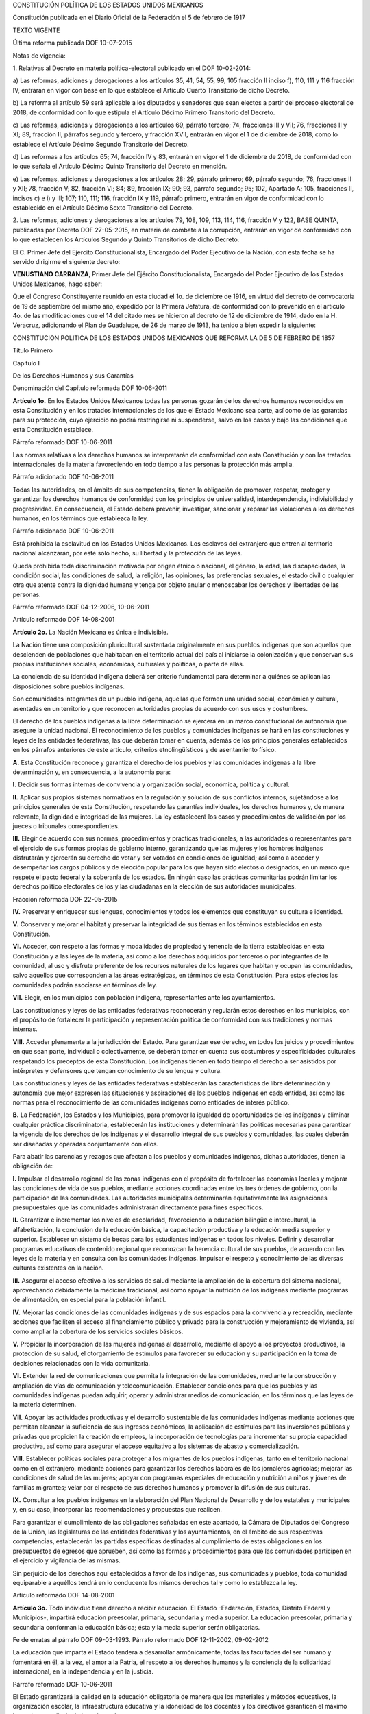 CONSTITUCIÓN POLÍTICA DE LOS ESTADOS UNIDOS MEXICANOS

Constitución publicada en el Diario Oficial de la Federación el 5 de
febrero de 1917

TEXTO VIGENTE

Última reforma publicada DOF 10-07-2015

Notas de vigencia:

1. Relativas al Decreto en materia política-electoral publicado en el
DOF 10-02-2014:

a) Las reformas, adiciones y derogaciones a los artículos 35, 41, 54,
55, 99, 105 fracción II inciso f), 110, 111 y 116 fracción IV, entrarán
en vigor con base en lo que establece el Artículo Cuarto Transitorio de
dicho Decreto.

b) La reforma al artículo 59 será aplicable a los diputados y senadores
que sean electos a partir del proceso electoral de 2018, de conformidad
con lo que estipula el Artículo Décimo Primero Transitorio del Decreto.

c) Las reformas, adiciones y derogaciones a los artículos 69, párrafo
tercero; 74, fracciones III y VII; 76, fracciones II y XI; 89, fracción
II, párrafos segundo y tercero, y fracción XVII, entrarán en vigor el 1
de diciembre de 2018, como lo establece el Artículo Décimo Segundo
Transitorio del Decreto.

d) Las reformas a los artículos 65; 74, fracción IV y 83, entrarán en
vigor el 1 de diciembre de 2018, de conformidad con lo que señala el
Artículo Décimo Quinto Transitorio del Decreto en mención.

e) Las reformas, adiciones y derogaciones a los artículos 28; 29,
párrafo primero; 69, párrafo segundo; 76, fracciones II y XII; 78,
fracción V; 82, fracción VI; 84; 89, fracción IX; 90; 93, párrafo
segundo; 95; 102, Apartado A; 105, fracciones II, incisos c) e i) y III;
107; 110, 111; 116, fracción IX y 119, párrafo primero, entrarán en
vigor de conformidad con lo establecido en el Artículo Décimo Sexto
Transitorio del Decreto.

2. Las reformas, adiciones y derogaciones a los artículos 79, 108, 109,
113, 114, 116, fracción V y 122, BASE QUINTA, publicadas por Decreto DOF
27-05-2015, en materia de combate a la corrupción, entrarán en vigor de
conformidad con lo que establecen los Artículos Segundo y Quinto
Transitorios de dicho Decreto.

El C. Primer Jefe del Ejército Constitucionalista, Encargado del Poder
Ejecutivo de la Nación, con esta fecha se ha servido dirigirme el
siguiente decreto:

**VENUSTIANO CARRANZA**, Primer Jefe del Ejército Constitucionalista,
Encargado del Poder Ejecutivo de los Estados Unidos Mexicanos, hago
saber:

Que el Congreso Constituyente reunido en esta ciudad el 1o. de diciembre
de 1916, en virtud del decreto de convocatoria de 19 de septiembre del
mismo año, expedido por la Primera Jefatura, de conformidad con lo
prevenido en el artículo 4o. de las modificaciones que el 14 del citado
mes se hicieron al decreto de 12 de diciembre de 1914, dado en la H.
Veracruz, adicionando el Plan de Guadalupe, de 26 de marzo de 1913, ha
tenido a bien expedir la siguiente:

CONSTITUCION POLITICA DE LOS ESTADOS UNIDOS MEXICANOS QUE REFORMA LA DE
5 DE FEBRERO DE 1857

Título Primero

Capítulo I

De los Derechos Humanos y sus Garantías

Denominación del Capítulo reformada DOF 10-06-2011

**Artículo 1o.** En los Estados Unidos Mexicanos todas las personas
gozarán de los derechos humanos reconocidos en esta Constitución y en
los tratados internacionales de los que el Estado Mexicano sea parte,
así como de las garantías para su protección, cuyo ejercicio no podrá
restringirse ni suspenderse, salvo en los casos y bajo las condiciones
que esta Constitución establece.

Párrafo reformado DOF 10-06-2011

Las normas relativas a los derechos humanos se interpretarán de
conformidad con esta Constitución y con los tratados internacionales de
la materia favoreciendo en todo tiempo a las personas la protección más
amplia.

Párrafo adicionado DOF 10-06-2011

Todas las autoridades, en el ámbito de sus competencias, tienen la
obligación de promover, respetar, proteger y garantizar los derechos
humanos de conformidad con los principios de universalidad,
interdependencia, indivisibilidad y progresividad. En consecuencia, el
Estado deberá prevenir, investigar, sancionar y reparar las violaciones
a los derechos humanos, en los términos que establezca la ley.

Párrafo adicionado DOF 10-06-2011

Está prohibida la esclavitud en los Estados Unidos Mexicanos. Los
esclavos del extranjero que entren al territorio nacional alcanzarán,
por este solo hecho, su libertad y la protección de las leyes.

Queda prohibida toda discriminación motivada por origen étnico o
nacional, el género, la edad, las discapacidades, la condición social,
las condiciones de salud, la religión, las opiniones, las preferencias
sexuales, el estado civil o cualquier otra que atente contra la dignidad
humana y tenga por objeto anular o menoscabar los derechos y libertades
de las personas.

Párrafo reformado DOF 04-12-2006, 10-06-2011

Artículo reformado DOF 14-08-2001

**Artículo 2o.** La Nación Mexicana es única e indivisible.

La Nación tiene una composición pluricultural sustentada originalmente
en sus pueblos indígenas que son aquellos que descienden de poblaciones
que habitaban en el territorio actual del país al iniciarse la
colonización y que conservan sus propias instituciones sociales,
económicas, culturales y políticas, o parte de ellas.

La conciencia de su identidad indígena deberá ser criterio fundamental
para determinar a quiénes se aplican las disposiciones sobre pueblos
indígenas.

Son comunidades integrantes de un pueblo indígena, aquellas que formen
una unidad social, económica y cultural, asentadas en un territorio y
que reconocen autoridades propias de acuerdo con sus usos y costumbres.

El derecho de los pueblos indígenas a la libre determinación se ejercerá
en un marco constitucional de autonomía que asegure la unidad nacional.
El reconocimiento de los pueblos y comunidades indígenas se hará en las
constituciones y leyes de las entidades federativas, las que deberán
tomar en cuenta, además de los principios generales establecidos en los
párrafos anteriores de este artículo, criterios etnolingüísticos y de
asentamiento físico.

**A.** Esta Constitución reconoce y garantiza el derecho de los pueblos
y las comunidades indígenas a la libre determinación y, en consecuencia,
a la autonomía para:

**I.** Decidir sus formas internas de convivencia y organización social,
económica, política y cultural.

**II.** Aplicar sus propios sistemas normativos en la regulación y
solución de sus conflictos internos, sujetándose a los principios
generales de esta Constitución, respetando las garantías individuales,
los derechos humanos y, de manera relevante, la dignidad e integridad de
las mujeres. La ley establecerá los casos y procedimientos de validación
por los jueces o tribunales correspondientes.

**III.** Elegir de acuerdo con sus normas, procedimientos y prácticas
tradicionales, a las autoridades o representantes para el ejercicio de
sus formas propias de gobierno interno, garantizando que las mujeres y
los hombres indígenas disfrutarán y ejercerán su derecho de votar y ser
votados en condiciones de igualdad; así como a acceder y desempeñar los
cargos públicos y de elección popular para los que hayan sido electos o
designados, en un marco que respete el pacto federal y la soberanía de
los estados. En ningún caso las prácticas comunitarias podrán limitar
los derechos político electorales de los y las ciudadanas en la elección
de sus autoridades municipales.

Fracción reformada DOF 22-05-2015

**IV.** Preservar y enriquecer sus lenguas, conocimientos y todos los
elementos que constituyan su cultura e identidad.

**V.** Conservar y mejorar el hábitat y preservar la integridad de sus
tierras en los términos establecidos en esta Constitución.

**VI.** Acceder, con respeto a las formas y modalidades de propiedad y
tenencia de la tierra establecidas en esta Constitución y a las leyes de
la materia, así como a los derechos adquiridos por terceros o por
integrantes de la comunidad, al uso y disfrute preferente de los
recursos naturales de los lugares que habitan y ocupan las comunidades,
salvo aquellos que corresponden a las áreas estratégicas, en términos de
esta Constitución. Para estos efectos las comunidades podrán asociarse
en términos de ley.

**VII.** Elegir, en los municipios con población indígena,
representantes ante los ayuntamientos.

Las constituciones y leyes de las entidades federativas reconocerán y
regularán estos derechos en los municipios, con el propósito de
fortalecer la participación y representación política de conformidad con
sus tradiciones y normas internas.

**VIII.** Acceder plenamente a la jurisdicción del Estado. Para
garantizar ese derecho, en todos los juicios y procedimientos en que
sean parte, individual o colectivamente, se deberán tomar en cuenta sus
costumbres y especificidades culturales respetando los preceptos de esta
Constitución. Los indígenas tienen en todo tiempo el derecho a ser
asistidos por intérpretes y defensores que tengan conocimiento de su
lengua y cultura.

Las constituciones y leyes de las entidades federativas establecerán las
características de libre determinación y autonomía que mejor expresen
las situaciones y aspiraciones de los pueblos indígenas en cada entidad,
así como las normas para el reconocimiento de las comunidades indígenas
como entidades de interés público.

**B.** La Federación, los Estados y los Municipios, para promover la
igualdad de oportunidades de los indígenas y eliminar cualquier práctica
discriminatoria, establecerán las instituciones y determinarán las
políticas necesarias para garantizar la vigencia de los derechos de los
indígenas y el desarrollo integral de sus pueblos y comunidades, las
cuales deberán ser diseñadas y operadas conjuntamente con ellos.

Para abatir las carencias y rezagos que afectan a los pueblos y
comunidades indígenas, dichas autoridades, tienen la obligación de:

**I.** Impulsar el desarrollo regional de las zonas indígenas con el
propósito de fortalecer las economías locales y mejorar las condiciones
de vida de sus pueblos, mediante acciones coordinadas entre los tres
órdenes de gobierno, con la participación de las comunidades. Las
autoridades municipales determinarán equitativamente las asignaciones
presupuestales que las comunidades administrarán directamente para fines
específicos.

**II.** Garantizar e incrementar los niveles de escolaridad,
favoreciendo la educación bilingüe e intercultural, la alfabetización,
la conclusión de la educación básica, la capacitación productiva y la
educación media superior y superior. Establecer un sistema de becas para
los estudiantes indígenas en todos los niveles. Definir y desarrollar
programas educativos de contenido regional que reconozcan la herencia
cultural de sus pueblos, de acuerdo con las leyes de la materia y en
consulta con las comunidades indígenas. Impulsar el respeto y
conocimiento de las diversas culturas existentes en la nación.

**III.** Asegurar el acceso efectivo a los servicios de salud mediante
la ampliación de la cobertura del sistema nacional, aprovechando
debidamente la medicina tradicional, así como apoyar la nutrición de los
indígenas mediante programas de alimentación, en especial para la
población infantil.

**IV.** Mejorar las condiciones de las comunidades indígenas y de sus
espacios para la convivencia y recreación, mediante acciones que
faciliten el acceso al financiamiento público y privado para la
construcción y mejoramiento de vivienda, así como ampliar la cobertura
de los servicios sociales básicos.

**V.** Propiciar la incorporación de las mujeres indígenas al
desarrollo, mediante el apoyo a los proyectos productivos, la protección
de su salud, el otorgamiento de estímulos para favorecer su educación y
su participación en la toma de decisiones relacionadas con la vida
comunitaria.

**VI.** Extender la red de comunicaciones que permita la integración de
las comunidades, mediante la construcción y ampliación de vías de
comunicación y telecomunicación. Establecer condiciones para que los
pueblos y las comunidades indígenas puedan adquirir, operar y
administrar medios de comunicación, en los términos que las leyes de la
materia determinen.

**VII.** Apoyar las actividades productivas y el desarrollo sustentable
de las comunidades indígenas mediante acciones que permitan alcanzar la
suficiencia de sus ingresos económicos, la aplicación de estímulos para
las inversiones públicas y privadas que propicien la creación de
empleos, la incorporación de tecnologías para incrementar su propia
capacidad productiva, así como para asegurar el acceso equitativo a los
sistemas de abasto y comercialización.

**VIII.** Establecer políticas sociales para proteger a los migrantes de
los pueblos indígenas, tanto en el territorio nacional como en el
extranjero, mediante acciones para garantizar los derechos laborales de
los jornaleros agrícolas; mejorar las condiciones de salud de las
mujeres; apoyar con programas especiales de educación y nutrición a
niños y jóvenes de familias migrantes; velar por el respeto de sus
derechos humanos y promover la difusión de sus culturas.

**IX.** Consultar a los pueblos indígenas en la elaboración del Plan
Nacional de Desarrollo y de los estatales y municipales y, en su caso,
incorporar las recomendaciones y propuestas que realicen.

Para garantizar el cumplimiento de las obligaciones señaladas en este
apartado, la Cámara de Diputados del Congreso de la Unión, las
legislaturas de las entidades federativas y los ayuntamientos, en el
ámbito de sus respectivas competencias, establecerán las partidas
específicas destinadas al cumplimiento de estas obligaciones en los
presupuestos de egresos que aprueben, así como las formas y
procedimientos para que las comunidades participen en el ejercicio y
vigilancia de las mismas.

Sin perjuicio de los derechos aquí establecidos a favor de los
indígenas, sus comunidades y pueblos, toda comunidad equiparable a
aquéllos tendrá en lo conducente los mismos derechos tal y como lo
establezca la ley.

Artículo reformado DOF 14-08-2001

**Artículo 3o.** Todo individuo tiene derecho a recibir educación. El
Estado -Federación, Estados, Distrito Federal y Municipios-, impartirá
educación preescolar, primaria, secundaria y media superior. La
educación preescolar, primaria y secundaria conforman la educación
básica; ésta y la media superior serán obligatorias.

Fe de erratas al párrafo DOF 09-03-1993. Párrafo reformado DOF
12-11-2002, 09-02-2012

La educación que imparta el Estado tenderá a desarrollar armónicamente,
todas las facultades del ser humano y fomentará en él, a la vez, el amor
a la Patria, el respeto a los derechos humanos y la conciencia de la
solidaridad internacional, en la independencia y en la justicia.

Párrafo reformado DOF 10-06-2011

El Estado garantizará la calidad en la educación obligatoria de manera
que los materiales y métodos educativos, la organización escolar, la
infraestructura educativa y la idoneidad de los docentes y los
directivos garanticen el máximo logro de aprendizaje de los educandos.

Párrafo adicionado DOF 26-02-2013

**I.** Garantizada por el artículo 24 la libertad de creencias, dicha
educación será laica y, por tanto, se mantendrá por completo ajena a
cualquier doctrina religiosa;

**II.** El criterio que orientará a esa educación se basará en los
resultados del progreso científico, luchará contra la ignorancia y sus
efectos, las servidumbres, los fanatismos y los prejuicios.

Además:

**a)** Será democrático, considerando a la democracia no solamente como
una estructura jurídica y un régimen político, sino como un sistema de
vida fundado en el constante mejoramiento económico, social y cultural
del pueblo;

**b)** Será nacional, en cuanto -sin hostilidades ni exclusivismos-
atenderá a la comprensión de nuestros problemas, al aprovechamiento de
nuestros recursos, a la defensa de nuestra independencia política, al
aseguramiento de nuestra independencia económica y a la continuidad y
acrecentamiento de nuestra cultura;

Inciso reformado DOF 26-02-2013

**c)** Contribuirá a la mejor convivencia humana, a fin de fortalecer el
aprecio y respeto por la diversidad cultural, la dignidad de la persona,
la integridad de la familia, la convicción del interés general de la
sociedad, los ideales de fraternidad e igualdad de derechos de todos,
evitando los privilegios de razas, de religión, de grupos, de sexos o de
individuos, y

Inciso reformado DOF 09-02-2012, 26-02-2013

**d)** Será de calidad, con base en el mejoramiento constante y el
máximo logro académico de los educandos;

Inciso adicionado DOF 26-02-2013

**III.** Para dar pleno cumplimiento a lo dispuesto en el segundo
párrafo y en la fracción II, el Ejecutivo Federal determinará los planes
y programas de estudio de la educación preescolar, primaria, secundaria
y normal para toda la República. Para tales efectos, el Ejecutivo
Federal considerará la opinión de los gobiernos de los Estados y del
Distrito Federal, así como de los diversos sectores sociales
involucrados en la educación, los maestros y los padres de familia en
los términos que la ley señale. Adicionalmente, el ingreso al servicio
docente y la promoción a cargos con funciones de dirección o de
supervisión en la educación básica y media superior que imparta el
Estado, se llevarán a cabo mediante concursos de oposición que
garanticen la idoneidad de los conocimientos y capacidades que
correspondan. La ley reglamentaria fijará los criterios, los términos y
condiciones de la evaluación obligatoria para el ingreso, la promoción,
el reconocimiento y la permanencia en el servicio profesional con pleno
respeto a los derechos constitucionales de los trabajadores de la
educación. Serán nulos todos los ingresos y promociones que no sean
otorgados conforme a la ley. Lo dispuesto en este párrafo no será
aplicable a las Instituciones a las que se refiere la fracción VII de
este artículo;

Fracción reformada DOF 12-11-2002, 26-02-2013

**IV.** Toda la educación que el Estado imparta será gratuita;

**V.** Además de impartir la educación preescolar, primaria, secundaria
y media superior, señaladas en el primer párrafo, el Estado promoverá y
atenderá todos los tipos y modalidades educativos -incluyendo la
educación inicial y a la educación superior- necesarios para el
desarrollo de la nación, apoyará la investigación científica y
tecnológica, y alentará el fortalecimiento y difusión de nuestra
cultura;

Fracción reformada DOF 12-11-2002, 09-02-2012

**VI.** Los particulares podrán impartir educación en todos sus tipos y
modalidades. En los términos que establezca la ley, el Estado otorgará y
retirará el reconocimiento de validez oficial a los estudios que se
realicen en planteles particulares. En el caso de la educación
preescolar, primaria, secundaria y normal, los particulares deberán:

Párrafo reformado DOF 12-11-2002

**a)** Impartir la educación con apego a los mismos fines y criterios
que establecen el segundo párrafo y la fracción II, así como cumplir los
planes y programas a que se refiere la fracción III, y

**b)** Obtener previamente, en cada caso, la autorización expresa del
poder público, en los términos que establezca la ley;

**VII.** Las universidades y las demás instituciones de educación
superior a las que la ley otorgue autonomía, tendrán la facultad y la
responsabilidad de gobernarse a sí mismas; realizarán sus fines de
educar, investigar y difundir la cultura de acuerdo con los principios
de este artículo, respetando la libertad de cátedra e investigación y de
libre examen y discusión de las ideas; determinarán sus planes y
programas; fijarán los términos de ingreso, promoción y permanencia de
su personal académico; y administrarán su patrimonio. Las relaciones
laborales, tanto del personal académico como del administrativo, se
normarán por el apartado A del artículo 123 de esta Constitución, en los
términos y con las modalidades que establezca la Ley Federal del Trabajo
conforme a las características propias de un trabajo especial, de manera
que concuerden con la autonomía, la libertad de cátedra e investigación
y los fines de las instituciones a que esta fracción se refiere;

Fracción reformada DOF 26-02-2013

**VIII.** El Congreso de la Unión, con el fin de unificar y coordinar la
educación en toda la República, expedirá las leyes necesarias,
destinadas a distribuir la función social educativa entre la Federación,
los Estados y los Municipios, a fijar las aportaciones económicas
correspondientes a ese servicio público y a señalar las sanciones
aplicables a los funcionarios que no cumplan o no hagan cumplir las
disposiciones relativas, lo mismo que a todos aquellos que las
infrinjan, y

Fracción reformada DOF 26-02-2013

**IX.** Para garantizar la prestación de servicios educativos de
calidad, se crea el Sistema Nacional de Evaluación Educativa. La
coordinación de dicho sistema estará a cargo del Instituto Nacional para
la Evaluación de la Educación. El Instituto Nacional para la Evaluación
de la Educación será un organismo público autónomo, con personalidad
jurídica y patrimonio propio. Corresponderá al Instituto evaluar la
calidad, el desempeño y resultados del sistema educativo nacional en la
educación preescolar, primaria, secundaria y media superior. Para ello
deberá:

**a)** Diseñar y realizar las mediciones que correspondan a componentes,
procesos o resultados del sistema;

**b)** Expedir los lineamientos a los que se sujetarán las autoridades
educativas federal y locales para llevar a cabo las funciones de
evaluación que les corresponden, y

**c)** Generar y difundir información y, con base en ésta, emitir
directrices que sean relevantes para contribuir a las decisiones
tendientes a mejorar la calidad de la educación y su equidad, como
factor esencial en la búsqueda de la igualdad social.

La Junta de Gobierno será el órgano de dirección del Instituto y estará
compuesta por cinco integrantes. El Ejecutivo Federal someterá una terna
a consideración de la Cámara de Senadores, la cual, con previa
comparecencia de las personas propuestas, designará al integrante que
deba cubrir la vacante. La designación se hará por el voto de las dos
terceras partes de los integrantes de la Cámara de Senadores presentes
o, durante los recesos de esta, de la Comisión Permanente, dentro del
improrrogable plazo de treinta días. Si la Cámara de Senadores no
resolviere dentro de dicho plazo, ocupará el cargo de integrante de la
Junta de Gobierno aquel que, dentro de dicha terna, designe el Ejecutivo
Federal.

En caso de que la Cámara de Senadores rechace la totalidad de la terna
propuesta, el Ejecutivo Federal someterá una nueva, en los términos del
párrafo anterior. Si esta segunda terna fuera rechazada, ocupará el
cargo la persona que dentro de dicha terna designe el Ejecutivo Federal.

Los integrantes de la Junta de Gobierno deberán ser personas con
capacidad y experiencia en las materias de la competencia del Instituto
y cumplir los requisitos que establezca la ley, desempeñarán su encargo
por períodos de siete años en forma escalonada y podrán ser reelectos
por una sola ocasión. Los integrantes no podrán durar en su encargo más
de catorce años. En caso de falta absoluta de alguno de ellos, el
sustituto será nombrado para concluir el periodo respectivo. Sólo podrán
ser removidos por causa grave en los términos del Título IV de esta
Constitución y no podrán tener ningún otro empleo, cargo o comisión, con
excepción de aquéllos en que actúen en representación del Instituto y de
los no remunerados en actividades docentes, científicas, culturales o de
beneficencia.

La Junta de Gobierno de manera colegiada nombrará a quien la presida,
con voto mayoritario de tres de sus integrantes quien desempeñará dicho
cargo por el tiempo que establezca la ley.

La ley establecerá las reglas para la organización y funcionamiento del
Instituto, el cual regirá sus actividades con apego a los principios de
independencia, transparencia, objetividad, pertinencia, diversidad e
inclusión.

La ley establecerá los mecanismos y acciones necesarios que permitan al
Instituto y a las autoridades educativas federal y locales una eficaz
colaboración y coordinación para el mejor cumplimiento de sus
respectivas funciones.

Fracción adicionada DOF 26-02-2013

Artículo reformado DOF 13-12-1934, 30-12-1946, 09-06-1980, 28-01-1992,
05-03-1993

**Artículo 4o.** El varón y la mujer son iguales ante la ley. Esta
protegerá la organización y el desarrollo de la familia.

Toda persona tiene derecho a decidir de manera libre, responsable e
informada sobre el número y el espaciamiento de sus hijos.

Toda persona tiene derecho a la alimentación nutritiva, suficiente y de
calidad. El Estado lo garantizará.

Párrafo adicionado DOF 13-10-2011

Toda persona tiene derecho a la protección de la salud. La Ley definirá
las bases y modalidades para el acceso a los servicios de salud y
establecerá la concurrencia de la Federación y las entidades federativas
en materia de salubridad general, conforme a lo que dispone la fracción
XVI del artículo 73 de esta Constitución.

Párrafo adicionado DOF 03-02-1983

Toda persona tiene derecho a un medio ambiente sano para su desarrollo y
bienestar. El Estado garantizará el respeto a este derecho. El daño y
deterioro ambiental generará responsabilidad para quien lo provoque en
términos de lo dispuesto por la ley.

Párrafo adicionado DOF 28-06-1999. Reformado DOF 08-02-2012

Toda persona tiene derecho al acceso, disposición y saneamiento de agua
para consumo personal y doméstico en forma suficiente, salubre,
aceptable y asequible. El Estado garantizará este derecho y la ley
definirá las bases, apoyos y modalidades para el acceso y uso equitativo
y sustentable de los recursos hídricos, estableciendo la participación
de la Federación, las entidades federativas y los municipios, así como
la participación de la ciudadanía para la consecución de dichos fines.

Párrafo adicionado DOF 08-02-2012

Toda familia tiene derecho a disfrutar de vivienda digna y decorosa. La
Ley establecerá los instrumentos y apoyos necesarios a fin de alcanzar
tal objetivo.

Párrafo adicionado DOF 07-02-1983

Toda persona tiene derecho a la identidad y a ser registrado de manera
inmediata a su nacimiento. El Estado garantizará el cumplimiento de
estos derechos. La autoridad competente expedirá gratuitamente la
primera copia certificada del acta de registro de nacimiento.

Párrafo adicionado DOF 17-06-2014

En todas las decisiones y actuaciones del Estado se velará y cumplirá
con el principio del interés superior de la niñez, garantizando de
manera plena sus derechos. Los niños y las niñas tienen derecho a la
satisfacción de sus necesidades de alimentación, salud, educación y sano
esparcimiento para su desarrollo integral. Este principio deberá guiar
el diseño, ejecución, seguimiento y evaluación de las políticas públicas
dirigidas a la niñez.

Párrafo adicionado DOF 18-03-1980. Reformado DOF 07-04-2000, 12-10-2011

Los ascendientes, tutores y custodios tienen la obligación de preservar
y exigir el cumplimiento de estos derechos y principios.

Párrafo adicionado DOF 07-04-2000. Reformado DOF 12-10-2011

El Estado otorgará facilidades a los particulares para que coadyuven al
cumplimiento de los derechos de la niñez.

Párrafo adicionado DOF 07-04-2000. Fe de erratas al párrafo DOF
12-04-2000

Toda persona tiene derecho al acceso a la cultura y al disfrute de los
bienes y servicios que presta el Estado en la materia, así como el
ejercicio de sus derechos culturales. El Estado promoverá los medios
para la difusión y desarrollo de la cultura, atendiendo a la diversidad
cultural en todas sus manifestaciones y expresiones con pleno respeto a
la libertad creativa. La ley establecerá los mecanismos para el acceso y
participación a cualquier manifestación cultural.

Párrafo adicionado DOF 30-04-2009

Toda persona tiene derecho a la cultura física y a la práctica del
deporte. Corresponde al Estado su promoción, fomento y estímulo conforme
a las leyes en la materia.

Párrafo adicionado DOF 12-10-2011

Artículo reformado DOF 31-12-1974

Reforma DOF 14-08-2001: Derogó del artículo el entonces párrafo primero
(antes adicionado por DOF 28-01-1992)

**Artículo 5o.** A ninguna persona podrá impedirse que se dedique a la
profesión, industria, comercio o trabajo que le acomode, siendo lícitos.
El ejercicio de esta libertad sólo podrá vedarse por determinación
judicial, cuando se ataquen los derechos de tercero, o por resolución
gubernativa, dictada en los términos que marque la ley, cuando se
ofendan los derechos de la sociedad. Nadie puede ser privado del
producto de su trabajo, sino por resolución judicial.

La Ley determinará en cada Estado, cuáles son las profesiones que
necesitan título para su ejercicio, las condiciones que deban llenarse
para obtenerlo y las autoridades que han de expedirlo.

Nadie podrá ser obligado a prestar trabajos personales sin la justa
retribución y sin su pleno consentimiento, salvo el trabajo impuesto
como pena por la autoridad judicial, el cual se ajustará a lo dispuesto
en las fracciones I y II del artículo 123.

En cuanto a los servicios públicos, sólo podrán ser obligatorios, en los
términos que establezcan las leyes respectivas, el de las armas y los
jurados, así como el desempeño de los cargos concejiles y los de
elección popular, directa o indirecta. Las funciones electorales y
censales tendrán carácter obligatorio y gratuito, pero serán retribuidas
aquéllas que se realicen profesionalmente en los términos de esta
Constitución y las leyes correspondientes. Los servicios profesionales
de índole social serán obligatorios y retribuidos en los términos de la
ley y con las excepciones que ésta señale.

Párrafo reformado DOF 06-04-1990

El Estado no puede permitir que se lleve a efecto ningún contrato, pacto
o convenio que tenga por objeto el menoscabo, la pérdida o el
irrevocable sacrificio de la libertad de la persona por cualquier causa.

Párrafo reformado DOF 28-01-1992

Tampoco puede admitirse convenio en que la persona pacte su proscripción
o destierro, o en que renuncie temporal o permanentemente a ejercer
determinada profesión, industria o comercio.

El contrato de trabajo sólo obligará a prestar el servicio convenido por
el tiempo que fije la ley, sin poder exceder de un año en perjuicio del
trabajador, y no podrá extenderse, en ningún caso, a la renuncia,
pérdida o menoscabo de cualquiera de los derechos políticos o civiles.

La falta de cumplimiento de dicho contrato, por lo que respecta al
trabajador, sólo obligará a éste a la correspondiente responsabilidad
civil, sin que en ningún caso pueda hacerse coacción sobre su persona.

Artículo reformado DOF 17-11-1942, 31-12-1974

**Artículo 6o.** La manifestación de las ideas no será objeto de ninguna
inquisición judicial o administrativa, sino en el caso de que ataque a
la moral, la vida privada o los derechos de terceros, provoque algún
delito, o perturbe el orden público; el derecho de réplica será ejercido
en los términos dispuestos por la ley. El derecho a la información será
garantizado por el Estado.

Párrafo reformado DOF 13-11-2007, 11-06-2013

Toda persona tiene derecho al libre acceso a información plural y
oportuna, así como a buscar, recibir y difundir información e ideas de
toda índole por cualquier medio de expresión.

Párrafo adicionado DOF 11-06-2013

El Estado garantizará el derecho de acceso a las tecnologías de la
información y comunicación, así como a los servicios de radiodifusión y
telecomunicaciones, incluido el de banda ancha e internet. Para tales
efectos, el Estado establecerá condiciones de competencia efectiva en la
prestación de dichos servicios.

Párrafo adicionado DOF 11-06-2013

Para efectos de lo dispuesto en el presente artículo se observará lo
siguiente:

Párrafo adicionado DOF 11-06-2013

**A.** Para el ejercicio del derecho de acceso a la información, la
Federación, los Estados y el Distrito Federal, en el ámbito de sus
respectivas competencias, se regirán por los siguientes principios y
bases:

Párrafo reformado (para quedar como apartado A) DOF 11-06-2013

**I.** Toda la información en posesión de cualquier autoridad, entidad,
órgano y organismo de los Poderes Ejecutivo, Legislativo y Judicial,
órganos autónomos, partidos políticos, fideicomisos y fondos públicos,
así como de cualquier persona física, moral o sindicato que reciba y
ejerza recursos públicos o realice actos de autoridad en el ámbito
federal, estatal y municipal, es pública y sólo podrá ser reservada
temporalmente por razones de interés público y seguridad nacional, en
los términos que fijen las leyes. En la interpretación de este derecho
deberá prevalecer el principio de máxima publicidad. Los sujetos
obligados deberán documentar todo acto que derive del ejercicio de sus
facultades, competencias o funciones, la ley determinará los supuestos
específicos bajo los cuales procederá la declaración de inexistencia de
la información.

Fracción reformada DOF 07-02-2014

**II.** La información que se refiere a la vida privada y los datos
personales será protegida en los términos y con las excepciones que
fijen las leyes.

**III.** Toda persona, sin necesidad de acreditar interés alguno o
justificar su utilización, tendrá acceso gratuito a la información
pública, a sus datos personales o a la rectificación de éstos.

**IV.** Se establecerán mecanismos de acceso a la información y
procedimientos de revisión expeditos que se sustanciarán ante los
organismos autónomos especializados e imparciales que establece esta
Constitución.

Fracción reformada DOF 07-02-2014

**V.** Los sujetos obligados deberán preservar sus documentos en
archivos administrativos actualizados y publicarán, a través de los
medios electrónicos disponibles, la información completa y actualizada
sobre el ejercicio de los recursos públicos y los indicadores que
permitan rendir cuenta del cumplimiento de sus objetivos y de los
resultados obtenidos.

Fracción reformada DOF 07-02-2014

**VI.** Las leyes determinarán la manera en que los sujetos obligados
deberán hacer pública la información relativa a los recursos públicos
que entreguen a personas físicas o morales.

**VII.** La inobservancia a las disposiciones en materia de acceso a la
información pública será sancionada en los términos que dispongan las
leyes.

Párrafo con fracciones adicionado DOF 20-07-2007

**VIII.** La Federación contará con un organismo autónomo,
especializado, imparcial, colegiado, con personalidad jurídica y
patrimonio propio, con plena autonomía técnica, de gestión, capacidad
para decidir sobre el ejercicio de su presupuesto y determinar su
organización interna, responsable de garantizar el cumplimiento del
derecho de acceso a la información pública y a la protección de datos
personales en posesión de los sujetos obligados en los términos que
establezca la ley.

El organismo autónomo previsto en esta fracción, se regirá por la ley en
materia de transparencia y acceso a la información pública y protección
de datos personales en posesión de sujetos obligados, en los términos
que establezca la ley general que emita el Congreso de la Unión para
establecer las bases, principios generales y procedimientos del
ejercicio de este derecho.

En su funcionamiento se regirá por los principios de certeza, legalidad,
independencia, imparcialidad, eficacia, objetividad, profesionalismo,
transparencia y máxima publicidad.

El organismo garante tiene competencia para conocer de los asuntos
relacionados con el acceso a la información pública y la protección de
datos personales de cualquier autoridad, entidad, órgano u organismo que
forme parte de alguno de los Poderes Ejecutivo, Legislativo y Judicial,
órganos autónomos, partidos políticos, fideicomisos y fondos públicos,
así como de cualquier persona física, moral o sindicatos que reciba y
ejerza recursos públicos o realice actos de autoridad en el ámbito
federal; con excepción de aquellos asuntos jurisdiccionales que
correspondan a la Suprema Corte de Justicia de la Nación, en cuyo caso
resolverá un comité integrado por tres ministros. También conocerá de
los recursos que interpongan los particulares respecto de las
resoluciones de los organismos autónomos especializados de los estados y
el Distrito Federal que determinen la reserva, confidencialidad,
inexistencia o negativa de la información, en los términos que
establezca la ley.

El organismo garante federal de oficio o a petición fundada del
organismo garante equivalente del estado o del Distrito Federal, podrá
conocer de los recursos de revisión que por su interés y trascendencia
así lo ameriten.

La ley establecerá aquella información que se considere reservada o
confidencial.

Las resoluciones del organismo garante son vinculatorias, definitivas e
inatacables para los sujetos obligados. El Consejero Jurídico del
Gobierno podrá interponer recurso de revisión ante la Suprema Corte de
Justicia de la Nación en los términos que establezca la ley, sólo en el
caso que dichas resoluciones puedan poner en peligro la seguridad
nacional conforme a la ley de la materia.

El organismo garante se integra por siete comisionados. Para su
nombramiento, la Cámara de Senadores, previa realización de una amplia
consulta a la sociedad, a propuesta de los grupos parlamentarios, con el
voto de las dos terceras partes de los miembros presentes, nombrará al
comisionado que deba cubrir la vacante, siguiendo el proceso establecido
en la ley. El nombramiento podrá ser objetado por el Presidente de la
República en un plazo de diez días hábiles. Si el Presidente de la
República no objetara el nombramiento dentro de dicho plazo, ocupará el
cargo de comisionado la persona nombrada por el Senado de la República.

En caso de que el Presidente de la República objetara el nombramiento,
la Cámara de Senadores nombrará una nueva propuesta, en los términos del
párrafo anterior, pero con una votación de las tres quintas partes de
los miembros presentes. Si este segundo nombramiento fuera objetado, la
Cámara de Senadores, en los términos del párrafo anterior, con la
votación de las tres quintas partes de los miembros presentes, designará
al comisionado que ocupará la vacante.

Los comisionados durarán en su encargo siete años y deberán cumplir con
los requisitos previstos en las fracciones I, II, IV, V y VI del
artículo 95 de esta Constitución, no podrán tener otro empleo, cargo o
comisión, con excepción de los no remunerados en instituciones docentes,
científicas o de beneficencia, sólo podrán ser removidos de su cargo en
los términos del Título Cuarto de esta Constitución y serán sujetos de
juicio político.

En la conformación del organismo garante se procurará la equidad de
género.

El comisionado presidente será designado por los propios comisionados,
mediante voto secreto, por un periodo de tres años, con posibilidad de
ser reelecto por un periodo igual; estará obligado a rendir un informe
anual ante el Senado, en la fecha y en los términos que disponga la ley.

El organismo garante tendrá un Consejo Consultivo, integrado por diez
consejeros, que serán elegidos por el voto de las dos terceras partes de
los miembros presentes de la Cámara de Senadores. La ley determinará los
procedimientos a seguir para la presentación de las propuestas por la
propia Cámara. Anualmente serán sustituidos los dos consejeros de mayor
antigüedad en el cargo, salvo que fuesen propuestos y ratificados para
un segundo periodo.

La ley establecerá las medidas de apremio que podrá imponer el organismo
garante para asegurar el cumplimiento de sus decisiones.

Toda autoridad y servidor público estará obligado a coadyuvar con el
organismo garante y sus integrantes para el buen desempeño de sus
funciones.

El organismo garante coordinará sus acciones con la entidad de
fiscalización superior de la Federación, con la entidad especializada en
materia de archivos y con el organismo encargado de regular la
captación, procesamiento y publicación de la información estadística y
geográfica, así como con los organismos garantes de los estados y el
Distrito Federal, con el objeto de fortalecer la rendición de cuentas
del Estado Mexicano.

Fracción adicionada DOF 07-02-2014

**B.** En materia de radiodifusión y telecomunicaciones:

**I.** El Estado garantizará a la población su integración a la sociedad
de la información y el conocimiento, mediante una política de inclusión
digital universal con metas anuales y sexenales.

**II.** Las telecomunicaciones son servicios públicos de interés
general, por lo que el Estado garantizará que sean prestados en
condiciones de competencia, calidad, pluralidad, cobertura universal,
interconexión, convergencia, continuidad, acceso libre y sin injerencias
arbitrarias.

**III.** La radiodifusión es un servicio público de interés general, por
lo que el Estado garantizará que sea prestado en condiciones de
competencia y calidad y brinde los beneficios de la cultura a toda la
población, preservando la pluralidad y la veracidad de la información,
así como el fomento de los valores de la identidad nacional,
contribuyendo a los fines establecidos en el artículo 3o. de esta
Constitución.

**IV.** Se prohíbe la transmisión de publicidad o propaganda presentada
como información periodística o noticiosa; se establecerán las
condiciones que deben regir los contenidos y la contratación de los
servicios para su transmisión al público, incluidas aquellas relativas a
la responsabilidad de los concesionarios respecto de la información
transmitida por cuenta de terceros, sin afectar la libertad de expresión
y de difusión.

**V.** La ley establecerá un organismo público descentralizado con
autonomía técnica, operativa, de decisión y de gestión, que tendrá por
objeto proveer el servicio de radiodifusión sin fines de lucro, a efecto
de asegurar el acceso al mayor número de personas en cada una de las
entidades de la Federación, a contenidos que promuevan la integración
nacional, la formación educativa, cultural y cívica, la igualdad entre
mujeres y hombres, la difusión de información imparcial, objetiva,
oportuna y veraz del acontecer nacional e internacional, y dar espacio a
las obras de producción independiente, así como a la expresión de la
diversidad y pluralidad de ideas y opiniones que fortalezcan la vida
democrática de la sociedad.

El organismo público contará con un Consejo Ciudadano con el objeto de
asegurar su independencia y una política editorial imparcial y objetiva.
Será integrado por nueve consejeros honorarios que serán elegidos
mediante una amplia consulta pública por el voto de dos terceras partes
de los miembros presentes de la Cámara de Senadores o, en sus recesos,
de la Comisión Permanente. Los consejeros desempeñarán su encargo en
forma escalonada, por lo que anualmente serán sustituidos los dos de
mayor antigüedad en el cargo, salvo que fuesen ratificados por el Senado
para un segundo periodo.

El Presidente del organismo público será designado, a propuesta del
Ejecutivo Federal, con el voto de dos terceras partes de los miembros
presentes de la Cámara de Senadores o, en sus recesos, de la Comisión
Permanente; durará en su encargo cinco años, podrá ser designado para un
nuevo periodo por una sola vez, y sólo podrá ser removido por el Senado
mediante la misma mayoría.

El Presidente del organismo presentará anualmente a los Poderes
Ejecutivo y Legislativo de la Unión un informe de actividades; al efecto
comparecerá ante las Cámaras del Congreso en los términos que dispongan
las leyes.

**VI.** La ley establecerá los derechos de los usuarios de
telecomunicaciones, de las audiencias, así como los mecanismos para su
protección.

Apartado con fracciones adicionado DOF 11-06-2013

Artículo reformado DOF 06-12-1977

**Artículo 7o.** Es inviolable la libertad de difundir opiniones,
información e ideas, a través de cualquier medio. No se puede restringir
este derecho por vías o medios indirectos, tales como el abuso de
controles oficiales o particulares, de papel para periódicos, de
frecuencias radioeléctricas o de enseres y aparatos usados en la
difusión de información o por cualesquiera otros medios y tecnologías de
la información y comunicación encaminados a impedir la transmisión y
circulación de ideas y opiniones.

Ninguna ley ni autoridad puede establecer la previa censura, ni coartar
la libertad de difusión, que no tiene más límites que los previstos en
el primer párrafo del artículo 6o. de esta Constitución. En ningún caso
podrán secuestrarse los bienes utilizados para la difusión de
información, opiniones e ideas, como instrumento del delito.

Artículo reformado DOF 11-06-2013

**Artículo 8o.** Los funcionarios y empleados públicos respetarán el
ejercicio del derecho de petición, siempre que ésta se formule por
escrito, de manera pacífica y respetuosa; pero en materia política sólo
podrán hacer uso de ese derecho los ciudadanos de la República.

A toda petición deberá recaer un acuerdo escrito de la autoridad a quien
se haya dirigido, la cual tiene obligación de hacerlo conocer en breve
término al peticionario.

Artículo original DOF 05-02-1917

**Artículo 9o.** No se podrá coartar el derecho de asociarse o reunirse
pacíficamente con cualquier objeto lícito; pero solamente los ciudadanos
de la República podrán hacerlo para tomar parte en los asuntos políticos
del país. Ninguna reunión armada, tiene derecho de deliberar.

No se considerará ilegal, y no podrá ser disuelta una asamblea o reunión
que tenga por objeto hacer una petición o presentar una protesta por
algún acto, a una autoridad, si no se profieren injurias contra ésta, ni
se hiciere uso de violencias o amenazas para intimidarla u obligarla a
resolver en el sentido que se desee.

Artículo original DOF 05-02-1917

**Artículo 10.** Los habitantes de los Estados Unidos Mexicanos tienen
derecho a poseer armas en su domicilio, para su seguridad y legítima
defensa, con excepción de las prohibidas por la Ley Federal y de las
reservadas para el uso exclusivo del Ejército, Armada, Fuerza Aérea y
Guardia Nacional. La ley federal determinará los casos, condiciones,
requisitos y lugares en que se podrá autorizar a los habitantes la
portación de armas.

Artículo reformado DOF 22-10-1971

**Artículo 11.** Toda persona tiene derecho para entrar en la República,
salir de ella, viajar por su territorio y mudar de residencia, sin
necesidad de carta de seguridad, pasaporte, salvoconducto u otros
requisitos semejantes. El ejercicio de este derecho estará subordinado a
las facultades de la autoridad judicial, en los casos de responsabilidad
criminal o civil, y a las de la autoridad administrativa, por lo que
toca a las limitaciones que impongan las leyes sobre emigración,
inmigración y salubridad general de la República, o sobre extranjeros
perniciosos residentes en el país.

En caso de persecución, por motivos de orden político, toda persona
tiene derecho de solicitar asilo; por causas de carácter humanitario se
recibirá refugio. La ley regulará sus procedencias y excepciones.

Artículo reformado DOF 10-06-2011

**Artículo 12.** En los Estados Unidos Mexicanos no se concederán
títulos de nobleza, ni prerrogativas y honores hereditarios, ni se dará
efecto alguno a los otorgados por cualquier otro país.

Artículo original DOF 05-02-1917

**Artículo 13.** Nadie puede ser juzgado por leyes privativas ni por
tribunales especiales. Ninguna persona o corporación puede tener fuero,
ni gozar más emolumentos que los que sean compensación de servicios
públicos y estén fijados por la ley. Subsiste el fuero de guerra para
los delitos y faltas contra la disciplina militar; pero los tribunales
militares en ningún caso y por ningún motivo podrán extender su
jurisdicción sobre personas que no pertenezcan al Ejército. Cuando en un
delito o falta del orden militar estuviese complicado un paisano,
conocerá del caso la autoridad civil que corresponda.

Artículo original DOF 05-02-1917

**Artículo 14.** A ninguna ley se dará efecto retroactivo en perjuicio
de persona alguna.

Nadie podrá ser privado de la libertad o de sus propiedades, posesiones
o derechos, sino mediante juicio seguido ante los tribunales previamente
establecidos, en el que se cumplan las formalidades esenciales del
procedimiento y conforme a las Leyes expedidas con anterioridad al
hecho.

Párrafo reformado DOF 09-12-2005

En los juicios del orden criminal queda prohibido imponer, por simple
analogía, y aún por mayoría de razón, pena alguna que no esté decretada
por una ley exactamente aplicable al delito de que se trata.

En los juicios del orden civil, la sentencia definitiva deberá ser
conforme a la letra o a la interpretación jurídica de la ley, y a falta
de ésta se fundará en los principios generales del derecho.

**Artículo 15.** No se autoriza la celebración de tratados para la
extradición de reos políticos, ni para la de aquellos delincuentes del
orden común que hayan tenido en el país donde cometieron el delito, la
condición de esclavos; ni de convenios o tratados en virtud de los que
se alteren los derechos humanos reconocidos por esta Constitución y en
los tratados internacionales de los que el Estado Mexicano sea parte.

Artículo reformado DOF 10-06-2011

**Artículo 16.** Nadie puede ser molestado en su persona, familia,
domicilio, papeles o posesiones, sino en virtud de mandamiento escrito
de la autoridad competente, que funde y motive la causa legal del
procedimiento.

Toda persona tiene derecho a la protección de sus datos personales, al
acceso, rectificación y cancelación de los mismos, así como a manifestar
su oposición, en los términos que fije la ley, la cual establecerá los
supuestos de excepción a los principios que rijan el tratamiento de
datos, por razones de seguridad nacional, disposiciones de orden
público, seguridad y salud públicas o para proteger los derechos de
terceros.

Párrafo adicionado DOF 01-06-2009

No podrá librarse orden de aprehensión sino por la autoridad judicial y
sin que preceda denuncia o querella de un hecho que la ley señale como
delito, sancionado con pena privativa de libertad y obren datos que
establezcan que se ha cometido ese hecho y que exista la probabilidad de
que el indiciado lo cometió o participó en su comisión.

Párrafo reformado DOF 01-06-2009. Fe de erratas DOF 25-06-2009

La autoridad que ejecute una orden judicial de aprehensión, deberá poner
al inculpado a disposición del juez, sin dilación alguna y bajo su más
estricta responsabilidad. La contravención a lo anterior será sancionada
por la ley penal.

Cualquier persona puede detener al indiciado en el momento en que esté
cometiendo un delito o inmediatamente después de haberlo cometido,
poniéndolo sin demora a disposición de la autoridad más cercana y ésta
con la misma prontitud, a la del Ministerio Público. Existirá un
registro inmediato de la detención.

Sólo en casos urgentes, cuando se trate de delito grave así calificado
por la ley y ante el riesgo fundado de que el indiciado pueda sustraerse
a la acción de la justicia, siempre y cuando no se pueda ocurrir ante la
autoridad judicial por razón de la hora, lugar o circunstancia, el
Ministerio Público podrá, bajo su responsabilidad, ordenar su detención,
fundando y expresando los indicios que motiven su proceder.

En casos de urgencia o flagrancia, el juez que reciba la consignación
del detenido deberá inmediatamente ratificar la detención o decretar la
libertad con las reservas de ley.

La autoridad judicial, a petición del Ministerio Público y tratándose de
delitos de delincuencia organizada, podrá decretar el arraigo de una
persona, con las modalidades de lugar y tiempo que la ley señale, sin
que pueda exceder de cuarenta días, siempre que sea necesario para el
éxito de la investigación, la protección de personas o bienes jurídicos,
o cuando exista riesgo fundado de que el inculpado se sustraiga a la
acción de la justicia. Este plazo podrá prorrogarse, siempre y cuando el
Ministerio Público acredite que subsisten las causas que le dieron
origen. En todo caso, la duración total del arraigo no podrá exceder los
ochenta días.

Por delincuencia organizada se entiende una organización de hecho de
tres o más personas, para cometer delitos en forma permanente o
reiterada, en los términos de la ley de la materia.

Ningún indiciado podrá ser retenido por el Ministerio Público por más de
cuarenta y ocho horas, plazo en que deberá ordenarse su libertad o
ponérsele a disposición de la autoridad judicial; este plazo podrá
duplicarse en aquellos casos que la ley prevea como delincuencia
organizada. Todo abuso a lo anteriormente dispuesto será sancionado por
la ley penal.

En toda orden de cateo, que sólo la autoridad judicial podrá expedir, a
solicitud del Ministerio Público, se expresará el lugar que ha de
inspeccionarse, la persona o personas que hayan de aprehenderse y los
objetos que se buscan, a lo que únicamente debe limitarse la diligencia,
levantándose al concluirla, un acta circunstanciada, en presencia de dos
testigos propuestos por el ocupante del lugar cateado o en su ausencia o
negativa, por la autoridad que practique la diligencia.

Las comunicaciones privadas son inviolables. La ley sancionará
penalmente cualquier acto que atente contra la libertad y privacía de
las mismas, excepto cuando sean aportadas de forma voluntaria por alguno
de los particulares que participen en ellas. El juez valorará el alcance
de éstas, siempre y cuando contengan información relacionada con la
comisión de un delito. En ningún caso se admitirán comunicaciones que
violen el deber de confidencialidad que establezca la ley.

Exclusivamente la autoridad judicial federal, a petición de la autoridad
federal que faculte la ley o del titular del Ministerio Público de la
entidad federativa correspondiente, podrá autorizar la intervención de
cualquier comunicación privada. Para ello, la autoridad competente
deberá fundar y motivar las causas legales de la solicitud, expresando
además, el tipo de intervención, los sujetos de la misma y su duración.
La autoridad judicial federal no podrá otorgar estas autorizaciones
cuando se trate de materias de carácter electoral, fiscal, mercantil,
civil, laboral o administrativo, ni en el caso de las comunicaciones del
detenido con su defensor.

Los Poderes Judiciales contarán con jueces de control que resolverán, en
forma inmediata, y por cualquier medio, las solicitudes de medidas
cautelares, providencias precautorias y técnicas de investigación de la
autoridad, que requieran control judicial, garantizando los derechos de
los indiciados y de las víctimas u ofendidos. Deberá existir un registro
fehaciente de todas las comunicaciones entre jueces y Ministerio Público
y demás autoridades competentes.

Las intervenciones autorizadas se ajustarán a los requisitos y límites
previstos en las leyes. Los resultados de las intervenciones que no
cumplan con éstos, carecerán de todo valor probatorio.

La autoridad administrativa podrá practicar visitas domiciliarias
únicamente para cerciorarse de que se han cumplido los reglamentos
sanitarios y de policía; y exigir la exhibición de los libros y papeles
indispensables para comprobar que se han acatado las disposiciones
fiscales, sujetándose en estos casos, a las leyes respectivas y a las
formalidades prescritas para los cateos.

La correspondencia que bajo cubierta circule por las estafetas estará
libre de todo registro, y su violación será penada por la ley.

En tiempo de paz ningún miembro del Ejército podrá alojarse en casa
particular contra la voluntad del dueño, ni imponer prestación alguna.
En tiempo de guerra los militares podrán exigir alojamiento, bagajes,
alimentos y otras prestaciones, en los términos que establezca la ley
marcial correspondiente.

Artículo reformado DOF 03-02-1983, 03-09-1993, 03-07-1996, 08-03-1999,
18-06-2008

**Artículo 17.** Ninguna persona podrá hacerse justicia por sí misma, ni
ejercer violencia para reclamar su derecho.

Toda persona tiene derecho a que se le administre justicia por
tribunales que estarán expeditos para impartirla en los plazos y
términos que fijen las leyes, emitiendo sus resoluciones de manera
pronta, completa e imparcial. Su servicio será gratuito, quedando, en
consecuencia, prohibidas las costas judiciales.

El Congreso de la Unión expedirá las leyes que regulen las acciones
colectivas. Tales leyes determinarán las materias de aplicación, los
procedimientos judiciales y los mecanismos de reparación del daño. Los
jueces federales conocerán de forma exclusiva sobre estos procedimientos
y mecanismos.

Las leyes preverán mecanismos alternativos de solución de controversias.
En la materia penal regularán su aplicación, asegurarán la reparación
del daño y establecerán los casos en los que se requerirá supervisión
judicial.

Las sentencias que pongan fin a los procedimientos orales deberán ser
explicadas en audiencia pública previa citación de las partes.

Las leyes federales y locales establecerán los medios necesarios para
que se garantice la independencia de los tribunales y la plena ejecución
de sus resoluciones.

La Federación, los Estados y el Distrito Federal garantizarán la
existencia de un servicio de defensoría pública de calidad para la
población y asegurarán las condiciones para un servicio profesional de
carrera para los defensores. Las percepciones de los defensores no
podrán ser inferiores a las que correspondan a los agentes del
Ministerio Público.

Nadie puede ser aprisionado por deudas de carácter puramente civil.

Artículo reformado DOF 17-03-1987, 18-06-2008, 29-07-2010

**Artículo 18.** Sólo por delito que merezca pena privativa de libertad
habrá lugar a prisión preventiva. El sitio de ésta será distinto del que
se destinare para la extinción de las penas y estarán completamente
separados.

El sistema penitenciario se organizará sobre la base del respeto a los
derechos humanos, del trabajo, la capacitación para el mismo, la
educación, la salud y el deporte como medios para lograr la reinserción
del sentenciado a la sociedad y procurar que no vuelva a delinquir,
observando los beneficios que para él prevé la ley. Las mujeres
compurgarán sus penas en lugares separados de los destinados a los
hombres para tal efecto.

Párrafo reformado DOF 10-06-2011

La Federación, los Estados y el Distrito Federal podrán celebrar
convenios para que los sentenciados por delitos del ámbito de su
competencia extingan las penas en establecimientos penitenciarios
dependientes de una jurisdicción diversa.

La Federación y las entidades federativas establecerán en el ámbito de
sus respectivas competencias, un sistema integral de justicia para los
adolescentes, que será aplicable a quienes se atribuya la comisión o
participación en un hecho que la ley señale como delito y tengan entre
doce años cumplidos y menos de dieciocho años de edad. Este sistema
garantizará los derechos humanos que reconoce la Constitución para toda
persona, así como aquellos derechos específicos que por su condición de
personas en desarrollo les han sido reconocidos a los adolescentes. Las
personas menores de doce años a quienes se atribuya que han cometido o
participado en un hecho que la ley señale como delito, sólo podrán ser
sujetos de asistencia social.

Párrafo reformado DOF 02-07-2015

La operación del sistema en cada orden de gobierno estará a cargo de
instituciones, tribunales y autoridades especializados en la procuración
e impartición de justicia para adolescentes. Se podrán aplicar las
medidas de orientación, protección y tratamiento que amerite cada caso,
atendiendo a la protección integral y el interés superior del
adolescente.

Las formas alternativas de justicia deberán observarse en la aplicación
de este sistema, siempre que resulte procedente. El proceso en materia
de justicia para adolescentes será acusatorio y oral, en el que se
observará la garantía del debido proceso legal, así como la
independencia de las autoridades que efectúen la remisión y las que
impongan las medidas. Éstas deberán ser proporcionales al hecho
realizado y tendrán como fin la reinserción y la reintegración social y
familiar del adolescente, así como el pleno desarrollo de su persona y
capacidades. El internamiento se utilizará sólo como medida extrema y
por el tiempo más breve que proceda, y podrá aplicarse únicamente a los
adolescentes mayores de catorce años de edad, por la comisión o
participación en un hecho que la ley señale como delito.

Párrafo reformado DOF 02-07-2015

Los sentenciados de nacionalidad mexicana que se encuentren compurgando
penas en países extranjeros, podrán ser trasladados a la República para
que cumplan sus condenas con base en los sistemas de reinserción social
previstos en este artículo, y los sentenciados de nacionalidad
extranjera por delitos del orden federal o del fuero común, podrán ser
trasladados al país de su origen o residencia, sujetándose a los
Tratados Internacionales que se hayan celebrado para ese efecto. El
traslado de los reclusos sólo podrá efectuarse con su consentimiento
expreso.

Los sentenciados, en los casos y condiciones que establezca la ley,
podrán compurgar sus penas en los centros penitenciarios más cercanos a
su domicilio, a fin de propiciar su reintegración a la comunidad como
forma de reinserción social. Esta disposición no aplicará en caso de
delincuencia organizada y respecto de otros internos que requieran
medidas especiales de seguridad.

Para la reclusión preventiva y la ejecución de sentencias en materia de
delincuencia organizada se destinarán centros especiales. Las
autoridades competentes podrán restringir las comunicaciones de los
inculpados y sentenciados por delincuencia organizada con terceros,
salvo el acceso a su defensor, e imponer medidas de vigilancia especial
a quienes se encuentren internos en estos establecimientos. Lo anterior
podrá aplicarse a otros internos que requieran medidas especiales de
seguridad, en términos de la ley.

Artículo reformado DOF 23-02-1965, 04-02-1977, 14-08-2001, 12-12-2005,
18-06-2008

**Artículo 19.** Ninguna detención ante autoridad judicial podrá exceder
del plazo de setenta y dos horas, a partir de que el indiciado sea
puesto a su disposición, sin que se justifique con un auto de
vinculación a proceso en el que se expresará: el delito que se impute al
acusado; el lugar, tiempo y circunstancias de ejecución, así como los
datos que establezcan que se ha cometido un hecho que la ley señale como
delito y que exista la probabilidad de que el indiciado lo cometió o
participó en su comisión.

El Ministerio Público sólo podrá solicitar al juez la prisión preventiva
cuando otras medidas cautelares no sean suficientes para garantizar la
comparecencia del imputado en el juicio, el desarrollo de la
investigación, la protección de la víctima, de los testigos o de la
comunidad, así como cuando el imputado esté siendo procesado o haya sido
sentenciado previamente por la comisión de un delito doloso. El juez
ordenará la prisión preventiva, oficiosamente, en los casos de
delincuencia organizada, homicidio doloso, violación, secuestro, trata
de personas, delitos cometidos con medios violentos como armas y
explosivos, así como delitos graves que determine la ley en contra de la
seguridad de la nación, el libre desarrollo de la personalidad y de la
salud.

Párrafo reformado DOF 14-07-2011

La ley determinará los casos en los cuales el juez podrá revocar la
libertad de los individuos vinculados a proceso.

El plazo para dictar el auto de vinculación a proceso podrá prorrogarse
únicamente a petición del indiciado, en la forma que señale la ley. La
prolongación de la detención en su perjuicio será sancionada por la ley
penal. La autoridad responsable del establecimiento en el que se
encuentre internado el indiciado, que dentro del plazo antes señalado no
reciba copia autorizada del auto de vinculación a proceso y del que
decrete la prisión preventiva, o de la solicitud de prórroga del plazo
constitucional, deberá llamar la atención del juez sobre dicho
particular en el acto mismo de concluir el plazo y, si no recibe la
constancia mencionada dentro de las tres horas siguientes, pondrá al
indiciado en libertad.

Todo proceso se seguirá forzosamente por el hecho o hechos delictivos
señalados en el auto de vinculación a proceso. Si en la secuela de un
proceso apareciere que se ha cometido un delito distinto del que se
persigue, deberá ser objeto de investigación separada, sin perjuicio de
que después pueda decretarse la acumulación, si fuere conducente.

Si con posterioridad a la emisión del auto de vinculación a proceso por
delincuencia organizada el inculpado evade la acción de la justicia o es
puesto a disposición de otro juez que lo reclame en el extranjero, se
suspenderá el proceso junto con los plazos para la prescripción de la
acción penal.

Todo mal tratamiento en la aprehensión o en las prisiones, toda molestia
que se infiera sin motivo legal, toda gabela o contribución, en las
cárceles, son abusos que serán corregidos por las leyes y reprimidos por
las autoridades.

Artículo reformado DOF 03-09-1993, 08-03-1999, 18-06-2008

**Artículo 20.** El proceso penal será acusatorio y oral. Se regirá por
los principios de publicidad, contradicción, concentración, continuidad
e inmediación.

**A.** De los principios generales:

**I.** El proceso penal tendrá por objeto el esclarecimiento de los
hechos, proteger al inocente, procurar que el culpable no quede impune y
que los daños causados por el delito se reparen;

**II.** Toda audiencia se desarrollará en presencia del juez, sin que
pueda delegar en ninguna persona el desahogo y la valoración de las
pruebas, la cual deberá realizarse de manera libre y lógica;

**III.** Para los efectos de la sentencia sólo se considerarán como
prueba aquellas que hayan sido desahogadas en la audiencia de juicio. La
ley establecerá las excepciones y los requisitos para admitir en juicio
la prueba anticipada, que por su naturaleza requiera desahogo previo;

**IV.** El juicio se celebrará ante un juez que no haya conocido del
caso previamente. La presentación de los argumentos y los elementos
probatorios se desarrollará de manera pública, contradictoria y oral;

**V.** La carga de la prueba para demostrar la culpabilidad corresponde
a la parte acusadora, conforme lo establezca el tipo penal. Las partes
tendrán igualdad procesal para sostener la acusación o la defensa,
respectivamente;

**VI.** Ningún juzgador podrá tratar asuntos que estén sujetos a proceso
con cualquiera de las partes sin que esté presente la otra, respetando
en todo momento el principio de contradicción, salvo las excepciones que
establece esta Constitución;

**VII.** Una vez iniciado el proceso penal, siempre y cuando no exista
oposición del inculpado, se podrá decretar su terminación anticipada en
los supuestos y bajo las modalidades que determine la ley. Si el
imputado reconoce ante la autoridad judicial, voluntariamente y con
conocimiento de las consecuencias, su participación en el delito y
existen medios de convicción suficientes para corroborar la imputación,
el juez citará a audiencia de sentencia. La ley establecerá los
beneficios que se podrán otorgar al inculpado cuando acepte su
responsabilidad;

**VIII.** El juez sólo condenará cuando exista convicción de la
culpabilidad del procesado;

**IX.** Cualquier prueba obtenida con violación de derechos
fundamentales será nula, y

**X.** Los principios previstos en este artículo, se observarán también
en las audiencias preliminares al juicio.

**B.** De los derechos de toda persona imputada:

**I.** A que se presuma su inocencia mientras no se declare su
responsabilidad mediante sentencia emitida por el juez de la causa;

**II.** A declarar o a guardar silencio. Desde el momento de su
detención se le harán saber los motivos de la misma y su derecho a
guardar silencio, el cual no podrá ser utilizado en su perjuicio. Queda
prohibida y será sancionada por la ley penal, toda incomunicación,
intimidación o tortura. La confesión rendida sin la asistencia del
defensor carecerá de todo valor probatorio;

**III.** A que se le informe, tanto en el momento de su detención como
en su comparecencia ante el Ministerio Público o el juez, los hechos que
se le imputan y los derechos que le asisten. Tratándose de delincuencia
organizada, la autoridad judicial podrá autorizar que se mantenga en
reserva el nombre y datos del acusador.

La ley establecerá beneficios a favor del inculpado, procesado o
sentenciado que preste ayuda eficaz para la investigación y persecución
de delitos en materia de delincuencia organizada;

**IV.** Se le recibirán los testigos y demás pruebas pertinentes que
ofrezca, concediéndosele el tiempo que la ley estime necesario al efecto
y auxiliándosele para obtener la comparecencia de las personas cuyo
testimonio solicite, en los términos que señale la ley;

**V.** Será juzgado en audiencia pública por un juez o tribunal. La
publicidad sólo podrá restringirse en los casos de excepción que
determine la ley, por razones de seguridad nacional, seguridad pública,
protección de las víctimas, testigos y menores, cuando se ponga en
riesgo la revelación de datos legalmente protegidos, o cuando el
tribunal estime que existen razones fundadas para justificarlo.

En delincuencia organizada, las actuaciones realizadas en la fase de
investigación podrán tener valor probatorio, cuando no puedan ser
reproducidas en juicio o exista riesgo para testigos o víctimas. Lo
anterior sin perjuicio del derecho del inculpado de objetarlas o
impugnarlas y aportar pruebas en contra;

**VI.** Le serán facilitados todos los datos que solicite para su
defensa y que consten en el proceso.

El imputado y su defensor tendrán acceso a los registros de la
investigación cuando el primero se encuentre detenido y cuando pretenda
recibírsele declaración o entrevistarlo. Asimismo, antes de su primera
comparecencia ante juez podrán consultar dichos registros, con la
oportunidad debida para preparar la defensa. A partir de este momento no
podrán mantenerse en reserva las actuaciones de la investigación, salvo
los casos excepcionales expresamente señalados en la ley cuando ello sea
imprescindible para salvaguardar el éxito de la investigación y siempre
que sean oportunamente revelados para no afectar el derecho de defensa;

**VII.** Será juzgado antes de cuatro meses si se tratare de delitos
cuya pena máxima no exceda de dos años de prisión, y antes de un año si
la pena excediere de ese tiempo, salvo que solicite mayor plazo para su
defensa;

**VIII.** Tendrá derecho a una defensa adecuada por abogado, al cual
elegirá libremente incluso desde el momento de su detención. Si no
quiere o no puede nombrar un abogado, después de haber sido requerido
para hacerlo, el juez le designará un defensor público. También tendrá
derecho a que su defensor comparezca en todos los actos del proceso y
éste tendrá obligación de hacerlo cuantas veces se le requiera, y

**IX.** En ningún caso podrá prolongarse la prisión o detención, por
falta de pago de honorarios de defensores o por cualquiera otra
prestación de dinero, por causa de responsabilidad civil o algún otro
motivo análogo.

La prisión preventiva no podrá exceder del tiempo que como máximo de
pena fije la ley al delito que motivare el proceso y en ningún caso será
superior a dos años, salvo que su prolongación se deba al ejercicio del
derecho de defensa del imputado. Si cumplido este término no se ha
pronunciado sentencia, el imputado será puesto en libertad de inmediato
mientras se sigue el proceso, sin que ello obste para imponer otras
medidas cautelares.

En toda pena de prisión que imponga una sentencia, se computará el
tiempo de la detención.

**C.** De los derechos de la víctima o del ofendido:

**I.** Recibir asesoría jurídica; ser informado de los derechos que en
su favor establece la Constitución y, cuando lo solicite, ser informado
del desarrollo del procedimiento penal;

**II.** Coadyuvar con el Ministerio Público; a que se le reciban todos
los datos o elementos de prueba con los que cuente, tanto en la
investigación como en el proceso, a que se desahoguen las diligencias
correspondientes, y a intervenir en el juicio e interponer los recursos
en los términos que prevea la ley.

Cuando el Ministerio Público considere que no es necesario el desahogo
de la diligencia, deberá fundar y motivar su negativa;

**III.** Recibir, desde la comisión del delito, atención médica y
psicológica de urgencia;

**IV.** Que se le repare el daño. En los casos en que sea procedente, el
Ministerio Público estará obligado a solicitar la reparación del daño,
sin menoscabo de que la víctima u ofendido lo pueda solicitar
directamente, y el juzgador no podrá absolver al sentenciado de dicha
reparación si ha emitido una sentencia condenatoria.

La ley fijará procedimientos ágiles para ejecutar las sentencias en
materia de reparación del daño;

**V.** Al resguardo de su identidad y otros datos personales en los
siguientes casos: cuando sean menores de edad; cuando se trate de
delitos de violación, trata de personas, secuestro o delincuencia
organizada; y cuando a juicio del juzgador sea necesario para su
protección, salvaguardando en todo caso los derechos de la defensa.

Párrafo reformado DOF 14-07-2011

El Ministerio Público deberá garantizar la protección de víctimas,
ofendidos, testigos y en general todas los sujetos que intervengan en el
proceso. Los jueces deberán vigilar el buen cumplimiento de esta
obligación;

**VI.** Solicitar las medidas cautelares y providencias necesarias para
la protección y restitución de sus derechos, y

**VII.** Impugnar ante autoridad judicial las omisiones del Ministerio
Público en la investigación de los delitos, así como las resoluciones de
reserva, no ejercicio, desistimiento de la acción penal o suspensión del
procedimiento cuando no esté satisfecha la reparación del daño.

Fe de erratas al artículo DOF 06-02-1917. Artículo reformado DOF
02-12-1948, 14-01-1985, 03-09-1993, 03-07-1996, 21-09-2000, 18-06-2008

**Artículo 21.** La investigación de los delitos corresponde al
Ministerio Público y a las policías, las cuales actuarán bajo la
conducción y mando de aquél en el ejercicio de esta función.

El ejercicio de la acción penal ante los tribunales corresponde al
Ministerio Público. La ley determinará los casos en que los particulares
podrán ejercer la acción penal ante la autoridad judicial.

La imposición de las penas, su modificación y duración son propias y
exclusivas de la autoridad judicial.

Compete a la autoridad administrativa la aplicación de sanciones por las
infracciones de los reglamentos gubernativos y de policía, las que
únicamente consistirán en multa, arresto hasta por treinta y seis horas
o en trabajo a favor de la comunidad; pero si el infractor no pagare la
multa que se le hubiese impuesto, se permutará esta por el arresto
correspondiente, que no excederá en ningún caso de treinta y seis horas.

Si el infractor de los reglamentos gubernativos y de policía fuese
jornalero, obrero o trabajador, no podrá ser sancionado con multa mayor
del importe de su jornal o salario de un día.

Tratándose de trabajadores no asalariados, la multa que se imponga por
infracción de los reglamentos gubernativos y de policía, no excederá del
equivalente a un día de su ingreso.

El Ministerio Público podrá considerar criterios de oportunidad para el
ejercicio de la acción penal, en los supuestos y condiciones que fije la
ley.

El Ejecutivo Federal podrá, con la aprobación del Senado en cada caso,
reconocer la jurisdicción de la Corte Penal Internacional.

La seguridad pública es una función a cargo de la Federación, el
Distrito Federal, los Estados y los Municipios, que comprende la
prevención de los delitos; la investigación y persecución para hacerla
efectiva, así como la sanción de las infracciones administrativas, en
los términos de la ley, en las respectivas competencias que esta
Constitución señala. La actuación de las instituciones de seguridad
pública se regirá por los principios de legalidad, objetividad,
eficiencia, profesionalismo, honradez y respeto a los derechos humanos
reconocidos en esta Constitución.

Las instituciones de seguridad pública serán de carácter civil,
disciplinado y profesional. El Ministerio Público y las instituciones
policiales de los tres órdenes de gobierno deberán coordinarse entre sí
para cumplir los objetivos de la seguridad pública y conformarán el
Sistema Nacional de Seguridad Pública, que estará sujeto a las
siguientes bases mínimas:

**a)** La regulación de la selección, ingreso, formación, permanencia,
evaluación, reconocimiento y certificación de los integrantes de las
instituciones de seguridad pública. La operación y desarrollo de estas
acciones será competencia de la Federación, el Distrito Federal, los
Estados y los municipios en el ámbito de sus respectivas atribuciones.

**b)** El establecimiento de las bases de datos criminalísticos y de
personal para las instituciones de seguridad pública. Ninguna persona
podrá ingresar a las instituciones de seguridad pública si no ha sido
debidamente certificado y registrado en el sistema.

**c)** La formulación de políticas públicas tendientes a prevenir la
comisión de delitos.

**d)** Se determinará la participación de la comunidad que coadyuvará,
entre otros, en los procesos de evaluación de las políticas de
prevención del delito así como de las instituciones de seguridad
pública.

**e)** Los fondos de ayuda federal para la seguridad pública, a nivel
nacional serán aportados a las entidades federativas y municipios para
ser destinados exclusivamente a estos fines.

Artículo reformado DOF 03-02-1983, 31-12-1994, 03-07-1996, 20-06-2005,
18-06-2008

**Artículo 22.** Quedan prohibidas las penas de muerte, de mutilación,
de infamia, la marca, los azotes, los palos, el tormento de cualquier
especie, la multa excesiva, la confiscación de bienes y cualesquiera
otras penas inusitadas y trascendentales. Toda pena deberá ser
proporcional al delito que sancione y al bien jurídico afectado.

No se considerará confiscación la aplicación de bienes de una persona
cuando sea decretada para el pago de multas o impuestos, ni cuando la
decrete una autoridad judicial para el pago de responsabilidad civil
derivada de la comisión de un delito. Tampoco se considerará
confiscación el decomiso que ordene la autoridad judicial de los bienes
en caso de enriquecimiento ilícito en los términos del artículo 109, la
aplicación a favor del Estado de bienes asegurados que causen abandono
en los términos de las disposiciones aplicables, ni la de aquellos
bienes cuyo dominio se declare extinto en sentencia. En el caso de
extinción de dominio se establecerá un procedimiento que se regirá por
las siguientes reglas:

**I.** Será jurisdiccional y autónomo del de materia penal;

**II.** Procederá en los casos de delincuencia organizada, delitos
contra la salud, secuestro, robo de vehículos, trata de personas y
enriquecimiento ilícito, respecto de los bienes siguientes:

Párrafo reformado DOF 27-05-2015

**a)** Aquellos que sean instrumento, objeto o producto del delito, aún
cuando no se haya dictado la sentencia que determine la responsabilidad
penal, pero existan elementos suficientes para determinar que el hecho
ilícito sucedió.

**b)** Aquellos que no sean instrumento, objeto o producto del delito,
pero que hayan sido utilizados o destinados a ocultar o mezclar bienes
producto del delito, siempre y cuando se reúnan los extremos del inciso
anterior.

**c)** Aquellos que estén siendo utilizados para la comisión de delitos
por un tercero, si su dueño tuvo conocimiento de ello y no lo notificó a
la autoridad o hizo algo para impedirlo.

**d)** Aquellos que estén intitulados a nombre de terceros, pero existan
suficientes elementos para determinar que son producto de delitos
patrimoniales o de delincuencia organizada, y el acusado por estos
delitos se comporte como dueño.

**III.** Toda persona que se considere afectada podrá interponer los
recursos respectivos para demostrar la procedencia lícita de los bienes
y su actuación de buena fe, así como que estaba impedida para conocer la
utilización ilícita de sus bienes.

Artículo reformado DOF 28-12-1982, 03-07-1996, 08-03-1999, 09-12-2005,
18-06-2008

**Artículo 23.** Ningún juicio criminal deberá tener más de tres
instancias. Nadie puede ser juzgado dos veces por el mismo delito, ya
sea que en el juicio se le absuelva o se le condene. Queda prohibida la
práctica de absolver de la instancia.

Artículo original DOF 05-02-1917

**Artículo 24.** Toda persona tiene derecho a la libertad de
convicciones éticas, de conciencia y de religión, y a tener o adoptar,
en su caso, la de su agrado. Esta libertad incluye el derecho de
participar, individual o colectivamente, tanto en público como en
privado, en las ceremonias, devociones o actos del culto respectivo,
siempre que no constituyan un delito o falta penados por la ley. Nadie
podrá utilizar los actos públicos de expresión de esta libertad con
fines políticos, de proselitismo o de propaganda política.

Párrafo reformado DOF 19-07-2013

El Congreso no puede dictar leyes que establezcan o prohiban religión
alguna.

Los actos religiosos de culto público se celebrarán ordinariamente en
los templos. Los que extraordinariamente se celebren fuera de éstos se
sujetarán a la ley reglamentaria.

Artículo reformado DOF 28-01-1992

**Artículo 25**. Corresponde al Estado la rectoría del desarrollo
nacional para garantizar que éste sea integral y sustentable, que
fortalezca la Soberanía de la Nación y su régimen democrático y que,
mediante la competitividad, el fomento del crecimiento económico y el
empleo y una más justa distribución del ingreso y la riqueza, permita el
pleno ejercicio de la libertad y la dignidad de los individuos, grupos y
clases sociales, cuya seguridad protege esta Constitución. La
competitividad se entenderá como el conjunto de condiciones necesarias
para generar un mayor crecimiento económico, promoviendo la inversión y
la generación de empleo.

Párrafo reformado DOF 28-06-1999, 05-06-2013

El Estado velará por la estabilidad de las finanzas públicas y del
sistema financiero para coadyuvar a generar condiciones favorables para
el crecimiento económico y el empleo. El Plan Nacional de Desarrollo y
los planes estatales y municipales deberán observar dicho principio.

Párrafo adicionado DOF 26-05-2015

El Estado planeará, conducirá, coordinará y orientará la actividad
económica nacional, y llevará al cabo la regulación y fomento de las
actividades que demande el interés general en el marco de libertades que
otorga esta Constitución.

Al desarrollo económico nacional concurrirán, con responsabilidad
social, el sector público, el sector social y el sector privado, sin
menoscabo de otras formas de actividad económica que contribuyan al
desarrollo de la Nación.

El sector público tendrá a su cargo, de manera exclusiva, las áreas
estratégicas que se señalan en el artículo 28, párrafo cuarto de la
Constitución, manteniendo siempre el Gobierno Federal la propiedad y el
control sobre los organismos y empresas productivas del Estado que en su
caso se establezcan. Tratándose de la planeación y el control del
sistema eléctrico nacional, y del servicio público de transmisión y
distribución de energía eléctrica, así como de la exploración y
extracción de petróleo y demás hidrocarburos, la Nación llevará a cabo
dichas actividades en términos de lo dispuesto por los párrafos sexto y
séptimo del artículo 27 de esta Constitución. En las actividades citadas
la ley establecerá las normas relativas a la administración,
organización, funcionamiento, procedimientos de contratación y demás
actos jurídicos que celebren las empresas productivas del Estado, así
como el régimen de remuneraciones de su personal, para garantizar su
eficacia, eficiencia, honestidad, productividad, transparencia y
rendición de cuentas, con base en las mejores prácticas, y determinará
las demás actividades que podrán realizar.

Párrafo reformado DOF 20-12-2013

Asimismo podrá participar por sí o con los sectores social y privado, de
acuerdo con la ley, para impulsar y organizar las áreas prioritarias del
desarrollo.

Bajo criterios de equidad social, productividad y sustentabilidad se
apoyará e impulsará a las empresas de los sectores social y privado de
la economía, sujetándolos a las modalidades que dicte el interés público
y al uso, en beneficio general, de los recursos productivos, cuidando su
conservación y el medio ambiente.

Párrafo reformado DOF 20-12-2013

La ley establecerá los mecanismos que faciliten la organización y la
expansión de la actividad económica del sector social: de los ejidos,
organizaciones de trabajadores, cooperativas, comunidades, empresas que
pertenezcan mayoritaria o exclusivamente a los trabajadores y, en
general, de todas las formas de organización social para la producción,
distribución y consumo de bienes y servicios socialmente necesarios.

La ley alentará y protegerá la actividad económica que realicen los
particulares y proveerá las condiciones para que el desenvolvimiento del
sector privado contribuya al desarrollo económico nacional, promoviendo
la competitividad e implementando una política nacional para el
desarrollo industrial sustentable que incluya vertientes sectoriales y
regionales, en los términos que establece esta Constitución.

Párrafo reformado DOF 05-06-2013, 20-12-2013

Artículo reformado DOF 03-02-1983

Artículo 26.

**A.** El Estado organizará un sistema de planeación democrática del
desarrollo nacional que imprima solidez, dinamismo, competitividad,
permanencia y equidad al crecimiento de la economía para la
independencia y la democratización política, social y cultural de la
nación.

Párrafo reformado DOF 05-06-2013

Los fines del proyecto nacional contenidos en esta Constitución
determinarán los objetivos de la planeación. La planeación será
democrática y deliberativa. Mediante los mecanismos de participación que
establezca la ley, recogerá las aspiraciones y demandas de la sociedad
para incorporarlas al plan y los programas de desarrollo. Habrá un plan
nacional de desarrollo al que se sujetarán obligatoriamente los
programas de la Administración Pública Federal.

Párrafo reformado DOF 10-02-2014

La ley facultará al Ejecutivo para que establezca los procedimientos de
participación y consulta popular en el sistema nacional de planeación
democrática, y los criterios para la formulación, instrumentación,
control y evaluación del plan y los programas de desarrollo. Asimismo,
determinará los órganos responsables del proceso de planeación y las
bases para que el Ejecutivo Federal coordine mediante convenios con los
gobiernos de las entidades federativas e induzca y concierte con los
particulares las acciones a realizar para su elaboración y ejecución. El
plan nacional de desarrollo considerará la continuidad y adaptaciones
necesarias de la política nacional para el desarrollo industrial, con
vertientes sectoriales y regionales.

Párrafo reformado DOF 05-06-2013

En el sistema de planeación democrática y deliberativa, el Congreso de
la Unión tendrá la intervención que señale la ley.

Párrafo reformado DOF 10-02-2014

**B.** El Estado contará con un Sistema Nacional de Información
Estadística y Geográfica cuyos datos serán considerados oficiales. Para
la Federación, estados, Distrito Federal y municipios, los datos
contenidos en el Sistema serán de uso obligatorio en los términos que
establezca la ley.

La responsabilidad de normar y coordinar dicho Sistema estará a cargo de
un organismo con autonomía técnica y de gestión, personalidad jurídica y
patrimonio propios, con las facultades necesarias para regular la
captación, procesamiento y publicación de la información que se genere y
proveer a su observancia.

El organismo tendrá una Junta de Gobierno integrada por cinco miembros,
uno de los cuales fungirá como Presidente de ésta y del propio
organismo; serán designados por el Presidente de la República con la
aprobación de la Cámara de Senadores o en sus recesos por la Comisión
Permanente del Congreso de la Unión.

La ley establecerá las bases de organización y funcionamiento del
Sistema Nacional de Información Estadística y Geográfica, de acuerdo con
los principios de accesibilidad a la información, transparencia,
objetividad e independencia; los requisitos que deberán cumplir los
miembros de la Junta de Gobierno, la duración y escalonamiento de su
encargo.

Los miembros de la Junta de Gobierno sólo podrán ser removidos por causa
grave y no podrán tener ningún otro empleo, cargo o comisión, con
excepción de los no remunerados en instituciones docentes, científicas,
culturales o de beneficencia; y estarán sujetos a lo dispuesto por el
Título Cuarto de esta Constitución.

**C.** El Estado contará con un Consejo Nacional de Evaluación de la
Política de Desarrollo Social, que será un órgano autónomo, con
personalidad jurídica y patrimonio propios, a cargo de la medición de la
pobreza y de la evaluación de los programas, objetivos, metas y acciones
de la política de desarrollo social, así como de emitir recomendaciones
en los términos que disponga la ley, la cual establecerá las formas de
coordinación del órgano con las autoridades federales, locales y
municipales para el ejercicio de sus funciones.

El Consejo Nacional de Evaluación de la Política de Desarrollo Social
estará integrado por un Presidente y seis Consejeros que deberán ser
ciudadanos mexicanos de reconocido prestigio en los sectores privado y
social, así como en los ámbitos académico y profesional; tener
experiencia mínima de diez años en materia de desarrollo social, y no
pertenecer a algún partido político o haber sido candidato a ocupar un
cargo público de elección popular. Serán nombrados, bajo el
procedimiento que determine la ley, por el voto de las dos terceras
partes de los miembros presentes de la Cámara de Diputados. El
nombramiento podrá ser objetado por el Presidente de la República en un
plazo de diez días hábiles y, si no lo hiciere, ocupará el cargo de
consejero la persona nombrada por la Cámara de Diputados. Cada cuatro
años serán sustituidos los dos consejeros de mayor antigüedad en el
cargo, salvo que fuesen propuestos y ratificados para un segundo
período.

El Presidente del Consejo Nacional de Evaluación de la Política de
Desarrollo Social será elegido en los mismos términos del párrafo
anterior. Durará en su encargo cinco años, podrá ser reelecto por una
sola vez y sólo podrá ser removido de sus funciones en los términos del
Título Cuarto de esta Constitución.

El Presidente del Consejo Nacional de Evaluación de la Política de
Desarrollo Social presentará anualmente a los Poderes de la Unión un
informe de actividades. Comparecerá ante las Cámaras del Congreso en los
términos que disponga la ley.

Apartado adicionado DOF 10-02-2014

Artículo reformado DOF 03-02-1983, 07-04-2006

**Artículo 27.** La propiedad de las tierras y aguas comprendidas dentro
de los límites del territorio nacional, corresponde originariamente a la
Nación, la cual ha tenido y tiene el derecho de transmitir el dominio de
ellas a los particulares, constituyendo la propiedad privada.

Las expropiaciones sólo podrán hacerse por causa de utilidad pública y
mediante indemnización.

La nación tendrá en todo tiempo el derecho de imponer a la propiedad
privada las modalidades que dicte el interés público, así como el de
regular, en beneficio social, el aprovechamiento de los elementos
naturales susceptibles de apropiación, con objeto de hacer una
distribución equitativa de la riqueza pública, cuidar de su
conservación, lograr el desarrollo equilibrado del país y el
mejoramiento de las condiciones de vida de la población rural y urbana.
En consecuencia, se dictarán las medidas necesarias para ordenar los
asentamientos humanos y establecer adecuadas provisiones, usos, reservas
y destinos de tierras, aguas y bosques, a efecto de ejecutar obras
públicas y de planear y regular la fundación, conservación, mejoramiento
y crecimiento de los centros de población; para preservar y restaurar el
equilibrio ecológico; para el fraccionamiento de los latifundios; para
disponer, en los términos de la ley reglamentaria, la organización y
explotación colectiva de los ejidos y comunidades; para el desarrollo de
la pequeña propiedad rural; para el fomento de la agricultura, de la
ganadería, de la silvicultura y de las demás actividades económicas en
el medio rural, y para evitar la destrucción de los elementos naturales
y los daños que la propiedad pueda sufrir en perjuicio de la sociedad.

Párrafo reformado DOF 06-02-1976, 10-08-1987, 06-01-1992

Corresponde a la Nación el dominio directo de todos los recursos
naturales de la plataforma continental y los zócalos submarinos de las
islas; de todos los minerales o substancias que en vetas, mantos, masas
o yacimientos, constituyan depósitos cuya naturaleza sea distinta de los
componentes de los terrenos, tales como los minerales de los que se
extraigan metales y metaloides utilizados en la industria; los
yacimientos de piedras preciosas, de sal de gema y las salinas formadas
directamente por las aguas marinas; los productos derivados de la
descomposición de las rocas, cuando su explotación necesite trabajos
subterráneos; los yacimientos minerales u orgánicos de materias
susceptibles de ser utilizadas como fertilizantes; los combustibles
minerales sólidos; el petróleo y todos los carburos de hidrógeno
sólidos, líquidos o gaseosos; y el espacio situado sobre el territorio
nacional, en la extensión y términos que fije el Derecho Internacional.

Párrafo reformado DOF 20-01-1960

Son propiedad de la Nación las aguas de los mares territoriales en la
extensión y términos que fije **(sic DOF 20-01-1960)** Derecho
Internacional; las aguas marinas interiores; las de las lagunas y
esteros que se comuniquen permanente o intermitentemente con el mar; las
de los lagos interiores de formación natural que estén ligados
directamente a corrientes constantes; las de los ríos y sus afluentes
directos o indirectos, desde el punto del cauce en que se inicien las
primeras aguas permanentes, intermitentes o torrenciales, hasta su
desembocadura en el mar, lagos, lagunas o esteros de propiedad nacional;
las de las corrientes constantes o interminentes **(sic DOF
20-01-1960)**\ y sus afluentes directos o indirectos, cuando el cauce de
aquéllas en toda su extensión o en parte de ellas, sirva de límite al
territorio nacional o a dos entidades federativas, o cuando pase de una
entidad federativa a otra o cruce la línea divisoria de la República; la
de los lagos, lagunas o esteros cuyos vasos, zonas o riberas, estén
cruzadas por líneas divisorias de dos o más entidades o entre la
República y un país vecino, o cuando el límite de las riberas sirva de
lindero entre dos entidades federativas o a la República con un país
vecino; las de los manantiales que broten en las playas, zonas
marítimas, cauces, vasos o riberas de los lagos, lagunas o esteros de
propiedad nacional, y las que se extraigan de las minas; y los cauces,
lechos o riberas de los lagos y corrientes interiores en la extensión
que fija la ley. Las aguas del subsuelo pueden ser libremente alumbradas
mediante obras artificiales y apropiarse por el dueño del terreno, pero
cuando lo exija el interés público o se afecten otros aprovechamientos;
el Ejecutivo Federal podrá reglamentar su extracción y utilización y aún
establecer zonas vedadas, al igual que para las demás aguas de propiedad
nacional. Cualesquiera otras aguas no incluidas en la enumeración
anterior, se considerarán como parte integrante de la propiedad de los
terrenos por los que corran o en los que se encuentren sus depósitos,
pero si se localizaren en dos o más predios, el aprovechamiento de estas
aguas se considerará de utilidad pública, y quedará sujeto a las
disposiciones que dicten los Estados.

Párrafo reformado DOF 21-04-1945, 20-01-1960

En los casos a que se refieren los dos párrafos anteriores, el dominio
de la Nación es inalienable e imprescriptible y la explotación, el uso o
el aprovechamiento de los recursos de que se trata, por los particulares
o por sociedades constituidas conforme a las leyes mexicanas, no podrá
realizarse sino mediante concesiones, otorgadas por el Ejecutivo
Federal, de acuerdo con las reglas y condiciones que establezcan las
leyes, salvo en radiodifusión y telecomunicaciones, que serán otorgadas
por el Instituto Federal de Telecomunicaciones. Las normas legales
relativas a obras o trabajos de explotación de los minerales y
substancias a que se refiere el párrafo cuarto, regularán la ejecución y
comprobación de los que se efectúen o deban efectuarse a partir de su
vigencia, independientemente de la fecha de otorgamiento de las
concesiones, y su inobservancia dará lugar a la cancelación de éstas. El
Gobierno Federal tiene la facultad de establecer reservas nacionales y
suprimirlas. Las declaratorias correspondientes se harán por el
Ejecutivo en los casos y condiciones que las leyes prevean. Tratándose
de minerales radiactivos no se otorgarán concesiones. Corresponde
exclusivamente a la Nación la planeación y el control del sistema
eléctrico nacional, así como el servicio público de transmisión y
distribución de energía eléctrica; en estas actividades no se otorgarán
concesiones, sin perjuicio de que el Estado pueda celebrar contratos con
particulares en los términos que establezcan las leyes, mismas que
determinarán la forma en que los particulares podrán participar en las
demás actividades de la industria eléctrica.

Párrafo reformado DOF 09-11-1940, 20-01-1960, 06-02-1975, 11-06-2013,
20-12-2013

Tratándose del petróleo y de los hidrocarburos sólidos, líquidos o
gaseosos, en el subsuelo, la propiedad de la Nación es inalienable e
imprescriptible y no se otorgarán concesiones. Con el propósito de
obtener ingresos para el Estado que contribuyan al desarrollo de largo
plazo de la Nación, ésta llevará a cabo las actividades de exploración y
extracción del petróleo y demás hidrocarburos mediante asignaciones a
empresas productivas del Estado o a través de contratos con éstas o con
particulares, en los términos de la Ley Reglamentaria. Para cumplir con
el objeto de dichas asignaciones o contratos las empresas productivas
del Estado podrán contratar con particulares. En cualquier caso, los
hidrocarburos en el subsuelo son propiedad de la Nación y así deberá
afirmarse en las asignaciones o contratos.

Párrafo adicionado DOF 20-12-2013

Corresponde también a la Nación el aprovechamiento de los combustibles
nucleares para la generación de energía nuclear y la regulación de sus
aplicaciones en otros propósitos. El uso de la energía nuclear sólo
podrá tener fines pacíficos.

Párrafo adicionado DOF 29-12-1960. Fe de erratas al párrafo DOF
07-01-1961. Reformado DOF 06-02-1975

La Nación ejerce en una zona económica exclusiva situada fuera del mar
territorial y adyacente a éste, los derechos de soberanía y las
jurisdicciones que determinen las leyes del Congreso. La zona económica
exclusiva se extenderá a doscientas millas náuticas, medidas a partir de
la línea de base desde la cual se mide el mar territorial. En aquellos
casos en que esa extensión produzca superposición con las zonas
económicas exclusivas de otros Estados, la delimitación de las
respectivas zonas se hará en la medida en que resulte necesario,
mediante acuerdo con estos Estados.

Párrafo adicionado DOF 06-02-1976

La capacidad para adquirir el dominio de las tierras y aguas de la
Nación, se regirá por las siguientes prescripciones:

Párrafo reformado DOF 02-12-1948, 20-01-1960

**I.** Sólo los mexicanos por nacimiento o por naturalización y las
sociedades mexicanas tienen derecho para adquirir el dominio de las
tierras, aguas y sus accesiones o para obtener concesiones de
explotación de minas o aguas. El Estado podrá conceder el mismo derecho
a los extranjeros, siempre que convengan ante la Secretaría de
Relaciones en considerarse como nacionales respecto de dichos bienes y
en no invocar por lo mismo la protección de sus gobiernos por lo que se
refiere a aquéllos; bajo la pena, en caso de faltar al convenio, de
perder en beneficio de la Nación, los bienes que hubieren adquirido en
virtud del mismo. En una faja de cien kilómetros a lo largo de las
fronteras y de cincuenta en las playas, por ningún motivo podrán los
extranjeros adquirir el dominio directo sobre tierras y aguas.

El Estado de acuerdo con los intereses públicos internos y los
principios de reciprocidad, podrá, a juicio de la Secretaría de
Relaciones, conceder autorización a los Estados extranjeros para que
adquieran, en el lugar permanente de la residencia de los Poderes
Federales, la propiedad privada de bienes inmuebles necesarios para el
servicio directo de sus embajadas o legaciones.

Fracción reformada DOF 02-12-1948, 20-01-1960

**II.** Las asociaciones religiosas que se constituyan en los términos
del artículo 130 y su ley reglamentaria tendrán capacidad para adquirir,
poseer o administrar, exclusivamente, los bienes que sean indispensables
para su objeto, con los requisitos y limitaciones que establezca la ley
reglamentaria;

Fracción reformada DOF 28-01-1992

**III.** Las instituciones de beneficencia, pública o privada, que
tengan por objeto el auxilio de los necesitados, la investigación
científica, la difusión de la enseñanza, la ayuda recíproca de los
asociados, o cualquier otro objeto lícito, no podrán adquirir más bienes
raíces que los indispensables para su objeto, inmediata o directamente
destinados a él, con sujeción a lo que determine la ley reglamentaria;

Fracción reformada DOF 28-01-1992

**IV.** Las sociedades mercantiles por acciones podrán ser propietarias
de terrenos rústicos pero únicamente en la extensión que sea necesaria
para el cumplimiento de su objeto.

En ningún caso las sociedades de esta clase podrán tener en propiedad
tierras dedicadas a actividades agrícolas, ganaderas o forestales en
mayor extensión que la respectiva equivalente a veinticinco veces los
límites señalados en la fracción XV de este artículo. La ley
reglamentaria regulará la estructura de capital y el número mínimo de
socios de estas sociedades, a efecto de que las tierras propiedad de la
sociedad no excedan en relación con cada socio los límites de la pequeña
propiedad. En este caso, toda propiedad accionaria individual,
correspondiente a terrenos rústicos, será acumulable para efectos de
cómputo. Asimismo, la ley señalará las condiciones para la participación
extranjera en dichas sociedades.

La propia ley establecerá los medios de registro y control necesarios
para el cumplimiento de lo dispuesto por esta fracción;

Fracción reformada DOF 06-01-1992

**V.** Los bancos debidamente autorizados, conforme a las leyes de
instituciones de crédito, podrán tener capitales impuestos, sobre
propiedades urbanas y rústicas de acuerdo con las prescripciones de
dichas leyes, pero no podrán tener en propiedad o en administración más
bienes raíces que los enteramente necesarios para su objeto directo.

**VI.** Los estados y el Distrito Federal, lo mismo que los municipios
de toda la República, tendrán plena capacidad para adquirir y poseer
todos los bienes raíces necesarios para los servicios públicos.

Párrafo reformado DOF 08-10-1974, 06-01-1992

Las leyes de la Federación y de los Estados en sus respectivas
jurisdicciones, determinarán los casos en que sea de utilidad pública la
ocupación de la propiedad privada, y de acuerdo con dichas leyes la
autoridad administrativa hará la declaración correspondiente. El precio
que se fijará como indemnización a la cosa expropiada, se basará en la
cantidad que como valor fiscal de ella figure en las oficinas
catastrales o recaudadoras, ya sea que este valor haya sido manifestado
por el propietario o simplemente aceptado por él de un modo tácito por
haber pagado sus contribuciones con esta base. El exceso de valor o el
demérito que haya tenido la propiedad particular por las mejoras o
deterioros ocurridos con posterioridad a la fecha de la asignación del
valor fiscal, será lo único que deberá quedar sujeto a juicio pericial y
a resolución judicial. Esto mismo se observará cuando se trate de
objetos cuyo valor no esté fijado en las oficinas rentísticas.

El ejercicio de las acciones que corresponden a la Nación, por virtud de
las disposiciones del presente artículo, se hará efectivo por el
procedimiento judicial; pero dentro de este procedimiento y por orden de
los tribunales correspondientes, que se dictará en el plazo máximo de un
mes, las autoridades administrativas procederán desde luego a la
ocupación, administración, remate o venta de las tierras o aguas de que
se trate y todas sus accesiones, sin que en ningún caso pueda revocarse
lo hecho por las mismas autoridades antes que se dicte sentencia
ejecutoriada.

**VII.** Se reconoce la personalidad jurídica de los núcleos de
población ejidales y comunales y se protege su propiedad sobre la
tierra, tanto para el asentamiento humano como para actividades
productivas.

La ley protegerá la integridad de las tierras de los grupos indígenas.

La ley, considerando el respeto y fortalecimiento de la vida comunitaria
de los ejidos y comunidades, protegerá la tierra para el asentamiento
humano y regulará el aprovechamiento de tierras, bosques y aguas de uso
común y la provisión de acciones de fomento necesarias para elevar el
nivel de vida de sus pobladores.

La ley, con respeto a la voluntad de los ejidatarios y comuneros para
adoptar las condiciones que más les convengan en el aprovechamiento de
sus recursos productivos, regulará el ejercicio de los derechos de los
comuneros sobre la tierra y de cada ejidatario sobre su parcela.
Asimismo establecerá los procedimientos por los cuales ejidatarios y
comuneros podrán asociarse entre sí, con el Estado o con terceros y
otorgar el uso de sus tierras; y, tratándose de ejidatarios, transmitir
sus derechos parcelarios entre los miembros del núcleo de población;
igualmente fijará los requisitos y procedimientos conforme a los cuales
la asamblea ejidal otorgará al ejidatario el dominio sobre su parcela.
En caso de enajenación de parcelas se respetará el derecho de
preferencia que prevea la ley.

Dentro de un mismo núcleo de población, ningún ejidatario podrá ser
titular de más tierra que la equivalente al 5% del total de las tierras
ejidales. En todo caso, la titularidad de tierras en favor de un solo
ejidatario deberá ajustarse a los límites señalados en la fracción XV.

La asamblea general es el órgano supremo del núcleo de población ejidal
o comunal, con la organización y funciones que la ley señale. El
comisariado ejidal o de bienes comunales, electo democráticamente en los
términos de la ley, es el órgano de representación del núcleo y el
responsable de ejecutar las resoluciones de la asamblea.

La restitución de tierras, bosques y aguas a los núcleos de población se
hará en los términos de la ley reglamentaria;

Fracción reformada DOF 06-12-1937, 06-01-1992

**VIII.** Se declaran nulas:

**a)** Todas las enajenaciones de tierras, aguas y montes pertenecientes
a los pueblos, rancherías, congregaciones o comunidades, hechas por los
jefes políticos, Gobernadores de los Estados, o cualquiera otra
autoridad local en contravención a lo dispuesto en la Ley de 25 de junio
de 1856 y demás leyes y disposiciones relativas;

**b)** Todas las concesiones: composiciones o ventas de tierras, aguas y
montes, hechas por las Secretarías de Fomento, Hacienda o cualquiera
otra autoridad federal, desde el día primero de diciembre de 1876, hasta
la fecha, con las cuales se hayan invadido y ocupado ilegalmente los
ejidos, terrenos de común repartimiento o cualquiera otra clase,
pertenecientes a los pueblos, rancherías, congregaciones o comunidades,
y núcleos de población.

**c)** Todas las diligencias de apeo o deslinde, transacciones,
enajenaciones o remates practicados durante el período de tiempo a que
se refiere la fracción anterior, por compañías, jueces u otras
autoridades de los Estados o de la Federación, con los cuales se hayan
invadido u ocupado ilegalmente tierras, aguas y montes de los ejidos,
terrenos de común repartimiento, o de cualquiera otra clase,
pertenecientes a núcleos de población.

Quedan exceptuadas de la nulidad anterior, únicamente las tierras que
hubieren sido tituladas en los repartimientos hechos con apego a la Ley
de 25 de junio de 1856 y poseídas en nombre propio a título de dominio
por más de diez años cuando su superficie no exceda de cincuenta
hectáreas.

**IX.** La división o reparto que se hubiere hecho con apariencia de
legítima entre los vecinos de algún núcleo de población y en la que haya
habido error o vicio, podrá ser nulificada cuando así lo soliciten las
tres cuartas partes de los vecinos que estén en posesión de una cuarta
parte de los terrenos, materia de la división, o una cuarta parte de los
mismos vecinos cuando estén en posesión de las tres cuartas partes de
los terrenos.

**X.** (Se deroga)

Fracción reformada DOF 12-02-1947. Derogada DOF 06-01-1992

**XI.** (Se deroga)

Fracción reformada DOF 08-10-1974. Derogada DOF 06-01-1992

**XII.** (Se deroga)

Fracción reformada DOF 08-10-1974. Derogada DOF 06-01-1992

**XIII.** (Se deroga)

Fracción derogada DOF 06-01-1992

**XIV.** (Se deroga)

Fracción reformada DOF 12-02-1947. Derogada DOF 06-01-1992

**XV.** En los Estados Unidos Mexicanos quedan prohibidos los
latifundios.

Se considera pequeña propiedad agrícola la que no exceda por individuo
de cien hectáreas de riego o humedad de primera o sus equivalentes en
otras clases de tierras.

Para los efectos de la equivalencia se computará una hectárea de riego
por dos de temporal, por cuatro de agostadero de buena calidad y por
ocho de bosque, monte o agostadero en terrenos áridos.

Se considerará, asimismo, como pequeña propiedad, la superficie que no
exceda por individuo de ciento cincuenta hectáreas cuando las tierras se
dediquen al cultivo de algodón, si reciben riego; y de trescientas,
cuando se destinen al cultivo del plátano, caña de azúcar, café,
henequén, hule, palma, vid, olivo, quina, vainilla, cacao, agave, nopal
o árboles frutales.

Se considerará pequeña propiedad ganadera la que no exceda por individuo
la superficie necesaria para mantener hasta quinientas cabezas de ganado
mayor o su equivalente en ganado menor, en los términos que fije la ley,
de acuerdo con la capacidad forrajera de los terrenos.

Cuando debido a obras de riego, drenaje o cualesquiera otras ejecutadas
por los dueños o poseedores de una pequeña propiedad se hubiese mejorado
la calidad de sus tierras, seguirá siendo considerada como pequeña
propiedad, aún cuando, en virtud de la mejoría obtenida, se rebasen los
máximos señalados por esta fracción, siempre que se reúnan los
requisitos que fije la ley.

Cuando dentro de una pequeña propiedad ganadera se realicen mejoras en
sus tierras y éstas se destinen a usos agrícolas, la superficie
utilizada para este fin no podrá exceder, según el caso, los límites a
que se refieren los párrafos segundo y tercero de esta fracción que
correspondan a la calidad que hubieren tenido dichas tierras antes de la
mejora;

Fracción reformada DOF 12-02-1947, 06-01-1992

**XVI.** (Se deroga)

Fracción derogada DOF 06-01-1992

**XVII.** El Congreso de la Unión y las legislaturas de los estados, en
sus respectivas jurisdicciones, expedirán leyes que establezcan los
procedimientos para el fraccionamiento y enajenación de las extensiones
que llegaren a exceder los límites señalados en las fracciones IV y XV
de este artículo.

El excedente deberá ser fraccionado y enajenado por el propietario
dentro del plazo de un año contado a partir de la notificación
correspondiente. Si transcurrido el plazo el excedente no se ha
enajenado, la venta deberá hacerse mediante pública almoneda. En
igualdad de condiciones, se respetará el derecho de preferencia que
prevea la ley reglamentaria.

Las leyes locales organizarán el patrimonio de familia, determinando los
bienes que deben constituirlo, sobre la base de que será inalienable y
no estará sujeto a embargo ni a gravamen ninguno;

Fracción reformada DOF 08-10-1974, 06-01-1992

**XVIII.** Se declaran revisables todos los contratos y concesiones
hechas por los Gobiernos anteriores desde el año de 1876, que hayan
traído por consecuencia el acaparamiento de tierras, aguas y riquezas
naturales de la Nación, por una sola persona o sociedad, y se faculta al
Ejecutivo de la Unión para declararlos nulos cuando impliquen perjuicios
graves para el interés público.

**XIX.** Con base en esta Constitución, el Estado dispondrá las medidas
para la expedita y honesta impartición de la justicia agraria, con
objeto de garantizar la seguridad jurídica en la tenencia de le **(sic
DOF 03-02-1983)** tierra ejidal, comunal y de la pequeña propiedad, y
apoyará la asesoría legal de los campesinos.

Son de jurisdicción federal todas las cuestiones que por límites de
terrenos ejidales y comunales, cualquiera que sea el origen de éstos, se
hallen pendientes o se susciten entre dos o más núcleos de población;
así como las relacionadas con la tenencia de la tierra de los ejidos y
comunidades. Para estos efectos y, en general, para la administración de
justicia agraria, la ley instituirá tribunales dotados de autonomía y
plena jurisdicción, integrados por magistrados propuestos por el
Ejecutivo Federal y designados por la Cámara de Senadores o, en los
recesos de ésta, por la Comisión Permanente.

Párrafo adicionado DOF 06-01-1992

La ley establecerá un órgano para la procuración de justicia agraria, y

Párrafo adicionado DOF 06-01-1992

Fracción adicionada DOF 03-02-1983

**XX.** El Estado promoverá las condiciones para el desarrollo rural
integral, con el propósito de generar empleo y garantizar a la población
campesina el bienestar y su participación e incorporación en el
desarrollo nacional, y fomentará la actividad agropecuaria y forestal
para el óptimo uso de la tierra, con obras de infraestructura, insumos,
créditos, servicios de capacitación y asistencia técnica. Asimismo
expedirá la legislación reglamentaria para planear y organizar la
producción agropecuaria, su industrialización y comercialización,
considerándolas de interés público.

El desarrollo rural integral y sustentable a que se refiere el párrafo
anterior, también tendrá entre sus fines que el Estado garantice el
abasto suficiente y oportuno de los alimentos básicos que la ley
establezca.

Párrafo adicionado DOF 13-10-2011

Fracción adicionada DOF 03-02-1983

Artículo reformado DOF 10-01-1934

**Artículo 28.** En los Estados Unidos Mexicanos quedan prohibidos los
monopolios, la **(sic DOF 03-02-1983)** prácticas monopólicas, los
estancos y las exenciones de impuestos en los términos y condiciones que
fijan las leyes. El mismo tratamiento se dará a ls **(sic DOF
03-02-1983)** prohibiciones a título de protección a la industria.

En consecuencia, la ley castigará severamente, y las autoridades
perseguirán con eficacia, toda concentración o acaparamiento en una o
pocas manos de artículos de consumo necesario y que tenga por objeto
obtener el alza de los precios; todo acuerdo, procedimiento o
combinación de los productores, industriales, comerciantes o empresarios
de servicios, que de cualquier manera hagan, para evitar la libre
concurrencia o la competencia entre sí o para obligar a los consumidores
a pagar precios exagerados y, en general, todo lo que constituya una
ventaja exclusiva indebida a favor de una o varias personas determinadas
y con perjuicio del público en general o de alguna clase social.

Párrafo reformado DOF 11-06-2013

Las leyes fijarán bases para que se señalen precios máximos a los
artículos, materias o productos que se consideren necesarios para la
economía nacional o el consumo popular, así como para imponer
modalidades a la organización de la distribución de esos artículos,
materias o productos, a fin de evitar que intermediaciones innecesarias
o excesivas provoquen insuficiencia en el abasto, así como el alza de
precios. La ley protegerá a los consumidores y propiciará su
organización para el mejor cuidado de sus intereses.

No constituirán monopolios las funciones que el Estado ejerza de manera
exclusiva en las siguientes áreas estratégicas: correos, telégrafos y
radiotelegrafía; minerales radiactivos y generación de energía nuclear;
la planeación y el control del sistema eléctrico nacional, así como el
servicio público de transmisión y distribución de energía eléctrica, y
la exploración y extracción del petróleo y de los demás hidrocarburos,
en los términos de los párrafos sexto y séptimo del artículo 27 de esta
Constitución, respectivamente; así como las actividades que expresamente
señalen las leyes que expida el Congreso de la Unión. La comunicación
vía satélite y los ferrocarriles son áreas prioritarias para el
desarrollo nacional en los términos del artículo 25 de esta
Constitución; el Estado al ejercer en ellas su rectoría, protegerá la
seguridad y la soberanía de la Nación, y al otorgar concesiones o
permisos mantendrá o establecerá el dominio de las respectivas vías de
comunicación de acuerdo con las leyes de la materia.

Párrafo reformado DOF 20-08-1993, 02-03-1995, 20-12-2013

El Estado contará con los organismos y empresas que requiera para el
eficaz manejo de las áreas estratégicas a su cargo y en las actividades
de carácter prioritario donde, de acuerdo con las leyes, participe por
sí o con los sectores social y privado.

El Estado tendrá un banco central que será autónomo en el ejercicio de
sus funciones y en su administración. Su objetivo prioritario será
procurar la estabilidad del poder adquisitivo de la moneda nacional,
fortaleciendo con ello la rectoría del desarrollo nacional que
corresponde al Estado. Ninguna autoridad podrá ordenar al banco conceder
financiamiento. El Estado contará con un fideicomiso público denominado
Fondo Mexicano del Petróleo para la Estabilización y el Desarrollo, cuya
Institución Fiduciaria será el banco central y tendrá por objeto, en los
términos que establezca la ley, recibir, administrar y distribuir los
ingresos derivados de las asignaciones y contratos a que se refiere el
párrafo séptimo del artículo 27 de esta Constitución, con excepción de
los impuestos.

Párrafo adicionado DOF 20-08-1993. Reformado DOF 20-12-2013

No constituyen monopolios las funciones que el Estado ejerza de manera
exclusiva, a través del banco central en las áreas estratégicas de
acuñación de moneda y emisión de billetes. El banco central, en los
términos que establezcan las leyes y con la intervención que corresponda
a las autoridades competentes, regulará los cambios, así como la
intermediación y los servicios financieros, contando con las
atribuciones de autoridad necesarias para llevar a cabo dicha regulación
y proveer a su observancia. La conducción del banco estará a cargo de
personas cuya designación será hecha por el Presidente de la República
con la aprobación de la Cámara de Senadores o de la Comisión Permanente,
en su caso; desempeñarán su encargo por períodos cuya duración y
escalonamiento provean al ejercicio autónomo de sus funciones; sólo
podrán ser removidas por causa grave y no podrán tener ningún otro
empleo, cargo o comisión, con excepción de aquéllos que actúen en
representación del banco y de los no remunerados en asociaciones
docentes, científicas, culturales o de beneficiencia **(sic DOF
20-08-1993)**. Las personas encargadas de la conducción del banco
central, podrán ser sujetos de juicio político conforme a lo dispuesto
por el artículo 110 de esta Constitución.

Párrafo adicionado DOF 20-08-1993. Fe de erratas DOF 23-08-1993

El Poder Ejecutivo contará con los órganos reguladores coordinados en
materia energética, denominados Comisión Nacional de Hidrocarburos y
Comisión Reguladora de Energía, en los términos que determine la ley.

Párrafo adicionado DOF 20-12-2013

No constituyen monopolios las asociaciones de trabajadores formadas para
proteger sus propios intereses y las asociaciones o sociedades
cooperativas de productores para que, en defensa de sus intereses o del
interés general, vendan directamente en los mercados extranjeros los
productos nacionales o industriales que sean la principal fuente de
riqueza de la región en que se produzcan o que no sean artículos de
primera necesidad, siempre que dichas asociaciones estén bajo vigilancia
o amparo del Gobierno Federal o de los Estados, y previa autorización
que al efecto se obtenga de las legislaturas respectivas en cada caso.
Las mismas Legislaturas, por sí o a propuesta del Ejecutivo podrán
derogar, cuando así lo exijan las necesidades públicas, las
autorizaciones concedidas para la formación de las asociaciones de que
se trata.

Tampoco constituyen monopolios los privilegios que por determinado
tiempo se concedan a los autores y artistas para la producción de sus
obras y los que para el uso exclusivo de sus inventos, se otorguen a los
inventores y perfeccionadores de alguna mejora.

El Estado, sujetándose a las leyes, podrá en casos de interés general,
concesionar la prestación de servicios públicos o la explotación, uso y
aprovechamiento de bienes de dominio de la Federación, salvo las
excepciones que las mismas prevengan. Las leyes fijarán las modalidades
y condiciones que aseguren la eficacia de la prestación de los servicios
y la utilización social de los bienes, y evitarán fenómenos de
concentración que contraríen el interés público.

La sujeción a regímenes de servicio público se apegará a lo dispuesto
por la Constitución y sólo podrá llevarse a cabo mediante ley.

Se podrán otorgar subsidios a actividades prioritarias, cuando sean
generales, de carácter temporal y no afecten sustancialmente las
finanzas de la Nación. El Estado vigilará su aplicación y evaluará los
resultados de ésta.

El Estado contará con una Comisión Federal de Competencia Económica, que
será un órgano autónomo, con personalidad jurídica y patrimonio propio,
que tendrá por objeto garantizar la libre competencia y concurrencia,
así como prevenir, investigar y combatir los monopolios, las prácticas
monopólicas, las concentraciones y demás restricciones al funcionamiento
eficiente de los mercados, en los términos que establecen esta
Constitución y las leyes. La Comisión contará con las facultades
necesarias para cumplir eficazmente con su objeto, entre ellas las de
ordenar medidas para eliminar las barreras a la competencia y la libre
concurrencia; regular el acceso a insumos esenciales, y ordenar la
desincorporación de activos, derechos, partes sociales o acciones de los
agentes económicos, en las proporciones necesarias para eliminar efectos
anticompetitivos.

Párrafo adicionado DOF 11-06-2013

El Instituto Federal de Telecomunicaciones es un órgano autónomo, con
personalidad jurídica y patrimonio propio, que tiene por objeto el
desarrollo eficiente de la radiodifusión y las telecomunicaciones,
conforme a lo dispuesto en esta Constitución y en los términos que fijen
las leyes. Para tal efecto, tendrá a su cargo la regulación, promoción y
supervisión del uso, aprovechamiento y explotación del espectro
radioeléctrico, las redes y la prestación de los servicios de
radiodifusión y telecomunicaciones, así como del acceso a
infraestructura activa, pasiva y otros insumos esenciales, garantizando
lo establecido en los artículos 6o. y 7o. de esta Constitución.

Párrafo adicionado DOF 11-06-2013

El Instituto Federal de Telecomunicaciones será también la autoridad en
materia de competencia económica de los sectores de radiodifusión y
telecomunicaciones, por lo que en éstos ejercerá en forma exclusiva las
facultades que este artículo y las leyes establecen para la Comisión
Federal de Competencia Económica y regulará de forma asimétrica a los
participantes en estos mercados con el objeto de eliminar eficazmente
las barreras a la competencia y la libre concurrencia; impondrá límites
a la concentración nacional y regional de frecuencias, al
concesionamiento y a la propiedad cruzada que controle varios medios de
comunicación que sean concesionarios de radiodifusión y
telecomunicaciones que sirvan a un mismo mercado o zona de cobertura
geográfica, y ordenará la desincorporación de activos, derechos o partes
necesarias para asegurar el cumplimiento de estos límites, garantizando
lo dispuesto en los artículos 6o. y 7o. de esta Constitución.

Párrafo adicionado DOF 11-06-2013

Corresponde al Instituto, el otorgamiento, la revocación, así como la
autorización de cesiones o cambios de control accionario, titularidad u
operación de sociedades relacionadas con concesiones en materia de
radiodifusión y telecomunicaciones. El Instituto notificará al
Secretario del ramo previo a su determinación, quien podrá emitir una
opinión técnica. Las concesiones podrán ser para uso comercial, público,
privado y social que incluyen las comunitarias y las indígenas, las que
se sujetarán, de acuerdo con sus fines, a los principios establecidos en
los artículos 2o., 3o., 6o. y 7o. de esta Constitución. El Instituto
fijará el monto de las contraprestaciones por el otorgamiento de las
concesiones, así como por la autorización de servicios vinculados a
éstas, previa opinión de la autoridad hacendaria. Las opiniones a que se
refiere este párrafo no serán vinculantes y deberán emitirse en un plazo
no mayor de treinta días; transcurrido dicho plazo sin que se emitan las
opiniones, el Instituto continuará los trámites correspondientes.

Párrafo adicionado DOF 11-06-2013

Las concesiones del espectro radioeléctrico serán otorgadas mediante
licitación pública, a fin de asegurar la máxima concurrencia,
previniendo fenómenos de concentración que contraríen el interés público
y asegurando el menor precio de los servicios al usuario final; en
ningún caso el factor determinante para definir al ganador de la
licitación será meramente económico. Las concesiones para uso público y
social serán sin fines de lucro y se otorgarán bajo el mecanismo de
asignación directa conforme a lo previsto por la ley y en condiciones
que garanticen la transparencia del procedimiento. El Instituto Federal
de Telecomunicaciones llevará un registro público de concesiones. La ley
establecerá un esquema efectivo de sanciones que señale como causal de
revocación del título de concesión, entre otras, el incumplimiento de
las resoluciones que hayan quedado firmes en casos de conductas
vinculadas con prácticas monopólicas. En la revocación de las
concesiones, el Instituto dará aviso previo al Ejecutivo Federal a fin
de que éste ejerza, en su caso, las atribuciones necesarias que
garanticen la continuidad en la prestación del servicio.

Párrafo adicionado DOF 11-06-2013

El Instituto Federal de Telecomunicaciones garantizará que el Gobierno
Federal cuente con las concesiones necesarias para el ejercicio de sus
funciones.

Párrafo adicionado DOF 11-06-2013

La Comisión Federal de Competencia Económica y el Instituto Federal de
Telecomunicaciones, serán independientes en sus decisiones y
funcionamiento, profesionales en su desempeño e imparciales en sus
actuaciones, y se regirán conforme a lo siguiente:

**I.** Dictarán sus resoluciones con plena independencia;

**II.** Ejercerán su presupuesto de forma autónoma. La Cámara de
Diputados garantizará la suficiencia presupuestal a fin de permitirles
el ejercicio eficaz y oportuno de sus competencias;

**III.** Emitirán su propio estatuto orgánico, mediante un sistema de
votación por mayoría calificada;

**IV.** Podrán emitir disposiciones administrativas de carácter general
exclusivamente para el cumplimiento de su función regulatoria en el
sector de su competencia;

**V.** Las leyes garantizarán, dentro de cada organismo, la separación
entre la autoridad que conoce de la etapa de investigación y la que
resuelve en los procedimientos que se sustancien en forma de juicio;

**VI.** Los órganos de gobierno deberán cumplir con los principios de
transparencia y acceso a la información. Deliberarán en forma colegiada
y decidirán los asuntos por mayoría de votos; sus sesiones, acuerdos y
resoluciones serán de carácter público con las excepciones que determine
la ley;

**VII.** Las normas generales, actos u omisiones de la Comisión Federal
de Competencia Económica y del Instituto Federal de Telecomunicaciones
podrán ser impugnados únicamente mediante el juicio de amparo indirecto
y no serán objeto de suspensión. Solamente en los casos en que la
Comisión Federal de Competencia Económica imponga multas o la
desincorporación de activos, derechos, partes sociales o acciones, éstas
se ejecutarán hasta que se resuelva el juicio de amparo que, en su caso,
se promueva. Cuando se trate de resoluciones de dichos organismos
emanadas de un procedimiento seguido en forma de juicio sólo podrá
impugnarse la que ponga fin al mismo por violaciones cometidas en la
resolución o durante el procedimiento; las normas generales aplicadas
durante el procedimiento sólo podrán reclamarse en el amparo promovido
contra la resolución referida. Los juicios de amparo serán sustanciados
por jueces y tribunales especializados en los términos del artículo 94
de esta Constitución. En ningún caso se admitirán recursos ordinarios o
constitucionales contra actos intraprocesales;

**VIII.** Los titulares de los órganos presentarán anualmente un
programa de trabajo y trimestralmente un informe de actividades a los
Poderes Ejecutivo y Legislativo de la Unión; comparecerán ante la Cámara
de Senadores anualmente y ante las Cámaras del Congreso en términos del
artículo 93 de esta Constitución. El Ejecutivo Federal podrá solicitar a
cualquiera de las Cámaras la comparecencia de los titulares ante éstas;

**IX.** Las leyes promoverán para estos órganos la transparencia
gubernamental bajo principios de gobierno digital y datos abiertos;

**X.** La retribución que perciban los Comisionados deberá ajustarse a
lo previsto en el artículo 127 de esta Constitución;

**XI.** Los comisionados de los órganos podrán ser removidos de su cargo
por las dos terceras partes de los miembros presentes del Senado de la
República, por falta grave en el ejercicio de sus funciones, en los
términos que disponga la ley, y

**XII.** Cada órgano contará con un órgano interno de control, cuyo
titular será designado por las dos terceras partes de los miembros
presentes de la Cámara de Diputados, en los términos que disponga la
ley.

Fracción reformada DOF 27-05-2015

Párrafo con fracciones adicionado DOF 11-06-2013

Los órganos de gobierno, tanto de la Comisión Federal de Competencia
Económica como del Instituto Federal de Telecomunicaciones se integrarán
por siete Comisionados, incluyendo el Comisionado Presidente, designados
en forma escalonada a propuesta del Ejecutivo Federal con la
ratificación del Senado.

Párrafo adicionado DOF 11-06-2013

El Presidente de cada uno de los órganos será nombrado por la Cámara de
Senadores de entre los comisionados, por el voto de las dos terceras
partes de los miembros presentes, por un periodo de cuatro años,
renovable por una sola ocasión. Cuando la designación recaiga en un
comisionado que concluya su encargo antes de dicho periodo, desempeñará
la presidencia sólo por el tiempo que falte para concluir su encargo
como comisionado.

Párrafo adicionado DOF 11-06-2013

Los comisionados deberán cumplir los siguientes requisitos:

**I.** Ser ciudadano mexicano por nacimiento y estar en pleno goce de
sus derechos civiles y políticos;

**II.** Ser mayor de treinta y cinco años;

**III.** Gozar de buena reputación y no haber sido condenado por delito
doloso que amerite pena de prisión por más de un año;

**IV.** Poseer título profesional;

**V.** Haberse desempeñado, cuando menos tres años, en forma destacada
en actividades profesionales, de servicio público o académicas
sustancialmente relacionadas con materias afines a las de competencia
económica, radiodifusión o telecomunicaciones, según corresponda;

**VI.** Acreditar, en los términos de este precepto, los conocimientos
técnicos necesarios para el ejercicio del cargo;

**VII.** No haber sido Secretario de Estado, Fiscal General de la
República, senador, diputado federal o local, Gobernador de algún Estado
o Jefe de Gobierno del Distrito Federal, durante el año previo a su
nombramiento, y

Fracción reformada DOF 10-02-2014

**VIII.** En la Comisión Federal de Competencia Económica, no haber
ocupado, en los últimos tres años, ningún empleo, cargo o función
directiva en las empresas que hayan estado sujetas a alguno de los
procedimientos sancionatorios que sustancia el citado órgano. En el
Instituto Federal de Telecomunicaciones no haber ocupado, en los últimos
tres años, ningún empleo, cargo o función directiva en las empresas de
los concesionarios comerciales o privados o de las entidades a ellos
relacionadas, sujetas a la regulación del Instituto.

Párrafo con fracciones adicionado DOF 11-06-2013

Los Comisionados se abstendrán de desempeñar cualquier otro empleo,
trabajo o comisión públicos o privados, con excepción de los cargos
docentes; estarán impedidos para conocer asuntos en que tengan interés
directo o indirecto, en los términos que la ley determine, y serán
sujetos del régimen de responsabilidades del Título Cuarto de esta
Constitución y de juicio político. La ley regulará las modalidades
conforme a las cuales los Comisionados podrán establecer contacto para
tratar asuntos de su competencia con personas que representen los
intereses de los agentes económicos regulados.

Párrafo adicionado DOF 11-06-2013

Los Comisionados durarán en su encargo nueve años y por ningún motivo
podrán desempeñar nuevamente ese cargo. En caso de falta absoluta de
algún comisionado, se procederá a la designación correspondiente, a
través del procedimiento previsto en este artículo y a fin de que el
sustituto concluya el periodo respectivo.

Párrafo adicionado DOF 11-06-2013

Los aspirantes a ser designados como Comisionados acreditarán el
cumplimiento de los requisitos señalados en los numerales anteriores,
ante un Comité de Evaluación integrado por los titulares del Banco de
México, el Instituto Nacional para la Evaluación de la Educación y el
Instituto Nacional de Estadística y Geografía. Para tales efectos, el
Comité de Evaluación instalará sus sesiones cada que tenga lugar una
vacante de comisionado, decidirá por mayoría de votos y será presidido
por el titular de la entidad con mayor antigüedad en el cargo, quien
tendrá voto de calidad.

Párrafo adicionado DOF 11-06-2013

El Comité emitirá una convocatoria pública para cubrir la vacante.
Verificará el cumplimiento, por parte de los aspirantes, de los
requisitos contenidos en el presente artículo y, a quienes los hayan
satisfecho, aplicará un examen de conocimientos en la materia; el
procedimiento deberá observar los principios de transparencia,
publicidad y máxima concurrencia.

Párrafo adicionado DOF 11-06-2013

Para la formulación del examen de conocimientos, el Comité de Evaluación
deberá considerar la opinión de cuando menos dos instituciones de
educación superior y seguirá las mejores prácticas en la materia.

Párrafo adicionado DOF 11-06-2013

El Comité de Evaluación, por cada vacante, enviará al Ejecutivo una
lista con un mínimo de tres y un máximo de cinco aspirantes, que
hubieran obtenido las calificaciones aprobatorias más altas. En el caso
de no completarse el número mínimo de aspirantes se emitirá una nueva
convocatoria. El Ejecutivo seleccionará de entre esos aspirantes, al
candidato que propondrá para su ratificación al Senado.

Párrafo adicionado DOF 11-06-2013

La ratificación se hará por el voto de las dos terceras partes de los
miembros del Senado presentes, dentro del plazo improrrogable de treinta
días naturales a partir de la presentación de la propuesta; en los
recesos, la Comisión Permanente convocará desde luego al Senado. En caso
de que la Cámara de Senadores rechace al candidato propuesto por el
Ejecutivo, el Presidente de la República someterá una nueva propuesta,
en los términos del párrafo anterior. Este procedimiento se repetirá las
veces que sea necesario si se producen nuevos rechazos hasta que sólo
quede un aspirante aprobado por el Comité de Evaluación, quien será
designado comisionado directamente por el Ejecutivo.

Párrafo adicionado DOF 11-06-2013

Todos los actos del proceso de selección y designación de los
Comisionados son inatacables.

Párrafo adicionado DOF 11-06-2013

Artículo reformado DOF 17-11-1982, 03-02-1983

Reforma DOF 27-06-1990: Derogó del artículo el entonces párrafo quinto

**Artículo 29.** En los casos de invasión, perturbación grave de la paz
pública, o de cualquier otro que ponga a la sociedad en grave peligro o
conflicto, solamente el Presidente de los Estados Unidos Mexicanos, con
la aprobación del Congreso de la Unión o de la Comisión Permanente
cuando aquel no estuviere reunido, podrá restringir o suspender en todo
el país o en lugar determinado el ejercicio de los derechos y las
garantías que fuesen obstáculo para hacer frente, rápida y fácilmente a
la situación; pero deberá hacerlo por un tiempo limitado, por medio de
prevenciones generales y sin que la restricción o suspensión se
contraiga a determinada persona. Si la restricción o suspensión tuviese
lugar hallándose el Congreso reunido, éste concederá las autorizaciones
que estime necesarias para que el Ejecutivo haga frente a la situación;
pero si se verificase en tiempo de receso, se convocará de inmediato al
Congreso para que las acuerde.

Párrafo reformado DOF 10-02-2014

En los decretos que se expidan, no podrá restringirse ni suspenderse el
ejercicio de los derechos a la no discriminación, al reconocimiento de
la personalidad jurídica, a la vida, a la integridad personal, a la
protección a la familia, al nombre, a la nacionalidad; los derechos de
la niñez; los derechos políticos; las libertades de pensamiento,
conciencia y de profesar creencia religiosa alguna; el principio de
legalidad y retroactividad; la prohibición de la pena de muerte; la
prohibición de la esclavitud y la servidumbre; la prohibición de la
desaparición forzada y la tortura; ni las garantías judiciales
indispensables para la protección de tales derechos.

La restricción o suspensión del ejercicio de los derechos y garantías
debe estar fundada y motivada en los términos establecidos por esta
Constitución y ser proporcional al peligro a que se hace frente,
observando en todo momento los principios de legalidad, racionalidad,
proclamación, publicidad y no discriminación.

Cuando se ponga fin a la restricción o suspensión del ejercicio de los
derechos y garantías, bien sea por cumplirse el plazo o porque así lo
decrete el Congreso, todas las medidas legales y administrativas
adoptadas durante su vigencia quedarán sin efecto de forma inmediata. El
Ejecutivo no podrá hacer observaciones al decreto mediante el cual el
Congreso revoque la restricción o suspensión.

Los decretos expedidos por el Ejecutivo durante la restricción o
suspensión, serán revisados de oficio e inmediatamente por la Suprema
Corte de Justicia de la Nación, la que deberá pronunciarse con la mayor
prontitud sobre su constitucionalidad y validez.

Artículo reformado DOF 21-04-1981, 02-08-2007, 10-06-2011

Capítulo II

De los Mexicanos

**Artículo 30.** La nacionalidad mexicana se adquiere por nacimiento o
por naturalización.

**A)** Son mexicanos por nacimiento:

**I.** Los que nazcan en territorio de la República, sea cual fuere la
nacionalidad de sus padres.

**II.** Los que nazcan en el extranjero, hijos de padres mexicanos
nacidos en territorio nacional, de padre mexicano nacido en territorio
nacional, o de madre mexicana nacida en territorio nacional;

Fracción reformada DOF 26-12-1969, 20-03-1997

**III.** Los que nazcan en el extranjero, hijos de padres mexicanos por
naturalización, de padre mexicano por naturalización, o de madre
mexicana por naturalización, y

Fracción adicionada DOF 20-03-1997

**IV.** Los que nazcan a bordo de embarcaciones o aeronaves mexicanas,
sean de guerra o mercantes.

Fracción recorrida DOF 20-03-1997

**B)** Son mexicanos por naturalización:

**I.** Los extranjeros que obtengan de la Secretaría de Relaciones carta
de naturalización.

**II.** La mujer o el varón extranjeros que contraigan matrimonio con
varón o con mujer mexicanos, que tengan o establezcan su domicilio
dentro del territorio nacional y cumplan con los demás requisitos que al
efecto señale la ley.

Fracción reformada DOF 31-12-1974, 20-03-1997

Artículo reformado DOF 18-01-1934

**Artículo 31.** Son obligaciones de los mexicanos:

**I.** Hacer que sus hijos o pupilos concurran a las escuelas públicas o
privadas, para obtener la educación preescolar, primaria, secundaria,
media superior y reciban la militar, en los términos que establezca la
ley.

Fracción reformada DOF 05-03-1993, 12-11-2002, 09-02-2012

**II.** Asistir en los días y horas designados por el Ayuntamiento del
lugar en que residan, para recibir instrucción cívica y militar que los
mantenga aptos en el ejercicio de los derechos de ciudadano, diestros en
el manejo de las armas, y conocedores de la disciplina militar.

**III.** Alistarse y servir en la Guardia Nacional, conforme a la ley
orgánica respectiva, para asegurar y defender la independencia, el
territorio, el honor, los derechos e intereses de la Patria, así como la
tranquilidad y el orden interior; y

**IV.** Contribuir para los gastos públicos, así de la Federación, como
del Distrito Federal o del Estado y Municipio en que residan, de la
manera proporcional y equitativa que dispongan las leyes.

Fracción reformada DOF 25-10-1993

**Artículo 32.** La Ley regulará el ejercicio de los derechos que la
legislación mexicana otorga a los mexicanos que posean otra nacionalidad
y establecerá normas para evitar conflictos por doble nacionalidad.

El ejercicio de los cargos y funciones para los cuales, por disposición
de la presente Constitución, se requiera ser mexicano por nacimiento, se
reserva a quienes tengan esa calidad y no adquieran otra nacionalidad.
Esta reserva también será aplicable a los casos que así lo señalen otras
leyes del Congreso de la Unión.

En tiempo de paz, ningún extranjero podrá servir en el Ejército, ni en
las fuerzas de policía o seguridad pública. Para pertenecer al activo
del Ejército en tiempo de paz y al de la Armada o al de la Fuerza Aérea
en todo momento, o desempeñar cualquier cargo o comisión en ellos, se
requiere ser mexicano por nacimiento.

Esta misma calidad será indispensable en capitanes, pilotos, patrones,
maquinistas, mecánicos y, de una manera general, para todo el personal
que tripule cualquier embarcación o aeronave que se ampare con la
bandera o insignia mercante mexicana. Será también necesaria para
desempeñar los cargos de capitán de puerto y todos los servicios de
practicaje y comandante de aeródromo.

Los mexicanos serán preferidos a los extranjeros en igualdad de
circunstancias, para toda clase de concesiones y para todos los empleos,
cargos o comisiones de gobierno en que no sea indispensable la calidad
de ciudadano.

Artículo reformado DOF 15-12-1934, 10-02-1944, 20-03-1997

Capítulo III

De los Extranjeros

**Artículo 33.** Son personas extranjeras las que no posean las
calidades determinadas en el artículo 30 constitucional y gozarán de los
derechos humanos y garantías que reconoce esta Constitución.

Párrafo reformado DOF 10-06-2011

El Ejecutivo de la Unión, previa audiencia, podrá expulsar del
territorio nacional a personas extranjeras con fundamento en la ley, la
cual regulará el procedimiento administrativo, así como el lugar y
tiempo que dure la detención.

Párrafo adicionado DOF 10-06-2011

Los extranjeros no podrán de ninguna manera inmiscuirse en los asuntos
políticos del país.

Capítulo IV

De los Ciudadanos Mexicanos

**Artículo 34.** Son ciudadanos de la República los varones y mujeres
que, teniendo la calidad de mexicanos, reúnan, además, los siguientes
requisitos:

**I.** Haber cumplido 18 años, y

**II.** Tener un modo honesto de vivir.

Artículo reformado DOF 17-10-1953, 22-12-1969

**Artículo 35.** Son derechos del ciudadano:

Párrafo reformado DOF 09-08-2012

**I.** Votar en las elecciones populares;

**II.** Poder ser votado para todos los cargos de elección popular,
teniendo las calidades que establezca la ley. El derecho de solicitar el
registro de candidatos ante la autoridad electoral corresponde a los
partidos políticos así como a los ciudadanos que soliciten su registro
de manera independiente y cumplan con los requisitos, condiciones y
términos que determine la legislación;

Fracción reformada DOF 09-08-2012

**III.** Asociarse individual y libremente para tomar parte en forma
pacífica en los asuntos políticos del país;

Fracción reformada DOF 06-04-1990, 22-08-1996

**IV.** Tomar las armas en el Ejército o Guardia Nacional, para la
defensa de la República y de sus instituciones, en los términos que
prescriben las leyes;

Fracción reformada DOF 09-08-2012

**V.** Ejercer en toda clase de negocios el derecho de petición.

**VI.** Poder ser nombrado para cualquier empleo o comisión del servicio
público, teniendo las calidades que establezca la ley;

Fracción adicionada DOF 09-08-2012

**VII.** Iniciar leyes, en los términos y con los requisitos que señalen
esta Constitución y la Ley del Congreso. El Instituto Nacional Electoral
tendrá las facultades que en esta materia le otorgue la ley, y

Fracción adicionada DOF 09-08-2012. Reformada DOF 10-02-2014

**VIII.** Votar en las consultas populares sobre temas de trascendencia
nacional, las que se sujetarán a lo siguiente:

**1o.** Serán convocadas por el Congreso de la Unión a petición de:

**a)** El Presidente de la República;

**b)** El equivalente al treinta y tres por ciento de los integrantes de
cualquiera de las Cámaras del Congreso de la Unión; o

**c)** Los ciudadanos, en un número equivalente, al menos, al dos por
ciento de los inscritos en la lista nominal de electores, en los
términos que determine la ley.

Con excepción de la hipótesis prevista en el inciso c) anterior, la
petición deberá ser aprobada por la mayoría de cada Cámara del Congreso
de la Unión,

**2o.** Cuando la participación total corresponda, al menos, al cuarenta
por ciento de los ciudadanos inscritos en la lista nominal de electores,
el resultado será vinculatorio para los poderes Ejecutivo y Legislativo
federales y para las autoridades competentes;

**3o.** No podrán ser objeto de consulta popular la restricción de los
derechos humanos reconocidos por esta Constitución; los principios
consagrados en el artículo 40 de la misma; la materia electoral; los
ingresos y gastos del Estado; la seguridad nacional y la organización,
funcionamiento y disciplina de la Fuerza Armada permanente. La Suprema
Corte de Justicia de la Nación resolverá, previo a la convocatoria que
realice el Congreso de la Unión, sobre la constitucionalidad de la
materia de la consulta;

**4o.** El Instituto Nacional Electoral tendrá a su cargo, en forma
directa, la verificación del requisito establecido en el inciso c) del
apartado 1o. de la presente fracción, así como la organización,
desarrollo, cómputo y declaración de resultados;

Apartado reformado DOF 10-02-2014

**5o.** La consulta popular se realizará el mismo día de la jornada
electoral federal;

**6o.** Las resoluciones del Instituto Nacional Electoral podrán ser
impugnadas en los términos de lo dispuesto en la fracción VI del
artículo 41, así como de la fracción III del artículo 99 de esta
Constitución; y

Apartado reformado DOF 10-02-2014

**7o.** Las leyes establecerán lo conducente para hacer efectivo lo
dispuesto en la presente fracción.

Fracción adicionada DOF 09-08-2012

**Artículo 36.** Son obligaciones del ciudadano de la República:

**I.** Inscribirse en el catastro de la municipalidad, manifestando la
propiedad que el mismo ciudadano tenga, la industria, profesión o
trabajo de que subsista; así como también inscribirse en el Registro
Nacional de Ciudadanos, en los términos que determinen las leyes.

La organización y el funcionamiento permanente del Registro Nacional de
Ciudadanos y la expedición del documento que acredite la ciudadanía
mexicana son servicios de interés público, y por tanto, responsabilidad
que corresponde al Estado y a los ciudadanos en los términos que
establezca la ley,

Fracción reformada DOF 06-04-1990

**II.** Alistarse en la Guardia Nacional;

**III.** Votar en las elecciones y en las consultas populares, en los
términos que señale la ley;

Fracción reformada DOF 22-08-1996, 09-08-2012

**IV.** Desempeñar los cargos de elección popular de la Federación o de
los Estados, que en ningún caso serán gratuitos; y

**V.** Desempeñar los cargos concejiles del municipio donde resida, las
funciones electorales y las de jurado.

Artículo 37.

**A)** Ningún mexicano por nacimiento podrá ser privado de su
nacionalidad.

**B)** La nacionalidad mexicana por naturalización se perderá en los
siguientes casos:

**I.** Por adquisición voluntaria de una nacionalidad extranjera, por
hacerse pasar en cualquier instrumento público como extranjero, por usar
un pasaporte extranjero, o por aceptar o usar títulos nobiliarios que
impliquen sumisión a un Estado extranjero, y

**II.** Por residir durante cinco años continuos en el extranjero.

**C)** La ciudadanía mexicana se pierde:

**I.** Por aceptar o usar títulos nobiliarios de gobiernos extranjeros;

**II.** Por prestar voluntariamente servicios o funciones oficiales a un
gobierno extranjero, sin permiso del Ejecutivo Federal;

Fracción reformada DOF 30-09-2013

**III.** Por aceptar o usar condecoraciones extranjeras sin permiso del
Ejecutivo Federal.

El Presidente de la República, los senadores y diputados al Congreso de
la Unión y los ministros de la Suprema Corte de Justicia de la Nación
podrán libremente aceptar y usar condecoraciones extranjeras;

Fracción reformada DOF 30-09-2013

**IV.** Por admitir del gobierno de otro país títulos o funciones sin
previo permiso del Ejecutivo Federal, exceptuando los títulos
literarios, científicos o humanitarios que pueden aceptarse libremente;

Fracción reformada DOF 30-09-2013

**V.** Por ayudar, en contra de la Nación, a un extranjero, o a un
gobierno extranjero, en cualquier reclamación diplomática o ante un
tribunal internacional, y

**VI.** En los demás casos que fijan las leyes.

Reforma *DOF 30-09-2013: Derogó de este Apartado C el entonces último
párrafo*

Fe de erratas al artículo DOF 06-02-1917. Artículo reformado DOF
18-01-1934, 20-03-1997

**Artículo 38.** Los derechos o prerrogativas de los ciudadanos se
suspenden:

**I.** Por falta de cumplimiento, sin causa justificada, de cualquiera
de las obligaciones que impone el artículo 36. Esta suspensión durará un
año y se impondrá además de las otras penas que por el mismo hecho
señalare la ley;

**II.** Por estar sujeto a un proceso criminal por delito que merezca
pena corporal, a contar desde la fecha del auto de formal prisión;

**III.** Durante la extinción de una pena corporal;

**IV.** Por vagancia o ebriedad consuetudinaria, declarada en los
términos que prevengan las leyes;

**V.** Por estar prófugo de la justicia, desde que se dicte la orden de
aprehensión hasta que prescriba la acción penal; y

**VI.** Por sentencia ejecutoria que imponga como pena esa suspensión.

La ley fijará los casos en que se pierden, y los demás en que se
suspenden los derechos de ciudadano, y la manera de hacer la
rehabilitación.

Artículo original DOF 05-02-1917

Título Segundo

Capítulo I

De la Soberanía Nacional y de la Forma de Gobierno

**Artículo 39.** La soberanía nacional reside esencial y originariamente
en el pueblo. Todo poder público dimana del pueblo y se instituye para
beneficio de éste. El pueblo tiene en todo tiempo el inalienable derecho
de alterar o modificar la forma de su gobierno.

Artículo original DOF 05-02-1917

**Artículo 40.** Es voluntad del pueblo mexicano constituirse en una
República representativa, democrática, laica, federal, compuesta de
Estados libres y soberanos en todo lo concerniente a su régimen
interior; pero unidos en una federación establecida según los principios
de esta ley fundamental.

Artículo reformado DOF 30-11-2012

**Artículo 41.** El pueblo ejerce su soberanía por medio de los Poderes
de la Unión, en los casos de la competencia de éstos, y por los de los
Estados, en lo que toca a sus regímenes interiores, en los términos
respectivamente establecidos por la presente Constitución Federal y las
particulares de los Estados, las que en ningún caso podrán contravenir
las estipulaciones del Pacto Federal.

La renovación de los poderes Legislativo y Ejecutivo se realizará
mediante elecciones libres, auténticas y periódicas, conforme a las
siguientes bases:

**I.** Los partidos políticos son entidades de interés público; la ley
determinará las normas y requisitos para su registro legal, las formas
específicas de su intervención en el proceso electoral y los derechos,
obligaciones y prerrogativas que les corresponden.

Párrafo reformado DOF 10-02-2014

Los partidos políticos tienen como fin promover la participación del
pueblo en la vida democrática, contribuir a la integración de los
órganos de representación política y como organizaciones de ciudadanos,
hacer posible el acceso de éstos al ejercicio del poder público, de
acuerdo con los programas, principios e ideas que postulan y mediante el
sufragio universal, libre, secreto y directo, así como las reglas para
garantizar la paridad entre los géneros, en candidaturas a legisladores
federales y locales. Sólo los ciudadanos podrán formar partidos
políticos y afiliarse libre e individualmente a ellos; por tanto, quedan
prohibidas la intervención de organizaciones gremiales o con objeto
social diferente en la creación de partidos y cualquier forma de
afiliación corporativa.

Párrafo reformado DOF 10-02-2014

Las autoridades electorales solamente podrán intervenir en los asuntos
internos de los partidos políticos en los términos que señalen esta
Constitución y la ley.

Los partidos políticos nacionales tendrán derecho a participar en las
elecciones de las entidades federativas y municipales. El partido
político nacional que no obtenga, al menos, el tres por ciento del total
de la votación válida emitida en cualquiera de las elecciones que se
celebren para la renovación del Poder Ejecutivo o de las Cámaras del
Congreso de la Unión, le será cancelado el registro.

Párrafo adicionado DOF 10-02-2014

**II.** La ley garantizará que los partidos políticos nacionales cuenten
de manera equitativa con elementos para llevar a cabo sus actividades y
señalará las reglas a que se sujetará el financiamiento de los propios
partidos y sus campañas electorales, debiendo garantizar que los
recursos públicos prevalezcan sobre los de origen privado.

El financiamiento público para los partidos políticos que mantengan su
registro después de cada elección, se compondrá de las ministraciones
destinadas al sostenimiento de sus actividades ordinarias permanentes,
las tendientes a la obtención del voto durante los procesos electorales
y las de carácter específico. Se otorgará conforme a lo siguiente y a lo
que disponga la ley:

**a)** El financiamiento público para el sostenimiento de sus
actividades ordinarias permanentes se fijará anualmente, multiplicando
el número total de ciudadanos inscritos en el padrón electoral por el
sesenta y cinco por ciento del salario mínimo diario vigente para el
Distrito Federal. El treinta por ciento de la cantidad que resulte de
acuerdo a lo señalado anteriormente, se distribuirá entre los partidos
políticos en forma igualitaria y el setenta por ciento restante de
acuerdo con el porcentaje de votos que hubieren obtenido en la elección
de diputados inmediata anterior.

**b)** El financiamiento público para las actividades tendientes a la
obtención del voto durante el año en que se elijan Presidente de la
República, senadores y diputados federales, equivaldrá al cincuenta por
ciento del financiamiento público que le corresponda a cada partido
político por actividades ordinarias en ese mismo año; cuando sólo se
elijan diputados federales, equivaldrá al treinta por ciento de dicho
financiamiento por actividades ordinarias.

**c)** El financiamiento público por actividades específicas, relativas
a la educación, capacitación, investigación socioeconómica y política,
así como a las tareas editoriales, equivaldrá al tres por ciento del
monto total del financiamiento público que corresponda en cada año por
actividades ordinarias. El treinta por ciento de la cantidad que resulte
de acuerdo a lo señalado anteriormente, se distribuirá entre los
partidos políticos en forma igualitaria y el setenta por ciento restante
de acuerdo con el porcentaje de votos que hubieren obtenido en la
elección de diputados inmediata anterior.

La ley fijará los límites a las erogaciones en los procesos internos de
selección de candidatos y en las campañas electorales. La propia ley
establecerá el monto máximo que tendrán las aportaciones de sus
militantes y simpatizantes; ordenará los procedimientos para el control,
fiscalización oportuna y vigilancia, durante la campaña, del origen y
uso de todos los recursos con que cuenten; asimismo, dispondrá las
sanciones que deban imponerse por el incumplimiento de estas
disposiciones.

Párrafo reformado DOF 10-02-2014

De igual manera, la ley establecerá el procedimiento para la liquidación
de las obligaciones de los partidos que pierdan su registro y los
supuestos en los que sus bienes y remanentes serán adjudicados a la
Federación.

**III.** Los partidos políticos nacionales tendrán derecho al uso de
manera permanente de los medios de comunicación social. Los candidatos
independientes tendrán derecho de acceso a prerrogativas para las
campañas electorales en los términos que establezca la ley.

Párrafo reformado DOF 10-02-2014

**Apartado A.** El Instituto Nacional Electoral será autoridad única
para la administración del tiempo que corresponda al Estado en radio y
televisión destinado a sus propios fines y al ejercicio del derecho de
los partidos políticos nacionales, de acuerdo con lo siguiente y a lo
que establezcan las leyes:

Párrafo reformado DOF 10-02-2014

**a)** A partir del inicio de las precampañas y hasta el día de la
jornada electoral quedarán a disposición del Instituto Nacional
Electoral cuarenta y ocho minutos diarios, que serán distribuidos en dos
y hasta tres minutos por cada hora de transmisión en cada estación de
radio y canal de televisión, en el horario referido en el inciso d) de
este apartado. En el período comprendido entre el fin de las precampañas
y el inicio de las campañas, el cincuenta por ciento de los tiempos en
radio y televisión se destinará a los fines propios de las autoridades
electorales, y el resto a la difusión de mensajes genéricos de los
partidos políticos, conforme a lo que establezca la ley;

Inciso reformado DOF 10-02-2014

**b)** Durante sus precampañas, los partidos políticos dispondrán en
conjunto de un minuto por cada hora de transmisión en cada estación de
radio y canal de televisión; el tiempo restante se utilizará conforme a
lo que determine la ley;

**c)** Durante las campañas electorales deberá destinarse para cubrir el
derecho de los partidos políticos y los candidatos al menos el ochenta y
cinco por ciento del tiempo total disponible a que se refiere el inciso
a) de este apartado;

Inciso reformado DOF 10-02-2014

**d)** Las transmisiones en cada estación de radio y canal de televisión
se distribuirán dentro del horario de programación comprendido entre las
seis y las veinticuatro horas;

**e)** El tiempo establecido como derecho de los partidos políticos y,
en su caso, de los candidatos independientes, se distribuirá entre los
mismos conforme a lo siguiente: el setenta por ciento será distribuido
entre los partidos políticos de acuerdo a los resultados de la elección
para diputados federales inmediata anterior y el treinta por ciento
restante será dividido en partes iguales, de las cuales, hasta una de
ellas podrá ser asignada a los candidatos independientes en su conjunto;

Inciso reformado DOF 10-02-2014

**f)** A cada partido político nacional sin representación en el
Congreso de la Unión se le asignará para radio y televisión solamente la
parte correspondiente al porcentaje igualitario establecido en el inciso
anterior, y

**g)** Con independencia de lo dispuesto en los apartados A y B de esta
base y fuera de los períodos de precampañas y campañas electorales
federales, al Instituto Nacional Electoral le será asignado hasta el
doce por ciento del tiempo total de que el Estado disponga en radio y
televisión, conforme a las leyes y bajo cualquier modalidad; del total
asignado, el Instituto distribuirá entre los partidos políticos
nacionales en forma igualitaria un cincuenta por ciento; el tiempo
restante lo utilizará para fines propios o de otras autoridades
electorales, tanto federales como de las entidades federativas. Cada
partido político nacional utilizará el tiempo que por este concepto le
corresponda en los formatos que establezca la ley. En todo caso, las
transmisiones a que se refiere este inciso se harán en el horario que
determine el Instituto conforme a lo señalado en el inciso d) del
presente Apartado. En situaciones especiales, el Instituto podrá
disponer de los tiempos correspondientes a mensajes partidistas a favor
de un partido político, cuando así se justifique.

Inciso reformado DOF 10-02-2014

Los partidos políticos y los candidatos en ningún momento podrán
contratar o adquirir, por sí o por terceras personas, tiempos en
cualquier modalidad de radio y televisión.

Párrafo reformado DOF 10-02-2014

Ninguna otra persona física o moral, sea a título propio o por cuenta de
terceros, podrá contratar propaganda en radio y televisión dirigida a
influir en las preferencias electorales de los ciudadanos, ni a favor o
en contra de partidos políticos o de candidatos a cargos de elección
popular. Queda prohibida la transmisión en territorio nacional de este
tipo de mensajes contratados en el extranjero.

Las disposiciones contenidas en los dos párrafos anteriores deberán ser
cumplidas en el ámbito de los estados y el Distrito Federal conforme a
la legislación aplicable.

**Apartado B.** Para fines electorales en las entidades federativas, el
Instituto Nacional Electoral administrará los tiempos que correspondan
al Estado en radio y televisión en las estaciones y canales de cobertura
en la entidad de que se trate, conforme a lo siguiente y a lo que
determine la ley:

Párrafo reformado DOF 10-02-2014

**a)** Para los casos de los procesos electorales locales con jornadas
comiciales coincidentes con la federal, el tiempo asignado en cada
entidad federativa estará comprendido dentro del total disponible
conforme a los incisos a), b) y c) del apartado A de esta base;

**b)** Para los demás procesos electorales, la asignación se hará en los
términos de la ley, conforme a los criterios de esta base
constitucional, y

**c)** La distribución de los tiempos entre los partidos políticos,
incluyendo a los de registro local, y los candidatos independientes se
realizará de acuerdo con los criterios señalados en el apartado A de
esta base y lo que determine la legislación aplicable.

Inciso reformado DOF 10-02-2014

Cuando a juicio del Instituto Nacional Electoral el tiempo total en
radio y televisión a que se refieren este apartado y el anterior fuese
insuficiente para sus propios fines, los de otras autoridades
electorales o para los candidatos independientes, determinará lo
conducente para cubrir el tiempo faltante, conforme a las facultades que
la ley le confiera.

Párrafo reformado DOF 10-02-2014

**Apartado C.** En la propaganda política o electoral que difundan los
partidos y candidatos deberán abstenerse de expresiones que calumnien a
las personas.

Párrafo reformado DOF 10-02-2014

Durante el tiempo que comprendan las campañas electorales federales y
locales y hasta la conclusión de la respectiva jornada comicial, deberá
suspenderse la difusión en los medios de comunicación social de toda
propaganda gubernamental, tanto de los poderes federales y estatales,
como de los municipios, órganos de gobierno del Distrito Federal, sus
delegaciones y cualquier otro ente público. Las únicas excepciones a lo
anterior serán las campañas de información de las autoridades
electorales, las relativas a servicios educativos y de salud, o las
necesarias para la protección civil en casos de emergencia.

**Apartado D.** El Instituto Nacional Electoral, mediante procedimientos
expeditos en los términos de la ley, investigará las infracciones a lo
dispuesto en esta base e integrará el expediente para someterlo al
conocimiento y resolución del Tribunal Electoral del Poder Judicial de
la Federación. En el procedimiento, el Instituto podrá imponer, entre
otras medidas cautelares, la orden de suspender o cancelar de manera
inmediata las transmisiones en radio y televisión, de conformidad con lo
que disponga la ley.

Apartado reformado DOF 10-02-2014

**IV.** La ley establecerá los requisitos y las formas de realización de
los procesos de selección y postulación de candidatos a cargos de
elección popular, así como las reglas para las precampañas y las
campañas electorales.

Párrafo reformado DOF 10-02-2014

La duración de las campañas en el año de elecciones para Presidente de
la República, senadores y diputados federales será de noventa días; en
el año en que sólo se elijan diputados federales, las campañas durarán
sesenta días. En ningún caso las precampañas excederán las dos terceras
partes del tiempo previsto para las campañas electorales.

La violación a estas disposiciones por los partidos o cualquier otra
persona física o moral será sancionada conforme a la ley.

**V.** La organización de las elecciones es una función estatal que se
realiza a través del Instituto Nacional Electoral y de los organismos
públicos locales, en los términos que establece esta Constitución.

**Apartado A.** El Instituto Nacional Electoral es un organismo público
autónomo dotado de personalidad jurídica y patrimonio propios, en cuya
integración participan el Poder Legislativo de la Unión, los partidos
políticos nacionales y los ciudadanos, en los términos que ordene la
ley. En el ejercicio de esta función estatal, la certeza, legalidad,
independencia, imparcialidad, máxima publicidad y objetividad serán
principios rectores.

El Instituto Nacional Electoral será autoridad en la materia,
independiente en sus decisiones y funcionamiento, y profesional en su
desempeño; contará en su estructura con órganos de dirección,
ejecutivos, técnicos y de vigilancia. El Consejo General será su órgano
superior de dirección y se integrará por un consejero Presidente y diez
consejeros electorales, y concurrirán, con voz pero sin voto, los
consejeros del Poder Legislativo, los representantes de los partidos
políticos y un Secretario Ejecutivo; la ley determinará las reglas para
la organización y funcionamiento de los órganos, las relaciones de mando
entre éstos, así como la relación con los organismos públicos locales.
Los órganos ejecutivos y técnicos dispondrán del personal calificado
necesario para el ejercicio de sus atribuciones. Un órgano interno de
control tendrá a su cargo, con autonomía técnica y de gestión, la
fiscalización de todos los ingresos y egresos del Instituto. Las
disposiciones de la ley electoral y del Estatuto que con base en ella
apruebe el Consejo General, regirán las relaciones de trabajo con los
servidores del organismo público. Los órganos de vigilancia del padrón
electoral se integrarán mayoritariamente por representantes de los
partidos políticos nacionales. Las mesas directivas de casilla estarán
integradas por ciudadanos.

Párrafo reformado DOF 27-05-2015

Las sesiones de todos los órganos colegiados de dirección serán públicas
en los términos que señale la ley.

El Instituto contará con una oficialía electoral investida de fé pública
para actos de naturaleza electoral, cuyas atribuciones y funcionamiento
serán reguladas por la ley.

El consejero Presidente y los consejeros electorales durarán en su cargo
nueve años y no podrán ser reelectos. Serán electos por el voto de las
dos terceras partes de los miembros presentes de la Cámara de Diputados,
mediante el siguiente procedimiento:

**a)** La Cámara de Diputados emitirá el acuerdo para la elección del
consejero Presidente y los consejeros electorales, que contendrá la
convocatoria pública, las etapas completas para el procedimiento, sus
fechas límites y plazos improrrogables, así como el proceso para la
designación de un comité técnico de evaluación, integrado por siete
personas de reconocido prestigio, de las cuales tres serán nombradas por
el órgano de dirección política de la Cámara de Diputados, dos por la
Comisión Nacional de los Derechos Humanos y dos por el organismo garante
establecido en el artículo 6o. de esta Constitución;

**b)** El comité recibirá la lista completa de los aspirantes que
concurran a la convocatoria pública, evaluará el cumplimiento de los
requisitos constitucionales y legales, así como su idoneidad para
desempeñar el cargo; seleccionará a los mejor evaluados en una
proporción de cinco personas por cada cargo vacante, y remitirá la
relación correspondiente al órgano de dirección política de la Cámara de
Diputados;

**c)** El órgano de dirección política impulsará la construcción de los
acuerdos para la elección del consejero Presidente y los consejeros
electorales, a fin de que una vez realizada la votación por este órgano
en los términos de la ley, se remita al Pleno de la Cámara la propuesta
con las designaciones correspondientes;

**d)** Vencido el plazo que para el efecto se establezca en el acuerdo a
que se refiere el inciso a), sin que el órgano de dirección política de
la Cámara haya realizado la votación o remisión previstas en el inciso
anterior, o habiéndolo hecho, no se alcance la votación requerida en el
Pleno, se deberá convocar a éste a una sesión en la que se realizará la
elección mediante insaculación de la lista conformada por el comité de
evaluación;

**e)** Al vencimiento del plazo fijado en el acuerdo referido en el
inciso a), sin que se hubiere concretado la elección en los términos de
los incisos c) y d), el Pleno de la Suprema Corte de Justicia de la
Nación realizará, en sesión pública, la designación mediante
insaculación de la lista conformada por el comité de evaluación.

De darse la falta absoluta del consejero Presidente o de cualquiera de
los consejeros electorales durante los primeros seis años de su encargo,
se elegirá un sustituto para concluir el período de la vacante. Si la
falta ocurriese dentro de los últimos tres años, se elegirá a un
consejero para un nuevo periodo.

El consejero Presidente y los consejeros electorales no podrán tener
otro empleo, cargo o comisión, con excepción de aquellos en que actúen
en representación del Consejo General y los no remunerados que
desempeñen en asociaciones docentes, científicas, culturales, de
investigación o de beneficencia.

El titular del órgano interno de control del Instituto será designado
por la Cámara de Diputados con el voto de las dos terceras partes de sus
miembros presentes a propuesta de instituciones públicas de educación
superior, en la forma y términos que determine la ley. Durará seis años
en el cargo y podrá ser reelecto por una sola vez. Estará adscrito
administrativamente a la presidencia del Consejo General y mantendrá la
coordinación técnica necesaria con la Auditoría Superior de la
Federación.

Párrafo reformado DOF 27-05-2015

El Secretario Ejecutivo será nombrado con el voto de las dos terceras
partes del Consejo General a propuesta de su Presidente.

La ley establecerá los requisitos que deberán reunir para su designación
el consejero Presidente del Consejo General, los consejeros electorales,
el titular del órgano interno de control y el Secretario Ejecutivo del
Instituto Nacional Electoral. Quienes hayan fungido como consejero
Presidente, consejeros electorales y Secretario Ejecutivo no podrán
desempeñar cargos en los poderes públicos en cuya elección hayan
participado, de dirigencia partidista, ni ser postulados a cargos de
elección popular, durante los dos años siguientes a la fecha de
conclusión de su encargo.

Párrafo reformado DOF 27-05-2015

Los consejeros del Poder Legislativo serán propuestos por los grupos
parlamentarios con afiliación de partido en alguna de las Cámaras. Sólo
habrá un consejero por cada grupo parlamentario no obstante su
reconocimiento en ambas Cámaras del Congreso de la Unión.

**Apartado B.** Corresponde al Instituto Nacional Electoral en los
términos que establecen esta Constitución y las leyes:

**a)** Para los procesos electorales federales y locales:

**1.** La capacitación electoral;

**2.** La geografía electoral, así como el diseño y determinación de los
distritos electorales y división del territorio en secciones
electorales;

**3.** El padrón y la lista de electores;

**4.** La ubicación de las casillas y la designación de los funcionarios
de sus mesas directivas;

**5.** Las reglas, lineamientos, criterios y formatos en materia de
resultados preliminares; encuestas o sondeos de opinión; observación
electoral; conteos rápidos; impresión de documentos y producción de
materiales electorales;

**6.** La fiscalización de los ingresos y egresos de los partidos
políticos y candidatos, y

**7.** Las demás que determine la ley.

**b)** Para los procesos electorales federales:

**1.** Los derechos y el acceso a las prerrogativas de los candidatos y
partidos políticos;

**2.** La preparación de la jornada electoral;

**3.** La impresión de documentos y la producción de materiales
electorales;

**4.** Los escrutinios y cómputos en los términos que señale la ley;

**5.** La declaración de validez y el otorgamiento de constancias en las
elecciones de diputados y senadores;

**6.** El cómputo de la elección de Presidente de los Estados Unidos
Mexicanos en cada uno de los distritos electorales uninominales, y

**7.** Las demás que determine la ley.

El Instituto Nacional Electoral asumirá mediante convenio con las
autoridades competentes de las entidades federativas que así lo
soliciten, la organización de procesos electorales locales, en los
términos que disponga la legislación aplicable. A petición de los
partidos políticos y con cargo a sus prerrogativas, en los términos que
establezca la ley, podrá organizar las elecciones de sus dirigentes.

La fiscalización de las finanzas de los partidos políticos y de las
campañas de los candidatos estará a cargo del Consejo General del
Instituto Nacional Electoral. La ley desarrollará las atribuciones del
Consejo para la realización de dicha función, así como la definición de
los órganos técnicos dependientes del mismo, responsables de realizar
las revisiones e instruir los procedimientos para la aplicación de las
sanciones correspondientes. En el cumplimiento de sus atribuciones, el
Consejo General no estará limitado por los secretos bancario, fiduciario
y fiscal, y contará con el apoyo de las autoridades federales y locales.

En caso de que el Instituto Nacional Electoral delegue la función de
fiscalización, su órgano técnico será el conducto para superar la
limitación a que se refiere el párrafo anterior.

**Apartado C.** En las entidades federativas las elecciones locales
estarán a cargo de organismos públicos locales en los términos de esta
Constitución, que ejercerán funciones en las siguientes materias:

**1.** Derechos y el acceso a las prerrogativas de los candidatos y
partidos políticos;

**2.** Educación cívica;

**3.** Preparación de la jornada electoral;

**4.** Impresión de documentos y la producción de materiales
electorales;

**5.** Escrutinios y cómputos en los términos que señale la ley;

**6.** Declaración de validez y el otorgamiento de constancias en las
elecciones locales;

**7.** Cómputo de la elección del titular del poder ejecutivo;

**8.** Resultados preliminares; encuestas o sondeos de opinión;
observación electoral, y conteos rápidos, conforme a los lineamientos
establecidos en el Apartado anterior;

**9.** Organización, desarrollo, cómputo y declaración de resultados en
los mecanismos de participación ciudadana que prevea la legislación
local;

**10.** Todas las no reservadas al Instituto Nacional Electoral, y

**11.** Las que determine la ley.

En los supuestos que establezca la ley y con la aprobación de una
mayoría de cuando menos ocho votos del Consejo General, el Instituto
Nacional Electoral podrá:

**a)** Asumir directamente la realización de las actividades propias de
la función electoral que corresponden a los órganos electorales locales;

**b)** Delegar en dichos órganos electorales las atribuciones a que se
refiere el inciso a) del Apartado B de esta Base, sin perjuicio de
reasumir su ejercicio directo en cualquier momento, o

**c)** Atraer a su conocimiento cualquier asunto de la competencia de
los órganos electorales locales, cuando su trascendencia así lo amerite
o para sentar un criterio de interpretación.

Corresponde al Instituto Nacional Electoral designar y remover a los
integrantes del órgano superior de dirección de los organismos públicos
locales, en los términos de esta Constitución.

**Apartado D.** El Servicio Profesional Electoral Nacional comprende la
selección, ingreso, capacitación, profesionalización, promoción,
evaluación, rotación, permanencia y disciplina, de los servidores
públicos de los órganos ejecutivos y técnicos del Instituto Nacional
Electoral y de los organismos públicos locales de las entidades
federativas en materia electoral. El Instituto Nacional Electoral
regulará la organización y funcionamiento de este Servicio.

Fracción reformada DOF 10-02-2014

**VI.** Para garantizar los principios de constitucionalidad y legalidad
de los actos y resoluciones electorales, se establecerá un sistema de
medios de impugnación en los términos que señalen esta Constitución y la
ley. Dicho sistema dará definitividad a las distintas etapas de los
procesos electorales y garantizará la protección de los derechos
políticos de los ciudadanos de votar, ser votados y de asociación, en
los términos del artículo 99 de esta Constitución.

En materia electoral la interposición de los medios de impugnación,
constitucionales o legales, no producirá efectos suspensivos sobre la
resolución o el acto impugnado.

La ley establecerá el sistema de nulidades de las elecciones federales o
locales por violaciones graves, dolosas y determinantes en los
siguientes casos:

**a)** Se exceda el gasto de campaña en un cinco por ciento del monto
total autorizado;

**b)** Se compre o adquiera cobertura informativa o tiempos en radio y
televisión, fuera de los supuestos previstos en la ley;

Inciso reformado DOF 07-07-2014

**c)** Se reciban o utilicen recursos de procedencia ilícita o recursos
públicos en las campañas.

Párrafo con incisos adicionado DOF 10-02-2014

Dichas violaciones deberán acreditarse de manera objetiva y material. Se
presumirá que las violaciones son determinantes cuando la diferencia
entre la votación obtenida entre el primero y el segundo lugar sea menor
al cinco por ciento.

Párrafo adicionado DOF 10-02-2014

En caso de nulidad de la elección, se convocará a una elección
extraordinaria, en la que no podrá participar la persona sancionada.

Párrafo adicionado DOF 10-02-2014

Artículo reformado DOF 06-12-1977, 06-04-1990, 03-09-1993, 19-04-1994,
22-08-1996, 13-11-2007

Capítulo II

De las Partes Integrantes de la Federación y del Territorio Nacional

**Artículo 42.** El territorio nacional comprende:

**I.** El de las partes integrantes de la Federación;

**II.** El de las islas, incluyendo los arrecifes y cayos en los mares
adyacentes;

**III.** El de las islas de Guadalupe y las de Revillagigedo situadas en
el Océano Pacífico;

**IV.** La plataforma continental y los zócalos submarinos de las islas,
cayos y arrecifes;

**V.** Las aguas de los mares territoriales en la extensión y términos
que fija el Derecho Internacional y las marítimas interiores;

**VI.** El espacio situado sobre el territorio nacional, con la
extensión y modalidades que establezca el propio Derecho Internacional.

Artículo reformado DOF 18-01-1934, 20-01-1960

**Artículo 43.** Las partes integrantes de la Federación son los Estados
de Aguascalientes, Baja California, Baja California Sur, Campeche,
Coahuila de Zaragoza, Colima, Chiapas, Chihuahua, Durango, Guanajuato,
Guerrero, Hidalgo, Jalisco, México, Michoacán, Morelos, Nayarit, Nuevo
León, Oaxaca, Puebla, Querétaro, Quintana Roo, San Luis Potosí, Sinaloa,
Sonora, Tabasco, Tamaulipas, Tlaxcala, Veracruz, Yucatán, Zacatecas y el
Distrito Federal.

Artículo reformado DOF 07-02-1931, 19-12-1931, 16-01-1935, 16-01-1952,
08-10-1974, 13-04-2011

**Artículo 44.** La Ciudad de México es el Distrito Federal, sede de los
Poderes de la Unión y Capital de los Estados Unidos Mexicanos. Se
compondrá del territorio que actualmente tiene y en el caso de que los
poderes Federales se trasladen a otro lugar, se erigirá en el Estado del
Valle de México con los límites y extensión que le asigne el Congreso
General.

Artículo reformado DOF 25-10-1993

**Artículo 45.** Los Estados de la Federación conservan la extensión y
límites que hasta hoy han tenido, siempre que no haya dificultad en
cuanto a éstos.

Artículo reformado DOF 07-02-1931, 19-12-1931, 22-03-1934, 16-01-1935,
16-01-1952, 08-10-1974

**Artículo 46.** Las entidades federativas pueden arreglar entre sí y en
cualquier momento, por convenios amistosos, sus respectivos límites;
pero no se llevarán a efecto esos arreglos sin la aprobación de la
Cámara de Senadores.

De no existir el convenio a que se refiere el párrafo anterior, y a
instancia de alguna de las partes en conflicto, la Suprema Corte de
Justicia de la Nación conocerá, sustanciará y resolverá con carácter de
inatacable, las controversias sobre límites territoriales que se
susciten entre las entidades federativas, en los términos de la fracción
I del artículo 105 de esta Constitución.

Artículo reformado DOF 17-03-1987, 08-12-2005, 15-10-2012

**Artículo 47.** El Estado del **(sic DOF 05-02-1917)** Nayarit tendrá
la extensión territorial y límites que comprende actualmente el
Territorio de Tepic.

Artículo original DOF 05-02-1917

**Artículo 48.** Las islas, los cayos y arrecifes de los mares
adyacentes que pertenezcan al territorio nacional, la plataforma
continental, los zócalos submarinos de las islas, de los cayos y
arrecifes, los mares territoriales, las aguas marítimas interiores y el
espacio situado sobre el territorio nacional, dependerán directamente
del Gobierno de la Federación, con excepción de aquellas islas sobre las
que hasta la fecha hayan ejercido jurisdicción los Estados.

Artículo reformado DOF 20-01-1960

Título Tercero

Capítulo I

De la División de Poderes

**Artículo 49.** El Supremo Poder de la Federación se divide para su
ejercicio en Legislativo, Ejecutivo y Judicial.

No podrán reunirse dos o más de estos Poderes en una sola persona o
corporación, ni depositarse el Legislativo en un individuo, salvo el
caso de facultades extraordinarias al Ejecutivo de la Unión, conforme a
lo dispuesto en el artículo 29. En ningún otro caso, salvo lo dispuesto
en el segundo párrafo del artículo 131, se otorgarán facultades
extraordinarias para legislar.

Artículo reformado DOF 12-08-1938, 28-03-1951

Capítulo II

Del Poder Legislativo

**Artículo 50.** El poder legislativo de los Estados Unidos Mexicanos se
deposita en un Congreso general, que se dividirá en dos Cámaras, una de
diputados y otra de senadores.

Artículo original DOF 05-02-1917

Sección I

De la Elección e Instalación del Congreso

**Artículo 51.** La Cámara de Diputados se compondrá de representantes
de la Nación, electos en su totalidad cada tres años. Por cada diputado
propietario, se elegirá un suplente.

Artículo reformado DOF 29-04-1933, 06-12-1977

**Artículo 52.** La Cámara de Diputados estará integrada por 300
diputados electos según el principio de votación mayoritaria relativa,
mediante el sistema de distritos electorales uninominales, y 200
diputados que serán electos según el principio de representación
proporcional, mediante el Sistema de Listas Regionales, votadas en
circunscripcionales **(sic DOF 15-12-1986)** plurinominales.

Artículo reformado DOF 20-08-1928, 30-12-1942, 11-06-1951, 20-12-1960,
14-02-1972, 08-10-1974, 06-12-1977, 15-12-1986

**Artículo 53.** La demarcación territorial de los 300 distritos
electorales uninominales será la que resulte de dividir la población
total del país entre los distritos señalados. La distribución de los
distritos electorales uninominales entre las entidades federativas se
hará teniendo en cuenta el último censo general de población, sin que en
ningún caso la representación de un Estado pueda ser menor de dos
diputados de mayoría.

Para la elección de los 200 diputados según el principio de
representación proporcional y el Sistema de Listas Regionales, se
constituirán cinco circunscripciones electorales plurinominales en el
país. La Ley determinará la forma de establecer la demarcación
territorial de estas circunscripciones.

Párrafo reformado DOF 15-12-1986

Artículo reformado DOF 06-12-1977

**Artículo 54.** La elección de los 200 diputados según el principio de
representación proporcional y el sistema de asignación por listas
regionales, se sujetará a las siguientes bases y a lo que disponga la
ley:

Párrafo reformado DOF 03-09-1993

**I.** Un partido político, para obtener el registro de sus listas
regionales, deberá acreditar que participa con candidatos a diputados
por mayoría relativa en por lo menos doscientos distritos uninominales;

**II.** Todo partido político que alcance por lo menos el tres por
ciento del total de la votación válida emitida para las listas
regionales de las circunscripciones plurinominales, tendrá derecho a que
le sean atribuidos diputados según el principio de representación
proporcional;

Fracción reformada DOF 22-08-1996, 10-02-2014

**III.** Al partido político que cumpla con las dos bases anteriores,
independiente y adicionalmente a las constancias de mayoría relativa que
hubiesen obtenido sus candidatos, le serán asignados por el principio de
representación proporcional, de acuerdo con su votación nacional
emitida, el número de diputados de su lista regional que le corresponda
en cada circunscripción plurinominal. En la asignación se seguirá el
orden que tuviesen los candidatos en las listas correspondientes.

Fracción reformada DOF 03-09-1993. Reformada DOF 22-08-1996

**IV.** Ningún partido político podrá contar con más de 300 diputados
por ambos principios.

Fracción reformada DOF 03-09-1993. Reformada DOF 22-08-1996

**V.** En ningún caso, un partido político podrá contar con un número de
diputados por ambos principios que representen un porcentaje del total
de la Cámara que exceda en ocho puntos a su porcentaje de votación
nacional emitida. Esta base no se aplicará al partido político que, por
sus triunfos en distritos uninominales, obtenga un porcentaje de curules
del total de la Cámara, superior a la suma del porcentaje de su votación
nacional emitida más el ocho por ciento; y

Fracción adicionada DOF 03-09-1993. Reformada DOF 22-08-1996

**VI.** En los términos de lo establecido en las fracciones III, IV y V
anteriores, las diputaciones de representación proporcional que resten
después de asignar las que correspondan al partido político que se halle
en los supuestos de las fracciones IV o V, se adjudicarán a los demás
partidos políticos con derecho a ello en cada una de las
circunscripciones plurinominales, en proporción directa con las
respectivas votaciones nacionales efectivas de estos últimos. La ley
desarrollará las reglas y fórmulas para estos efectos.

Fracción adicionada DOF 03-09-1993. Reformada DOF 22-08-1996

Artículo reformado DOF 22-06-1963, 14-02-1972, 06-12-1977, 15-12-1986,
06-04-1990

Reforma DOF 22-08-1996: Eliminó del artículo la entonces fracción VII
(antes adicionada por DOF 03-09-1993)

**Artículo 55.** Para ser diputado se requieren los siguientes
requisitos:

**I.** Ser ciudadano mexicano, por nacimiento, en el ejercicio de sus
derechos.

**II.** Tener veintiún años cumplidos el día de la elección;

Fracción reformada DOF 14-02-1972

**III.** Ser originario del Estado en que se haga la elección o vecino
de él con residencia efectiva de más de seis meses anteriores a la fecha
de ella.

Para poder figurar en las listas de las circunscripciones electorales
plurinominales como candidato a diputado, se requiere ser originario de
alguna de las entidades federativas que comprenda la circunscripción en
la que se realice la elección, o vecino de ella con residencia efectiva
de más de seis meses anteriores a la fecha en que la misma se celebre.

La vecindad no se pierde por ausencia en el desempeño de cargos públicos
de elección popular.

Fracción reformada DOF 08-10-1974, 06-12-1977

**IV.** No estar en servicio activo en el Ejército Federal ni tener
mando en la policía o gendarmería rural en el Distrito donde se haga la
elección, cuando menos noventa días antes de ella.

**V.** No ser titular de alguno de los organismos a los que esta
Constitución otorga autonomía, ni ser Secretario o Subsecretario de
Estado, ni titular de alguno de los organismos descentralizados o
desconcentrados de la administración pública federal, a menos que se
separe definitivamente de sus funciones 90 días antes del día de la
elección.

No ser Ministro de la Suprema Corte de Justicia de la Nación, ni
Magistrado, ni Secretario del Tribunal Electoral del Poder Judicial de
la Federación, ni Consejero Presidente o consejero electoral en los
consejos General, locales o distritales del Instituto Nacional
Electoral, ni Secretario Ejecutivo, Director Ejecutivo o personal
profesional directivo del propio Instituto, salvo que se hubiere
separado de su encargo, de manera definitiva, tres años antes del día de
la elección.

Párrafo reformado DOF 10-02-2014

Los Gobernadores de los Estados y el Jefe de Gobierno del Distrito
Federal no podrán ser electos en las entidades de sus respectivas
jurisdicciones durante el periodo de su encargo, aun cuando se separen
definitivamente de sus puestos.

Los Secretarios del Gobierno de los Estados y del Distrito Federal, los
Magistrados y Jueces Federales o del Estado o del Distrito Federal, así
como los Presidentes Municipales y titulares de algún órgano
político-administrativo en el caso del Distrito Federal, no podrán ser
electos en las entidades de sus respectivas jurisdicciones, si no se
separan definitivamente de sus cargos noventa días antes del día de la
elección;

Fracción reformada DOF 29-04-1933, 31-12-1994, 19-06-2007

**VI.** No ser Ministro de algún culto religioso, y

Fracción reformada DOF 29-04-1933

**VII.** No estar comprendido en alguna de las incapacidades que señala
el artículo 59.

Fracción adicionada DOF 29-04-1933

**Artículo 56.** La Cámara de Senadores se integrará por ciento
veintiocho senadores, de los cuales, en cada Estado y en el Distrito
Federal, dos serán elegidos según el principio de votación mayoritaria
relativa y uno será asignado a la primera minoría. Para estos efectos,
los partidos políticos deberán registrar una lista con dos fórmulas de
candidatos. La senaduría de primera minoría le será asignada a la
fórmula de candidatos que encabece la lista del partido político que,
por sí mismo, haya ocupado el segundo lugar en número de votos en la
entidad de que se trate.

Los treinta y dos senadores restantes serán elegidos según el principio
de representación proporcional, mediante el sistema de listas votadas en
una sola circunscripción plurinominal nacional. La ley establecerá las
reglas y fórmulas para estos efectos.

La Cámara de Senadores se renovará en su totalidad cada seis años.

Artículo reformado DOF 29-04-1933, 15-12-1986, 03-09-1993, 22-08-1996

**Artículo 57.** Por cada senador propietario se elegirá un suplente.

Artículo original DOF 05-02-1917

**Artículo 58.** Para ser senador se requieren los mismos requisitos que
para ser diputado, excepto el de la edad, que será la de 25 años
cumplidos el día de la elección.

Artículo reformado DOF 29-04-1933, 14-02-1972, 29-07-1999

**Artículo 59.** Los Senadores podrán ser electos hasta por dos periodos
consecutivos y los Diputados al Congreso de la Unión hasta por cuatro
periodos consecutivos. La postulación sólo podrá ser realizada por el
mismo partido o por cualquiera de los partidos integrantes de la
coalición que los hubieren postulado, salvo que hayan renunciado o
perdido su militancia antes de la mitad de su mandato.

Artículo reformado DOF 29-04-1933, 10-02-2014

**Artículo 60.** El organismo público previsto en el artículo 41 de esta
Constitución, de acuerdo con lo que disponga la ley, declarará la
validez de las elecciones de diputados y senadores en cada uno de los
distritos electorales uninominales y en cada una de las entidades
federativas; otorgará las constancias respectivas a las fórmulas de
candidatos que hubiesen obtenido mayoría de votos y hará la asignación
de senadores de primera minoría de conformidad con lo dispuesto en el
artículo 56 de esta Constitución y en la ley. Asimismo, hará la
declaración de validez y la asignación de diputados según el principio
de representación proporcional de conformidad con el artículo 54 de esta
Constitución y la ley.

Las determinaciones sobre la declaración de validez, el otorgamiento de
las constancias y la asignación de diputados o senadores podrán ser
impugnadas ante las salas regionales del Tribunal Electoral del Poder
Judicial de la Federación, en los términos que señale la ley.

Párrafo reformado DOF 22-08-1996

Las resoluciones de las salas a que se refiere el párrafo anterior,
podrán ser revisadas exclusivamente por la Sala Superior del propio
Tribunal, a través del medio de impugnación que los partidos políticos
podrán interponer únicamente cuando por los agravios esgrimidos se pueda
modificar el resultado de la elección. Los fallos de la Sala serán
definitivos e inatacables. La ley establecerá los presupuestos,
requisitos de procedencia y el trámite para este medio de impugnación.

Párrafo reformado DOF 22-08-1996

Artículo reformado DOF 06-12-1977, 22-04-1981, 15-12-1986, 06-04-1990,
03-09-1993

**Artículo 61.** Los diputados y senadores son inviolables por las
opiniones que manifiesten en el desempeño de sus cargos, y jamás podrán
ser reconvenidos por ellas.

El Presidente de cada Cámara velará por el respeto al fuero
constitucional de los miembros de la misma y por la inviolabilidad del
recinto donde se reúnan a sesionar.

Párrafo adicionado DOF 06-12-1977

**Artículo 62.** Los diputados y senadores propietarios durante el
período de su encargo, no podrán desempeñar ninguna otra comisión o
empleo de la Federación o de los Estados por los cuales se disfrute
sueldo, sin licencia previa de la Cámara respectiva; pero entonces
cesarán en sus funciones representativas, mientras dure la nueva
ocupación. La misma regla se observará con los diputados y senadores
suplentes, cuando estuviesen en ejercicio. La infracción de esta
disposición será castigada con la pérdida del carácter de diputado o
senador.

Artículo original DOF 05-02-1917

**Artículo 63.** Las Cámaras no pueden abrir sus sesiones ni ejercer su
cargo sin la concurrencia, en cada una de ellas, de más de la mitad del
número total de sus miembros; pero los presentes de una y otra deberán
reunirse el día señalado por la ley y compeler a los ausentes a que
concurran dentro de los treinta días siguientes, con la advertencia de
que si no lo hiciesen se entenderá por ese solo hecho, que no aceptan su
encargo, llamándose luego a los suplentes, los que deberán presentarse
en un plazo igual, y si tampoco lo hiciesen, se declarará vacante el
puesto. Tanto las vacantes de diputados y senadores del Congreso de la
Unión que se presenten al inicio de la legislatura, como las que ocurran
durante su ejercicio, se cubrirán: la vacante de diputados y senadores
del Congreso de la Unión por el principio de mayoría relativa, la Cámara
respectiva convocará a elecciones extraordinarias de conformidad con lo
que dispone la fracción IV del artículo 77 de esta Constitución; la
vacante de miembros de la Cámara de Diputados electos por el principio
de representación proporcional, será cubierta por la fórmula de
candidatos del mismo partido que siga en el orden de la lista regional
respectiva, después de habérsele asignado los diputados que le hubieren
correspondido; la vacante de miembros de la Cámara de Senadores electos
por el principio de representación proporcional, será cubierta por
aquella fórmula de candidatos del mismo partido que siga en el orden de
lista nacional, después de habérsele asignado los senadores que le
hubieren correspondido; y la vacante de miembros de la Cámara de
Senadores electos por el principio de primera minoría, será cubierta por
la fórmula de candidatos del mismo partido que para la entidad
federativa de que se trate se haya registrado en segundo lugar de la
lista correspondiente.

Párrafo reformado DOF 03-09-1993, 29-10-2003

Se entiende también que los diputados o senadores que falten diez días
consecutivos, sin causa justificada o sin previa licencia del presidente
de su respectiva Cámara, con la cual se dará conocimiento a ésta,
renuncian a concurrir hasta el período inmediato, llamándose desde luego
a los suplentes.

Si no hubiese quórum para instalar cualquiera de las Cámaras o para que
ejerzan sus funciones una vez instaladas, se convocará inmediatamente a
los suplentes para que se presenten a la mayor brevedad a desempeñar su
cargo, entre tanto transcurren los treinta días de que antes se habla.

Incurrirán en responsabilidad, y se harán acreedores a las sanciones que
la ley señale, quienes habiendo sido electos diputados o senadores, no
se presenten, sin causa justificada a juicio de la Cámara respectiva, a
desempeñar el cargo dentro del plazo señalado en el primer párrafo de
este artículo. También incurrirán en responsabilidad, que la misma ley
sancionará, los Partidos Políticos Nacionales que habiendo postulado
candidatos en una elección para diputados o senadores, acuerden que sus
miembros que resultaren electos no se presenten a desempeñar sus
funciones.

Párrafo adicionado DOF 22-06-1963

**Artículo 64.** Los diputados y senadores que no concurran a una
sesión, sin causa justificada o sin permiso de la Cámara respectiva, no
tendrán derecho a la dieta correspondiente al día en que falten.

Artículo original DOF 05-02-1917

**Artículo 65.** El Congreso se reunirá a partir del 1o. de septiembre
de cada año para celebrar un primer periodo de sesiones ordinarias,
excepto cuando el Presidente de la República inicie su encargo en la
fecha prevista en el artículo 83 de esta Constitución, en cuyo caso se
reunirá a partir del 1o. de agosto; y a partir del 1o. de febrero para
celebrar un segundo periodo de sesiones ordinarias.

Párrafo reformado DOF 03-09-1993, 02-08-2004, 10-02-2014

En ambos Períodos de Sesiones el Congreso se ocupará del estudio,
discusión y votación de las Iniciativas de Ley que se le presenten y de
la resolución de los demás asuntos que le correspondan conforme a esta
Constitución.

En cada Período de Sesiones Ordinarias el Congreso se ocupará de manera
preferente de los asuntos que señale su Ley Orgánica.

Artículo reformado DOF 06-12-1977, 07-04-1986

**Artículo 66.** Cada período de sesiones ordinarias durará el tiempo
necesario para tratar todos los asuntos mencionados en el artículo
anterior. El primer período no podrá prolongarse sino hasta el 15 de
diciembre del mismo año, excepto cuando el Presidente de la República
inicie su encargo en la fecha prevista por el artículo 83, en cuyo caso
las sesiones podrán extenderse hasta el 31 de diciembre de ese mismo
año. El segundo período no podrá prolongarse más allá del 30 de abril
del mismo año.

Párrafo reformado DOF 03-09-1993

Si las dos Cámaras no estuvieren de acuerdo para poner término a las
Sesiones antes de las fechas indicadas, resolverá el Presidente de la
República.

Artículo reformado DOF 07-04-1986

**Artículo 67.** El Congreso o una sola de las Cámaras, cuando se trate
de asunto exclusivo de ella, se reunirán en sesiones extraordinarias
cada vez que los convoque para ese objeto la Comisión Permanente; pero
en ambos casos sólo se ocuparán del asunto o asuntos que la propia
Comisión sometiese a su conocimiento, los cuales se expresarán en la
convocatoria respectiva.

Artículo reformado DOF 24-11-1923

**Artículo 68.** Las dos Cámaras residirán en un mismo lugar y no podrán
trasladarse a otro sin que antes convengan en la traslación y en el
tiempo y modo de verificarla, designando un mismo punto para la reunión
de ambas. Pero si conviniendo las dos en la traslación, difieren en
cuanto al tiempo, modo y lugar, el Ejecutivo terminará la diferencia,
eligiendo uno de los dos extremos en cuestión. Ninguna Cámara podrá
suspender sus sesiones por más de tres días, sin consentimiento de la
otra.

Artículo original DOF 05-02-1917

**Artículo 69.-** En la apertura de Sesiones Ordinarias del Primer
Periodo de cada año de ejercicio del Congreso, el Presidente de la
República presentará un informe por escrito, en el que manifieste el
estado general que guarda la administración pública del país. En la
apertura de las sesiones extraordinarias del Congreso de la Unión, o de
una sola de sus cámaras, el Presidente de la Comisión Permanente
informará acerca de los motivos o razones que originaron la
convocatoria.

Cada una de las Cámaras realizará el análisis del informe y podrá
solicitar al Presidente de la República ampliar la información mediante
pregunta por escrito y citar a los Secretarios de Estado y a los
directores de las entidades paraestatales, quienes comparecerán y
rendirán informes bajo protesta de decir verdad. La Ley del Congreso y
sus reglamentos regularán el ejercicio de esta facultad.

Párrafo reformado DOF 10-02-2014

En el primer año de su mandato, en la apertura del segundo periodo de
sesiones ordinarias del Congreso, el Presidente de la República
presentará ante la Cámara de Senadores, para su aprobación, la
Estrategia Nacional de Seguridad Pública e informará anualmente sobre el
estado que guarde.

Párrafo adicionado DOF 10-02-2014

Artículo reformado DOF 24-11-1923, 07-04-1986, 15-08-2008

**Artículo 70.** Toda resolución del Congreso tendrá el carácter de ley
o decreto. Las leyes o decretos se comunicarán al Ejecutivo firmados por
los presidentes de ambas Cámaras y por un secretario de cada una de
ellas, y se promulgarán en esta forma: “El Congreso de los Estados
Unidos Mexicanos decreta: (texto de la ley o decreto)”.

El Congreso expedirá la Ley que regulará su estructura y funcionamiento
internos.

Párrafo adicionado DOF 06-12-1977

La ley determinará, las formas y procedimientos para la agrupación de
los diputados, según su afiliación de partido, a efecto de garantizar la
libre expresión de las corrientes ideológicas representadas en la Cámara
de Diputados.

Párrafo adicionado DOF 06-12-1977

Esta ley no podrá ser vetada ni necesitará de promulgación del Ejecutivo
Federal para tener vigencia.

Párrafo adicionado DOF 06-12-1977

Sección II

De la Iniciativa y Formación de las Leyes

**Artículo 71.** El derecho de iniciar leyes o decretos compete:

**I.** Al Presidente de la República;

**II.** A los Diputados y Senadores al Congreso de la Unión;

Fracción reformada DOF 09-08-2012

**III.** A las Legislaturas de los Estados; y

Fracción reformada DOF 09-08-2012

**IV.** A los ciudadanos en un número equivalente, por lo menos, al cero
punto trece por ciento de la lista nominal de electores, en los términos
que señalen las leyes.

Fracción adicionada DOF 09-08-2012

La Ley del Congreso determinará el trámite que deba darse a las
iniciativas.

Párrafo reformado DOF 17-08-2011, 09-08-2012

El día de la apertura de cada periodo ordinario de sesiones el
Presidente de la República podrá presentar hasta dos iniciativas para
trámite preferente, o señalar con tal carácter hasta dos que hubiere
presentado en periodos anteriores, cuando estén pendientes de dictamen.
Cada iniciativa deberá ser discutida y votada por el Pleno de la Cámara
de su origen en un plazo máximo de treinta días naturales. Si no fuere
así, la iniciativa, en sus términos y sin mayor trámite, será el primer
asunto que deberá ser discutido y votado en la siguiente sesión del
Pleno. En caso de ser aprobado o modificado por la Cámara de su origen,
el respectivo proyecto de ley o decreto pasará de inmediato a la Cámara
revisora, la cual deberá discutirlo y votarlo en el mismo plazo y bajo
las condiciones antes señaladas.

Párrafo adicionado DOF 09-08-2012

No podrán tener carácter preferente las iniciativas de adición o reforma
a esta Constitución.

Párrafo adicionado DOF 09-08-2012

**Artículo 72.** Todo proyecto de ley o decreto, cuya resolución no sea
exclusiva de alguna de las Cámaras, se discutirá sucesivamente en ambas,
observándose la Ley del Congreso y sus reglamentos respectivos, sobre la
forma, intervalos y modo de proceder en las discusiones y votaciones:

Párrafo reformado DOF 17-08-2011

**A.** Aprobado un proyecto en la Cámara de su origen, pasará para su
discusión a la otra. Si ésta lo aprobare, se remitirá al Ejecutivo,
quien, si no tuviere observaciones que hacer, lo publicará
inmediatamente.

**B.** Se reputará aprobado por el Poder Ejecutivo todo proyecto no
devuelto con observaciones a la Cámara de su origen dentro de los
treinta días naturales siguientes a su recepción; vencido este plazo el
Ejecutivo dispondrá de diez días naturales para promulgar y publicar la
ley o decreto. Transcurrido este segundo plazo, la ley o decreto será
considerado promulgado y el Presidente de la Cámara de origen ordenará
dentro de los diez días naturales siguientes su publicación en el Diario
Oficial de la Federación, sin que se requiera refrendo. Los plazos a que
se refiere esta fracción no se interrumpirán si el Congreso cierra o
suspende sus sesiones, en cuyo caso la devolución deberá hacerse a la
Comisión Permanente.

Inciso reformado DOF 17-08-2011

**C.** El proyecto de ley o decreto desechado en todo o en parte por el
Ejecutivo, será devuelto, con sus observaciones, a la Cámara de su
origen. Deberá ser discutido de nuevo por ésta,, **(sic DOF
05-02-1917)** y si fuese confirmado por las dos terceras partes del
número total de votos, pasará otra vez a la Cámara revisora. Si por esta
fuese sancionado por la misma mayoría, el proyecto será ley o decreto y
volverá al Ejecutivo para su promulgación.

Las votaciones de ley o decreto, serán nominales.

**D.** Si algún proyecto de ley o decreto, fuese desechado en su
totalidad por la Cámara de revisión, volverá a la de su origen con las
observaciones que aquella le hubiese hecho. Si examinado de nuevo fuese
aprobado por la mayoría absoluta de los miembros presentes, volverá a la
Cámara que lo desechó, la cual lo tomará otra vez en consideración, y si
lo aprobare por la misma mayoría, pasará al Ejecutivo para los efectos
de la fracción A; pero si lo reprobase, no podrá volver a presentarse en
el mismo período de sesiones.

**E.** Si un proyecto de ley o decreto fuese desechado en parte, o
modificado, o adicionado por la Cámara revisora, la nueva discusión de
la Cámara de su origen versará únicamente sobre lo desechado o sobre las
reformas o adiciones, sin poder alterarse en manera alguna los artículos
aprobados. Si las adiciones o reformas hechas por la Cámara revisora
fuesen aprobadas por la mayoría absoluta de los votos presentes en la
Cámara de su origen, se pasará todo el proyecto al Ejecutivo, para los
efectos de la fracción A. Si las adiciones o reformas hechas por la
Cámara revisora fueren reprobadas por la mayoría de votos en la Cámara
de su origen, volverán a aquella para que tome en consideración las
razones de ésta, y si por mayoría absoluta de votos presentes se
desecharen en esta segunda revisión dichas adiciones o reformas, el
proyecto, en lo que haya sido aprobado por ambas Cámaras, se pasará al
Ejecutivo para los efectos de la fracción A. Si la Cámara revisora
insistiere, por la mayoría absoluta de votos presentes, en dichas
adiciones o reformas, todo el proyecto no volverá a presentarse sino
hasta el siguiente período de sesiones, a no ser que ambas Cámaras
acuerden, por la mayoría absoluta de sus miembros presentes, que se
expida la ley o decreto sólo con los artículos aprobados, y que se
reserven los adicionados o reformados para su examen y votación en las
sesiones siguientes.

**F.** En la interpretación, reforma o derogación de las leyes o
decretos, se observarán los mismos trámites establecidos para su
formación.

**G.** Todo proyecto de ley o decreto que fuere desechado en la Cámara
de su origen, no podrá volver a presentarse en las sesiones del año.

**H.** La formación de las leyes o decretos puede comenzar
indistintamente en cualquiera de las dos Cámaras, con excepción de los
proyectos que versaren sobre empréstitos, contribuciones o impuestos, o
sobre reclutamiento de tropas, todos los cuales deberán discutirse
primero en la Cámara de Diputados.

**I.** Las iniciativas de leyes o decretos se discutirán preferentemente
en la Cámara en que se presenten, a menos que transcurra un mes desde
que se pasen a la Comisión dictaminadora sin que ésta rinda dictamen,
pues en tal caso el mismo proyecto de ley o decreto puede presentarse y
discutirse en la otra Cámara.

**I (sic DOF 24-11-1923).** El Ejecutivo de la Unión no puede hacer
observaciones a las resoluciones del Congreso o de alguna de las
Cámaras, cuando ejerzan funciones de cuerpo electoral o de jurado, lo
mismo que cuando la Cámara de Diputados declare que debe acusarse a uno
de los altos funcionarios de la Federación por delitos oficiales.

Tampoco podrá hacerlas al Decreto de convocatoria a sesiones
extraordinarias que expida la Comisión Permanente.

Inciso reformado DOF 24-11-1923

Sección III

De las Facultades del Congreso

**Artículo 73.** El Congreso tiene facultad:

Párrafo reformado DOF 24-10-1942, 10-02-1944

**I.** Para admitir nuevos Estados a la Unión Federal;

Fracción reformada DOF 08-10-1974

**II.** Derogada.

Fracción derogada DOF 08-10-1974

**III.** Para formar nuevos Estados dentro de los límites de los
existentes, siendo necesario al efecto:

**1o.** Que la fracción o fracciones que pidan erigirse en Estados,
cuenten con una población de ciento veinte mil habitantes, por lo menos.

**2o.** Que se compruebe ante el Congreso que tiene los elementos
bastantes para proveer a su existencia política.

**3o.** Que sean oídas las Legislaturas de los Estados de cuyo
territorio se trate, sobre la conveniencia o inconveniencia de la
erección del nuevo Estado, quedando obligadas a dar su informe dentro de
seis meses, contados desde el día en que se les remita la comunicación
respectiva.

**4o.** Que igualmente se oiga al Ejecutivo de la Federación, el cual
enviará su informe dentro de siete días contados desde la fecha en que
le sea pedido.

**5o.** Que sea votada la erección del nuevo Estado por dos terceras
partes de los diputados y senadores presentes en sus respectivas
Cámaras.

**6o.** Que la resolución del Congreso sea ratificada por la mayoría de
las Legislaturas de los Estados, previo examen de la copia del
expediente, siempre que hayan dado su consentimiento las Legislaturas de
los Estados de cuyo territorio se trate.

**7o.** Si las Legislaturas de los Estados de cuyo territorio se trate,
no hubieren dado su consentimiento, la ratificación de que habla la
fracción anterior, deberá ser hecha por las dos terceras partes del
total de Legislaturas de los demás Estados.

**IV.** Derogada.

Fe de erratas a la fracción DOF 06-02-1917. Derogada DOF 08-12-2005

**V.** Para cambiar la residencia de los Supremos Poderes de la
Federación.

**VI.** Derogada;

Fracción reformada DOF 20-08-1928 (2 reformas), 15-12-1934, 14-12-1940,
21-09-1944, 19-02-1951. Fe de erratas DOF 14-03-1951.

Reformada DOF 08-10-1974, 06-12-1977, 28-12-1982, 10-08-1987,
06-04-1990, 25-10-1993. Derogada DOF 22-08-1996

**VII.** Para imponer las contribuciones necesarias a cubrir el
Presupuesto.

**VIII.** En materia de deuda pública, para:

**1o.** Dar bases sobre las cuales el Ejecutivo pueda celebrar
empréstitos y otorgar garantías sobre el crédito de la Nación, para
aprobar esos mismos empréstitos y para reconocer y mandar pagar la deuda
nacional. Ningún empréstito podrá celebrarse sino para la ejecución de
obras que directamente produzcan un incremento en los ingresos públicos
o, en términos de la ley de la materia, los que se realicen con
propósitos de regulación monetaria, las operaciones de refinanciamiento
o reestructura de deuda que deberán realizarse bajo las mejores
condiciones de mercado; así como los que se contraten durante alguna
emergencia declarada por el Presidente de la República en los términos
del artículo 29.

**2o.** Aprobar anualmente los montos de endeudamiento que deberán
incluirse en la ley de ingresos, que en su caso requiera el Gobierno del
Distrito Federal y las entidades de su sector público, conforme a las
bases de la ley correspondiente. El Ejecutivo Federal informará
anualmente al Congreso de la Unión sobre el ejercicio de dicha deuda a
cuyo efecto el Jefe de Gobierno le hará llegar el informe que sobre el
ejercicio de los recursos correspondientes hubiere realizado. El Jefe de
Gobierno informará igualmente a la Asamblea Legislativa del Distrito
Federal, al rendir la cuenta pública.

**3o.** Establecer en las leyes las bases generales, para que los
Estados, el Distrito Federal y los Municipios puedan incurrir en
endeudamiento; los límites y modalidades bajo los cuales dichos órdenes
de gobierno podrán afectar sus respectivas participaciones para cubrir
los empréstitos y obligaciones de pago que contraigan; la obligación de
dichos órdenes de gobierno de inscribir y publicar la totalidad de sus
empréstitos y obligaciones de pago en un registro público único, de
manera oportuna y transparente; un sistema de alertas sobre el manejo de
la deuda; así como las sanciones aplicables a los servidores públicos
que no cumplan sus disposiciones. Dichas leyes deberán discutirse
primero en la Cámara de Diputados conforme a lo dispuesto por la
fracción H del artículo 72 de esta Constitución.

**4o.** El Congreso de la Unión, a través de la comisión legislativa
bicameral competente, analizará la estrategia de ajuste para fortalecer
las finanzas públicas de los Estados, planteada en los convenios que
pretendan celebrar con el Gobierno Federal para obtener garantías y, en
su caso, emitirá las observaciones que estime pertinentes en un plazo
máximo de quince días hábiles, inclusive durante los períodos de receso
del Congreso de la Unión. Lo anterior aplicará en el caso de los Estados
que tengan niveles elevados de deuda en los términos de la ley.
Asimismo, de manera inmediata a la suscripción del convenio
correspondiente, será informado de la estrategia de ajuste para los
Municipios que se encuentren en el mismo supuesto, así como de los
convenios que, en su caso, celebren los Estados que no tengan un nivel
elevado de deuda;

Fracción reformada DOF 30-12-1946, 25-10-1993, 26-05-2015

**IX.** Para impedir que en el comercio de Estado a Estado se
establezcan restricciones.

Fracción reformada DOF 24-10-1942

**X.** Para legislar en toda la República sobre hidrocarburos, minería,
sustancias químicas, explosivos, pirotecnia, industria cinematográfica,
comercio, juegos con apuestas y sorteos, intermediación y servicios
financieros, energía eléctrica y nuclear y para expedir las leyes del
trabajo reglamentarias del artículo 123;

Fracción reformada DOF 06-09-1929, 27-04-1933, 18-01-1934, 18-01-1935,
14-12-1940, 24-10-1942, 18-11-1942, 29-12-1947,

06-02-1975, 17-11-1982, 20-08-1993, 20-07-2007

**XI.** Para crear y suprimir empleos públicos de la Federación y
señalar, aumentar o disminuir sus dotaciones.

**XII.** Para declarar la guerra, en vista de los datos que le presente
el Ejecutivo.

**XIII.** Para dictar leyes según las cuales deben declararse buenas o
malas las presas de mar y tierra, y para expedir leyes relativas al
derecho marítimo de paz y guerra.

Fracción reformada DOF 21-10-1966. Fe de erratas DOF 22-10-1966

**XIV.** Para levantar y sostener a las instituciones armadas de la
Unión, a saber: Ejército, Marina de Guerra y Fuerza Aérea Nacionales, y
para reglamentar su organización y servicio.

Fracción reformada DOF 10-02-1944

**XV.** Para dar reglamentos con objeto de organizar, armar y
disciplinar la Guardia Nacional, reservándose a los ciudadanos que la
forman, el nombramiento respectivo de jefes y oficiales, y a los Estados
la facultad de instruirla conforme a la disciplina prescrita por dichos
reglamentos.

**XVI.** Para dictar leyes sobre nacionalidad, condición jurídica de los
extranjeros, ciudadanía, naturalización, colonización, emigración e
inmigración y salubridad general de la República.

Párrafo reformado DOF 18-01-1934

**1a.** El Consejo de Salubridad General dependerá directamente del
Presidente de la República, sin intervención de ninguna Secretaría de
Estado, y sus disposiciones generales serán obligatorias en el país.

**2a.** En caso de epidemias de carácter grave o peligro de invasión de
enfermedades exóticas en el país, la Secretaría de Salud tendrá
obligación de dictar inmediatamente las medidas preventivas
indispensables, a reserva de ser después sancionadas por el Presidente
de la República.

Base reformada DOF 02-08-2007

**3a.** La autoridad sanitaria será ejecutiva y sus disposiciones serán
obedecidas por las autoridades administrativas del País.

**4a.** Las medidas que el Consejo haya puesto en vigor en la Campaña
contra el alcoholismo y la venta de sustancias que envenenan al
individuo o degeneran la especie humana, así como las adoptadas para
prevenir y combatir la contaminación ambiental, serán después revisadas
por el Congreso de la Unión en los casos que le competan.

Base reformada DOF 06-07-1971

**XVII.** Para dictar leyes sobre vías generales de comunicación,
tecnologías de la información y la comunicación, radiodifusión,
telecomunicaciones, incluida la banda ancha e Internet, postas y
correos, y sobre el uso y aprovechamiento de las aguas de jurisdicción
federal.

Fracción reformada DOF 11-06-2013

**XVIII.** Para establecer casas de moneda, fijar las condiciones que
ésta deba tener, dictar reglas para determinar el valor relativo de la
moneda extranjera y adoptar un sistema general de pesas y medidas;

Fracción reformada DOF 17-11-1982

**XIX.** Para fijar las reglas a que debe sujetarse la ocupación y
enajenación de terrenos baldíos y el precio de estos.

**XX.** Para expedir las leyes de organización del Cuerpo Diplomático y
del Cuerpo Consular mexicano.

**XXI.** Para expedir:

**a)** Las leyes generales que establezcan como mínimo, los tipos
penales y sus sanciones en las materias de secuestro, desaparición
forzada de personas, otras formas de privación de la libertad contrarias
a la ley, trata de personas, tortura y otros tratos o penas crueles,
inhumanos o degradantes, así como electoral.

Párrafo reformado DOF 10-02-2014, 10-07-2015

Las leyes generales contemplarán también la distribución de competencias
y las formas de coordinación entre la Federación, las entidades
federativas, el Distrito Federal y los municipios;

**b)** La legislación que establezca los delitos y las faltas contra la
Federación y las penas y sanciones que por ellos deban imponerse; así
como legislar en materia de delincuencia organizada;

**c)** La legislación única en materia procedimental penal, de
mecanismos alternativos de solución de controversias, de ejecución de
penas y de justicia penal para adolescentes, que regirá en la República
en el orden federal y en el fuero común.

Inciso reformado DOF 02-07-2015

Las autoridades federales podrán conocer de los delitos del fuero común,
cuando éstos tengan conexidad con delitos federales o delitos contra
periodistas, personas o instalaciones que afecten, limiten o menoscaben
el derecho a la información o las libertades de expresión o imprenta.

En las materias concurrentes previstas en esta Constitución, las leyes
federales establecerán los supuestos en que las autoridades del fuero
común podrán conocer y resolver sobre delitos federales;

Fracción reformada DOF 03-07-1996, 28-11-2005, 18-06-2008, 04-05-2009,
14-07-2011, 25-06-2012, 08-10-2013

**XXII.** Para conceder amnistías por delitos cuyo conocimiento
pertenezca a los tribunales de la Federación.

**XXIII.** Para expedir leyes que establezcan las bases de coordinación
entre la Federación, el Distrito Federal, los Estados y los Municipios,
así como para establecer y organizar a las instituciones de seguridad
pública en materia federal, de conformidad con lo establecido en el
artículo 21 de esta Constitución.

Fracción derogada DOF 06-12-1977. Adicionada DOF 31-12-1994. Reformada
DOF 18-06-2008

**XXIV.** Para expedir las leyes que regulen la organización y
facultades de la Auditoría Superior de la Federación y las demás que
normen la gestión, control y evaluación de los Poderes de la Unión y de
los entes públicos federales; así como para expedir la ley general que
establezca las bases de coordinación del Sistema Nacional Anticorrupción
a que se refiere el artículo 113 de esta Constitución;

Fracción reformada DOF 30-07-1999, 27-05-2015

**XXV.** Para establecer el Servicio Profesional docente en términos del
artículo 3o. de esta Constitución; establecer, organizar y sostener en
toda la República escuelas rurales, elementales, superiores, secundarias
y profesionales; de investigación científica, de bellas artes y de
enseñanza técnica, escuelas prácticas de agricultura y de minería, de
artes y oficios, museos, bibliotecas, observatorios y demás institutos
concernientes a la cultura general de los habitantes de la nación y
legislar en todo lo que se refiere a dichas instituciones; para legislar
sobre vestigios o restos fósiles y sobre monumentos arqueológicos,
artísticos e históricos, cuya conservación sea de interés nacional; así
como para dictar las leyes encaminadas a distribuir convenientemente
entre la Federación, los Estados y los Municipios el ejercicio de la
función educativa y las aportaciones económicas correspondientes a ese
servicio público, buscando unificar y coordinar la educación en toda la
República, y para asegurar el cumplimiento de los fines de la educación
y su mejora continua en un marco de inclusión y diversidad. Los Títulos
que se expidan por los establecimientos de que se trata surtirán sus
efectos en toda la República. Para legislar en materia de derechos de
autor y otras figuras de la propiedad intelectual relacionadas con la
misma;

Fracción reformada DOF 08-07-1921. Recorrida (antes fracción XXVII) por
derogación de fracciones XXV y XXVI DOF 20-08-1928.

Reformada DOF 13-12-1934, 13-01-1966, 21-09-2000, 30-04-2009, 26-02-2013

**XXVI.** Para conceder licencia al Presidente de la República y para
constituirse en Colegio Electoral y designar al ciudadano que deba
substituir al Presidente de la República, ya sea con el carácter de
interino o substituto, en los términos de los artículos 84 y 85 de esta
Constitución;

Fracción recorrida (antes fracción XXVIII) por derogación de fracciones
XXV y XXVI DOF 20-08-1928. Reformada DOF 29-04-1933,

09-08-2012

**XXVII.** Para aceptar la renuncia del cargo de Presidente de la
República.

Fracción recorrida (antes fracción XXIX) por derogación de fracciones
XXV y XXVI DOF 20-08-1928

**XXVIII.** Para expedir leyes en materia de contabilidad gubernamental
que regirán la contabilidad pública y la presentación homogénea de
información financiera, de ingresos y egresos, así como patrimonial,
para la Federación, los estados, los municipios, el Distrito Federal y
los órganos político-administrativos de sus demarcaciones territoriales,
a fin de garantizar su armonización a nivel nacional;

Fracción recorrida (antes fracción XXX) por derogación de fracciones XXV
y XXVI DOF 20-08-1928. Derogada DOF 06-12-1977.

Adicionada DOF 07-05-2008

**XXIX.** Para establecer contribuciones:

**1o.** Sobre el comercio exterior;

**2o.** Sobre el aprovechamiento y explotación de los recursos naturales
comprendidos en los párrafos 4º y 5º del artículo 27;

**3o.** Sobre instituciones de crédito y sociedades de seguros;

**4o.** Sobre servicios públicos concesionados o explotados directamente
por la Federación; y

**5o.** Especiales sobre:

**a)** Energía eléctrica;

**b)** Producción y consumo de tabacos labrados;

**c)** Gasolina y otros productos derivados del petróleo;

**d)** Cerillos y fósforos;

**e)** Aguamiel y productos de su fermentación; y

**f)** Explotación forestal.

**g)** Producción y consumo de cerveza.

Inciso adicionado DOF 10-02-1949

Las entidades federativas participarán en el rendimiento de estas
contribuciones especiales, en la proporción que la ley secundaria
federal determine. Las legislaturas locales fijarán el porcentaje
correspondiente a los Municipios, en sus ingresos por concepto del
impuesto sobre energía eléctrica.

Fracción recorrida (antes fracción XXXI) por derogación de fracciones
XXV y XXVI DOF 20-08-1928. Fracción reformada DOF 24-10-1942

**XXIX-B.** Para legislar sobre las características y uso de la Bandera,
Escudo e Himno Nacionales.

Fracción adicionada DOF 24-10-1967

**XXIX-C.** Para expedir las leyes que establezcan la concurrencia del
Gobierno Federal, de los Estados y de los Municipios, en el ámbito de
sus respectivas competencias, en materia de asentamientos humanos, con
objeto de cumplir los fines previstos en el párrafo tercero del artículo
27 de esta Constitución.

Fracción adicionada DOF 06-02-1976

**XXIX-D.** Para expedir leyes sobre planeación nacional del desarrollo
económico y social, así como en materia de información estadística y
geográfica de interés nacional;

Fracción adicionada DOF 03-02-1983. Reformada DOF 07-04-2006

**XXIX-E.** Para expedir leyes para la programación, promoción,
concertación y ejecución de acciones de orden económico, especialmente
las referentes al abasto y otras que tengan como fin la producción
suficiente y oportuna de bienes y servicios, social y nacionalmente
necesarios.

Fracción adicionada DOF 03-02-1983

**XXIX-F.** Para expedir leyes tendientes a la promoción de la inversión
mexicana, la regulación de la inversión extranjera, la transferencia de
tecnología y la generación, difusión y aplicación de los conocimientos
científicos y tecnológicos que requiere el desarrollo nacional.

Fracción adicionada DOF 03-02-1983

**XXIX-G.** Para expedir leyes que establezcan la concurrencia del
Gobierno Federal, de los gobiernos de los Estados y de los municipios,
en el ámbito de sus respectivas competencias, en materia de protección
al ambiente y de preservación y restauración del equilibrio ecológico.

Fracción adicionada DOF 10-08-1987

**XXIX-H.** Para expedir la ley que instituya el Tribunal Federal de
Justicia Administrativa, dotado de plena autonomía para dictar sus
fallos, y que establezca su organización, su funcionamiento y los
recursos para impugnar sus resoluciones.

El Tribunal tendrá a su cargo dirimir las controversias que se susciten
entre la administración pública federal y los particulares.

Asimismo, será el órgano competente para imponer las sanciones a los
servidores públicos por las responsabilidades administrativas que la ley
determine como graves y a los particulares que participen en actos
vinculados con dichas responsabilidades, así como fincar a los
responsables el pago de las indemnizaciones y sanciones pecuniarias que
deriven de los daños y perjuicios que afecten a la Hacienda Pública
Federal o al patrimonio de los entes públicos federales.

El Tribunal funcionará en Pleno o en Salas Regionales.

La Sala Superior del Tribunal se compondrá de dieciséis Magistrados y
actuará en Pleno o en Secciones, de las cuales a una corresponderá la
resolución de los procedimientos a que se refiere el párrafo tercero de
la presente fracción.

Los Magistrados de la Sala Superior serán designados por el Presidente
de la República y ratificados por el voto de las dos terceras partes de
los miembros presentes del Senado de la República o, en sus recesos, por
la Comisión Permanente. Durarán en su encargo quince años
improrrogables.

Los Magistrados de Sala Regional serán designados por el Presidente de
la República y ratificados por mayoría de los miembros presentes del
Senado de la República o, en sus recesos, por la Comisión Permanente.
Durarán en su encargo diez años pudiendo ser considerados para nuevos
nombramientos.

Los Magistrados sólo podrán ser removidos de sus cargos por las causas
graves que señale la ley.

Fracción adicionada DOF 10-08-1987. Reformada DOF 25-10-1993,
28-06-1999, 04-12-2006, 27-05-2015

**XXIX-I.** Para expedir leyes que establezcan las bases sobre las
cuales la Federación, los estados, el Distrito Federal y los municipios,
coordinarán sus acciones en materia de protección civil, y

Fracción adicionada DOF 28-06-1999

**XXIX-J.** Para legislar en materia de cultura física y deporte con
objeto de cumplir lo previsto en el artículo 4o. de esta Constitución,
estableciendo la concurrencia entre la Federación, los Estados, el
Distrito Federal y los municipios; así como de la participación de los
sectores social y privado;

Fracción adicionada DOF 28-06-1999. Reformada DOF 12-10-2011

**XXIX-K.** Para expedir leyes en materia de turismo, estableciendo las
bases generales de coordinación de las facultades concurrentes entre la
Federación, Estados, Municipios y el Distrito Federal, así como la
participación de los sectores social y privado.

Fracción adicionada DOF 29-09-2003

**XXIX-L.** Para expedir leyes que establezcan la concurrencia del
gobierno federal, de los gobiernos de las entidades federativas y de los
municipios, en el ámbito de sus respectivas competencias, en materia de
pesca y acuacultura, así como la participación de los sectores social y
privado, y

Fracción adicionada DOF 27-09-2004

**XXIX-M.** Para expedir leyes en materia de seguridad nacional,
estableciendo los requisitos y límites a las investigaciones
correspondientes.

Fracción adicionada DOF 05-04-2004

**XXIX-N.** Para expedir leyes en materia de constitución, organización,
funcionamiento y extinción de las sociedades cooperativas. Estas leyes
establecerán las bases para la concurrencia en materia de fomento y
desarrollo sustentable de la actividad cooperativa de la Federación,
Estados y Municipios, así como del Distrito Federal, en el ámbito de sus
respectivas competencias.

Fracción adicionada DOF 15-08-2007

**XXIX-Ñ.** Para expedir leyes que establezcan las bases sobre las
cuales la Federación, los Estados, los Municipios y el Distrito Federal
coordinarán sus acciones en materia de cultura, salvo lo dispuesto en la
fracción XXV de este artículo. Asimismo, establecerán los mecanismos de
participación de los sectores social y privado, con objeto de cumplir
los fines previstos en el párrafo noveno del artículo 4o. de esta
Constitución.

Fracción adicionada DOF 30-04-2009

**XXIX-O.** Para legislar en materia de protección de datos personales
en posesión de particulares.

Fracción adicionada DOF 30-04-2009

**XXIX-P.** Expedir leyes que establezcan la concurrencia de la
Federación, los Estados, el Distrito Federal y los Municipios, en el
ámbito de sus respectivas competencias, en materia de derechos de niñas,
niños y adolescentes, velando en todo momento por el interés superior de
los mismos y cumpliendo con los tratados internacionales de la materia,
de los que México sea parte.

Fracción adicionada DOF 12-10-2011

**XXIX-Q.** Para legislar sobre iniciativa ciudadana y consultas
populares.

Fracción adicionada DOF 09-08-2012

**XXIX-R.-** Para expedir la ley general que armonice y homologue la
organización y el funcionamiento de los registros públicos inmobiliarios
y de personas morales de las entidades federativas y los catastros
municipales;

Fracción adicionada DOF 27-12-2013

**XXIX-S.** Para expedir las leyes generales reglamentarias que
desarrollen los principios y bases en materia de transparencia
gubernamental, acceso a la información y protección de datos personales
en posesión de las autoridades, entidades, órganos y organismos
gubernamentales de todos los niveles de gobierno.

Fracción adicionada DOF 07-02-2014

**XXIX-T.** Para expedir la ley general que establezca la organización y
administración homogénea de los archivos en los órdenes federal,
estatal, del Distrito Federal y municipal, que determine las bases de
organización y funcionamiento del Sistema Nacional de Archivos.

Fracción adicionada DOF 07-02-2014

**XXIX-U.** Para expedir las leyes generales que distribuyan
competencias entre la Federación y las entidades federativas en materias
de partidos políticos; organismos electorales, y procesos electorales,
conforme a las bases previstas en esta Constitución.

Fracción adicionada DOF 10-02-2014

**XXIX-V.** Para expedir la ley general que distribuya competencias
entre los órdenes de gobierno para establecer las responsabilidades
administrativas de los servidores públicos, sus obligaciones, las
sanciones aplicables por los actos u omisiones en que éstos incurran y
las que correspondan a los particulares vinculados con faltas
administrativas graves que al efecto prevea, así como los procedimientos
para su aplicación.

Fracción adicionada DOF 27-05-2015

**XXIX-W.** Para expedir leyes en materia de responsabilidad hacendaria
que tengan por objeto el manejo sostenible de las finanzas públicas en
la Federación, los Estados, Municipios y el Distrito Federal, con base
en el principio establecido en el párrafo segundo del artículo 25;

Fracción adicionada DOF 26-05-2015

**XXX.** Para expedir todas las leyes que sean necesarias, a objeto de
hacer efectivas las facultades anteriores, y todas las otras concedidas
por esta Constitución a los Poderes de la Unión.

Fracción adicionada DOF 24-10-1942

Reforma DOF 20-08-1928: Eliminó del artículo las entonces fracciones XXV
y XXVI

**Artículo 74.** Son facultades exclusivas de la Cámara de Diputados:

**I.** Expedir el Bando Solemne para dar a conocer en toda la República
la declaración de Presidente Electo que hubiere hecho el Tribunal
Electoral del Poder Judicial de la Federación;

Fracción reformada DOF 06-07-1971, 08-10-1974, 03-09-1993, 22-08-1996

**II.** Coordinar y evaluar, sin perjuicio de su autonomía técnica y de
gestión, el desempeño de las funciones de la Auditoría Superior de la
Federación, en los términos que disponga la ley;

Fracción reformada DOF 30-07-1999, 27-05-2015

**III.** Ratificar el nombramiento que el Presidente de la República
haga del Secretario del ramo en materia de Hacienda, salvo que se opte
por un gobierno de coalición, en cuyo caso se estará a lo dispuesto en
la fracción II del artículo 76 de esta Constitución; así como de los
demás empleados superiores de Hacienda;

Fracción derogada DOF 30-07-1999. Adicionada DOF 10-02-2014

**IV.** Aprobar anualmente el Presupuesto de Egresos de la Federación,
previo examen, discusión y, en su caso, modificación del Proyecto
enviado por el Ejecutivo Federal, una vez aprobadas las contribuciones
que, a su juicio, deben decretarse para cubrirlo. Asimismo, podrá
autorizar en dicho Presupuesto las erogaciones plurianuales para
aquellos proyectos de inversión en infraestructura que se determinen
conforme a lo dispuesto en la ley reglamentaria; las erogaciones
correspondientes deberán incluirse en los subsecuentes Presupuestos de
Egresos.

Párrafo reformado DOF 25-10-1993, 30-07-2004, 07-05-2008

El Ejecutivo Federal hará llegar a la Cámara la Iniciativa de Ley de
Ingresos y el Proyecto de Presupuesto de Egresos de la Federación a más
tardar el día 8 del mes de septiembre, debiendo comparecer el secretario
de despacho correspondiente a dar cuenta de los mismos. La Cámara de
Diputados deberá aprobar el Presupuesto de Egresos de la Federación a
más tardar el día 15 del mes de noviembre.

Párrafo reformado DOF 17-11-1982, 25-10-1993, 30-07-2004

Cuando inicie su encargo en la fecha prevista por el artículo 83, el
Ejecutivo Federal hará llegar a la Cámara la iniciativa de Ley de
Ingresos y el proyecto de Presupuesto de Egresos de la Federación a más
tardar el día 15 del mes de noviembre.

Párrafo adicionado DOF 30-07-2004. Reformado DOF 10-02-2014

No podrá haber otras partidas secretas, fuera de las que se consideren
necesarias, con ese carácter, en el mismo presupuesto; las que emplearán
los secretarios por acuerdo escrito del Presidente de la República.

Sólo se podrá ampliar el plazo de presentación de la iniciativa de Ley
de Ingresos y del Proyecto de Presupuesto de Egresos, cuando medie
solicitud del Ejecutivo suficientemente justificada a juicio de la
Cámara o de la Comisión Permanente, debiendo comparecer en todo caso el
Secretario del Despacho correspondiente a informar de las razones que lo
motiven;

Párrafo reformado DOF 25-10-1993, 07-05-2008

Fracción reformada DOF 06-12-1977

Reforma DOF 07-05-2008: Derogó de esta fracción los entonces párrafos
quinto, sexto (antes reformado por DOF 30-07-1999)

y séptimo (antes reformado por DOF 17-03-1987)

**V.** Declarar si ha o no lugar a proceder penalmente contra los
servidores públicos que hubieren incurrido en delito en los términos del
artículo 111 de esta Constitución.

Conocer de las imputaciones que se hagan a los servidores públicos a que
se refiere el artículo 110 de esta Constitución y fungir como órgano de
acusación en los juicios políticos que contra éstos se instauren.

Fracción reformada DOF 28-12-1982

**VI.** Revisar la Cuenta Pública del año anterior, con el objeto de
evaluar los resultados de la gestión financiera, comprobar si se ha
ajustado a los criterios señalados por el Presupuesto y verificar el
cumplimiento de los objetivos contenidos en los programas.

La revisión de la Cuenta Pública la realizará la Cámara de Diputados a
través de la Auditoría Superior de la Federación. Si del examen que ésta
realice aparecieran discrepancias entre las cantidades correspondientes
a los ingresos o a los egresos, con relación a los conceptos y las
partidas respectivas o no existiera exactitud o justificación en los
ingresos obtenidos o en los gastos realizados, se determinarán las
responsabilidades de acuerdo con la Ley. En el caso de la revisión sobre
el cumplimiento de los objetivos de los programas, dicha autoridad sólo
podrá emitir las recomendaciones para la mejora en el desempeño de los
mismos, en los términos de la Ley.

Párrafo reformado DOF 27-05-2015

La Cuenta Pública del ejercicio fiscal correspondiente deberá ser
presentada a la Cámara de Diputados a más tardar el 30 de abril del año
siguiente. Sólo se podrá ampliar el plazo de presentación en los
términos de la fracción IV, último párrafo, de este artículo; la
prórroga no deberá exceder de 30 días naturales y, en tal supuesto, la
Auditoria Superior de la Federación contará con el mismo tiempo
adicional para la presentación del Informe General Ejecutivo del
resultado de la Fiscalización Superior de la Cuenta Pública.

Párrafo reformado DOF 27-05-2015

La Cámara concluirá la revisión de la Cuenta Pública a más tardar el 31
de octubre del año siguiente al de su presentación, con base en el
análisis de su contenido y en las conclusiones técnicas del Informe
General Ejecutivo del resultado de la Fiscalización Superior, a que se
refiere el artículo 79 de esta Constitución, sin menoscabo de que el
trámite de las observaciones, recomendaciones y acciones promovidas por
la Auditoría Superior de la Federación, seguirá su curso en términos de
lo dispuesto en dicho artículo.

Párrafo reformado DOF 09-08-2012, 27-05-2015

La Cámara de Diputados evaluará el desempeño de la Auditoría Superior de
la Federación y al efecto le podrá requerir que le informe sobre la
evolución de sus trabajos de fiscalización;

Párrafo reformado DOF 27-05-2015

Fracción reformada DOF 20-08-1928, 08-10-1974. Derogada DOF 10-08-1987.
Adicionada DOF 07-05-2008

**VII.** Aprobar el Plan Nacional de Desarrollo en el plazo que disponga
la ley. En caso de que la Cámara de Diputados no se pronuncie en dicho
plazo, el Plan se entenderá aprobado;

Fracción adicionada DOF 20-08-1928. Derogada DOF 28-12-1982. Adicionada
DOF 10-02-2014

**VIII.** Designar, por el voto de las dos terceras partes de sus
miembros presentes, a los titulares de los órganos internos de control
de los organismos con autonomía reconocida en esta Constitución que
ejerzan recursos del Presupuesto de Egresos de la Federación, y

Fracción adicionada DOF 27-05-2015

**IX.** Las demás que le confiere expresamente esta Constitución.

Fracción adicionada DOF 20-08-1928. Recorrida DOF 27-05-2015

**Artículo 75.** La Cámara de Diputados, al aprobar el Presupuesto de
Egresos, no podrá dejar de señalar la retribución que corresponda a un
empleo que esté establecido por la ley; y en caso de que por cualquiera
circunstancia se omita fijar dicha remuneración, se entenderá por
señalada la que hubiere tenido fijada en el Presupuesto anterior o en la
ley que estableció el empleo.

En todo caso, dicho señalamiento deberá respetar las bases previstas en
el artículo 127 de esta Constitución y en las leyes que en la materia
expida el Congreso General.

Párrafo adicionado DOF 24-08-2009

Los poderes federales Legislativo, Ejecutivo y Judicial, así como los
organismos con autonomía reconocida en esta Constitución que ejerzan
recursos del Presupuesto de Egresos de la Federación, deberán incluir
dentro de sus proyectos de presupuestos, los tabuladores desglosados de
las remuneraciones que se propone perciban sus servidores públicos.
Estas propuestas deberán observar el procedimiento que para la
aprobación del presupuesto de egresos, prevé el artículo 74 fracción IV
de esta Constitución y demás disposiciones legales aplicables.

Párrafo adicionado DOF 24-08-2009

**Artículo 76.** Son facultades exclusivas del Senado:

**I.** Analizar la política exterior desarrollada por el Ejecutivo
Federal con base en los informes anuales que el Presidente de la
República y el Secretario del Despacho correspondiente rindan al
Congreso.

Además, aprobar los tratados internacionales y convenciones diplomáticas
que el Ejecutivo Federal suscriba, así como su decisión de terminar,
denunciar, suspender, modificar, enmendar, retirar reservas y formular
declaraciones interpretativas sobre los mismos;

Fracción reformada DOF 06-12-1977, 12-02-2007

**II.** Ratificar los nombramientos que el mismo funcionario haga de los
Secretarios de Estado, en caso de que éste opte por un gobierno de
coalición, con excepción de los titulares de los ramos de Defensa
Nacional y Marina; del Secretario responsable del control interno del
Ejecutivo Federal; del Secretario de Relaciones; de los embajadores y
cónsules generales; de los empleados superiores del ramo de Relaciones;
de los integrantes de los órganos colegiados encargados de la regulación
en materia de telecomunicaciones, energía, competencia económica, y
coroneles y demás jefes superiores del Ejército, Armada y Fuerza Aérea
Nacionales, en los términos que la ley disponga;

Fracción reformada DOF 10-02-1944, 31-12-1994, 09-08-2012, 10-02-2014,
27-05-2015

**III.** Autorizarlo también para que pueda permitir la salida de tropas
nacionales fuera de los límites del País, el paso de tropas extranjeras
por el territorio nacional y la estación de escuadras de otra potencia,
por más de un mes, en aguas mexicanas.

**IV.** Dar su consentimiento para que el Presidente de la República
pueda disponer de la Guardia Nacional fuera de sus respectivos Estados,
fijando la fuerza necesaria.

Fracción reformada DOF 08-10-1974

**V.** Declarar, cuando hayan desaparecido todos los poderes
constitucionales de un Estado, que es llegado el caso de nombrarle un
Gobernador provisional, quien convocará a elecciones conforme a las
leyes constitucionales del mismo Estado. El nombramiento de Gobernador
se hará por el Senado a propuesta en terna del Presidente de la
República con aprobación de las dos terceras partes de los miembros
presentes, y en los recesos, por la Comisión Permanente, conforme a las
mismas reglas. El funcionario así nombrado, no podrá ser electo
Gobernador constitucional en las elecciones que se verifiquen en virtud
de la convocatoria que él expidiere. Esta disposición regirá siempre que
las constituciones de los Estados no prevean el caso.

**VI.** Resolver las cuestiones políticas que surjan entre los poderes
de un Estado cuando alguno de ellos ocurra con ese fin al Senado, o
cuando con motivo de dichas cuestiones se haya interrumpido el orden
constitucional, mediando un conflicto de armas. En este caso el Senado
dictará su resolución, sujetándose a la Constitución General de la
República y a la del Estado.

La ley reglamentará el ejercicio de esta facultad y el de la anterior.

Fracción reubicada por aplicación de la reforma DOF 20-08-1928

**VII.** Erigirse en Jurado de sentencia para conocer en juicio político
de las faltas u omisiones que cometan los servidores públicos y que
redunden en perjuicio de los intereses públicos fundamentales y de su
buen despacho, en los términos del artículo 110 de esta Constitución.

Fracción reformada DOF 28-12-1982

**VIII.** Designar a los Ministros de la Suprema Corte de Justicia de la
Nación, de entre la terna que someta a su consideración el Presidente de
la República, así como otorgar o negar su aprobación a las solicitudes
de licencia o renuncia de los mismos, que le someta dicho funcionario;

Fracción reformada DOF 20-08-1928, 31-12-1994

**IX.** Nombrar y remover al Jefe del Distrito Federal en los supuestos
previstos en esta Constitución;

Fracción adicionada DOF 20-08-1928. Derogada DOF 28-12-1982. Adicionada
DOF 25-10-1993

**X.** Autorizar mediante decreto aprobado por el voto de las dos
terceras partes de los individuos presentes, los convenios amistosos que
sobre sus respectivos límites celebren las entidades federativas;

Fracción adicionada DOF 08-12-2005

**XI.** Aprobar la Estrategia Nacional de Seguridad Pública en el plazo
que disponga la ley. En caso de que el Senado no se pronuncie en dicho
plazo, ésta se entenderá aprobada;

Fracción adicionada DOF 08-12-2005. Derogada DOF 15-10-2012. Adicionada
DOF 10-02-2014

**XII.** Nombrar a los comisionados del organismo garante que establece
el artículo 6o. de esta Constitución, en los términos establecidos por
la misma y las disposiciones previstas en la ley; y

Fracción adicionada DOF 07-02-2014

**XIII.** Integrar la lista de candidatos a Fiscal General de la
República; nombrar a dicho servidor público, y formular objeción a la
remoción que del mismo haga el Ejecutivo Federal, de conformidad con el
artículo 102, Apartado A, de esta Constitución, y

Fracción adicionada DOF 10-02-2014

**XIV.** Las demás que la misma Constitución le atribuya.

Fracción adicionada DOF 20-08-1928. Reformada y recorrida DOF
08-12-2005. Recorrida DOF 07-02-2014, 10-02-2014

**Artículo 77.** Cada una de las Cámaras puede, sin intervención de la
otra:

**I.** Dictar resoluciones económicas relativas a su régimen interior.

**II.** Comunicarse en la Cámara colegisladora y con el Ejecutivo de la
Unión, por medio de comisiones de su seno.

**III.** Nombrar los empleados de su secretaría y hacer el reglamento
interior de la misma.

**IV.** Expedir convocatoria, dentro del término de 30 días a partir de
que ocurra la vacante, para elecciones extraordinarias que deberán
celebrarse dentro de los 90 días siguientes, con el fin de cubrir las
vacantes de sus miembros a que se refiere el artículo 63 de esta
Constitución, en el caso de vacantes de diputados y senadores del
Congreso de la Unión por el principio de mayoría relativa, salvo que la
vacante ocurra dentro del año final del ejercicio del legislador
correspondiente.

Fracción reformada DOF 15-12-1986, 29-10-2003

Sección IV

De la Comisión Permanente

**Artículo 78.** Durante los recesos del Congreso de la Unión habrá una
Comisión Permanente compuesta de 37 miembros de los que 19 serán
Diputados y 18 Senadores, nombrados por sus respectivas Cámaras la
víspera de la clausura de los períodos ordinarios de sesiones. Para cada
titular las Cámaras nombrarán, de entre sus miembros en ejercicio, un
sustituto.

La Comisión Permanente, además de las atribuciones que expresamente le
confiere esta Constitución, tendrá las siguientes:

**I.** Prestar su consentimiento para el uso de la Guardia Nacional en
los casos de que habla el artículo 76 fracción IV;

**II.** Recibir, en su caso, la protesta del Presidente de la República;

**III.** Resolver los asuntos de su competencia; recibir durante el
receso del Congreso de la Unión las iniciativas de ley, las
observaciones a los proyectos de ley o decreto que envíe el Ejecutivo y
proposiciones dirigidas a las Cámaras y turnarlas para dictamen a las
comisiones de la Cámara a la que vayan dirigidas, a fin de que se
despachen en el inmediato periodo de sesiones;

Fracción reformada DOF 17-08-2011

**IV.** Acordar por sí o a propuesta del Ejecutivo, la convocatoria del
Congreso o de una sola Cámara a sesiones extraordinarias, siendo
necesario en ambos casos el voto de las dos terceras partes de los
individuos presentes. La convocatoria señalará el objeto u objetos de
las sesiones extraordinarias. Cuando la convocatoria sea al Congreso
General para que se erija en Colegio Electoral y designe presidente
interino o substituto, la aprobación de la convocatoria se hará por
mayoría;

Fracción reformada DOF 09-08-2012

**V.** Se deroga.

Fracción derogada DOF 10-02-2014

**VI.** Conceder licencia hasta por sesenta días naturales al Presidente
de la República;

Fracción reformada DOF 09-08-2012

**VII.** Ratificar los nombramientos que el Presidente haga de
embajadores, cónsules generales, empleados superiores de Hacienda,
integrantes del órgano colegiado encargado de la regulación en materia
de energía, coroneles y demás jefes superiores del Ejército, Armada y
Fuerza Aérea Nacionales, en los términos que la ley disponga, y

Fracción reformada DOF 09-08-2012, 11-06-2013

**VIII.** Conocer y resolver sobre las solicitudes de licencia que le
sean presentadas por los legisladores.

Párrafo con fracciones adicionado DOF 30-07-1999

Artículo reformado DOF 29-12-1980, 10-08-1987

Sección V

De la Fiscalización Superior de la Federación

Sección adicionada DOF 30-07-1999

**Artículo 79**. La Auditoría Superior de la Federación de la Cámara de
Diputados, tendrá autonomía técnica y de gestión en el ejercicio de sus
atribuciones y para decidir sobre su organización interna,
funcionamiento y resoluciones, en los términos que disponga la ley.

Párrafo reformado DOF 27-05-2015

La función de fiscalización será ejercida conforme a los principios de
legalidad, definitividad, imparcialidad y confiabilidad.

Párrafo adicionado DOF 07-05-2008. Reformado DOF 27-05-2015

La Auditoría Superior de la Federación podrá iniciar el proceso de
fiscalización a partir del primer día hábil del ejercicio fiscal
siguiente, sin perjuicio de que las observaciones o recomendaciones que,
en su caso realice, deberán referirse a la información definitiva
presentada en la Cuenta Pública.

Párrafo adicionado DOF 27-05-2015

Asimismo, por lo que corresponde a los trabajos de planeación de las
auditorías, la Auditoría Superior de la Federación podrá solicitar
información del ejercicio en curso, respecto de procesos concluidos.

Párrafo adicionado DOF 27-05-2015

La Auditoría Superior de la Federación tendrá a su cargo:

Párrafo reformado DOF 27-05-2015

**I.** Fiscalizar en forma posterior los ingresos, egresos y deuda; las
garantías que, en su caso, otorgue el Gobierno Federal respecto a
empréstitos de los Estados y Municipios; el manejo, la custodia y la
aplicación de fondos y recursos de los Poderes de la Unión y de los
entes públicos federales, así como realizar auditorías sobre el
desempeño en el cumplimiento de los objetivos contenidos en los
programas federales, a través de los informes que se rendirán en los
términos que disponga la Ley.

Párrafo reformado DOF 26-05-2015

También fiscalizará directamente los recursos federales que administren
o ejerzan los estados, los municipios, el Distrito Federal y los órganos
político-administrativos de sus demarcaciones territoriales. En los
términos que establezca la ley fiscalizará, en coordinación con las
entidades locales de fiscalización o de manera directa, las
participaciones federales. En el caso de los Estados y los Municipios
cuyos empréstitos cuenten con la garantía de la Federación, fiscalizará
el destino y ejercicio de los recursos correspondientes que hayan
realizado los gobiernos locales. Asimismo, fiscalizará los recursos
federales que se destinen y se ejerzan por cualquier entidad, persona
física o moral, pública o privada, y los transferidos a fideicomisos,
fondos y mandatos, públicos y privados, o cualquier otra figura
jurídica, de conformidad con los procedimientos establecidos en las
leyes y sin perjuicio de la competencia de otras autoridades y de los
derechos de los usuarios del sistema financiero.

Párrafo reformado DOF 26-05-2015, 27-05-2015

Las entidades fiscalizadas a que se refiere el párrafo anterior deberán
llevar el control y registro contable, patrimonial y presupuestario de
los recursos de la Federación que les sean transferidos y asignados, de
acuerdo con los criterios que establezca la Ley.

La Auditoría Superior de la Federación podrá solicitar y revisar, de
manera casuística y concreta, información de ejercicios anteriores al de
la Cuenta Pública en revisión, sin que por este motivo se entienda, para
todos los efectos legales, abierta nuevamente la Cuenta Pública del
ejercicio al que pertenece la información solicitada, exclusivamente
cuando el programa, proyecto o la erogación, contenidos en el
presupuesto en revisión abarque para su ejecución y pago diversos
ejercicios fiscales o se trate de revisiones sobre el cumplimiento de
los objetivos de los programas federales. Las observaciones y
recomendaciones que, respectivamente, la Auditoría Superior de la
Federación emita, sólo podrán referirse al ejercicio de los recursos
públicos de la Cuenta Pública en revisión.

Párrafo reformado DOF 27-05-2015

Sin perjuicio de lo previsto en el párrafo anterior, en las situaciones
que determine la Ley, derivado de denuncias, la Auditoría Superior de la
Federación, previa autorización de su Titular, podrá revisar durante el
ejercicio fiscal en curso a las entidades fiscalizadas, así como
respecto de ejercicios anteriores. Las entidades fiscalizadas
proporcionarán la información que se solicite para la revisión, en los
plazos y términos señalados por la Ley y, en caso de incumplimiento,
serán aplicables las sanciones previstas en la misma. La Auditoría
Superior de la Federación rendirá un informe específico a la Cámara de
Diputados y, en su caso, promoverá las acciones que correspondan ante el
Tribunal Federal de Justicia Administrativa, la Fiscalía Especializada
en Combate a la Corrupción o las autoridades competentes;

Párrafo reformado DOF 27-05-2015

Fracción reformada DOF 07-05-2008

**II.** Entregar a la Cámara de Diputados, el último día hábil de los
meses de junio y octubre, así como el 20 de febrero del año siguiente al
de la presentación de la Cuenta Pública, los informes individuales de
auditoría que concluya durante el periodo respectivo. Asimismo, en esta
última fecha, entregar el Informe General Ejecutivo del Resultado de la
Fiscalización Superior de la Cuenta Pública, el cual se someterá a la
consideración del Pleno de dicha Cámara. El Informe General Ejecutivo y
los informes individuales serán de carácter público y tendrán el
contenido que determine la ley; estos últimos incluirán como mínimo el
dictamen de su revisión, un apartado específico con las observaciones de
la Auditoría Superior de la Federación, así como las justificaciones y
aclaraciones que, en su caso, las entidades fiscalizadas hayan
presentado sobre las mismas.

Para tal efecto, de manera previa a la presentación del Informe General
Ejecutivo y de los informes individuales de auditoría, se darán a
conocer a las entidades fiscalizadas la parte que les corresponda de los
resultados de su revisión, a efecto de que éstas presenten las
justificaciones y aclaraciones que correspondan, las cuales deberán ser
valoradas por la Auditoría Superior de la Federación para la elaboración
de los informes individuales de auditoría.

El titular de la Auditoría Superior de la Federación enviará a las
entidades fiscalizadas los informes individuales de auditoría que les
corresponda, a más tardar a los 10 días hábiles posteriores a que haya
sido entregado el informe individual de auditoría respectivo a la Cámara
de Diputados, mismos que contendrán las recomendaciones y acciones que
correspondan para que, en un plazo de hasta 30 días hábiles, presenten
la información y realicen las consideraciones que estimen pertinentes;
en caso de no hacerlo se harán acreedores a las sanciones establecidas
en Ley. Lo anterior, no aplicará a las promociones de responsabilidades
ante el Tribunal Federal de Justicia Administrativa, las cuales se
sujetarán a los procedimientos y términos que establezca la Ley.

La Auditoría Superior de la Federación deberá pronunciarse en un plazo
de 120 días hábiles sobre las respuestas emitidas por las entidades
fiscalizadas, en caso de no hacerlo, se tendrán por atendidas las
recomendaciones y acciones promovidas.

En el caso de las recomendaciones, las entidades fiscalizadas deberán
precisar ante la Auditoría Superior de la Federación las mejoras
realizadas, las acciones emprendidas o, en su caso, justificar su
improcedencia.

La Auditoría Superior de la Federación deberá entregar a la Cámara de
Diputados, los días 1 de los meses de mayo y noviembre de cada año, un
informe sobre la situación que guardan las observaciones,
recomendaciones y acciones promovidas, correspondientes a cada uno de
los informes individuales de auditoría que haya presentado en los
términos de esta fracción. En dicho informe, el cual tendrá carácter
público, la Auditoría incluirá los montos efectivamente resarcidos a la
Hacienda Pública Federal o al patrimonio de los entes públicos
federales, como consecuencia de sus acciones de fiscalización, las
denuncias penales presentadas y los procedimientos iniciados ante el
Tribunal Federal de Justicia Administrativa.

La Auditoría Superior de la Federación deberá guardar reserva de sus
actuaciones y observaciones hasta que rinda los informes individuales de
auditoría y el Informe General Ejecutivo a la Cámara de Diputados a que
se refiere esta fracción; la Ley establecerá las sanciones aplicables a
quienes infrinjan esta disposición;

Fracción reformada DOF 07-05-2008, 27-05-2015

**III.** Investigar los actos u omisiones que impliquen alguna
irregularidad o conducta ilícita en el ingreso, egreso, manejo, custodia
y aplicación de fondos y recursos federales, y efectuar visitas
domiciliarias, únicamente para exigir la exhibición de libros, papeles o
archivos indispensables para la realización de sus investigaciones,
sujetándose a las leyes y a las formalidades establecidas para los
cateos, y

**IV.** Derivado de sus investigaciones, promover las responsabilidades
que sean procedentes ante el Tribunal Federal de Justicia Administrativa
y la Fiscalía Especializada en Combate a la Corrupción, para la
imposición de las sanciones que correspondan a los servidores públicos
federales y, en el caso del párrafo segundo de la fracción I de este
artículo, a los servidores públicos de los estados, municipios, del
Distrito Federal y sus demarcaciones territoriales, y a los
particulares.

Fracción reformada DOF 07-05-2008, 27-05-2015

La Cámara de Diputados designará al titular de la Auditoría Superior de
la Federación por el voto de las dos terceras partes de sus miembros
presentes. La ley determinará el procedimiento para su designación.
Dicho titular durará en su encargo ocho años y podrá ser nombrado
nuevamente por una sola vez. Podrá ser removido, exclusivamente, por las
causas graves que la ley señale, con la misma votación requerida para su
nombramiento, o por las causas y conforme a los procedimientos previstos
en el Título Cuarto de esta Constitución.

Párrafo reformado DOF 27-05-2015

Para ser titular de la Auditoría Superior de la Federación se requiere
cumplir, además de los requisitos establecidos en las fracciones I, II,
IV, V y VI del artículo 95 de esta Constitución, los que señale la ley.
Durante el ejercicio de su encargo no podrá formar parte de ningún
partido político, ni desempeñar otro empleo, cargo o comisión, salvo los
no remunerados en asociaciones científicas, docentes, artísticas o de
beneficencia.

Párrafo reformado DOF 27-05-2015

Los Poderes de la Unión, las entidades federativas y las demás entidades
fiscalizadas facilitarán los auxilios que requiera la Auditoría Superior
de la Federación para el ejercicio de sus funciones y, en caso de no
hacerlo, se harán acreedores a las sanciones que establezca la Ley.
Asimismo, los servidores públicos federales y locales, así como
cualquier entidad, persona física o moral, pública o privada,
fideicomiso, mandato o fondo, o cualquier otra figura jurídica, que
reciban o ejerzan recursos públicos federales, deberán proporcionar la
información y documentación que solicite la Auditoría Superior de la
Federación, de conformidad con los procedimientos establecidos en las
leyes y sin perjuicio de la competencia de otras autoridades y de los
derechos de los usuarios del sistema financiero. En caso de no
proporcionar la información, los responsables serán sancionados en los
términos que establezca la Ley.

Párrafo reformado DOF 07-05-2008, 27-05-2015

El Poder Ejecutivo Federal aplicará el procedimiento administrativo de
ejecución para el cobro de las indemnizaciones y sanciones pecuniarias a
que se refiere la fracción IV del presente artículo.

Artículo reformado DOF 24-11-1923, 20-08-1928, 29-04-1933, 21-10-1966,
06-07-1971, 08-10-1974, 08-02-1985, 10-08-1987,

25-10-1993, 31-12-1994, 30-07-1999

Capítulo III

Del Poder Ejecutivo

**Artículo 80.** Se deposita el ejercicio del Supremo Poder Ejecutivo de
la Unión en un solo individuo, que se denominará “Presidente de los
Estados Unidos Mexicanos.”

Artículo original DOF 05-02-1917

**Artículo 81.** La elección del Presidente será directa y en los
términos que disponga la ley electoral.

Artículo original DOF 05-02-1917

**Artículo 82.** Para ser Presidente se requiere:

**I.** Ser ciudadano mexicano por nacimiento, en pleno goce de sus
derechos, hijo de padre o madre mexicanos y haber residido en el país al
menos durante veinte años.

Fracción reformada DOF 01-07-1994

**II.** Tener 35 años cumplidos al tiempo de la elección;

**III.** Haber residido en el país durante todo el año anterior al día
de la elección. La ausencia del país hasta por treinta días, no
interrumpe la residencia.

Fracción reformada DOF 20-08-1993

**IV.** No pertenecer al estado eclesiástico ni ser ministro de algún
culto.

**V.** No estar en servicio activo, en caso de pertenecer al Ejército,
seis meses antes del día de la elección.

Fracción reformada DOF 08-01-1943

**VI.** No ser Secretario o subsecretario de Estado, Fiscal General de
la República, gobernador de algún estado ni Jefe de Gobierno del
Distrito Federal, a menos de que se separe de su puesto seis meses antes
del día de la elección; y

Fracción reformada DOF 08-01-1943, 08-10-1974, 19-06-2007, 10-02-2014

**VII.** No estar comprendido en alguna de las causas de incapacidad
establecidas en el artículo 83.

Artículo reformado DOF 22-01-1927

**Artículo 83.** El Presidente entrará a ejercer su encargo el 1o. de
octubre y durará en él seis años. El ciudadano que haya desempeñado el
cargo de Presidente de la República, electo popularmente, o con el
carácter de interino o sustituto, o asuma provisionalmente la
titularidad del Ejecutivo Federal, en ningún caso y por ningún motivo
podrá volver a desempeñar ese puesto.

Artículo reformado DOF 22-01-1927, 24-01-1928, 29-04-1933, 09-08-2012,
10-02-2014

**Artículo 84.** En caso de falta absoluta del Presidente de la
República, en tanto el Congreso nombra al presidente interino o
substituto, lo que deberá ocurrir en un término no mayor a sesenta días,
el Secretario de Gobernación asumirá provisionalmente la titularidad del
Poder Ejecutivo. En este caso no será aplicable lo establecido en las
fracciones II, III y VI del artículo 82 de esta Constitución.

Quien ocupe provisionalmente la Presidencia no podrá remover o designar
a los Secretarios de Estado sin autorización previa de la Cámara de
Senadores. Asimismo, entregará al Congreso de la Unión un informe de
labores en un plazo no mayor a diez días, contados a partir del momento
en que termine su encargo.

Párrafo reformado DOF 10-02-2014

Cuando la falta absoluta del Presidente ocurriese en los dos primeros
años del período respectivo, si el Congreso de la Unión se encontrase en
sesiones y concurriendo, cuando menos, las dos terceras partes del
número total de los miembros de cada Cámara, se constituirá
inmediatamente en Colegio Electoral y nombrará en escrutinio secreto y
por mayoría absoluta de votos, un presidente interino, en los términos
que disponga la Ley del Congreso. El mismo Congreso expedirá, dentro de
los diez días siguientes a dicho nombramiento, la convocatoria para la
elección del Presidente que deba concluir el período respectivo,
debiendo mediar entre la fecha de la convocatoria y la que se señale
para la realización de la jornada electoral, un plazo no menor de siete
meses ni mayor de nueve. El así electo iniciará su encargo y rendirá
protesta ante el Congreso siete días después de concluido el proceso
electoral.

Si el Congreso no estuviere en sesiones, la Comisión Permanente lo
convocará inmediatamente a sesiones extraordinarias para que se
constituya en Colegio Electoral, nombre un presidente interino y expida
la convocatoria a elecciones presidenciales en los términos del párrafo
anterior.

Cuando la falta absoluta del Presidente ocurriese en los cuatro últimos
años del período respectivo, si el Congreso de la Unión se encontrase en
sesiones, designará al presidente substituto que deberá concluir el
período\ **,** siguiendo, en lo conducente, el mismo procedimiento que
en el caso del presidente interino.

Si el Congreso no estuviere reunido, la Comisión Permanente lo convocará
inmediatamente a sesiones extraordinarias para que se constituya en
Colegio Electoral y nombre un presidente substituto siguiendo, en lo
conducente, el mismo procedimiento que en el caso del presidente
interino.

Artículo reformado DOF 24-11-1923, 29-04-1933, 09-08-2012

**Artículo 85.** Si antes de iniciar un periodo constitucional la
elección no estuviese hecha o declarada válida, cesará el Presidente
cuyo periodo haya concluido y será presidente interino el que haya
designado el Congreso, en los términos del artículo anterior.

Párrafo reformado DOF 13-11-2007, 09-08-2012

Si al comenzar el periodo constitucional hubiese falta absoluta del
Presidente de la República, asumirá provisionalmente el cargo el
Presidente de la Cámara de Senadores, en tanto el Congreso designa al
presidente interino, conforme al artículo anterior.

Párrafo reformado DOF 09-08-2012

Cuando el Presidente solicite licencia para separarse del cargo hasta
por sesenta días naturales, una vez autorizada por el Congreso, el
Secretario de Gobernación asumirá provisionalmente la titularidad del
Poder Ejecutivo.

Párrafo reformado DOF 09-08-2012

Si la falta, de temporal se convierte en absoluta, se procederá como
dispone el artículo anterior.

Fe de erratas al artículo DOF 06-02-1917. Artículo reformado DOF
29-04-1933

**Artículo 86.** El cargo de Presidente de la República sólo es
renunciable por causa grave, que calificará el Congreso de la Unión,
ante el que se presentará la renuncia.

Artículo original DOF 05-02-1917

**Artículo 87.** El Presidente, al tomar posesión de su cargo, prestará
ante el Congreso de la Unión o ante la Comisión Permanente, en los
recesos de aquél, la siguiente protesta: “Protesto guardar y hacer
guardar la Constitución Política de los Estados Unidos Mexicanos y las
leyes que de ella emanen, y desempeñar leal y patrióticamente el cargo
de Presidente de la República que el pueblo me ha conferido, mirando en
todo por el bien y prosperidad de la Unión; y si así no lo hiciere que
la Nación me lo demande.”

Si por cualquier circunstancia el Presidente no pudiere rendir la
protesta en los términos del párrafo anterior, lo hará de inmediato ante
las Mesas Directivas de las Cámaras del Congreso de la Unión.

Párrafo adicionado DOF 09-08-2012

En caso de que el Presidente no pudiere rendir la protesta ante el
Congreso de la Unión, ante la Comisión Permanente o ante las Mesas
Directivas de las Cámaras del Congreso de la Unión lo hará de inmediato
ante el Presidente de la Suprema Corte de Justicia de la Nación.

Párrafo adicionado DOF 09-08-2012

**Artículo 88.** El Presidente de la República podrá ausentarse del
territorio nacional hasta por siete días, informando previamente de los
motivos de la ausencia a la Cámara de Senadores o a la Comisión
Permanente en su caso, así como de los resultados de las gestiones
realizadas. En ausencias mayores a siete días, se requerirá permiso de
la Cámara de Senadores o de la Comisión Permanente.

Artículo reformado DOF 21-10-1966, 29-08-2008

**Artículo 89.** Las facultades y obligaciones del Presidente, son las
siguientes:

Párrafo reformado DOF 10-08-1987, 25-10-1993, 12-02-2007

**I.** Promulgar y ejecutar las leyes que expida el Congreso de la
Unión, proveyendo en la esfera administrativa a su exacta observancia.

**II.** Nombrar y remover libremente a los Secretarios de Estado,
remover a los embajadores, cónsules generales y empleados superiores de
Hacienda, y nombrar y remover libremente a los demás empleados de la
Unión, cuyo nombramiento o remoción no esté determinado de otro modo en
la Constitución o en las leyes;

Los Secretarios de Estado y los empleados superiores de Hacienda y de
Relaciones entrarán en funciones el día de su nombramiento. Cuando no
sean ratificados en los términos de esta Constitución, dejarán de
ejercer su encargo.

Párrafo adicionado DOF 10-02-2014

En los supuestos de la ratificación de los Secretarios de Relaciones y
de Hacienda, cuando no se opte por un gobierno de coalición, si la
Cámara respectiva no ratificare en dos ocasiones el nombramiento del
mismo Secretario de Estado, ocupará el cargo la persona que designe el
Presidente de la República;

Párrafo adicionado DOF 10-02-2014

Fracción reformada DOF 08-10-1974, 10-08-1987, 25-10-1993, 31-12-1994,
09-08-2012

**III.** Nombrar, con aprobación del Senado, a los embajadores, cónsules
generales, empleados superiores de Hacienda y a los integrantes de los
órganos colegiados encargados de la regulación en materia de
telecomunicaciones, energía y competencia económica;

Fracción reformada DOF 09-08-2012

**IV.** Nombrar, con aprobación del Senado, los Coroneles y demás
oficiales superiores del Ejército, Armada y Fuerza Aérea Nacionales;

Fracción reformada DOF 10-02-1944, 09-08-2012

**V.** Nombrar a los demás oficiales del Ejército, Armada y Fuerza Aérea
Nacionales, con arreglo a las leyes.

Fracción reformada DOF 10-02-1944

**VI.** Preservar la seguridad nacional, en los términos de la ley
respectiva, y disponer de la totalidad de la Fuerza Armada permanente o
sea del Ejército, de la Armada y de la Fuerza Aérea para la seguridad
interior y defensa exterior de la Federación.

Fracción reformada DOF 10-02-1944, 05-04-2004

**VII.** Disponer de la Guardia Nacional para los mismos objetos, en los
términos que previene la fracción IV del artículo 76.

**VIII.** Declarar la guerra en nombre de los Estados Unidos Mexicanos,
previa ley del Congreso de la Unión.

**IX.** Intervenir en la designación del Fiscal General de la República
y removerlo, en términos de lo dispuesto en el artículo 102, Apartado A,
de esta Constitución;

Fracción derogada DOF 21-10-1966. Adicionada DOF 31-12-1994. Reformada
DOF 10-02-2014

**X.** Dirigir la política exterior y celebrar tratados internacionales,
así como terminar, denunciar, suspender, modificar, enmendar, retirar
reservas y formular declaraciones interpretativas sobre los mismos,
sometiéndolos a la aprobación del Senado. En la conducción de tal
política, el titular del Poder Ejecutivo observará los siguientes
principios normativos: la autodeterminación de los pueblos; la no
intervención; la solución pacífica de controversias; la proscripción de
la amenaza o el uso de la fuerza en las relaciones internacionales; la
igualdad jurídica de los Estados; la cooperación internacional para el
desarrollo; el respeto, la protección y promoción de los derechos
humanos y la lucha por la paz y la seguridad internacionales;

Fracción reformada DOF 11-05-1988, 12-02-2007, 10-06-2011

**XI.** Convocar al Congreso a sesiones extraordinarias, cuando lo
acuerde la Comisión Permanente.

Fracción reformada DOF 24-11-1923

**XII.** Facilitar al Poder Judicial los auxilios que necesite para el
ejercicio expedito de sus funciones.

**XIII.** Habilitar toda clase de puertos, establecer aduanas marítimas
y fronterizas, y designar su ubicación.

**XIV.** Conceder, conforme a las leyes, indultos a los reos
sentenciados por delitos de competencia de los tribunales federales y a
los sentenciados por delitos del orden común, en el Distrito Federal;

Fracción reformada DOF 08-10-1974

**XV.** Conceder privilegios exclusivos por tiempo limitado, con arreglo
a la ley respectiva, a los descubridores, inventores o perfeccionadores
de algún ramo de la industria.

**XVI.** Cuando la Cámara de Senadores no esté en sesiones, el
Presidente de la República podrá hacer los nombramientos de que hablan
las fracciones III, IV y IX, con aprobación de la Comisión Permanente;

Fracción reformada DOF 21-10-1966, 31-12-1994

**XVII.** En cualquier momento, optar por un gobierno de coalición con
uno o varios de los partidos políticos representados en el Congreso de
la Unión.

El gobierno de coalición se regulará por el convenio y el programa
respectivos, los cuales deberán ser aprobados por mayoría de los
miembros presentes de la Cámara de Senadores. El convenio establecerá
las causas de la disolución del gobierno de coalición.

Fracción reformada DOF 20-08-1928, 08-10-1974, 10-08-1987. Derogada DOF
25-10-1993. Adicionada DOF 10-02-2014

**XVIII.** Presentar a consideración del Senado, la terna para la
designación de Ministros de la Suprema Corte de Justicia y someter sus
licencias y renuncias a la aprobación del propio Senado;

Fracción adicionada DOF 20-08-1928. Reformada DOF 31-12-1994

**XIX.** Objetar los nombramientos de los comisionados del organismo
garante que establece el artículo 6o. de esta Constitución hechos por el
Senado de la República, en los términos establecidos en esta
Constitución y en la ley;

Fracción adicionada DOF 20-08-1928. Derogada DOF 28-12-1982. Adicionada
DOF 07-02-2014

**XX.** Las demás que le confiere expresamente esta Constitución.

Fracción adicionada DOF 20-08-1928

**Artículo 90.** La Administración Pública Federal será centralizada y
paraestatal conforme a la Ley Orgánica que expida el Congreso, que
distribuirá los negocios del orden administrativo de la Federación que
estarán a cargo de las Secretarías de Estado y definirá las bases
generales de creación de las entidades paraestatales y la intervención
del Ejecutivo Federal en su operación.

La **(sic DOF 02-08-2007)** leyes determinarán las relaciones entre las
entidades paraestatales y el Ejecutivo Federal, o entre éstas y las
Secretarías de Estado.

La función de Consejero Jurídico del Gobierno estará a cargo de la
dependencia del Ejecutivo Federal que, para tal efecto, establezca la
ley.

Párrafo adicionado DOF 10-02-2014

El Ejecutivo Federal representará a la Federación en los asuntos en que
ésta sea parte, por conducto de la dependencia que tenga a su cargo la
función de Consejero Jurídico del Gobierno o de las Secretarías de
Estado, en los términos que establezca la ley.

Párrafo adicionado DOF 10-02-2014

Artículo reformado DOF 21-04-1981, 02-08-2007

**Artículo 91.** Para ser secretario del Despacho se requiere: ser
ciudadano mexicano por nacimiento, estar en ejercicio de sus derechos y
tener treinta años cumplidos.

Artículo original DOF 05-02-1917

**Artículo 92.** Todos los reglamentos, decretos, acuerdos y órdenes del
Presidente deberán estar firmados por el Secretario de Estado a que el
asunto corresponda, y sin este requisito no serán obedecidos.

Artículo reformado DOF 21-04-1981, 02-08-2007

**Artículo 93.-** Los Secretarios del Despacho, luego que esté abierto
el periodo de sesiones ordinarias, darán cuenta al Congreso del estado
que guarden sus respectivos ramos.

Párrafo reformado DOF 02-08-2007

Cualquiera de las Cámaras podrá convocar a los Secretarios de Estado, a
los directores y administradores de las entidades paraestatales, así
como a los titulares de los órganos autónomos, para que informen bajo
protesta de decir verdad, cuando se discuta una ley o se estudie un
negocio concerniente a sus respectivos ramos o actividades o para que
respondan a interpelaciones o preguntas.

Párrafo reformado DOF 31-12-1994, 02-08-2007, 15-08-2008, 10-02-2014

Las Cámaras, a pedido de una cuarta parte de sus miembros, tratándose de
los diputados, y de la mitad, si se trata de los Senadores, tienen la
facultad de integrar comisiones para investigar el funcionamiento de
dichos organismos descentralizados y empresas de participación estatal
mayoritaria. Los resultados de las investigaciones se harán del
conocimiento del Ejecutivo Federal.

Párrafo adicionado DOF 06-12-1977

Las Cámaras podrán requerir información o documentación a los titulares
de las dependencias y entidades del gobierno federal, mediante pregunta
por escrito, la cual deberá ser respondida en un término no mayor a 15
días naturales a partir de su recepción.

Párrafo adicionado DOF 15-08-2008

El ejercicio de estas atribuciones se realizará de conformidad con la
Ley del Congreso y sus reglamentos.

Párrafo adicionado DOF 15-08-2008

Artículo reformado DOF 31-01-1974

Capítulo IV

Del Poder Judicial

**Artículo 94.** Se deposita el ejercicio del Poder Judicial de la
Federación en una Suprema Corte de Justicia, en un Tribunal Electoral,
en Tribunales Colegiados y Unitarios de Circuito y en Juzgados de
Distrito.

Párrafo reformado DOF 31-12-1994, 22-08-1996, 11-06-1999

La administración, vigilancia y disciplina del Poder Judicial de la
Federación, con excepción de la Suprema Corte de Justicia de la Nación,
estarán a cargo del Consejo de la Judicatura Federal en los términos
que, conforme a las bases que señala esta Constitución, establezcan las
leyes.

Párrafo adicionado DOF 11-06-1999

La Suprema Corte de Justicia de la Nación se compondrá de once Ministros
y funcionará en Pleno o en Salas.

Párrafo reformado DOF 31-12-1994

En los términos que la ley disponga las sesiones del Pleno y de las
Salas serán públicas, y por excepción secretas en los casos en que así
lo exijan la moral o el interés público.

La competencia de la Suprema Corte, su funcionamiento en Pleno y Salas,
la competencia de los Tribunales de Circuito, de los Juzgados de
Distrito y del Tribunal Electoral, así como las responsabilidades en que
incurran los servidores públicos del Poder Judicial de la Federación, se
regirán por lo que dispongan las leyes, de conformidad con las bases que
esta Constitución establece.

Párrafo reformado DOF 22-08-1996

El Consejo de la Judicatura Federal determinará el número, división en
circuitos, competencia territorial y especialización por materias, entre
las que se incluirá la de radiodifusión, telecomunicaciones y
competencia económica, de los Tribunales Colegiados y Unitarios de
Circuito y de los Juzgados de Distrito.

Párrafo reformado DOF 31-12-1994, 11-06-2013

Asimismo, mediante acuerdos generales establecerá Plenos de Circuito,
atendiendo al número y especialización de los Tribunales Colegiados que
pertenezcan a cada Circuito. Las leyes determinarán su integración y
funcionamiento.

Párrafo adicionado DOF 06-06-2011

El Pleno de la Suprema Corte de Justicia estará facultado para expedir
acuerdos generales, a fin de lograr una adecuada distribución entre las
Salas de los asuntos que competa conocer a la Corte, así como remitir a
los Tribunales Colegiados de Circuito, para mayor prontitud en el
despacho de los asuntos, aquéllos en los que hubiera establecido
jurisprudencia o los que, conforme a los referidos acuerdos, la propia
Corte determine para una mejor impartición de justicia. Dichos acuerdos
surtirán efectos después de publicados.

Párrafo reformado DOF 31-12-1994, 11-06-1999, 06-06-2011

Los juicios de amparo, las controversias constitucionales y las acciones
de inconstitucionalidad se substanciarán y resolverán de manera
prioritaria cuando alguna de las Cámaras del Congreso, a través de su
presidente, o el Ejecutivo Federal, por conducto del consejero jurídico
del gobierno, justifique la urgencia atendiendo al interés social o al
orden público, en los términos de lo dispuesto por las leyes
reglamentarias.

Párrafo adicionado DOF 06-06-2011

La ley fijará los términos en que sea obligatoria la jurisprudencia que
establezcan los Tribunales del Poder Judicial de la Federación y los
Plenos de Circuito sobre la interpretación de la Constitución y normas
generales, así como los requisitos para su interrupción y
sustitución\ **.**

Párrafo reformado DOF 06-06-2011

La remuneración que perciban por sus servicios los Ministros de la
Suprema Corte, los Magistrados de Circuito, los Jueces de Distrito y los
Consejeros de la Judicatura Federal, así como los Magistrados
Electorales, no podrá ser disminuida durante su encargo.

Párrafo reformado DOF 31-12-1994, 22-08-1996

Los Ministros de la Suprema Corte de Justicia durarán en su encargo
quince años, sólo podrán ser removidos del mismo en los términos del
Título Cuarto de esta Constitución y, al vencimiento de su periodo,
tendrán derecho a un haber por retiro.

Párrafo reformado DOF 31-12-1994, 06-06-2011

Ninguna persona que haya sido ministro podrá ser nombrada para un nuevo
periodo, salvo que hubiera ejercido el cargo con el carácter de
provisional o interino.

Párrafo adicionado DOF 31-12-1994. Reformado DOF 06-06-2011

Artículo reformado DOF 20-08-1928, 15-12-1934, 21-09-1944, 19-02-1951.
Fe de erratas DOF 14-03-1951. Reformado DOF 25-10-1967,

28-12-1982, 10-08-1987

**Artículo 95.** Para ser electo ministro de la Suprema Corte de
Justicia de la Nación, se necesita:

Párrafo reformado DOF 02-08-2007

**I.** Ser ciudadano mexicano por nacimiento, en pleno ejercicio de sus
derechos políticos y civiles.

**II.** Tener cuando menos treinta y cinco años cumplidos el día de la
designación;

Fracción reformada DOF 15-12-1934, 31-12-1994

**III.** Poseer el día de la designación, con antigüedad mínima de diez
años, título profesional de licenciado en derecho, expedido por
autoridad o institución legalmente facultada para ello;

Fracción reformada DOF 15-12-1934, 31-12-1994

**IV.** Gozar de buena reputación y no haber sido condenado por delito
que amerite pena corporal de más de un año de prisión; pero si se
tratare de robo, fraude, falsificación, abuso de confianza y otro que
lastime seriamente la buena fama en el concepto público, inhabilitará
para el cargo, cualquiera que haya sido la pena.

**V.** Haber residido en el país durante los dos años anteriores al día
de la designación; y

Fracción reformada DOF 31-12-1994

**VI.** No haber sido Secretario de Estado, Fiscal General de la
República, senador, diputado federal ni gobernador de algún Estado o
Jefe de Gobierno del Distrito Federal, durante el año previo al día de
su nombramiento.

Fracción adicionada DOF 31-12-1994. Reformada DOF 02-08-2007, 10-02-2014

Los nombramientos de los Ministros deberán recaer preferentemente entre
aquellas personas que hayan servido con eficiencia, capacidad y probidad
en la impartición de justicia o que se hayan distinguido por su
honorabilidad, competencia y antecedentes profesionales en el ejercicio
de la actividad jurídica.

Párrafo adicionado DOF 31-12-1994

**Artículo 96.** Para nombrar a los Ministros de la Suprema Corte de
Justicia, el Presidente de la República someterá una terna a
consideración del Senado, el cual, previa comparecencia de las personas
propuestas, designará al Ministro que deba cubrir la vacante. La
designación se hará por el voto de las dos terceras partes de los
miembros del Senado presentes, dentro del improrrogable plazo de treinta
días. Si el Senado no resolviere dentro de dicho plazo, ocupará el cargo
de Ministro la persona que, dentro de dicha terna, designe el Presidente
de la República.

En caso de que la Cámara de Senadores rechace la totalidad de la terna
propuesta, el Presidente de la República someterá una nueva, en los
términos del párrafo anterior. Si esta segunda terna fuera rechazada,
ocupará el cargo la persona que dentro de dicha terna, designe el
Presidente de la República.

Artículo reformado DOF 20-08-1928, 31-12-1994

**Artículo 97.** Los Magistrados de Circuito y los Jueces de Distrito
serán nombrados y adscritos por el Consejo de la Judicatura Federal, con
base en criterios objetivos y de acuerdo a los requisitos y
procedimientos que establezca la ley. Durarán seis años en el ejercicio
de su encargo, al término de los cuales, si fueran ratificados o
promovidos a cargos superiores, sólo podrán ser privados de sus puestos
en los casos y conforme a los procedimientos que establezca la ley.

La Suprema Corte de Justicia de la Nación podrá solicitar al Consejo de
la Judicatura Federal que averigüe la conducta de algún juez o
magistrado federal.

Párrafo reformado DOF 10-06-2011

La Suprema Corte de Justicia nombrará y removerá a su secretario y demás
funcionarios y empleados. Los Magistrados y jueces nombrarán y removerán
a los respectivos funcionarios y empleados de los Tribunales de Circuito
y de los Juzgados de Distrito, conforme a lo que establezca la ley
respecto de la carrera judicial.

Cada cuatro años, el Pleno elegirá de entre sus miembros al Presidente
de la Suprema Corte de Justicia de la Nación, el cual no podrá ser
reelecto para el período inmediato posterior.

Cada Ministro de la Suprema Corte de Justicia, al entrar a ejercer su
encargo, protestará ante el Senado, en la siguiente forma:

Presidente: “¿Protestáis desempeñar leal y patrióticamente el cargo de
Ministro de la Suprema Corte de Justicia de la Nación que se os ha
conferido y guardar y hacer guardar la Constitución Política de los
Estados Unidos Mexicanos y las leyes que de ella emanen, mirando en todo
por el bien y prosperidad de la Unión?”

Ministro: “Sí protesto”

Presidente: “Si no lo hiciereis así, la Nación os lo demande”.

Los Magistrados de Circuito y los Jueces de Distrito protestarán ante la
Suprema Corte de Justicia y el Consejo de la Judicatura Federal.

Párrafo reformado DOF 11-06-1999

Artículo reformado DOF 20-08-1928, 11-09-1940, 19-02-1951, 06-12-1977,
28-12-1982, 10-08-1987, 31-12-1994

Reforma DOF 13-11-2007: Derogó del artículo el entonces párrafo tercero

**Artículo 98.** Cuando la falta de un Ministro excediere de un mes, el
Presidente de la República someterá el nombramiento de un Ministro
interino a la aprobación del Senado, observándose lo dispuesto en el
artículo 96 de esta Constitución.

Si faltare un Ministro por defunción o por cualquier causa de separación
definitiva, el Presidente someterá un nuevo nombramiento a la aprobación
del Senado, en los términos del artículo 96 de esta Constitución.

Las renuncias de los Ministros de la Suprema Corte de Justicia solamente
procederán por causas graves; serán sometidas al Ejecutivo y, si éste
las acepta, las enviará para su aprobación al Senado.

Párrafo adicionado DOF 22-08-1996

Las licencias de los Ministros, cuando no excedan de un mes, podrán ser
concedidas por la Suprema Corte de Justicia de la Nación; las que
excedan de este tiempo, podrán concederse por el Presidente de la
República con la aprobación del Senado. Ninguna licencia podrá exceder
del término de dos años.

Párrafo adicionado DOF 22-08-1996

Artículo reformado DOF 20-08-1928, 19-02-1951. Fe de erratas al artículo
DOF 14-03-1951. Reformado DOF 25-10-1967, 31-12-1994

**Artículo 99.** El Tribunal Electoral será, con excepción de lo
dispuesto en la fracción II del artículo 105 de esta Constitución, la
máxima autoridad jurisdiccional en la materia y órgano especializado del
Poder Judicial de la Federación.

Para el ejercicio de sus atribuciones, el Tribunal funcionará en forma
permanente con una Sala Superior y salas regionales; sus sesiones de
resolución serán públicas, en los términos que determine la ley. Contará
con el personal jurídico y administrativo necesario para su adecuado
funcionamiento.

La Sala Superior se integrará por siete Magistrados Electorales. El
Presidente del Tribunal será elegido por la Sala Superior, de entre sus
miembros, para ejercer el cargo por cuatro años.

Al Tribunal Electoral le corresponde resolver en forma definitiva e
inatacable, en los términos de esta Constitución y según lo disponga la
ley, sobre:

**I.** Las impugnaciones en las elecciones federales de diputados y
senadores;

**II.** Las impugnaciones que se presenten sobre la elección de
Presidente de los Estados Unidos Mexicanos que serán resueltas en única
instancia por la Sala Superior.

Las salas Superior y regionales del Tribunal sólo podrán declarar la
nulidad de una elección por las causales que expresamente se establezcan
en las leyes.

La Sala Superior realizará el cómputo final de la elección de Presidente
de los Estados Unidos Mexicanos, una vez resueltas las impugnaciones que
se hubieren interpuesto sobre la misma, procediendo a formular, en su
caso, la declaración de validez de la elección y la de Presidente Electo
respecto del candidato que hubiese obtenido el mayor número de votos.

**III.** Las impugnaciones de actos y resoluciones de la autoridad
electoral federal, distintas a las señaladas en las dos fracciones
anteriores, que violen normas constitucionales o legales;

**IV.** Las impugnaciones de actos o resoluciones definitivos y firmes
de las autoridades competentes de las entidades federativas para
organizar y calificar los comicios o resolver las controversias que
surjan durante los mismos, que puedan resultar determinantes para el
desarrollo del proceso respectivo o el resultado final de las
elecciones. Esta vía procederá solamente cuando la reparación solicitada
sea material y jurídicamente posible dentro de los plazos electorales y
sea factible antes de la fecha constitucional o legalmente fijada para
la instalación de los órganos o la toma de posesión de los funcionarios
elegidos;

**V.** Las impugnaciones de actos y resoluciones que violen los derechos
político electorales de los ciudadanos de votar, ser votado y de
afiliación libre y pacífica para tomar parte en los asuntos políticos
del país, en los términos que señalen esta Constitución y las leyes.
Para que un ciudadano pueda acudir a la jurisdicción del Tribunal por
violaciones a sus derechos por el partido político al que se encuentre
afiliado, deberá haber agotado previamente las instancias de solución de
conflictos previstas en sus normas internas, la ley establecerá las
reglas y plazos aplicables;

**VI.** Los conflictos o diferencias laborales entre el Tribunal y sus
servidores;

**VII.** Los conflictos o diferencias laborales entre el Instituto
Nacional Electoral y sus servidores;

Fracción reformada DOF 10-02-2014

**VIII.** La determinación e imposición de sanciones por parte del
Instituto Nacional Electoral a partidos o agrupaciones políticas o
personas físicas o morales, nacionales o extranjeras, que infrinjan las
disposiciones de esta Constitución y las leyes;

Fracción reformada DOF 10-02-2014

**IX.** Los asuntos que el Instituto Nacional Electoral someta a su
conocimiento por violaciones a lo previsto en la Base III del artículo
41 y párrafo octavo del artículo 134 de esta Constitución; a las normas
sobre propaganda política y electoral, así como por la realización de
actos anticipados de precampaña o de campaña, e imponer las sanciones
que correspondan, y

Fracción adicionada DOF 10-02-2014

**X.** Las demás que señale la ley.

Fracción recorrida DOF 10-02-2014

Las salas del Tribunal Electoral harán uso de los medios de apremio
necesarios para hacer cumplir de manera expedita sus sentencias y
resoluciones, en los términos que fije la ley.

Sin perjuicio de lo dispuesto por el artículo 105 de esta Constitución,
las salas del Tribunal Electoral podrán resolver la no aplicación de
leyes sobre la materia electoral contrarias a la presente Constitución.
Las resoluciones que se dicten en el ejercicio de esta facultad se
limitarán al caso concreto sobre el que verse el juicio. En tales casos
la Sala Superior informará a la Suprema Corte de Justicia de la Nación.

Cuando una sala del Tribunal Electoral sustente una tesis sobre la
inconstitucionalidad de algún acto o resolución o sobre la
interpretación de un precepto de esta Constitución, y dicha tesis pueda
ser contradictoria con una sostenida por las salas o el Pleno de la
Suprema Corte de Justicia, cualquiera de los Ministros, las salas o las
partes, podrán denunciar la contradicción en los términos que señale la
ley, para que el pleno de la Suprema Corte de Justicia de la Nación
decida en definitiva cuál tesis debe prevalecer. Las resoluciones que se
dicten en este supuesto no afectarán los asuntos ya resueltos.

La organización del Tribunal, la competencia de las salas, los
procedimientos para la resolución de los asuntos de su competencia, así
como los mecanismos para fijar criterios de jurisprudencia obligatorios
en la materia, serán los que determinen esta Constitución y las leyes.

La Sala Superior podrá, de oficio, a petición de parte o de alguna de
las salas regionales, atraer los juicios de que conozcan éstas;
asimismo, podrá enviar los asuntos de su competencia a las salas
regionales para su conocimiento y resolución. La ley señalará las reglas
y los procedimientos para el ejercicio de tales facultades.

La administración, vigilancia y disciplina en el Tribunal Electoral
corresponderán, en los términos que señale la ley, a una Comisión del
Consejo de la Judicatura Federal, que se integrará por el Presidente del
Tribunal Electoral, quien la presidirá; un Magistrado Electoral de la
Sala Superior designado por insaculación; y tres miembros del Consejo de
la Judicatura Federal. El Tribunal propondrá su presupuesto al
Presidente de la Suprema Corte de Justicia de la Nación para su
inclusión en el proyecto de Presupuesto del Poder Judicial de la
Federación. Asimismo, el Tribunal expedirá su Reglamento Interno y los
acuerdos generales para su adecuado funcionamiento.

Los Magistrados Electorales que integren las salas Superior y regionales
serán elegidos por el voto de las dos terceras partes de los miembros
presentes de la Cámara de Senadores a propuesta de la Suprema Corte de
Justicia de la Nación. La elección de quienes las integren será
escalonada, conforme a las reglas y al procedimiento que señale la ley.

Los Magistrados Electorales que integren la Sala Superior deberán
satisfacer los requisitos que establezca la ley, que no podrán ser
menores a los que se exigen para ser Ministro de la Suprema Corte de
Justicia de la Nación, y durarán en su encargo nueve años
improrrogables. Las renuncias, ausencias y licencias de los Magistrados
Electorales de la Sala Superior serán tramitadas, cubiertas y otorgadas
por dicha Sala, según corresponda, en los términos del artículo 98 de
esta Constitución.

Los Magistrados Electorales que integren las salas regionales deberán
satisfacer los requisitos que señale la ley, que no podrán ser menores a
los que se exige para ser Magistrado de Tribunal Colegiado de Circuito.
Durarán en su encargo nueve años improrrogables, salvo si son promovidos
a cargos superiores.

En caso de vacante definitiva se nombrará a un nuevo Magistrado por el
tiempo restante al del nombramiento original.

El personal del Tribunal regirá sus relaciones de trabajo conforme a las
disposiciones aplicables al Poder Judicial de la Federación y a las
reglas especiales y excepciones que señale la ley.

Artículo reformado DOF 20-08-1928, 31-12-1994, 22-08-1996, 27-09-2007,
13-11-2007

**Artículo 100.** El Consejo de la Judicatura Federal será un órgano del
Poder Judicial de la Federación con independencia técnica, de gestión y
para emitir sus resoluciones.

Párrafo reformado DOF 11-06-1999

El Consejo se integrará por siete miembros de los cuales, uno será el
Presidente de la Suprema Corte de Justicia, quien también lo será del
Consejo; tres Consejeros designados por el Pleno de la Corte, por
mayoría de cuando menos ocho votos, de entre los Magistrados de Circuito
y Jueces de Distrito; dos Consejeros designados por el Senado, y uno por
el Presidente de la República.

Párrafo reformado DOF 11-06-1999

Todos los Consejeros deberán reunir los requisitos señalados en el
artículo 95 de esta Constitución y ser personas que se hayan distinguido
por su capacidad profesional y administrativa, honestidad y
honorabilidad en el ejercicio de sus actividades, en el caso de los
designados por la Suprema Corte, deberán gozar, además con
reconocimiento en el ámbito judicial.

Párrafo adicionado DOF 11-06-1999

El Consejo funcionará en Pleno o en comisiones. El Pleno resolverá sobre
la designación, adscripción, ratificación y remoción de magistrados y
jueces, así como de los demás asuntos que la ley determine.

Párrafo reformado DOF 11-06-1999

Salvo el Presidente del Consejo, los demás Consejeros durarán cinco años
en su cargo, serán substituidos de manera escalonada, y no podrán ser
nombrados para un nuevo período.

Los Consejeros no representan a quien los designa, por lo que ejercerán
su función con independencia e imparcialidad. Durante su encargo, sólo
podrán ser removidos en los términos del Título Cuarto de esta
Constitución.

Párrafo reformado DOF 11-06-1999

La ley establecerá las bases para la formación y actualización de
funcionarios, así como para el desarrollo de la carrera judicial, la
cual se regirá por los principios de excelencia, objetividad,
imparcialidad, profesionalismo e independencia.

De conformidad con lo que establezca la ley, el Consejo estará facultado
para expedir acuerdos generales para el adecuado ejercicio de sus
funciones. La Suprema Corte de Justicia podrá solicitar al Consejo la
expedición de aquellos acuerdos generales que considere necesarios para
asegurar un adecuado ejercicio de la función jurisdiccional federal. El
Pleno de la Corte también podrá revisar y, en su caso, revocar los que
el Consejo apruebe, por mayoría de cuando menos ocho votos. La ley
establecerá los términos y procedimientos para el ejercicio de estas
atribuciones.

Párrafo reformado DOF 11-06-1999

Las decisiones del Consejo serán definitivas e inatacables y, por lo
tanto, no procede juicio ni recurso alguno, en contra de las mismas,
salvo las que se refieran a la designación, adscripción, ratificación y
remoción de magistrados y jueces, las cuales podrán ser revisadas por la
Suprema Corte de Justicia, únicamente para verificar que hayan sido
adoptadas conforme a las reglas que establezca la ley orgánica
respectiva.

Párrafo reformado DOF 11-06-1999

La Suprema Corte de Justicia elaborará su propio presupuesto y el
Consejo lo hará para el resto del Poder Judicial de la Federación, sin
perjuicio de lo dispuesto en el párrafo séptimo del artículo 99 de esta
Constitución. Los presupuestos así elaborados serán remitidos por el
Presidente de la Suprema Corte para su inclusión en el proyecto de
Presupuesto de Egresos de la Federación. La administración de la Suprema
Corte de Justicia corresponderá a su Presidente.

Párrafo reformado DOF 11-06-1999

Artículo reformado DOF 20-08-1928, 25-10-1967, 03-09-1993, 31-12-1994

**Artículo 101.** Los Ministros de la Suprema Corte de Justicia, los
Magistrados de Circuito, los Jueces de Distrito, los respectivos
secretarios, y los Consejeros de la Judicatura Federal, así como los
Magistrados de la Sala Superior del Tribunal Electoral, no podrán, en
ningún caso, aceptar ni desempeñar empleo o encargo de la Federación, de
los Estados, del Distrito Federal o de particulares, salvo los cargos no
remunerados en asociaciones científicas, docentes, literarias o de
beneficencia.

Párrafo reformado DOF 22-08-1996

Las personas que hayan ocupado el cargo de Ministro de la Suprema Corte
de Justicia, Magistrado de Circuito, Juez de Distrito o Consejero de la
Judicatura Federal, así como Magistrado de la Sala Superior del Tribunal
Electoral, no podrán, dentro de los dos años siguientes a la fecha de su
retiro, actuar como patronos, abogados o representantes en cualquier
proceso ante los órganos del Poder Judicial de la Federación.

Párrafo reformado DOF 22-08-1996

Durante dicho plazo, las personas que se hayan desempeñado como
Ministros, salvo que lo hubieran hecho con el carácter de provisional o
interino, no podrán ocupar los cargos señalados en la fracción VI del
artículo 95 de esta Constitución.

Los impedimentos de este artículo serán aplicables a los funcionarios
judiciales que gocen de licencia.

La infracción a lo previsto en los párrafos anteriores, será sancionada
con la pérdida del respectivo cargo dentro del Poder Judicial de la
Federación, así como de las prestaciones y beneficios que en lo sucesivo
correspondan por el mismo, independientemente de las demás sanciones que
las leyes prevean.

Artículo reformado DOF 10-08-1987, 31-12-1994

Artículo 102.

**A.** El Ministerio Público se organizará en una Fiscalía General de la
República como órgano público autónomo, dotado de personalidad jurídica
y de patrimonio propios.

Para ser Fiscal General de la República se requiere: ser ciudadano
mexicano por nacimiento; tener cuando menos treinta y cinco años
cumplidos el día de la designación; contar, con antigüedad mínima de
diez años, con título profesional de licenciado en derecho; gozar de
buena reputación, y no haber sido condenado por delito doloso.

El Fiscal General durará en su encargo nueve años, y será designado y
removido conforme a lo siguiente:

**I.** A partir de la ausencia definitiva del Fiscal General, el Senado
de la República contará con veinte días para integrar una lista de al
menos diez candidatos al cargo, aprobada por las dos terceras partes de
los miembros presentes, la cual enviará al Ejecutivo Federal.

Si el Ejecutivo no recibe la lista en el plazo antes señalado, enviará
libremente al Senado una terna y designará provisionalmente al Fiscal
General, quien ejercerá sus funciones hasta en tanto se realice la
designación definitiva conforme a lo establecido en este artículo. En
este caso, el Fiscal General designado podrá formar parte de la terna.

**II.** Recibida la lista a que se refiere la fracción anterior, dentro
de los diez días siguientes el Ejecutivo formulará una terna y la
enviará a la consideración del Senado.

**III.** El Senado, con base en la terna y previa comparecencia de las
personas propuestas, designará al Fiscal General con el voto de las dos
terceras partes de los miembros presentes dentro del plazo de diez días.

En caso de que el Ejecutivo no envíe la terna a que se refiere la
fracción anterior, el Senado tendrá diez días para designar al Fiscal
General de entre los candidatos de la lista que señala la fracción I.

Si el Senado no hace la designación en los plazos que establecen los
párrafos anteriores, el Ejecutivo designará al Fiscal General de entre
los candidatos que integren la lista o, en su caso, la terna respectiva.

**IV.** El Fiscal General podrá ser removido por el Ejecutivo Federal
por las causas graves que establezca la ley. La remoción podrá ser
objetada por el voto de la mayoría de los miembros presentes de la
Cámara de Senadores dentro de un plazo de diez días hábiles, en cuyo
caso el Fiscal General será restituido en el ejercicio de sus funciones.
Si el Senado no se pronuncia al respecto, se entenderá que no existe
objeción.

**V.** En los recesos del Senado, la Comisión Permanente lo convocará de
inmediato a sesiones extraordinarias para la designación o formulación
de objeción a la remoción del Fiscal General.

**VI.** Las ausencias del Fiscal General serán suplidas en los términos
que determine la ley.

Corresponde al Ministerio Público la persecución, ante los tribunales,
de todos los delitos del orden federal; y, por lo mismo, solicitará las
medidas cautelares contra los imputados; buscará y presentará las
pruebas que acrediten la participación de éstos en hechos que las leyes
señalen como delito; procurará que los juicios federales en materia
penal se sigan con toda regularidad para que la impartición de justicia
sea pronta y expedita; pedirá la aplicación de las penas, e intervendrá
en todos los asuntos que la ley determine.

La Fiscalía General contará, al menos, con las fiscalías especializadas
en materia de delitos electorales y de combate a la corrupción, cuyos
titulares serán nombrados y removidos por el Fiscal General de la
República. El nombramiento y remoción de los fiscales especializados
antes referidos podrán ser objetados por el Senado de la República por
el voto de las dos terceras partes de los miembros presentes, en el
plazo que fije la ley; si el Senado no se pronunciare en este plazo, se
entenderá que no tiene objeción.

La ley establecerá las bases para la formación y actualización de los
servidores públicos de la Fiscalía, así como para el desarrollo de la
carrera profesional de los mismos, la cual se regirá por los principios
de legalidad, objetividad, eficiencia, profesionalismo, honradez y
respeto a los derechos humanos.

El Fiscal General presentará anualmente a los Poderes Legislativo y
Ejecutivo de la Unión un informe de actividades. Comparecerá ante
cualquiera de las Cámaras cuando se le cite a rendir cuentas o a
informar sobre su gestión.

El Fiscal General de la República y sus agentes, serán responsables de
toda falta, omisión o violación a la ley en que incurran con motivo de
sus funciones.

Apartado reformado DOF 28-01-1992, 31-12-1994, 10-02-2014

**B.** El Congreso de la Unión y las legislaturas de las entidades
federativas, en el ámbito de sus respectivas competencias, establecerán
organismos de protección de los derechos humanos que ampara el orden
jurídico mexicano, los que conocerán de quejas en contra de actos u
omisiones de naturaleza administrativa provenientes de cualquier
autoridad o servidor público, con excepción de los del Poder Judicial de
la Federación, que violen estos derechos.

Los organismos a que se refiere el párrafo anterior, formularán
recomendaciones públicas, no vinculatorias, denuncias y quejas ante las
autoridades respectivas. Todo servidor público está obligado a responder
las recomendaciones que les presenten estos organismos. Cuando las
recomendaciones emitidas no sean aceptadas o cumplidas por las
autoridades o servidores públicos, éstos deberán fundar, motivar y hacer
pública su negativa; además, la Cámara de Senadores o en sus recesos la
Comisión Permanente, o las legislaturas de las entidades federativas,
según corresponda, podrán llamar, a solicitud de estos organismos, a las
autoridades o servidores públicos responsables para que comparezcan ante
dichos órganos legislativos, a efecto de que expliquen el motivo de su
negativa.

Párrafo reformado DOF 10-06-2011

Estos organismos no serán competentes tratándose de asuntos electorales
y jurisdiccionales.

Párrafo reformado DOF 10-06-2011

El organismo que establezca el Congreso de la Unión se denominará
Comisión Nacional de los Derechos Humanos; contará con autonomía de
gestión y presupuestaria, personalidad jurídica y patrimonio propios.

Las Constituciones de los Estados y el Estatuto de Gobierno del Distrito
Federal establecerán y garantizarán la autonomía de los organismos de
protección de los derechos humanos.

Párrafo adicionado DOF 10-06-2011

La Comisión Nacional de los Derechos Humanos tendrá un Consejo
Consultivo integrado por diez consejeros que serán elegidos por el voto
de las dos terceras partes de los miembros presentes de la Cámara de
Senadores o, en sus recesos, por la Comisión Permanente del Congreso de
la Unión, con la misma votación calificada. La ley determinará los
procedimientos a seguir para la presentación de las propuestas por la
propia Cámara. Anualmente serán substituidos los dos consejeros de mayor
antigüedad en el cargo, salvo que fuesen propuestos y ratificados para
un segundo período.

El Presidente de la Comisión Nacional de los Derechos Humanos, quien lo
será también del Consejo Consultivo, será elegido en los mismos términos
del párrafo anterior. Durará en su encargo cinco años, podrá ser
reelecto por una sola vez y sólo podrá ser removido de sus funciones en
los términos del Título Cuarto de esta Constitución.

La elección del titular de la presidencia de la Comisión Nacional de los
Derechos Humanos, así como de los integrantes del Consejo Consultivo, y
de titulares de los organismos de protección de los derechos humanos de
las entidades federativas, se ajustarán a un procedimiento de consulta
pública, que deberá ser transparente, en los términos y condiciones que
determine la ley.

Párrafo adicionado DOF 10-06-2011

El Presidente de la Comisión Nacional de los Derechos Humanos presentará
anualmente a los Poderes de la Unión un informe de actividades. Al
efecto comparecerá ante las Cámaras del Congreso en los términos que
disponga la ley.

La Comisión Nacional de los Derechos Humanos conocerá de las
inconformidades que se presenten en relación con las recomendaciones,
acuerdos u omisiones de los organismos equivalentes en las entidades
federativas.

La Comisión Nacional de los Derechos Humanos podrá investigar hechos que
constituyan violaciones graves de derechos humanos, cuando así lo juzgue
conveniente o lo pidiere el Ejecutivo Federal, alguna de las Cámaras del
Congreso de la Unión, el gobernador de un Estado, el Jefe de Gobierno
del Distrito Federal o las legislaturas de las entidades federativas.

Párrafo adicionado DOF 10-06-2011

Apartado B adicionado DOF 28-01-1992. Reformado 13-09-1999

Artículo reformado DOF 11-09-1940, 25-10-1967

**Artículo 103.** Los Tribunales de la Federación resolverán toda
controversia que se suscite

**I.** Por normas generales, actos u omisiones de la autoridad que
violen los derechos humanos reconocidos y las garantías otorgadas para
su protección por esta Constitución, así como por los tratados
internacionales de los que el Estado Mexicano sea parte;

**II.** Por normas generales o actos de la autoridad federal que
vulneren o restrinjan la soberanía de los estados o la esfera de
competencia del Distrito Federal, y

**III.** Por normas generales o actos de las autoridades de los Estados
o del Distrito Federal que invadan la esfera de competencia de la
autoridad federal.

Artículo reformado DOF 31-12-1994, 06-06-2011

**Artículo 104.** Los Tribunales de la Federación conocerán:

**I.** De los procedimientos relacionados con delitos del orden federal;

**II.** De todas las controversias del orden civil o mercantil que se
susciten sobre el cumplimiento y aplicación de leyes federales o de los
tratados internacionales celebrados por el Estado Mexicano. A elección
del actor y cuando sólo se afecten intereses particulares, podrán
conocer de ellas, los jueces y tribunales del orden común.

Las sentencias de primera instancia podrán ser apelables ante el
superior inmediato del juez que conozca del asunto en primer grado;

**III.** De los recursos de revisión que se interpongan contra las
resoluciones definitivas de los tribunales de justicia administrativa a
que se refieren la fracción XXIX-H del artículo 73 y la BASE PRIMERA,
fracción V, inciso n) y BASE QUINTA del artículo 122 de esta
Constitución, sólo en los casos que señalen las leyes. Las revisiones,
de las cuales conocerán los Tribunales Colegiados de Circuito, se
sujetarán a los trámites que la ley reglamentaria de los artículos 103 y
107 de esta Constitución fije para la revisión en amparo indirecto, y en
contra de las resoluciones que en ellas dicten los Tribunales Colegiados
de Circuito no procederá juicio o recurso alguno;

Fracción reformada DOF 27-05-2015

**IV.** De todas las controversias que versen sobre derecho marítimo;

**V.** De aquellas en que la Federación fuese parte;

**VI.** De las controversias y de las acciones a que se refiere el
artículo 105, mismas que serán del conocimiento exclusivo de la Suprema
Corte de Justicia de la Nación;

**VII.** De las que surjan entre un Estado y uno o más vecinos de otro,
y

**VIII.** De los casos concernientes a miembros del Cuerpo Diplomático y
Consular.

Artículo reformado DOF 18-01-1934, 30-12-1946, 25-10-1967, 08-10-1974,
10-08-1987, 25-10-1993, 31-12-1994, 06-06-2011

**Artículo 105.** La Suprema Corte de Justicia de la Nación conocerá, en
los términos que señale la ley reglamentaria, de los asuntos siguientes:

**I.** De las controversias constitucionales que, con excepción de las
que se refieran a la materia electoral, se susciten entre:

Párrafo reformado DOF 08-12-2005, 15-10-2012

**a)** La Federación y un Estado o el Distrito Federal;

**b)** La Federación y un municipio;

**c)** El Poder Ejecutivo y el Congreso de la Unión; aquél y cualquiera
de las Cámaras de éste o, en su caso, la Comisión Permanente, sean como
órganos federales o del Distrito Federal;

**d)** Un Estado y otro;

**e)** Un Estado y el Distrito Federal;

**f)** El Distrito Federal y un municipio;

**g)** Dos municipios de diversos Estados;

**h)** Dos Poderes de un mismo Estado, sobre la constitucionalidad de
sus actos o disposiciones generales;

**i)** Un Estado y uno de sus municipios, sobre la constitucionalidad de
sus actos o disposiciones generales;

**j)** Un Estado y un Municipio de otro Estado, sobre la
constitucionalidad de sus actos o disposiciones generales;

Inciso reformado DOF 11-06-2013

**k)** Dos órganos de gobierno del Distrito Federal, sobre la
constitucionalidad de sus actos o disposiciones generales, y

Inciso reformado DOF 11-06-2013

**l)** Dos órganos constitucionales autónomos, y entre uno de éstos y el
Poder Ejecutivo de la Unión o el Congreso de la Unión sobre la
constitucionalidad de sus actos o disposiciones generales. Lo dispuesto
en el presente inciso será aplicable al organismo garante que establece
el artículo 6o. de esta Constitución.

Inciso adicionado DOF 11-06-2013. Reformado DOF 07-02-2014

Siempre que las controversias versen sobre disposiciones generales de
los Estados o de los municipios impugnadas por la Federación, de los
municipios impugnadas por los Estados, o en los casos a que se refieren
los incisos c), h) y k) anteriores, y la resolución de la Suprema Corte
de Justicia las declare inválidas, dicha resolución tendrá efectos
generales cuando hubiera sido aprobada por una mayoría de por lo menos
ocho votos.

En los demás casos, las resoluciones de la Suprema Corte de Justicia
tendrán efectos únicamente respecto de las partes en la controversia.

**II.** De las acciones de inconstitucionalidad que tengan por objeto
plantear la posible contradicción entre una norma de carácter general y
esta Constitución.

Párrafo reformado DOF 22-08-1996

Las acciones de inconstitucionalidad podrán ejercitarse, dentro de los
treinta días naturales siguientes a la fecha de publicación de la norma,
por:

**a)** El equivalente al treinta y tres por ciento de los integrantes de
la Cámara de Diputados del Congreso de la Unión, en contra de leyes
federales o del Distrito Federal expedidas por el Congreso de la Unión;

**b)** El equivalente al treinta y tres por ciento de los integrantes
del Senado, en contra de leyes federales o del Distrito Federal
expedidas por el Congreso de la Unión o de tratados internacionales
celebrados por el Estado Mexicano;

**c)** El Ejecutivo Federal, por conducto del Consejero Jurídico del
Gobierno, en contra de normas generales de carácter federal y de las
entidades federativas;

Inciso reformado DOF 10-02-2014

**d)** El equivalente al treinta y tres por ciento de los integrantes de
alguno de los órganos legislativos estatales, en contra de leyes
expedidas por el propio órgano,

Inciso reformado DOF 22-08-1996

**e)** El equivalente al treinta y tres por ciento de los integrantes de
la Asamblea de Representantes del Distrito Federal, en contra de leyes
expedidas por la propia Asamblea, y

Inciso reformado DOF 22-08-1996

**f)** Los partidos políticos con registro ante el Instituto Nacional
Electoral, por conducto de sus dirigencias nacionales, en contra de
leyes electorales federales o locales; y los partidos políticos con
registro estatal, a través de sus dirigencias, exclusivamente en contra
de leyes electorales expedidas por el órgano legislativo del Estado que
les otorgó el registro;

Inciso adicionado DOF 22-08-1996. Reformado DOF 10-02-2014

**g)** La Comisión Nacional de los Derechos Humanos, en contra de leyes
de carácter federal, estatal y del Distrito Federal, así como de
tratados internacionales celebrados por el Ejecutivo Federal y aprobados
por el Senado de la República, que vulneren los derechos humanos
consagrados en esta Constitución y en los tratados internacionales de
los que México sea parte. Asimismo, los organismos de protección de los
derechos humanos equivalentes en los estados de la República, en contra
de leyes expedidas por las legislaturas locales y la Comisión de
Derechos Humanos del Distrito Federal, en contra de leyes emitidas por
la Asamblea Legislativa del Distrito Federal.

Inciso adicionado DOF 14-09-2006. Reformado DOF 10-06-2011

**h)** El organismo garante que establece el artículo 6o. de esta
Constitución en contra de leyes de carácter federal, estatal y del
Distrito Federal, así como de tratados internacionales celebrados por el
Ejecutivo Federal y aprobados por el Senado de la República, que
vulneren el derecho al acceso a la información pública y la protección
de datos personales. Asimismo, los organismos garantes equivalentes en
los estados de la República, en contra de leyes expedidas por las
legislaturas locales y el órgano garante del Distrito Federal, en contra
de leyes emitidas por la Asamblea Legislativa del Distrito Federal.

Inciso adicionado DOF 07-02-2014

**i)** El Fiscal General de la República respecto de leyes federales y
de las entidades federativas, en materia penal y procesal penal, así
como las relacionadas con el ámbito de sus funciones;

Inciso adicionado DOF 10-02-2014

La única vía para plantear la no conformidad de las leyes electorales a
la Constitución es la prevista en este artículo.

Párrafo adicionado DOF 22-08-1996

Las leyes electorales federal y locales deberán promulgarse y publicarse
por lo menos noventa días antes de que inicie el proceso electoral en
que vayan a aplicarse, y durante el mismo no podrá haber modificaciones
legales fundamentales.

Párrafo adicionado DOF 22-08-1996

Las resoluciones de la Suprema Corte de Justicia sólo podrán declarar la
invalidez de las normas impugnadas, siempre que fueren aprobadas por una
mayoría de cuando menos ocho votos.

**III.** De oficio o a petición fundada del correspondiente Tribunal
Unitario de Circuito o del Ejecutivo Federal, por conducto del Consejero
Jurídico del Gobierno, así como del Fiscal General de la República en
los asuntos en que intervenga el Ministerio Público, podrá conocer de
los recursos de apelación en contra de sentencias de Jueces de Distrito
dictadas en aquellos procesos en que la Federación sea parte y que por
su interés y trascendencia así lo ameriten.

Fracción reformada DOF 10-02-2014

La declaración de invalidez de las resoluciones a que se refieren las
fracciones I y II de este artículo no tendrá efectos retroactivos, salvo
en materia penal, en la que regirán los principios generales y
disposiciones legales aplicables de esta materia.

En caso de incumplimiento de las resoluciones a que se refieren las
fracciones I y II de este artículo se aplicarán, en lo conducente, los
procedimientos establecidos en los dos primeros párrafos de la fracción
XVI del artículo 107 de esta Constitución.

Artículo reformado DOF 25-10-1967, 25-10-1993, 31-12-1994

**Artículo 106.** Corresponde al Poder Judicial de la Federación, en los
términos de la ley respectiva, dirimir las controversias que, por razón
de competencia, se susciten entre los Tribunales de la Federación, entre
éstos y los de los Estados o del Distrito Federal, entre los de un
Estado y los de otro, o entre los de un Estado y los del Distrito
Federal.

Artículo reformado DOF 07-04-1986, 31-12-1994

**Artículo 107.** Las controversias de que habla el artículo 103 de esta
Constitución, con excepción de aquellas en materia electoral, se
sujetarán a los procedimientos que determine la ley reglamentaria, de
acuerdo con las bases siguientes:

Párrafo reformado DOF 25-10-1993, 06-06-2011

**I.** El juicio de amparo se seguirá siempre a instancia de parte
agraviada, teniendo tal carácter quien aduce ser titular de un derecho o
de un interés legítimo individual o colectivo, siempre que alegue que el
acto reclamado viola los derechos reconocidos por esta Constitución y
con ello se afecte su esfera jurídica, ya sea de manera directa o en
virtud de su especial situación frente al orden jurídico.

Tratándose de actos o resoluciones provenientes de tribunales
judiciales, administrativos o del trabajo, el quejoso deberá aducir ser
titular de un derecho subjetivo que se afecte de manera personal y
directa;

Fracción reformada DOF 06-06-2011

**II.** Las sentencias que se pronuncien en los juicios de amparo sólo
se ocuparán de los quejosos que lo hubieren solicitado, limitándose a
ampararlos y protegerlos, si procediere, en el caso especial sobre el
que verse la demanda.

Cuando en los juicios de amparo indirecto en revisión se resuelva la
inconstitucionalidad de una norma general por segunda ocasión
consecutiva, la Suprema Corte de Justicia de la Nación lo informará a la
autoridad emisora correspondiente.

Cuando los órganos del Poder Judicial de la Federación establezcan
jurisprudencia por reiteración en la cual se determine la
inconstitucionalidad de una norma general, la Suprema Corte de Justicia
de la Nación lo notificará a la autoridad emisora. Transcurrido el plazo
de 90 días naturales sin que se supere el problema de
inconstitucionalidad, la Suprema Corte de Justicia de la Nación emitirá,
siempre que fuere aprobada por una mayoría de cuando menos ocho votos,
la declaratoria general de inconstitucionalidad, en la cual se fijarán
sus alcances y condiciones en los términos de la ley reglamentaria.

Lo dispuesto en los dos párrafos anteriores no será aplicable a normas
generales en materia tributaria.

En el juicio de amparo deberá suplirse la deficiencia de los conceptos
de violación o agravios de acuerdo con lo que disponga la ley
reglamentaria.

Cuando se reclamen actos que tengan o puedan tener como consecuencia
privar de la propiedad o de la posesión y disfrute de sus tierras,
aguas, pastos y montes a los ejidos o a los núcleos de población que de
hecho o por derecho guarden el estado comunal, o a los ejidatarios o
comuneros, deberán recabarse de oficio todas aquellas pruebas que puedan
beneficiar a las entidades o individuos mencionados y acordarse las
diligencias que se estimen necesarias para precisar sus derechos
agrarios, así como la naturaleza y efectos de los actos reclamados.

En los juicios a que se refiere el párrafo anterior no procederán, en
perjuicio de los núcleos ejidales o comunales, o de los ejidatarios o
comuneros, el sobreseimiento por inactividad procesal ni la caducidad de
la instancia, pero uno y otra sí podrán decretarse en su beneficio.
Cuando se reclamen actos que afecten los derechos colectivos del núcleo
tampoco procederán desistimiento ni el consentimiento expreso de los
propios actos, salvo que el primero sea acordado por la Asamblea General
o el segundo emane de ésta;

Fracción reformada DOF 02-11-1962, 25-10-1967, 20-03-1974, 07-04-1986,
06-06-2011

**III.** Cuando se reclamen actos de tribunales judiciales,
administrativos o del trabajo, el amparo sólo procederá en los casos
siguientes:

**a)** Contra sentencias definitivas, laudos y resoluciones que pongan
fin al juicio, ya sea que la violación se cometa en ellos o que,
cometida durante el procedimiento, afecte las defensas del quejoso
trascendiendo al resultado del fallo. En relación con el amparo al que
se refiere este inciso y la fracción V de este artículo, el Tribunal
Colegiado de Circuito deberá decidir respecto de todas las violaciones
procesales que se hicieron valer y aquéllas que, cuando proceda,
advierta en suplencia de la queja, y fijará los términos precisos en que
deberá pronunciarse la nueva resolución. Si las violaciones procesales
no se invocaron en un primer amparo, ni el Tribunal Colegiado
correspondiente las hizo valer de oficio en los casos en que proceda la
suplencia de la queja, no podrán ser materia de concepto de violación,
ni de estudio oficioso en juicio de amparo posterior.

La parte que haya obtenido sentencia favorable y la que tenga interés
jurídico en que subsista el acto reclamado, podrá presentar amparo en
forma adhesiva al que promueva cualquiera de las partes que
intervinieron en el juicio del que emana el acto reclamado. La ley
determinará la forma y términos en que deberá promoverse.

Para la procedencia del juicio deberán agotarse previamente los recursos
ordinarios que se establezcan en la ley de la materia, por virtud de los
cuales aquellas sentencias definitivas, laudos y resoluciones puedan ser
modificados o revocados, salvo el caso en que la ley permita la renuncia
de los recursos.

Al reclamarse la sentencia definitiva, laudo o resolución que ponga fin
al juicio, deberán hacerse valer las violaciones a las leyes del
procedimiento, siempre y cuando el quejoso las haya impugnado durante la
tramitación del juicio mediante el recurso o medio de defensa que, en su
caso, señale la ley ordinaria respectiva. Este requisito no será
exigible en amparos contra actos que afecten derechos de menores o
incapaces, al estado civil, o al orden o estabilidad de la familia, ni
en los de naturaleza penal promovidos por el sentenciado;

Inciso reformado DOF 10-08-1987, 06-06-2011

**b)** Contra actos en juicio cuya ejecución sea de imposible
reparación, fuera de juicio o después de concluido, una vez agotados los
recursos que en su caso procedan, y

**c)** Contra actos que afecten a personas extrañas al juicio;

Fracción reformada DOF 25-10-1967

**IV.** En materia administrativa el amparo procede, además, contra
actos u omisiones que provengan de autoridades distintas de los
tribunales judiciales, administrativos o del trabajo, y que causen
agravio no reparable mediante algún medio de defensa legal. Será
necesario agotar estos medios de defensa siempre que conforme a las
mismas leyes se suspendan los efectos de dichos actos de oficio o
mediante la interposición del juicio, recurso o medio de defensa legal
que haga valer el agraviado, con los mismos alcances que los que prevé
la ley reglamentaria y sin exigir mayores requisitos que los que la
misma consigna para conceder la suspensión definitiva, ni plazo mayor
que el que establece para el otorgamiento de la suspensión provisional,
independientemente de que el acto en sí mismo considerado sea o no
susceptible de ser suspendido de acuerdo con dicha ley.

No existe obligación de agotar tales recursos o medios de defensa si el
acto reclamado carece de fundamentación o cuando sólo se aleguen
violaciones directas a esta Constitución;

Fe de erratas a la fracción DOF 14-03-1951. Fracción reformada DOF
25-10-1967, 06-06-2011

**V.** El amparo contra sentencias definitivas, laudos o resoluciones
que pongan fin al juicio se promoverá ante el Tribunal Colegiado de
Circuito competente de conformidad con la ley, en los casos siguientes:

Párrafo reformado DOF 10-08-1987, 06-06-2011

**a)** En materia penal, contra resoluciones definitivas dictadas por
tribunales judiciales, sean éstos federales, del orden común o
militares.

**b)** En materia administrativa, cuando se reclamen por particulares
sentencias definitivas y resoluciones que ponen fin al juicio dictadas
por tribunales administrativos o judiciales, no reparables por algún
recurso, juicio o medio ordinario de defensa legal;

Inciso reformado DOF 10-08-1987

**c)** En materia civil, cuando se reclamen sentencias definitivas
dictadas en juicios del orden federal o en juicios mercantiles, sea
federal o local la autoridad que dicte el fallo, o en juicios del orden
común.

En los juicios civiles del orden federal las sentencias podrán ser
reclamadas en amparo por cualquiera de las partes, incluso por la
Federación, en defensa de sus intereses patrimoniales, y

**d)** En materia laboral, cuando se reclamen laudos dictados por las
Juntas Locales o la Federal de Conciliación y Arbitraje, o por el
Tribunal Federal de Conciliación y Arbitraje de los Trabajadores al
Servicio del Estado;

La Suprema Corte de Justicia, de oficio o a petición fundada del
correspondiente Tribunal Colegiado de Circuito, del Fiscal General de la
República, en los asuntos en que el Ministerio Público de la Federación
sea parte, o del Ejecutivo Federal, por conducto del Consejero Jurídico
del Gobierno, podrá conocer de los amparos directos que por su interés y
trascendencia así lo ameriten.

Párrafo adicionado DOF 10-08-1987. Reformado DOF 31-12-1994, 10-02-2014

Fracción reformada DOF 25-10-1967, 06-08-1979

**VI.** En los casos a que se refiere la fracción anterior, la ley
reglamentaria señalará el procedimiento y los términos a que deberán
someterse los Tribunales Colegiados de Circuito y, en su caso, la
Suprema Corte de Justicia de la Nación para dictar sus resoluciones;

Fracción reformada DOF 25-10-1967, 06-08-1979, 10-08-1987, 06-06-2011

**VII.** El amparo contra actos u omisiones en juicio, fuera de juicio o
después de concluido, o que afecten a personas extrañas al juicio,
contra normas generales o contra actos u omisiones de autoridad
administrativa, se interpondrá ante el Juez de Distrito bajo cuya
jurisdicción se encuentre el lugar en que el acto reclamado se ejecute o
trate de ejecutarse, y su tramitación se limitará al informe de la
autoridad, a una audiencia para la que se citará en el mismo auto en el
que se mande pedir el informe y se recibirán las pruebas que las partes
interesadas ofrezcan y oirán los alegatos, pronunciándose en la misma
audiencia la sentencia;

Fe de erratas a la fracción DOF 14-03-1951. Fracción reformada DOF
25-10-1967, 06-06-2011

**VIII.** Contra las sentencias que pronuncien en amparo los Jueces de
Distrito o los Tribunales Unitarios de Circuito procede revisión. De
ella conocerá la Suprema Corte de Justicia:

Párrafo reformado DOF 31-12-1994

**a)** Cuando habiéndose impugnado en la demanda de amparo normas
generales por estimarlas directamente violatorias de esta Constitución,
subsista en el recurso el problema de constitucionalidad.

Inciso reformado DOF 25-10-1993, 06-06-2011

**b)** Cuando se trate de los casos comprendidos en las fracciones II y
III del artículo 103 de esta Constitución.

La Suprema Corte de Justicia, de oficio o a petición fundada del
correspondiente Tribunal Colegiado de Circuito, del Fiscal General de la
República, en los asuntos en que el Ministerio Público de la Federación
sea parte, o del Ejecutivo Federal, por conducto del Consejero Jurídico
del Gobierno, podrá conocer de los amparos en revisión, que por su
interés y trascendencia así lo ameriten.

Párrafo reformado DOF 31-12-1994, 10-02-2014

En los casos no previstos en los párrafos anteriores, conocerán de la
revisión los tribunales colegiados de circuito y sus sentencias no
admitirán recurso alguno;

Fe de erratas a la fracción DOF 14-03-1951. Fracción reformada DOF
25-10-1967, 08-10-1974, 10-08-1987

**IX**. En materia de amparo directo procede el recurso de revisión en
contra de las sentencias que resuelvan sobre la constitucionalidad de
normas generales, establezcan la interpretación directa de un precepto
de esta Constitución u omitan decidir sobre tales cuestiones cuando
hubieren sido planteadas, siempre que fijen un criterio de importancia y
trascendencia, según lo disponga la Suprema Corte de Justicia de la
Nación, en cumplimiento de los acuerdos generales del Pleno. La materia
del recurso se limitará a la decisión de las cuestiones propiamente
constitucionales, sin poder comprender otras;

Fracción reformada DOF 25-10-1967, 10-08-1987, 11-06-1999, 06-06-2011

**X.** Los actos reclamados podrán ser objeto de suspensión en los casos
y mediante las condiciones que determine la ley reglamentaria, para lo
cual el órgano jurisdiccional de amparo, cuando la naturaleza del acto
lo permita, deberá realizar un análisis ponderado de la apariencia del
buen derecho y del interés social.

Dicha suspensión deberá otorgarse respecto de las sentencias definitivas
en materia penal al comunicarse la promoción del amparo, y en las
materias civil, mercantil y administrativa, mediante garantía que dé el
quejoso para responder de los daños y perjuicios que tal suspensión
pudiere ocasionar al tercero interesado. La suspensión quedará sin
efecto si éste último da contragarantía para asegurar la reposición de
las cosas al estado que guardaban si se concediese el amparo y a pagar
los daños y perjuicios consiguientes;

Fe de erratas a la fracción DOF 14-03-1951. Fracción reformada DOF
25-10-1967, 06-06-2011

**XI**. La demanda de amparo directo se presentará ante la autoridad
responsable, la cual decidirá sobre la suspensión. En los demás casos la
demanda se presentará ante los Juzgados de Distrito o los Tribunales
Unitarios de Circuito los cuales resolverán sobre la suspensión, o ante
los tribunales de los Estados en los casos que la ley lo autorice;

Fracción reformada DOF 25-10-1967, 10-08-1987, 31-12-1994, 06-06-2011

**XII.** La violación de las garantías de los artículos 16, en materia
penal, 19 y 20 se reclamará ante el superior del tribunal que la cometa,
o ante el Juez de Distrito o Tribunal Unitario de Circuito que
corresponda, pudiéndose recurrir, en uno y otro caso, las resoluciones
que se pronuncien, en los términos prescritos por la fracción VIII.

Si el Juez de Distrito o el Tribunal Unitario de Circuito no residieren
en el mismo lugar en que reside la autoridad responsable, la ley
determinará el juez o tribunal ante el que se ha de presentar el escrito
de amparo, el que podrá suspender provisionalmente el acto reclamado, en
los casos y términos que la misma ley establezca;

Fe de erratas a la fracción DOF 14-03-1951. Fracción reformada DOF
25-10-1967, 31-12-1994

**XIII.** Cuando los Tribunales Colegiados de un mismo Circuito
sustenten tesis contradictorias en los juicios de amparo de su
competencia, el Fiscal General de la República, en asuntos en materia
penal y procesal penal, así como los relacionados con el ámbito de sus
funciones, los mencionados tribunales y sus integrantes, los Jueces de
Distrito, las partes en los asuntos que los motivaron o el Ejecutivo
Federal, por conducto del Consejero Jurídico del Gobierno, podrán
denunciar la contradicción ante el Pleno del Circuito correspondiente, a
fin de que decida la tesis que debe prevalecer como jurisprudencia.

Párrafo reformado DOF 10-02-2014

Cuando los Plenos de Circuito de distintos Circuitos, los Plenos de
Circuito en materia especializada de un mismo Circuito o los Tribunales
Colegiados de un mismo Circuito con diferente especialización sustenten
tesis contradictorias al resolver las contradicciones o los asuntos de
su competencia, según corresponda, los Ministros de la Suprema Corte de
Justicia de la Nación, los mismos Plenos de Circuito, así como los
órganos a que se refiere el párrafo anterior, podrán denunciar la
contradicción ante la Suprema Corte de Justicia, con el objeto de que el
Pleno o la Sala respectiva, decida la tesis que deberá prevalecer.

Cuando las Salas de la Suprema Corte de Justicia de la Nación sustenten
tesis contradictorias en los juicios de amparo cuyo conocimiento les
competa, los ministros, los Tribunales Colegiados de Circuito y sus
integrantes, los Jueces de Distrito, el Fiscal General de la República,
en asuntos en materia penal y procesal penal, así como los relacionados
con el ámbito de sus funciones, el Ejecutivo Federal, por conducto del
Consejero Jurídico del Gobierno, o las partes en los asuntos que las
motivaron, podrán denunciar la contradicción ante el Pleno de la Suprema
Corte, conforme a la ley reglamentaria, para que éste resuelva la
contradicción.

Párrafo reformado DOF 10-02-2014

Las resoluciones que pronuncien el Pleno o las Salas de la Suprema Corte
de Justicia así como los Plenos de Circuito conforme a los párrafos
anteriores, sólo tendrán el efecto de fijar la jurisprudencia y no
afectarán las situaciones jurídicas concretas derivadas de las
sentencias dictadas en los juicios en que hubiese ocurrido la
contradicción;

Fe de erratas a la fracción DOF 14-03-1951. Fracción reformada DOF
25-10-1967, 31-12-1994, 06-06-2011

**XIV.** Se deroga;

Fracción reformada DOF 25-10-1967, 17-02-1975. Derogada DOF 06-06-2011

**XV.** El Fiscal General de la República o el Agente del Ministerio
Público de la Federación que al efecto designe, será parte en todos los
juicios de amparo en los que el acto reclamado provenga de
procedimientos del orden penal y aquéllos que determine la ley;

Fracción reformada DOF 10-02-2014

**XVI.** Si la autoridad incumple la sentencia que concedió el amparo,
pero dicho incumplimiento es justificado, la Suprema Corte de Justicia
de la Nación, de acuerdo con el procedimiento previsto por la ley
reglamentaria, otorgará un plazo razonable para que proceda a su
cumplimiento, plazo que podrá ampliarse a solicitud de la autoridad.
Cuando sea injustificado o hubiera transcurrido el plazo sin que se
hubiese cumplido, procederá a separar de su cargo al titular de la
autoridad responsable y a consignarlo ante el Juez de Distrito. Las
mismas providencias se tomarán respecto del superior jerárquico de la
autoridad responsable si hubiese incurrido en responsabilidad, así como
de los titulares que, habiendo ocupado con anterioridad el cargo de la
autoridad responsable, hubieran incumplido la ejecutoria.

Si concedido el amparo, se repitiera el acto reclamado, la Suprema Corte
de Justicia de la Nación, de acuerdo con el procedimiento establecido
por la ley reglamentaria, procederá a separar de su cargo al titular de
la autoridad responsable, y dará vista al Ministerio Público Federal,
salvo que no hubiera actuado dolosamente y deje sin efectos el acto
repetido antes de que sea emitida la resolución de la Suprema Corte de
Justicia de la Nación.

El cumplimiento sustituto de las sentencias de amparo podrá ser
solicitado por el quejoso al órgano jurisdiccional, o decretado de
oficio por la Suprema Corte de Justicia de la Nación, cuando la
ejecución de la sentencia afecte a la sociedad en mayor proporción a los
beneficios que pudiera obtener el quejoso, o cuando, por las
circunstancias del caso, sea imposible o desproporcionadamente gravoso
restituir la situación que imperaba antes de la violación. El incidente
tendrá por efecto que la ejecutoria se dé por cumplida mediante el pago
de daños y perjuicios al quejoso. Las partes en el juicio podrán acordar
el cumplimiento sustituto mediante convenio sancionado ante el propio
órgano jurisdiccional.

No podrá archivarse juicio de amparo alguno, sin que se haya cumplido la
sentencia que concedió la protección constitucional;

Fracción reformada DOF 31-12-1994, 06-06-2011

**XVII.** La autoridad responsable que desobedezca un auto de suspensión
o que, ante tal medida, admita por mala fe o negligencia fianza o
contrafianza que resulte ilusoria o insuficiente, será sancionada
penalmente;

Fracción reformada DOF 06-06-2011

**XVIII.** Se deroga.

Fracción derogada DOF 03-09-1993

Artículo reformado DOF 19-02-1951

Título Cuarto

De las Responsabilidades de los Servidores Públicos, Particulares
Vinculados con Faltas Administrativas Graves o Hechos de Corrupción, y
Patrimonial del Estado.

Denominación del Título reformada DOF 28-12-1982, 14-06-2002, 27-05-2015

**Artículo 108.** Para los efectos de las responsabilidades a que alude
este Título se reputarán como servidores públicos a los representantes
de elección popular, a los miembros del Poder Judicial Federal y del
Poder Judicial del Distrito Federal, los funcionarios y empleados y, en
general, a toda persona que desempeñe un empleo, cargo o comisión de
cualquier naturaleza en el Congreso de la Unión, en la Asamblea
Legislativa del Distrito Federal o en la Administración Pública Federal
o en el Distrito Federal, así como a los servidores públicos de los
organismos a los que esta Constitución otorgue autonomía, quienes serán
responsables por los actos u omisiones en que incurran en el desempeño
de sus respectivas funciones.

Párrafo reformado DOF 22-08-1996, 13-11-2007

El Presidente de la República, durante el tiempo de su encargo, sólo
podrá ser acusado por traición a la patria y delitos graves del orden
común.

Los Gobernadores de los Estados, los Diputados a las Legislaturas
Locales, los Magistrados de los Tribunales Superiores de Justicia
Locales, en su caso, los miembros de los Consejos de las Judicaturas
Locales, los integrantes de los ayuntamientos, así como los miembros de
los organismos a los que las Constituciones Locales y el Estatuto de
Gobierno del Distrito Federal les otorgue autonomía, serán responsables
por violaciones a esta Constitución y a las leyes federales, así como
por el manejo y aplicación indebidos de fondos y recursos federales.

Párrafo reformado DOF 31-12-1994. Fe de erratas DOF 03-01-1995.
Reformado DOF 07-02-2014, 17-06-2014

Las Constituciones de los Estados de la República precisarán, en los
mismos términos del primer párrafo de este artículo y para los efectos
de sus responsabilidades, el carácter de servidores públicos de quienes
desempeñen empleo, cargo o comisión en los Estados y en los Municipios.
Dichos servidores públicos serán responsables por el manejo indebido de
recursos públicos y la deuda pública.

Párrafo reformado DOF 26-05-2015

Los servidores públicos a que se refiere el presente artículo estarán
obligados a presentar, bajo protesta de decir verdad, su declaración
patrimonial y de intereses ante las autoridades competentes y en los
términos que determine la ley.

Párrafo adicionado DOF 27-05-2015

Artículo reformado DOF 28-12-1982

**Artículo 109.** Los servidores públicos y particulares que incurran en
responsabilidad frente al Estado, serán sancionados conforme a lo
siguiente:

**I.** Se impondrán, mediante juicio político, las sanciones indicadas
en el artículo 110 a los servidores públicos señalados en el mismo
precepto, cuando en el ejercicio de sus funciones incurran en actos u
omisiones que redunden en perjuicio de los intereses públicos
fundamentales o de su buen despacho.

No procede el juicio político por la mera expresión de ideas.

**II.** La comisión de delitos por parte de cualquier servidor público o
particulares que incurran en hechos de corrupción, será sancionada en
los términos de la legislación penal aplicable.

Las leyes determinarán los casos y las circunstancias en los que se deba
sancionar penalmente por causa de enriquecimiento ilícito a los
servidores públicos que durante el tiempo de su encargo, o por motivos
del mismo, por sí o por interpósita persona, aumenten su patrimonio,
adquieran bienes o se conduzcan como dueños sobre ellos, cuya
procedencia lícita no pudiesen justificar. Las leyes penales sancionarán
con el decomiso y con la privación de la propiedad de dichos bienes,
además de las otras penas que correspondan;

**III.** Se aplicarán sanciones administrativas a los servidores
públicos por los actos u omisiones que afecten la legalidad, honradez,
lealtad, imparcialidad y eficiencia que deban observar en el desempeño
de sus empleos, cargos o comisiones. Dichas sanciones consistirán en
amonestación, suspensión, destitución e inhabilitación, así como en
sanciones económicas, y deberán establecerse de acuerdo con los
beneficios económicos que, en su caso, haya obtenido el responsable y
con los daños y perjuicios patrimoniales causados por los actos u
omisiones. La ley establecerá los procedimientos para la investigación y
sanción de dichos actos u omisiones.

Las faltas administrativas graves serán investigadas y substanciadas por
la Auditoría Superior de la Federación y los órganos internos de
control, o por sus homólogos en las entidades federativas, según
corresponda, y serán resueltas por el Tribunal de Justicia
Administrativa que resulte competente. Las demás faltas y sanciones
administrativas, serán conocidas y resueltas por los órganos internos de
control.

Para la investigación, substanciación y sanción de las responsabilidades
administrativas de los miembros del Poder Judicial de la Federación, se
observará lo previsto en el artículo 94 de esta Constitución, sin
perjuicio de las atribuciones de la Auditoría Superior de la Federación
en materia de fiscalización sobre el manejo, la custodia y aplicación de
recursos públicos.

La ley establecerá los supuestos y procedimientos para impugnar la
clasificación de las faltas administrativas como no graves, que realicen
los órganos internos de control.

Los entes públicos federales tendrán órganos internos de control con las
facultades que determine la ley para prevenir, corregir e investigar
actos u omisiones que pudieran constituir responsabilidades
administrativas; para sancionar aquéllas distintas a las que son
competencia del Tribunal Federal de Justicia Administrativa; revisar el
ingreso, egreso, manejo, custodia y aplicación de recursos públicos
federales y participaciones federales; así como presentar las denuncias
por hechos u omisiones que pudieran ser constitutivos de delito ante la
Fiscalía Especializada en Combate a la Corrupción a que se refiere esta
Constitución.

Los entes públicos estatales y municipales, así como del Distrito
Federal y sus demarcaciones territoriales, contarán con órganos internos
de control, que tendrán, en su ámbito de competencia local, las
atribuciones a que se refiere el párrafo anterior, y

**IV.** Los tribunales de justicia administrativa impondrán a los
particulares que intervengan en actos vinculados con faltas
administrativas graves, con independencia de otro tipo de
responsabilidades, las sanciones económicas; inhabilitación para
participar en adquisiciones, arrendamientos, servicios u obras públicas;
así como el resarcimiento de los daños y perjuicios ocasionados a la
Hacienda Pública o a los entes públicos federales, locales o
municipales. Las personas morales serán sancionadas en los términos de
esta fracción cuando los actos vinculados con faltas administrativas
graves sean realizados por personas físicas que actúen a nombre o
representación de la persona moral y en beneficio de ella. También podrá
ordenarse la suspensión de actividades, disolución o intervención de la
sociedad respectiva cuando se trate de faltas administrativas graves que
causen perjuicio a la Hacienda Pública o a los entes públicos,
federales, locales o municipales, siempre que la sociedad obtenga un
beneficio económico y se acredite participación de sus órganos de
administración, de vigilancia o de sus socios, o en aquellos casos que
se advierta que la sociedad es utilizada de manera sistemática para
vincularse con faltas administrativas graves; en estos supuestos la
sanción se ejecutará hasta que la resolución sea definitiva. Las leyes
establecerán los procedimientos para la investigación e imposición de
las sanciones aplicables de dichos actos u omisiones.

Los procedimientos para la aplicación de las sanciones mencionadas en
las fracciones anteriores se desarrollarán autónomamente. No podrán
imponerse dos veces por una sola conducta sanciones de la misma
naturaleza.

Cualquier ciudadano, bajo su más estricta responsabilidad y mediante la
presentación de elementos de prueba, podrá formular denuncia ante la
Cámara de Diputados del Congreso de la Unión respecto de las conductas a
las que se refiere el presente artículo.

En el cumplimiento de sus atribuciones, a los órganos responsables de la
investigación y sanción de responsabilidades administrativas y hechos de
corrupción no les serán oponibles las disposiciones dirigidas a proteger
la secrecía de la información en materia fiscal o la relacionada con
operaciones de depósito, administración, ahorro e inversión de recursos
monetarios. La ley establecerá los procedimientos para que les sea
entregada dicha información.

La Auditoría Superior de la Federación y la Secretaría del Ejecutivo
Federal responsable del control interno, podrán recurrir las
determinaciones de la Fiscalía Especializada en Combate a la Corrupción
y del Tribunal Federal de Justicia Administrativa, de conformidad con lo
previsto en los artículos 20, Apartado C, fracción VII, y 104, fracción
III de esta Constitución, respectivamente.

La responsabilidad del Estado por los daños que, con motivo de su
actividad administrativa irregular, cause en los bienes o derechos de
los particulares, será objetiva y directa. Los particulares tendrán
derecho a una indemnización conforme a las bases, límites y
procedimientos que establezcan las leyes.

Artículo reformado DOF 28-12-1982, 27-05-2015

**Artículo 110.** Podrán ser sujetos de juicio político los senadores y
diputados al Congreso de la Unión, los ministros de la Suprema Corte de
Justicia de la Nación, los Consejeros de la Judicatura Federal, los
Secretarios de Despacho, los diputados a la Asamblea del Distrito
Federal, el Jefe de Gobierno del Distrito Federal, el Fiscal General de
la República, el Procurador General de Justicia del Distrito Federal,
los magistrados de Circuito y jueces de Distrito, los magistrados y
jueces del Fuero Común del Distrito Federal, los Consejeros de la
Judicatura del Distrito Federal, el consejero Presidente, los consejeros
electorales, y el secretario ejecutivo del Instituto Nacional Electoral,
los magistrados del Tribunal Electoral, los integrantes de los órganos
constitucionales autónomos, los directores generales y sus equivalentes
de los organismos descentralizados, empresas de participación estatal
mayoritaria, sociedades y asociaciones asimiladas a éstas y fideicomisos
públicos.

Párrafo reformado DOF 10-08-1987, 31-12-1994, 22-08-1996, 02-08-2007,
07-02-2014, 10-02-2014

Los Gobernadores de los Estados, Diputados Locales, Magistrados de los
Tribunales Superiores de Justicia Locales, en su caso, los miembros de
los Consejos de las Judicaturas Locales, así como los miembros de los
organismos a los que las Constituciones Locales y el Estatuto de
Gobierno del Distrito Federal les otorgue autonomía, sólo podrán ser
sujetos de juicio político en los términos de este Título por
violaciones graves a esta Constitución y a las leyes federales que de
ella emanen, así como por el manejo indebido de fondos y recursos
federales, pero en este caso la resolución será únicamente declarativa y
se comunicará a las Legislaturas Locales para que, en ejercicio de sus
atribuciones, procedan como corresponda.

Párrafo reformado DOF 31-12-1994, 07-02-2014

Las sanciones consistirán en la destitución del servidor público y en su
inhabilitación para desempeñar funciones, empleos, cargos o comisiones
de cualquier naturaleza en el servicio público.

Para la aplicación de las sanciones a que se refiere este precepto, la
Cámara de Diputados procederá a la acusación respectiva ante la Cámara
de Senadores, previa declaración de la mayoría absoluta del número de
los miembros presentes en sesión de aquella Cámara, después de haber
sustanciado el procedimiento respectivo y con audiencia del inculpado.

Conociendo de la acusación la Cámara de Senadores, erigida en Jurado de
sentencia, aplicará la sanción correspondiente mediante resolución de
las dos terceras partes de los miembros presentes en sesión, una vez
practicadas las diligencias correspondientes y con audiencia del
acusado.

Las declaraciones y resoluciones de las Cámaras de Diputados y Senadores
son inatacables.

Artículo reformado DOF 28-12-1982

**Artículo 111.** Para proceder penalmente contra los diputados y
senadores al Congreso de la Unión, los ministros de la Suprema Corte de
Justicia de la Nación, los magistrados de la Sala Superior del Tribunal
Electoral, los consejeros de la Judicatura Federal, los Secretarios de
Despacho, los diputados a la Asamblea del Distrito Federal, el Jefe de
Gobierno del Distrito Federal, el Fiscal General de la República y el
Procurador General de Justicia del Distrito Federal, así como el
consejero Presidente y los consejeros electorales del Consejo General
del Instituto Nacional Electoral, por la comisión de delitos durante el
tiempo de su encargo, la Cámara de Diputados declarará por mayoría
absoluta de sus miembros presentes en sesión, si ha o no lugar a
proceder contra el inculpado.

Párrafo reformado DOF 10-08-1987, 31-12-1994, 22-08-1996, 02-08-2007,
07-02-2014, 10-02-2014

Si la resolución de la Cámara fuese negativa se suspenderá todo
procedimiento ulterior, pero ello no será obstáculo para que la
imputación por la comisión del delito continúe su curso cuando el
inculpado haya concluido el ejercicio de su encargo, pues la misma no
prejuzga los fundamentos de la imputación.

Si la Cámara declara que ha lugar a proceder, el sujeto quedará a
disposición de las autoridades competentes para que actúen con arreglo a
la ley.

Por lo que toca al Presidente de la República, sólo habrá lugar a
acusarlo ante la Cámara de Senadores en los términos del artículo 110.
En este supuesto, la Cámara de Senadores resolverá con base en la
legislación penal aplicable.

Para poder proceder penalmente por delitos federales contra los
Gobernadores de los Estados, Diputados Locales, Magistrados de los
Tribunales Superiores de Justicia de los Estados, en su caso los
miembros de los Consejos de las Judicaturas Locales, y los miembros de
los organismos a los que las Constituciones Locales y el Estatuto de
Gobierno del Distrito Federal les otorgue autonomía se seguirá el mismo
procedimiento establecido en este artículo, pero en este supuesto, la
declaración de procedencia será para el efecto de que se comunique a las
Legislaturas Locales, para que en ejercicio de sus atribuciones procedan
como corresponda.

Párrafo reformado DOF 31-12-1994, 07-02-2014

Las declaraciones y resoluciones de la **(sic DOF 28-12-1982)** Cámaras
de Diputados **(sic DOF 28-12-1982)** Senadores son inatacables.

El efecto de la declaración de que ha lugar a proceder contra el
inculpado será separarlo de su encargo en tanto esté sujeto a proceso
penal. Si éste culmina en sentencia absolutoria el inculpado podrá
reasumir su función. Si la sentencia fuese condenatoria y se trata de un
delito cometido durante el ejercicio de su encargo, no se concederá al
reo la gracia del indulto.

En demandas del orden civil que se entablen contra cualquier servidor
público no se requerirá declaración de procedencia.

Las sanciones penales se aplicarán de acuerdo con lo dispuesto en la
legislación penal, y tratándose de delitos por cuya comisión el autor
obtenga un beneficio económico o cause daños o perjuicios patrimoniales,
deberán graduarse de acuerdo con el lucro obtenido y con la necesidad de
satisfacer los daños y perjuicios causados por su conducta ilícita.

Las sanciones económicas no podrán exceder de tres tantos de los
beneficios obtenidos o de los daños o perjuicios causados.

Artículo reformado DOF 20-08-1928, 21-09-1944, 08-10-1974, 28-12-1982

**Artículo 112.** No se requerirá declaración de procedencia de la
Cámara de Diputados cuando alguno de los servidores públicos a que hace
referencia el párrafo primero del artículo 111 cometa un delito durante
el tiempo en que se encuentre separado de su encargo.

Si el servidor público ha vuelto a desempeñar sus funciones propias o ha
sido nombrado o electo para desempeñar otro cargo distinto, pero de los
enumerados por el artículo 111, se procederá de acuerdo con lo dispuesto
en dicho precepto.

Artículo reformado DOF 28-12-1982

**Artículo 113.** El Sistema Nacional Anticorrupción es la instancia de
coordinación entre las autoridades de todos los órdenes de gobierno
competentes en la prevención, detección y sanción de responsabilidades
administrativas y hechos de corrupción, así como en la fiscalización y
control de recursos públicos. Para el cumplimiento de su objeto se
sujetará a las siguientes bases mínimas:

**I.** El Sistema contará con un Comité Coordinador que estará integrado
por los titulares de la Auditoría Superior de la Federación; de la
Fiscalía Especializada en Combate a la Corrupción; de la secretaría del
Ejecutivo Federal responsable del control interno; por el presidente del
Tribunal Federal de Justicia Administrativa; el presidente del organismo
garante que establece el artículo 6o. de esta Constitución; así como por
un representante del Consejo de la Judicatura Federal y otro del Comité
de Participación Ciudadana;

**II.** El Comité de Participación Ciudadana del Sistema deberá
integrarse por cinco ciudadanos que se hayan destacado por su
contribución a la transparencia, la rendición de cuentas o el combate a
la corrupción y serán designados en los términos que establezca la ley,
y

**III.** Corresponderá al Comité Coordinador del Sistema, en los
términos que determine la Ley:

**a)** El establecimiento de mecanismos de coordinación con los sistemas
locales;

**b)** El diseño y promoción de políticas integrales en materia de
fiscalización y control de recursos públicos, de prevención, control y
disuasión de faltas administrativas y hechos de corrupción, en especial
sobre las causas que los generan;

**c)** La determinación de los mecanismos de suministro, intercambio,
sistematización y actualización de la información que sobre estas
materias generen las instituciones competentes de los órdenes de
gobierno;

**d)** El establecimiento de bases y principios para la efectiva
coordinación de las autoridades de los órdenes de gobierno en materia de
fiscalización y control de los recursos públicos;

**e)** La elaboración de un informe anual que contenga los avances y
resultados del ejercicio de sus funciones y de la aplicación de
políticas y programas en la materia.

Derivado de este informe, podrá emitir recomendaciones no vinculantes a
las autoridades, con el objeto de que adopten medidas dirigidas al
fortalecimiento institucional para la prevención de faltas
administrativas y hechos de corrupción, así como al mejoramiento de su
desempeño y del control interno. Las autoridades destinatarias de las
recomendaciones informarán al Comité sobre la atención que brinden a las
mismas.

Las entidades federativas establecerán sistemas locales anticorrupción
con el objeto de coordinar a las autoridades locales competentes en la
prevención, detección y sanción de responsabilidades administrativas y
hechos de corrupción.

Artículo reformado DOF 28-12-1982, 14-06-2002, 27-05-2015

**Artículo 114.** El Procedimiento de juicio político sólo podrá
iniciarse durante el período en el que el servidor público desempeñe su
cargo y dentro de un año después. Las sanciones correspondientes se
aplicarán en un período no mayor de un año a partir de iniciado el
procedimiento.

La responsabilidad por delitos cometidos durante el tiempo del encargo
por cualquier servidor público, será exigible de acuerdo con los plazos
de prescripción consignados en la Ley penal, que nunca serán inferiores
a tres años. Los plazos de prescripción se interrumpen en tanto el
servidor público desempeña alguno de los encargos a que hace referencia
el artículo 111.

La ley señalará los casos de prescripción de la responsabilidad
administrativa tomando en cuenta la naturaleza y consecuencia de los
actos y omisiones a que hace referencia la fracción III del artículo
109. Cuando dichos actos u omisiones fuesen graves los plazos de
prescripción no serán inferiores a siete años.

Párrafo reformado DOF 27-05-2015

Artículo reformado DOF 28-12-1982

Título Quinto

De los Estados de la Federación y del Distrito Federal

Denominación del Título reformada DOF 25-10-1993

**Artículo 115.** Los estados adoptarán, para su régimen interior, la
forma de gobierno republicano, representativo, democrático, laico y
popular, teniendo como base de su división territorial y de su
organización política y administrativa, el municipio libre, conforme a
las bases siguientes:

Párrafo reformado DOF 10-02-2014

**I.** Cada Municipio será gobernado por un Ayuntamiento de elección
popular directa, integrado por un Presidente Municipal y el número de
regidores y síndicos que la ley determine. La competencia que esta
Constitución otorga al gobierno municipal se ejercerá por el
Ayuntamiento de manera exclusiva y no habrá autoridad intermedia alguna
entre éste y el gobierno del Estado.

Párrafo reformado DOF 23-12-1999

Las Constituciones de los estados deberán establecer la elección
consecutiva para el mismo cargo de presidentes municipales, regidores y
síndicos, por un período adicional, siempre y cuando el periodo del
mandato de los ayuntamientos no sea superior a tres años. La postulación
sólo podrá ser realizada por el mismo partido o por cualquiera de los
partidos integrantes de la coalición que lo hubieren postulado, salvo
que hayan renunciado o perdido su militancia antes de la mitad de su
mandato.

Párrafo reformado DOF 10-02-2014

Las Legislaturas locales, por acuerdo de las dos terceras partes de sus
integrantes, podrán suspender ayuntamientos, declarar que éstos han
desaparecido y suspender o revocar el mandato a alguno de sus miembros,
por alguna de las causas graves que la ley local prevenga, siempre y
cuando sus miembros hayan tenido oportunidad suficiente para rendir las
pruebas y hacerlos **(sic DOF 03-02-1983)** alegatos que a su juicio
convengan.

Si alguno de los miembros dejare de desempeñar su cargo, será sustituido
por su suplente, o se procederá según lo disponga la ley.

Párrafo reformado DOF 23-12-1999

En caso de declararse desaparecido un Ayuntamiento o por renuncia o
falta absoluta de la mayoría de sus miembros, si conforme a la ley no
procede que entren en funciones los suplentes ni que se celebren nuevas
elecciones, las legislaturas de los Estados designarán de entre los
vecinos a los Concejos Municipales que concluirán los períodos
respectivos; estos Concejos estarán integrados por el número de miembros
que determine la ley, quienes deberán cumplir los requisitos de
elegibilidad establecidos para los regidores;

Párrafo reformado DOF 23-12-1999

**II.** Los municipios estarán investidos de personalidad jurídica y
manejarán su patrimonio conforme a la ley.

Los ayuntamientos tendrán facultades para aprobar, de acuerdo con las
leyes en materia municipal que deberán expedir las legislaturas de los
Estados, los bandos de policía y gobierno, los reglamentos, circulares y
disposiciones administrativas de observancia general dentro de sus
respectivas jurisdicciones, que organicen la administración pública
municipal, regulen las materias, procedimientos, funciones y servicios
públicos de su competencia y aseguren la participación ciudadana y
vecinal.

Párrafo reformado DOF 23-12-1999

El objeto de las leyes a que se refiere el párrafo anterior será
establecer:

**a)** Las bases generales de la administración pública municipal y del
procedimiento administrativo, incluyendo los medios de impugnación y los
órganos para dirimir las controversias entre dicha administración y los
particulares, con sujeción a los principios de igualdad, publicidad,
audiencia y legalidad;

**b)** Los casos en que se requiera el acuerdo de las dos terceras
partes de los miembros de los ayuntamientos para dictar resoluciones que
afecten el patrimonio inmobiliario municipal o para celebrar actos o
convenios que comprometan al Municipio por un plazo mayor al periodo del
Ayuntamiento;

**c)** Las normas de aplicación general para celebrar los convenios a
que se refieren tanto las fracciones III y IV de este artículo, como el
segundo párrafo de la fracción VII del artículo 116 de esta
Constitución;

**d)** El procedimiento y condiciones para que el gobierno estatal asuma
una función o servicio municipal cuando, al no existir el convenio
correspondiente, la legislatura estatal considere que el municipio de
que se trate esté imposibilitado para ejercerlos o prestarlos; en este
caso, será necesaria solicitud previa del ayuntamiento respectivo,
aprobada por cuando menos las dos terceras partes de sus integrantes; y

**e)** Las disposiciones aplicables en aquellos municipios que no
cuenten con los bandos o reglamentos correspondientes.

Párrafo con incisos adicionado DOF 23-12-1999

Las legislaturas estatales emitirán las normas que establezcan los
procedimientos mediante los cuales se resolverán los conflictos que se
presenten entre los municipios y el gobierno del estado, o entre
aquéllos, con motivo de los actos derivados de los incisos c) y d)
anteriores;

Párrafo adicionado DOF 23-12-1999

**III.** Los Municipios tendrán a su cargo las funciones y servicios
públicos siguientes:

Párrafo reformado DOF 23-12-1999

**a)** Agua potable, drenaje, alcantarillado, tratamiento y disposición
de sus aguas residuales;

Inciso reformado DOF 23-12-1999

**b)** Alumbrado público.

**c)** Limpia, recolección, traslado, tratamiento y disposición final de
residuos;

Inciso reformado DOF 23-12-1999

**d)** Mercados y centrales de abasto.

**e)** Panteones.

**f)** Rastro.

**g)** Calles, parques y jardines y su equipamiento;

Inciso reformado DOF 23-12-1999

**h)** Seguridad pública, en los términos del artículo 21 de esta
Constitución, policía preventiva municipal y tránsito; e

Inciso reformado DOF 23-12-1999

**i)** Los demás que las Legislaturas locales determinen según las
condiciones territoriales y socio-económicas de los Municipios, así como
su capacidad administrativa y financiera.

Sin perjuicio de su competencia constitucional, en el desempeño de las
funciones o la prestación de los servicios a su cargo, los municipios
observarán lo dispuesto por las leyes federales y estatales.

Párrafo reformado DOF 23-12-1999

Los Municipios, previo acuerdo entre sus ayuntamientos, podrán
coordinarse y asociarse para la más eficaz prestación de los servicios
públicos o el mejor ejercicio de las funciones que les correspondan. En
este caso y tratándose de la asociación de municipios de dos o más
Estados, deberán contar con la aprobación de las legislaturas de los
Estados respectivas. Así mismo cuando a juicio del ayuntamiento
respectivo sea necesario, podrán celebrar convenios con el Estado para
que éste, de manera directa o a través del organismo correspondiente, se
haga cargo en forma temporal de algunos de ellos, o bien se presten o
ejerzan coordinadamente por el Estado y el propio municipio;

Párrafo adicionado DOF 23-12-1999

Las comunidades indígenas, dentro del ámbito municipal, podrán
coordinarse y asociarse en los términos y para los efectos que prevenga
la ley.

Párrafo adicionado DOF 14-08-2001

**IV.** Los municipios administrarán libremente su hacienda, la cual se
formará de los rendimientos de los bienes que les pertenezcan, así como
de las contribuciones y otros ingresos que las legislaturas establezcan
a su favor, y en todo caso:

**a)** Percibirán las contribuciones, incluyendo tasas adicionales, que
establezcan los Estados sobre la propiedad inmobiliaria, de su
fraccionamiento, división, consolidación, traslación y mejora así como
las que tengan por base el cambio de valor de los inmuebles.

Los municipios podrán celebrar convenios con el Estado para que éste se
haga cargo de algunas de las funciones relacionadas con la
administración de esas contribuciones.

**b)** Las participaciones federales, que serán cubiertas por la
Federación a los Municipios con arreglo a las bases, montos y plazos que
anualmente se determinen por las Legislaturas de los Estados.

**c)** Los ingresos derivados de la prestación de servicios públicos a
su cargo.

Las leyes federales no limitarán la facultad de los Estados para
establecer las contribuciones a que se refieren los incisos a) y c), ni
concederán exenciones en relación con las mismas. Las leyes estatales no
establecerán exenciones o subsidios en favor de persona o institución
alguna respecto de dichas contribuciones. Sólo estarán exentos los
bienes de dominio público de la Federación, de los Estados o los
Municipios, salvo que tales bienes sean utilizados por entidades
paraestatales o por particulares, bajo cualquier título, para fines
administrativos o propósitos distintos a los de su objeto público.

Párrafo reformado DOF 23-12-1999

Los ayuntamientos, en el ámbito de su competencia, propondrán a las
legislaturas estatales las cuotas y tarifas aplicables a impuestos,
derechos, contribuciones de mejoras y las tablas de valores unitarios de
suelo y construcciones que sirvan de base para el cobro de las
contribuciones sobre la propiedad inmobiliaria.

Párrafo reformado DOF 23-12-1999

Las legislaturas de los Estados aprobarán las leyes de ingresos de los
municipios, revisarán y fiscalizarán sus cuentas públicas. Los
presupuestos de egresos serán aprobados por los ayuntamientos con base
en sus ingresos disponibles, y deberán incluir en los mismos, los
tabuladores desglosados de las remuneraciones que perciban los
servidores públicos municipales, sujetándose a lo dispuesto en el
artículo 127 de esta Constitución.

Párrafo adicionado DOF 23-12-1999. Reformado DOF 24-08-2009

Los recursos que integran la hacienda municipal serán ejercidos en forma
directa por los ayuntamientos, o bien, por quien ellos autoricen,
conforme a la ley;

Párrafo adicionado DOF 23-12-1999

**V.** Los Municipios, en los términos de las leyes federales y
Estatales relativas, estarán facultados para:

**a)** Formular, aprobar y administrar la zonificación y planes de
desarrollo urbano municipal;

**b)** Participar en la creación y administración de sus reservas
territoriales;

**c)** Participar en la formulación de planes de desarrollo regional,
los cuales deberán estar en concordancia con los planes generales de la
materia. Cuando la Federación o los Estados elaboren proyectos de
desarrollo regional deberán asegurar la participación de los municipios;

**d)** Autorizar, controlar y vigilar la utilización del suelo, en el
ámbito de su competencia, en sus jurisdicciones territoriales;

**e)** Intervenir en la regularización de la tenencia de la tierra
urbana;

**f)** Otorgar licencias y permisos para construcciones;

**g)** Participar en la creación y administración de zonas de reservas
ecológicas y en la elaboración y aplicación de programas de ordenamiento
en esta materia;

**h)** Intervenir en la formulación y aplicación de programas de
transporte público de pasajeros cuando aquellos afecten su ámbito
territorial; e

**i)** Celebrar convenios para la administración y custodia de las zonas
federales.

En lo conducente y de conformidad a los fines señalados en el párrafo
tercero del artículo 27 de esta Constitución, expedirán los reglamentos
y disposiciones administrativas que fueren necesarios;

Fracción reformada DOF 23-12-1999

**VI.** Cuando dos o más centros urbanos situados en territorios
municipales de dos o más entidades federativas formen o tiendan a formar
una continuidad demográfica, la Federación, las entidades federativas y
los Municipios respectivos, en el ámbito de sus competencias, planearán
y regularán de manera conjunta y coordinada el desarrollo de dichos
centros con apego a la ley federal de la materia.

**VII.** La policía preventiva estará al mando del presidente municipal
en los términos de la Ley de Seguridad Pública del Estado. Aquélla
acatará las órdenes que el Gobernador del Estado le transmita en
aquellos casos que éste juzgue como de fuerza mayor o alteración grave
del orden público.

Párrafo reformado DOF 18-06-2008

El Ejecutivo Federal tendrá el mando de la fuerza pública en los lugares
donde resida habitual o transitoriamente;

Fracción reformada DOF 23-12-1999

**VIII.** Las leyes de los estados introducirán el principio de la
representación proporcional en la elección de los ayuntamientos de todos
los municipios.

Las relaciones de trabajo entre los municipios y sus trabajadores, se
regirán por las leyes que expidan las legislaturas de los estados con
base en lo dispuesto en el Artículo 123 de esta Constitución, y sus
disposiciones reglamentarias.

Fracción reformada DOF 17-03-1987

**IX.** Derogada.

Fracción derogada DOF 17-03-1987

**X.** Derogada.

Fracción derogada DOF 17-03-1987

Artículo reformado DOF 20-08-1928, 29-04-1933, 08-01-1943, 12-02-1947,
17-10-1953, 06-02-1976, 06-12-1977, 03-02-1983

**Artículo 116.** El poder público de los estados se dividirá, para su
ejercicio, en Ejecutivo, Legislativo y Judicial, y no podrán reunirse
dos o más de estos poderes en una sola persona o corporación, ni
depositarse el legislativo en un solo individuo.

Los poderes de los Estados se organizarán conforme a la Constitución de
cada uno de ellos, con sujeción a las siguientes normas:

**I.** Los gobernadores de los Estados no podrán durar en su encargo más
de seis años.

La elección de los gobernadores de los Estados y de las Legislaturas
Locales será directa y en los términos que dispongan las leyes
electorales respectivas.

Los gobernadores de los Estados, cuyo origen sea la elección popular,
ordinaria o extraordinaria, en ningún caso y por ningún motivo podrán
volver a ocupar ese cargo, ni aun con el carácter de interinos,
provisionales, sustitutos o encargados del despacho.

Nunca podrán ser electos para el período inmediato:

**a)** El gobernador sustituto constitucional, o el designado para
concluir el período en caso de falta absoluta del constitucional, aun
cuando tenga distinta denominación;

**b)** El gobernador interino, el provisional o el ciudadano que, bajo
cualquier denominación, supla las faltas temporales del gobernador,
siempre que desempeñe el cargo los dos últimos años del periodo.

Inciso reformado DOF 26-09-2008

Sólo podrá ser gobernador constitucional de un Estado un ciudadano
mexicano por nacimiento y nativo de él, o con residencia efectiva no
menor de cinco años inmediatamente anteriores al día de los comicios, y
tener 30 años cumplidos el día de la elección, o menos, si así lo
establece la Constitución Política de la Entidad Federativa.

Párrafo reformado DOF 26-09-2008

**II.** El número de representantes en las legislaturas de los Estados
será proporcional al de habitantes de cada uno; pero, en todo caso, no
podrá ser menor de siete diputados en los Estados cuya población no
llegue a 400 mil habitantes; de nueve, en aquellos cuya población exceda
de este número y no llegue a 800 mil habitantes, y de 11 en los Estados
cuya población sea superior a esta última cifra.

Las Constituciones estatales deberán establecer la elección consecutiva
de los diputados a las legislaturas de los Estados, hasta por cuatro
periodos consecutivos. La postulación sólo podrá ser realizada por el
mismo partido o por cualquiera de los partidos integrantes de la
coalición que los hubieren postulado, salvo que hayan renunciado o
perdido su militancia antes de la mitad de su mandato.

Párrafo reformado DOF 10-02-2014

Las legislaturas de los Estados se integrarán con diputados electos,
según los principios de mayoría relativa y de representación
proporcional, en los términos que señalen sus leyes. En ningún caso, un
partido político podrá contar con un número de diputados por ambos
principios que representen un porcentaje del total de la legislatura que
exceda en ocho puntos su porcentaje de votación emitida. Esta base no se
aplicará al partido político que por sus triunfos en distritos
uninominales obtenga un porcentaje de curules del total de la
legislatura, superior a la suma del porcentaje de su votación emitida
más el ocho por ciento. Asimismo, en la integración de la legislatura,
el porcentaje de representación de un partido político no podrá ser
menor al porcentaje de votación que hubiere recibido menos ocho puntos
porcentuales.

Párrafo reformado DOF 22-08-1996, 10-02-2014

Corresponde a las legislaturas de los Estados la aprobación anual del
presupuesto de egresos correspondiente. Al señalar las remuneraciones de
servidores públicos deberán sujetarse a las bases previstas en el
artículo 127 de esta Constitución.

Párrafo adicionado DOF 24-08-2009

Los poderes estatales Legislativo, Ejecutivo y Judicial, así como los
organismos con autonomía reconocida en sus constituciones locales,
deberán incluir dentro de sus proyectos de presupuestos, los tabuladores
desglosados de las remuneraciones que se propone perciban sus servidores
públicos. Estas propuestas deberán observar el procedimiento que para la
aprobación de los presupuestos de egresos de los Estados, establezcan
las disposiciones constitucionales y legales aplicables.

Párrafo adicionado DOF 24-08-2009

Las legislaturas de los estados contarán con entidades estatales de
fiscalización, las cuales serán órganos con autonomía técnica y de
gestión en el ejercicio de sus atribuciones y para decidir sobre su
organización interna, funcionamiento y resoluciones, en los términos que
dispongan sus leyes. La función de fiscalización se desarrollará
conforme a los principios de legalidad, imparcialidad y confiabilidad.
Asimismo, deberán fiscalizar las acciones de Estados y Municipios en
materia de fondos, recursos locales y deuda pública. Los informes de
auditoría de las entidades estatales de fiscalización tendrán carácter
público.

Párrafo adicionado DOF 07-05-2008. Reformado DOF 26-05-2015, 27-05-2015

El titular de la entidad de fiscalización de las entidades federativas
será electo por las dos terceras partes de los miembros presentes en las
legislaturas locales, por periodos no menores a siete años y deberá
contar con experiencia de cinco años en materia de control, auditoría
financiera y de responsabilidades.

Párrafo adicionado DOF 07-05-2008

La cuenta pública del año anterior deberá ser enviada a la Legislatura
del Estado, a más tardar el 30 de abril. Sólo se podrá ampliar el plazo
de presentación cuando medie solicitud del Gobernador, suficientemente
justificada a juicio de la Legislatura.

Párrafo adicionado DOF 27-05-2015

Las Legislaturas de los Estados regularán los términos para que los
ciudadanos puedan presentar iniciativas de ley ante el respectivo
Congreso.

Párrafo adicionado DOF 09-08-2012

**III.** El Poder Judicial de los Estados se ejercerá por los tribunales
que establezcan las Constituciones respectivas.

La independencia de los magistrados y jueces en el ejercicio de sus
funciones deberá estar garantizada por las Constituciones y las Leyes
Orgánicas de los Estados, las cuales establecerán las condiciones para
el ingreso, formación y permanencia de quienes sirvan a los Poderes
Judiciales de los Estados.

Los Magistrados integrantes de los Poderes Judiciales Locales, deberán
reunir los requisitos señalados por las fracciones I a V del artículo 95
de esta Constitución. No podrán ser Magistrados las personas que hayan
ocupado el cargo de Secretario o su equivalente, Procurador de Justicia
o Diputado Local, en sus respectivos Estados, durante el año previo al
día de la designación.

Párrafo reformado DOF 31-12-1994

Los nombramientos de los magistrados y jueces integrantes de los Poderes
Judiciales Locales serán hechos preferentemente entre aquellas personas
que hayan prestado sus servicios con eficiencia y probidad en la
administración de justicia o que lo merezcan por su honorabilidad,
competencia y antecedentes en otras ramas de la profesión jurídica.

Los magistrados durarán en el ejercicio de su encargado **(sic DOF
17-03-1987)** el tiempo que señalen las Constituciones Locales, podrán
ser reelectos, y si lo fueren, sólo podrán ser privados de sus puestos
en los términos que determinen las Constituciones y las Leyes de
Responsabilidades de los Servidores Públicos de los Estados.

Los magistrados y los jueces percibirán una remuneración adecuada e
irrenunciable, la cual no podrá ser disminuida durante su encargo.

Reforma DOF 31-12-1994: Derogó de esta fracción el entonces párrafo
quinto

**IV.** De conformidad con las bases establecidas en esta Constitución y
las leyes generales en la materia, las Constituciones y leyes de los
Estados en materia electoral, garantizarán que:

Párrafo reformado DOF 10-02-2014

**a)** Las elecciones de los gobernadores, de los miembros de las
legislaturas locales y de los integrantes de los ayuntamientos se
realicen mediante sufragio universal, libre, secreto y directo; y que la
jornada comicial tenga lugar el primer domingo de junio del año que
corresponda. Los Estados cuyas jornadas electorales se celebren en el
año de los comicios federales y no coincidan en la misma fecha de la
jornada federal, no estarán obligados por esta última disposición;

Inciso reformado DOF 10-02-2014

**b)** En el ejercicio de la función electoral, a cargo de las
autoridades electorales, sean principios rectores los de certeza,
imparcialidad, independencia, legalidad, máxima publicidad y
objetividad;

Inciso reformado DOF 10-02-2014

**c)** Las autoridades que tengan a su cargo la organización de las
elecciones y las jurisdiccionales que resuelvan las controversias en la
materia, gocen de autonomía en su funcionamiento, e independencia en sus
decisiones, conforme a lo siguiente y lo que determinen las leyes:

**1o.** Los organismos públicos locales electorales contarán con un
órgano de dirección superior integrado por un consejero Presidente y
seis consejeros electorales, con derecho a voz y voto; el Secretario
Ejecutivo y los representantes de los partidos políticos concurrirán a
las sesiones sólo con derecho a voz; cada partido político contará con
un representante en dicho órgano.

**2o.** El consejero Presidente y los consejeros electorales serán
designados por el Consejo General del Instituto Nacional Electoral, en
los términos previstos por la ley. Los consejeros electorales estatales
deberán ser originarios de la entidad federativa correspondiente o
contar con una residencia efectiva de por lo menos cinco años anteriores
a su designación, y cumplir con los requisitos y el perfil que acredite
su idoneidad para el cargo que establezca la ley. En caso de que ocurra
una vacante de consejero electoral estatal, el Consejo General del
Instituto Nacional Electoral hará la designación correspondiente en
términos de este artículo y la ley. Si la vacante se verifica durante
los primeros cuatro años de su encargo, se elegirá un sustituto para
concluir el período. Si la falta ocurriese dentro de los últimos tres
años, se elegirá a un consejero para un nuevo periodo.

**3o.** Los consejeros electorales estatales tendrán un período de
desempeño de siete años y no podrán ser reelectos; percibirán una
remuneración acorde con sus funciones y podrán ser removidos por el
Consejo General del Instituto Nacional Electoral, por las causas graves
que establezca la ley.

**4o.** Los consejeros electorales estatales y demás servidores públicos
que establezca la ley, no podrán tener otro empleo, cargo o comisión,
con excepción de los no remunerados en actividades docentes,
científicas, culturales, de investigación o de beneficencia. Tampoco
podrán asumir un cargo público en los órganos emanados de las elecciones
en cuya organización y desarrollo hubieren participado, ni ser
postulados para un cargo de elección popular o asumir un cargo de
dirigencia partidista, durante los dos años posteriores al término de su
encargo.

**5o.** Las autoridades electorales jurisdiccionales se integrarán por
un número impar de magistrados, quienes serán electos por las dos
terceras partes de los miembros presentes de la Cámara de Senadores,
previa convocatoria pública, en los términos que determine la ley.

**6o.** Los organismos públicos locales electorales contarán con
servidores públicos investidos de fé pública para actos de naturaleza
electoral, cuyas atribuciones y funcionamiento serán reguladas por la
ley.

**7o.** Las impugnaciones en contra de los actos que, conforme a la base
V del artículo 41 de esta Constitución, realice el Instituto Nacional
Electoral con motivo de los procesos electorales locales, serán
resueltas por el Tribunal Electoral del Poder Judicial de la Federación,
conforme lo determine la ley.

Inciso reformado DOF 10-02-2014

**d)** Las autoridades electorales competentes de carácter
administrativo puedan convenir con el Instituto Nacional Electoral se
haga cargo de la organización de los procesos electorales locales;

Inciso reformado DOF 10-02-2014

**e)** Los partidos políticos sólo se constituyan por ciudadanos sin
intervención de organizaciones gremiales, o con objeto social diferente
y sin que haya afiliación corporativa. Asimismo tengan reconocido el
derecho para solicitar el registro de candidatos a cargos de elección
popular, con excepción de lo dispuesto en el artículo 2°., apartado A,
fracciones III y VII, de esta Constitución.

Inciso reformado DOF 27-12-2013

**f)** Las autoridades electorales solamente puedan intervenir en los
asuntos internos de los partidos en los términos que expresamente
señalen;

El partido político local que no obtenga, al menos, el tres por ciento
del total de la votación válida emitida en cualquiera de las elecciones
que se celebren para la renovación del Poder Ejecutivo o Legislativo
locales, le será cancelado el registro. Esta disposición no será
aplicable para los partidos políticos nacionales que participen en las
elecciones locales;

Párrafo adicionado DOF 10-02-2014

**g)** Los partidos políticos reciban, en forma equitativa,
financiamiento público para sus actividades ordinarias permanentes y las
tendientes a la obtención del voto durante los procesos electorales. Del
mismo modo se establezca el procedimiento para la liquidación de los
partidos que pierdan su registro y el destino de sus bienes y
remanentes;

**h)** Se fijen los criterios para establecer los límites a las
erogaciones de los partidos políticos en sus precampañas y campañas
electorales, así como los montos máximos que tengan las aportaciones de
sus militantes y simpatizantes;

Inciso reformado DOF 10-02-2014

**i)** Los partidos políticos accedan a la radio y la televisión,
conforme a las normas establecidas por el apartado B de la base III del
artículo 41 de esta Constitución;

**j)** Se fijen las reglas para las precampañas y las campañas
electorales de los partidos políticos, así como las sanciones para
quienes las infrinjan. En todo caso, la duración de las campañas será de
sesenta a noventa días para la elección de gobernador y de treinta a
sesenta días cuando sólo se elijan diputados locales o ayuntamientos;
las precampañas no podrán durar más de las dos terceras partes de las
respectivas campañas electorales;

Inciso reformado DOF 10-02-2014

**k)** Se regule el régimen aplicable a la postulación, registro,
derechos y obligaciones de los candidatos independientes, garantizando
su derecho al financiamiento público y al acceso a la radio y la
televisión en los términos establecidos en esta Constitución y en las
leyes correspondientes;

Inciso reformado DOF 10-02-2014

**l)** Se establezca un sistema de medios de impugnación para que todos
los actos y resoluciones electorales se sujeten invariablemente al
principio de legalidad. Igualmente, que se señalen los supuestos y las
reglas para la realización, en los ámbitos administrativo y
jurisdiccional, de recuentos totales o parciales de votación;

**m)** Se fijen las causales de nulidad de las elecciones de gobernador,
diputados locales y ayuntamientos, así como los plazos convenientes para
el desahogo de todas las instancias impugnativas, tomando en cuenta el
principio de definitividad de las etapas de los procesos electorales, y

**n)** Se verifique, al menos, una elección local en la misma fecha en
que tenga lugar alguna de las elecciones federales;

Inciso adicionado DOF 10-02-2014

**o)** Se tipifiquen los delitos y determinen las faltas en materia
electoral, así como las sanciones que por ellos deban imponerse.

Inciso recorrido DOF 10-02-2014

**p)** Se fijen las bases y requisitos para que en las elecciones los
ciudadanos soliciten su registro como candidatos para poder ser votados
en forma independiente a todos los cargos de elección popular, en los
términos del artículo 35 de esta Constitución.

Inciso adicionado DOF 27-12-2013. Recorrido DOF 10-02-2014

Fracción adicionada DOF 22-08-1996. Reformada DOF 13-11-2007

**V.** Las Constituciones y leyes de los Estados deberán instituir
Tribunales de Justicia Administrativa, dotados de plena autonomía para
dictar sus fallos y establecer su organización, funcionamiento,
procedimientos y, en su caso, recursos contra sus resoluciones. Los
Tribunales tendrán a su cargo dirimir las controversias que se susciten
entre la administración pública local y municipal y los particulares;
imponer, en los términos que disponga la ley, las sanciones a los
servidores públicos locales y municipales por responsabilidad
administrativa grave, y a los particulares que incurran en actos
vinculados con faltas administrativas graves; así como fincar a los
responsables el pago de las indemnizaciones y sanciones pecuniarias que
deriven de los daños y perjuicios que afecten a la Hacienda Pública
Estatal o Municipal o al patrimonio de los entes públicos locales o
municipales.

Para la investigación, substanciación y sanción de las responsabilidades
administrativas de los miembros del Poder Judicial de los Estados, se
observará lo previsto en las Constituciones respectivas, sin perjuicio
de las atribuciones de las entidades de fiscalización sobre el manejo,
la custodia y aplicación de recursos públicos;

Fracción recorrida y reformada DOF 22-08-1996. Reformada DOF 27-05-2015

**VI.** Las relaciones de trabajo entre los estados y sus trabajadores,
se regirán por las leyes que expidan las legislaturas de los estados con
base en lo dispuesto por el Artículo 123 de la Constitución Política de
los Estados Unidos Mexicanos y sus disposiciones reglamentarias; y

Fracción recorrida y reformada DOF 22-08-1996

**VII.** La Federación y los Estados, en los términos de ley, podrán
convenir la asunción por parte de éstos del ejercicio de sus funciones,
la ejecución y operación de obras y la prestación de servicios públicos,
cuando el desarrollo económico y social lo haga necesario.

Los Estados estarán facultados para celebrar esos convenios con sus
Municipios, a efecto de que éstos asuman la prestación de los servicios
o la atención de las funciones a las que se refiere el párrafo anterior.

Fracción recorrida DOF 22-08-1996

**VIII.** Las Constituciones de los Estados establecerán organismos
autónomos, especializados, imparciales y colegiados, responsables de
garantizar el derecho de acceso a la información y de protección de
datos personales en posesión de los sujetos obligados, conforme a los
principios y bases establecidos por el artículo 6o. de esta Constitución
y la ley general que emita el Congreso de la Unión para establecer las
bases, principios generales y procedimientos del ejercicio de este
derecho.

Fracción adicionada DOF 07-02-2014

**IX.** Las Constituciones de los Estados garantizarán que las funciones
de procuración de justicia se realicen con base en los principios de
autonomía, eficiencia, imparcialidad, legalidad, objetividad,
profesionalismo, responsabilidad y respeto a los derechos humanos.

Fracción adicionada DOF 10-02-2014

Artículo reformado DOF 17-03-1987

**Artículo 117.** Los Estados no pueden, en ningún caso:

**I.** Celebrar alianza, tratado o coalición con otro Estado ni con las
Potencias extranjeras.

**II.** Derogada.

Fracción derogada DOF 21-10-1966

**III.** Acuñar moneda, emitir papel moneda, estampillas ni papel
sellado.

**IV.** Gravar el tránsito de personas o cosas que atraviesen su
territorio.

**V.** Prohibir ni gravar directa ni indirectamente la entrada a su
territorio, ni la salida de él, a ninguna mercancía nacional o
extranjera.

**VI.** Gravar la circulación ni el consumo de efectos nacionales o
extranjeros, con impuestos o derechos cuya exención se efectúe por
aduanas locales, requiera inspección o registro de bultos o exija
documentación que acompañe la mercancía.

**VII.** Expedir ni mantener en vigor leyes o disposiciones fiscales que
importen diferencias de impues **(sic DOF 05-02-1917)** o requisitos por
razón de la procedencia de mercancías nacionales o extranjeras, ya sea
que esta diferencia se establezca respecto de la producción similar de
la localidad, o ya entre producciones semejantes de distinta
procedencia.

**VIII.** Contraer directa o indirectamente obligaciones o empréstitos
con gobiernos de otras naciones, con sociedades o particulares
extranjeros, o cuando deban pagarse en moneda extranjera o fuera del
territorio nacional.

Los Estados y los Municipios no podrán contraer obligaciones o
empréstitos sino cuando se destinen a inversiones públicas productivas y
a su refinanciamiento o reestructura, mismas que deberán realizarse bajo
las mejores condiciones del mercado, inclusive los que contraigan
organismos descentralizados, empresas públicas y fideicomisos y, en el
caso de los Estados, adicionalmente para otorgar garantías respecto al
endeudamiento de los Municipios. Lo anterior, conforme a las bases que
establezcan las legislaturas en la ley correspondiente, en el marco de
lo previsto en esta Constitución, y por los conceptos y hasta por los
montos que las mismas aprueben. Los ejecutivos informarán de su
ejercicio al rendir la cuenta pública. En ningún caso podrán destinar
empréstitos para cubrir gasto corriente.

Párrafo reformado DOF 26-05-2015

Las legislaturas locales, por el voto de las dos terceras partes de sus
miembros presentes, deberán autorizar los montos máximos para, en las
mejores condiciones del mercado, contratar dichos empréstitos y
obligaciones, previo análisis de su destino, capacidad de pago y, en su
caso, el otorgamiento de garantía o el establecimiento de la fuente de
pago.

Párrafo adicionado DOF 26-05-2015

Sin perjuicio de lo anterior, los Estados y Municipios podrán contratar
obligaciones para cubrir sus necesidades de corto plazo, sin rebasar los
límites máximos y condiciones que establezca la ley general que expida
el Congreso de la Unión. Las obligaciones a corto plazo, deberán
liquidarse a más tardar tres meses antes del término del periodo de
gobierno correspondiente y no podrán contratarse nuevas obligaciones
durante esos últimos tres meses.

Párrafo adicionado DOF 26-05-2015

Fracción reformada DOF 24-10-1942, 30-12-1946, 21-04-1981

**IX.** Gravar la producción, el acopio o la venta del tabaco en rama,
en forma distinta o con cuotas mayores de las que el Congreso de la
Unión autorice.

El Congreso de la Unión y las Legislaturas de los Estados dictarán,
desde luego, leyes encaminadas a combatir el alcoholismo.

Fracción adicionada DOF 24-10-1942

**Artículo 118.** Tampoco pueden, sin consentimiento del Congreso de la
Unión:

**I.** Establecer derechos de tonelaje, ni otro alguno de puertos, ni
imponer contribuciones o derechos sobre importaciones o exportaciones.

**II.** Tener, en ningún tiempo, tropa permanente ni buques de guerra.

**III.** Hacer la guerra por sí a alguna potencia extranjera,
exceptuándose los casos de invasión y de peligro tan inminente, que no
admita demora. En estos casos darán cuenta inmediata al Presidente de la
República.

Artículo original DOF 05-02-1917

**Artículo 119.** Los Poderes de la Unión tienen el deber de proteger a
los Estados contra toda invasión o violencia exterior. En cada caso de
sublevación o transtorno interior, les prestarán igual protección,
siempre que sean excitados por la Legislatura del Estado o por su
Ejecutivo, si aquélla no estuviere reunida.

Párrafo adicionado DOF 25-10-1993

Las entidades federativas están obligadas a entregar sin demora a los
imputados o sentenciados, así como a practicar el aseguramiento y
entrega de objetos, instrumentos o productos del delito, atendiendo a la
autoridad de cualquier otra que los requiera. Estas diligencias se
practicarán, con intervención de los respectivos órganos de procuración
de justicia, en los términos de los convenios de colaboración que, al
efecto, celebren las entidades federativas. Para los mismos fines, las
autoridades locales podrán celebrar convenios de colaboración con la
Fiscalía General de la República.

Párrafo reformado DOF 10-02-2014

Las extradiciones a requerimiento de Estado extranjero serán tramitadas
por el Ejecutivo Federal, con la intervención de la autoridad judicial
en los términos de esta Constitución, los Tratados Internacionales que
al respecto se suscriban y las leyes reglamentarias. En esos casos, el
auto del juez que mande cumplir la requisitoria será bastante para
motivar la detención hasta por sesenta días naturales.

Artículo reformado DOF 03-09-1993

**Artículo 120.** Los Gobernadores de los Estados están obligados a
publicar y hacer cumplir las leyes federales.

Artículo original DOF 05-02-1917

**Artículo 121.** En cada Estado de la Federación se dará entera fe y
crédito de los actos públicos, registros y procedimientos judiciales de
todos los otros. El Congreso de la Unión, por medio de leyes generales,
prescribirá la manera de probar dichos actos, registros y
procedimientos, y el efecto de ellos, sujetándose a las bases
siguientes:

**I.** Las leyes de un Estado sólo tendrán efecto en su propio
territorio, y, por consiguiente, no podrán ser obligatorias fuera de él.

**II.** Los bienes muebles e inmuebles se regirán por la ley del lugar
de su ubicación.

**III.** Las sentencias pronunciadas por los tribunales de un Estado
sobre derechos reales o bienes inmuebles ubicados en otro Estado, sólo
tendrán fuerza ejecutoria en éste, cuando así lo dispongan sus propias
leyes.

Las sentencias sobre derechos personales sólo serán ejecutadas en otro
Estado, cuando la persona condenada se haya sometido expresamente o por
razón de domicilio, a la justicia que las pronunció, y siempre que haya
sido citada personalmente para ocurrir al juicio.

**IV.** Los actos del estado civil ajustados a las leyes de un Estado,
tendrán validez en los otros.

**V.** Los títulos profesionales expedidos por las autoridades de un
Estado, con sujeción a sus leyes, serás **(sic DOF 05-02-1917)**
respetados en los otros.

Artículo original DOF 05-02-1917

**Artículo 122.** Definida por el artículo 44 de este ordenamiento la
naturaleza jurídica del Distrito Federal, su gobierno está a cargo de
los Poderes Federales y de los órganos Ejecutivo, Legislativo y Judicial
de carácter local, en los términos de este artículo.

Son autoridades locales del Distrito Federal, la Asamblea Legislativa,
el Jefe de Gobierno del Distrito Federal y el Tribunal Superior de
Justicia.

La Asamblea Legislativa del Distrito Federal se integrará con el número
de diputados electos según los principios de mayoría relativa y de
representación proporcional, mediante el sistema de listas votadas en
una circunscripción plurinominal, en los términos que señalen esta
Constitución y el Estatuto de Gobierno.

El Jefe de Gobierno del Distrito Federal tendrá a su cargo el Ejecutivo
y la administración pública en la entidad y recaerá en una sola persona,
elegida por votación universal, libre, directa y secreta.

El Tribunal Superior de Justicia y el Consejo de la Judicatura, con los
demás órganos que establezca el Estatuto de Gobierno, ejercerán la
función judicial del fuero común en el Distrito Federal.

La distribución de competencias entre los Poderes de la Unión y las
autoridades locales del Distrito Federal se sujetará a las siguientes
disposiciones:

**A.** Corresponde al Congreso de la Unión:

**I.** Legislar en lo relativo al Distrito Federal, con excepción de las
materias expresamente conferidas a la Asamblea Legislativa;

**II.** Expedir el Estatuto de Gobierno del Distrito Federal;

**III.** Legislar en materia de deuda pública del Distrito Federal;

**IV.** Dictar las disposiciones generales que aseguren el debido,
oportuno y eficaz funcionamiento de los Poderes de la Unión; y

**V.** Las demás atribuciones que le señala esta Constitución.

**B.** Corresponde al Presidente de los Estados Unidos Mexicanos:

**I.** Iniciar leyes ante el Congreso de la Unión en lo relativo al
Distrito Federal;

**II.** Proponer al Senado a quien deba sustituir, en caso de remoción,
al Jefe de Gobierno del Distrito Federal;

**III.** Enviar anualmente al Congreso de la Unión, la propuesta de los
montos de endeudamiento necesarios para el financiamiento del
presupuesto de egresos del Distrito Federal. Para tal efecto, el Jefe de
Gobierno del Distrito Federal someterá a la consideración del Presidente
de la República la propuesta correspondiente, en los términos que
disponga la Ley;

**IV.** Proveer en la esfera administrativa a la exacta observancia de
las leyes que expida el Congreso de la Unión respecto del Distrito
Federal; y

**V.** Las demás atribuciones que le señale esta Constitución, el
Estatuto de Gobierno y las leyes.

**C.** El Estatuto de Gobierno del Distrito Federal se sujetará a las
siguientes bases:

**BASE PRIMERA.-** Respecto a la Asamblea Legislativa:

**I.** Los Diputados a la Asamblea Legislativa serán elegidos cada tres
años por voto universal, libre, directo y secreto en los términos que
disponga la Ley, la cual deberá tomar en cuenta, para la organización de
las elecciones, la expedición de constancias y los medios de impugnación
en la materia, lo dispuesto en los artículos 41, 60 y 99 de esta
Constitución;

**II.** Los requisitos para ser diputado a la Asamblea no podrán ser
menores a los que se exigen para ser diputado federal. Serán aplicables
a la Asamblea Legislativa y a sus miembros en lo que sean compatibles,
las disposiciones contenidas en los artículos 51, 59, 61, 62, 64 y 77,
fracción IV de esta Constitución;

**III.** En la integración de la Asamblea Legislativa del Distrito
Federal invariablemente se observaran los criterios que establece el
artículo 116, fracción II, párrafo tercero, de esta Constitución;

Fracción reformada DOF 09-08-2012, 10-02-2014

**IV.** Establecerá las fechas para la celebración de dos períodos de
sesiones ordinarios al año y la integración y las atribuciones del
órgano interno de gobierno que actuará durante los recesos. La
convocatoria a sesiones extraordinarias será facultad de dicho órgano
interno a petición de la mayoría de sus miembros o del Jefe de Gobierno
del Distrito Federal;

**V.** La Asamblea Legislativa, en los términos del Estatuto de
Gobierno, tendrá las siguientes facultades:

**a)** Expedir su ley orgánica, la que será enviada al Jefe de Gobierno
del Distrito Federal para el solo efecto de que ordene su publicación;

**b)** Examinar, discutir y aprobar anualmente el presupuesto de egresos
y la ley de ingresos del Distrito Federal, aprobando primero las
contribuciones necesarias para cubrir el presupuesto. Al señalar las
remuneraciones de servidores públicos deberán sujetarse a las bases
previstas en el artículo 127 de esta Constitución.

Párrafo reformado DOF 24-08-2009

Los órganos del Distrito Federal, Legislativo, Ejecutivo y Judicial, así
como los organismos con autonomía reconocida en su Estatuto de Gobierno,
deberán incluir dentro de sus proyectos de presupuestos, los tabuladores
desglosados de las remuneraciones que se propone perciban sus servidores
públicos. Estas propuestas deberán observar el procedimiento que para la
aprobación del presupuesto de egresos del Distrito Federal, establezcan
las disposiciones del Estatuto de Gobierno y legales aplicables.

Párrafo adicionado DOF 24-08-2009

Dentro de la ley de ingresos, no podrán incorporarse montos de
endeudamiento superiores a los que haya autorizado previamente el
Congreso de la Unión para el financiamiento del presupuesto de egresos
del Distrito Federal.

La facultad de iniciativa respecto de la ley de ingresos y el
presupuesto de egresos corresponde exclusivamente al Jefe de Gobierno
del Distrito Federal. El plazo para su presentación concluye el 30 de
noviembre, con excepción de los años en que ocurra la elección ordinaria
del Jefe de Gobierno del Distrito Federal, en cuyo caso la fecha límite
será el 20 de diciembre.

La Asamblea Legislativa formulará anualmente su proyecto de presupuesto
y lo enviará oportunamente al Jefe de Gobierno del Distrito Federal para
que éste lo incluya en su iniciativa.

Serán aplicables a la hacienda pública del Distrito Federal, en lo que
no sea incompatible con su naturaleza y su régimen orgánico de gobierno,
las disposiciones contenidas en el segundo párrafo del inciso c) de la
fracción IV del artículo 115 de esta Constitución;

**c)** Revisar la cuenta pública del año anterior, por conducto de la
entidad de fiscalización del Distrito Federal de la Asamblea
Legislativa, conforme a los criterios establecidos en la fracción VI del
artículo 74, en lo que sean aplicables.

Párrafo reformado DOF 07-05-2008

La cuenta pública del año anterior deberá ser enviada a la Asamblea
Legislativa a más tardar el 30 de abril. Este plazo, así como los
establecidos para la presentación de las iniciativas de la ley de
ingresos y del proyecto del presupuesto de egresos, solamente podrán ser
ampliados cuando se formule una solicitud del Ejecutivo del Distrito
Federal suficientemente justificada a juicio de la Asamblea.

Párrafo reformado DOF 27-05-2015

Los informes de auditoría de la entidad de fiscalización del Distrito
Federal tendrán carácter público.

Párrafo adicionado DOF 27-05-2015

El titular de la entidad de fiscalización del Distrito Federal será
electo por las dos terceras partes de los miembros presentes de la
Asamblea Legislativa por periodos no menores a siete años y deberá
contar con experiencia de cinco años en materia de control, auditoría
financiera y de responsabilidades.

Párrafo adicionado DOF 07-05-2008

**d)** Nombrar a quien deba sustituir en caso de falta absoluta, al Jefe
de Gobierno del Distrito Federal;

**e)** Expedir las disposiciones legales para organizar la hacienda
pública, el presupuesto, la contabilidad y el gasto público del Distrito
Federal, y la entidad de fiscalización dotándola de autonomía técnica y
de gestión en el ejercicio de sus atribuciones, y para decidir sobre su
organización interna, funcionamiento y resoluciones. La función de
fiscalización será ejercida conforme a los principios de legalidad,
imparcialidad y confiabilidad;

Inciso reformado DOF 07-05-2008, 27-05-2015

**f)** Expedir las disposiciones que garanticen en el Distrito Federal
elecciones libres y auténticas, mediante sufragio universal, libre,
secreto y directo; sujetándose a las bases que establezca el Estatuto de
Gobierno, las cuales cumplirán los principios y reglas establecidos en
los incisos b) al o) de la fracción IV del artículo 116 de esta
Constitución, para lo cual las referencias que los incisos j) al m)
hacen a gobernador, diputados locales y ayuntamientos se asumirán,
respectivamente, para Jefe de Gobierno, diputados a la Asamblea
Legislativa y Jefes Delegacionales;

Inciso reformado DOF 13-11-2007, 27-12-2013

**g)** Legislar en materia de Administración Pública local, su régimen
interno y de procedimientos administrativos;

**h)** Legislar en las materias civil y penal; normar el organismo
protector de los derechos humanos, participación ciudadana, defensoría
de oficio, notariado y registro público de la propiedad y de comercio;

**i)** Normar la protección civil; justicia cívica sobre faltas de
policía y buen gobierno; los servicios de seguridad prestados por
empresas privadas; la prevención y la readaptación social; la salud y
asistencia social; y la previsión social;

**j)** Legislar en materia de planeación del desarrollo; en desarrollo
urbano, particularmente en uso del suelo; preservación del medio
ambiente y protección ecológica; vivienda; construcciones y
edificaciones; vías públicas, tránsito y estacionamientos; adquisiciones
y obra pública; y sobre explotación, uso y aprovechamiento de los bienes
del patrimonio del Distrito Federal;

**k)** Regular la prestación y la concesión de los servicios públicos;
legislar sobre los servicios de transporte urbano, de limpia, turismo y
servicios de alojamiento, mercados, rastros y abasto, y cementerios;

**l)** Expedir normas sobre fomento económico y protección al empleo;
desarrollo agropecuario; establecimientos mercantiles; protección de
animales; espectáculos públicos; fomento cultural cívico y deportivo; y
función social educativa en los términos de la fracción VIII, del
artículo 3o. de esta Constitución;

**m)** Expedir la Ley Orgánica de los tribunales encargados de la
función judicial del fuero común en el Distrito Federal;

Inciso reformado DOF 27-05-2015

**n)** Expedir la Ley Orgánica del Tribunal de Justicia Administrativa;

Inciso reformado DOF 27-05-2015

**ñ)** Legislar en materia del derecho de acceso a la información y
protección de datos personales en posesión de los sujetos obligados del
Distrito Federal, así como en materia de organización y administración
de archivos, de conformidad con las leyes generales que expida el
Congreso de la Unión, para establecer las bases, principios generales y
procedimientos del ejercicio de este derecho. El Distrito Federal
contará con un organismo autónomo, imparcial y colegiado responsable de
garantizar el derecho de acceso a la información y de protección de
datos personales en posesión de los sujetos obligados, contará con
personalidad jurídica y patrimonio propio, así como plena autonomía
técnica, de gestión, y capacidad para decidir sobre el ejercicio de su
presupuesto y su organización interna;

Inciso adicionado DOF 07-02-2014

**o)** Presentar iniciativas de leyes o decretos en materias relativas
al Distrito Federal, ante el Congreso de la Unión;

Inciso reformado y recorrido DOF 07-02-2014

**p)** Para establecer en ley los términos y requisitos para que los
ciudadanos del Distrito Federal ejerzan el derecho de iniciativa ante la
propia Asamblea; y

Inciso adicionado DOF 09-08-2012. Reformado y recorrido DOF 07-02-2014

**q)** Las demás que se le confieran expresamente en esta Constitución.

Inciso recorrido DOF 09-08-2012, 07-02-2014

**BASE SEGUNDA.-** Respecto al Jefe de Gobierno del Distrito Federal:

**I.** Ejercerá su encargo, que durará seis años, a partir del día 5 de
diciembre del año de la elección, la cual se llevará a cabo conforme a
lo que establezca la legislación electoral.

Para ser Jefe de Gobierno del Distrito Federal deberán reunirse los
requisitos que establezca el Estatuto de Gobierno, entre los que deberán
estar: ser ciudadano mexicano por nacimiento en pleno goce de sus
derechos con una residencia efectiva de tres años inmediatamente
anteriores al día de la elección si es originario del Distrito Federal o
de cinco años ininterrumpidos para los nacidos en otra entidad; tener
cuando menos treinta años cumplidos al día de la elección, y no haber
desempeñado anteriormente el cargo de Jefe de Gobierno del Distrito
Federal con cualquier carácter. La residencia no se interrumpe por el
desempeño de cargos públicos de la Federación en otro ámbito
territorial.

Para el caso de remoción del Jefe de Gobierno del Distrito Federal, el
Senado nombrará, a propuesta del Presidente de la República, un
sustituto que concluya el mandato. En caso de falta temporal, quedará
encargado del despacho el servidor público que disponga el Estatuto de
Gobierno. En caso de falta absoluta, por renuncia o cualquier otra
causa, la Asamblea Legislativa designará a un sustituto que termine el
encargo. La renuncia del Jefe de Gobierno del Distrito Federal sólo
podrá aceptarse por causas graves. Las licencias al cargo se regularán
en el propio Estatuto.

**II.** El Jefe de Gobierno del Distrito Federal tendrá las facultades y
obligaciones siguientes:

**a)** Cumplir y ejecutar las leyes relativas al Distrito Federal que
expida el Congreso de la Unión, en la esfera de competencia del órgano
ejecutivo a su cargo o de sus dependencias;

**b)** Promulgar, publicar y ejecutar las leyes que expida la Asamblea
Legislativa, proveyendo en la esfera administrativa a su exacta
observancia, mediante la expedición de reglamentos, decretos y acuerdos.
Asimismo, podrá hacer observaciones a las leyes que la Asamblea
Legislativa le envíe para su promulgación, en un plazo no mayor de diez
días hábiles. Si el proyecto observado fuese confirmado por mayoría
calificada de dos tercios de los diputados presentes, deberá ser
promulgado por el Jefe de Gobierno del Distrito Federal;

**c)** Presentar iniciativas de leyes o decretos ante la Asamblea
Legislativa;

**d)** Nombrar y remover libremente a los servidores públicos
dependientes del órgano ejecutivo local, cuya designación o destitución
no estén previstas de manera distinta por esta Constitución o las leyes
correspondientes;

**e)** Ejercer las funciones de dirección de los servicios de seguridad
pública de conformidad con el Estatuto de Gobierno; y

**f)** Las demás que le confiera esta Constitución, el Estatuto de
Gobierno y las leyes.

**BASE TERCERA.-** Respecto a la organización de la Administración
Pública local en el Distrito Federal:

**I.** Determinará los lineamientos generales para la distribución de
atribuciones entre los órganos centrales, desconcentrados y
descentralizados;

**II.** Establecerá los órganos político-administrativos en cada una de
las demarcaciones territoriales en que se divida el Distrito Federal.

Asimismo fijará los criterios para efectuar la división territorial del
Distrito Federal, la competencia de los órganos político-administrativos
correspondientes, la forma de integrarlos, su funcionamiento, así como
las relaciones de dichos órganos con el Jefe de Gobierno del Distrito
Federal.

Los titulares de los órganos político-administrativos de las
demarcaciones territoriales serán elegidos en forma universal, libre,
secreta y directa, según lo determine la ley.

**BASE CUARTA.-** Respecto al Tribunal Superior de Justicia y los demás
órganos judiciales del fuero común:

**I.** Para ser magistrado del Tribunal Superior se deberán reunir los
mismos requisitos que esta Constitución exige para los ministros de la
Suprema Corte de Justicia; se requerirá, además, haberse distinguido en
el ejercicio profesional o en el ramo judicial, preferentemente en el
Distrito Federal. El Tribunal Superior de Justicia se integrará con el
número de magistrados que señale la ley orgánica respectiva.

Para cubrir las vacantes de magistrados del Tribunal Superior de
Justicia, el Jefe de Gobierno del Distrito Federal someterá la propuesta
respectiva a la decisión de la Asamblea Legislativa. Los Magistrados
ejercerán el cargo durante seis años y podrán ser ratificados por la
Asamblea; y si lo fuesen, sólo podrán ser privados de sus puestos en los
términos del Título Cuarto de esta Constitución.

**II.** La administración, vigilancia y disciplina del Tribunal Superior
de Justicia, de los juzgados y demás órganos judiciales, estará a cargo
del Consejo de la Judicatura del Distrito Federal. El Consejo de la
Judicatura tendrá siete miembros, uno de los cuales será el presidente
del Tribunal Superior de Justicia, quien también lo será del Consejo.
Los miembros restantes serán: un Magistrado y dos jueces elegidos por
mayoría de votos de las dos terceras partes del Pleno de Magistrados;
uno designado por el Jefe del Gobierno del Distrito Federal y otros dos
nombrados por la Asamblea Legislativa. Todos los Consejeros deberán
reunir los requisitos exigidos para ser Magistrado y serán personas que
se hayan distinguido por su capacidad profesional y administrativa,
honestidad y honorabilidad en el ejercicio de sus actividades, en el
caso de los elegidos por el Pleno de Magistrados deberán gozar, además,
con reconocimiento por sus méritos profesionales en el ámbito judicial.
Durarán cinco años en su cargo; serán sustituidos de manera escalonada y
no podrán ser nombrados para un nuevo periodo.

El Consejo designará a los jueces del Distrito Federal, en los términos
que las disposiciones prevean en materia de carrera judicial. También
determinará el número y especialización por materia de las salas del
tribunal y juzgados que integran el Poder Judicial del Distrito Federal,
de conformidad con lo que establezca el propio Consejo.

Fracción reformada DOF 27-04-2010

**lll.** Se determinarán las atribuciones y las normas de funcionamiento
del Consejo de la Judicatura, tomando en cuenta lo dispuesto por el
artículo 100 de esta Constitución;

**lV.** Se fijarán los criterios conforme a los cuales la ley orgánica
establecerá las normas para la formación y actualización de
funcionarios, así como del desarrollo de la carrera judicial;

**V.** Serán aplicables a los miembros del Consejo de la Judicatura, así
como a los magistrados y jueces, los impedimentos y sanciones previstos
en el artículo 101 de esta Constitución;

**Vl.** El Consejo de la Judicatura elaborará el presupuesto de los
tribunales de justicia en la entidad y lo remitirá al Jefe de Gobierno
del Distrito Federal para su inclusión en el proyecto de presupuesto de
egresos que se presente a la aprobación de la Asamblea Legislativa.

**BASE QUINTA.-** Existirá un Tribunal de Justicia Administrativa,
dotado de plena autonomía para dictar sus fallos y establecer su
organización, funcionamiento, procedimientos y, en su caso, recursos
contra sus resoluciones. El Tribunal tendrá a su cargo dirimir las
controversias que se susciten entre la administración pública del
Distrito Federal y los particulares; imponer, en los términos que
disponga la ley, las sanciones a los servidores públicos por
responsabilidad administrativa grave y a los particulares que incurran
en actos vinculados con faltas administrativas graves; así como fincar a
los responsables el pago de las indemnizaciones y sanciones pecuniarias
que deriven de los daños y perjuicios que afecten a la Hacienda Pública
del Distrito Federal o al patrimonio de los entes públicos del Distrito
Federal.

Para la investigación, substanciación y sanción de las responsabilidades
administrativas de los miembros del Tribunal Superior de Justicia, se
observará lo previsto en la fracción II de la BASE CUARTA del presente
artículo, sin perjuicio de las atribuciones de las entidades de
fiscalización sobre el manejo, la custodia y aplicación de recursos
públicos.

Base reformada DOF 27-05-2015

**D.** El Ministerio Público en el Distrito Federal será presidido por
un Procurador General de Justicia, que será nombrado en los términos que
señale el Estatuto de Gobierno; este ordenamiento y la ley orgánica
respectiva determinarán su organización, competencia y normas de
funcionamiento.

**E.** En el Distrito Federal será aplicable respecto del Presidente de
los Estados Unidos Mexicanos, lo dispuesto en la fracción Vll del
artículo 115 de esta Constitución. La designación y remoción del
servidor público que tenga a su cargo el mando directo de la fuerza
pública se hará en los términos que señale el Estatuto de Gobierno.

**F.** La Cámara de Senadores del Congreso de la Unión, o en sus
recesos, la Comisión Permanente, podrá remover al Jefe de Gobierno del
Distrito Federal por causas graves que afecten las relaciones con los
Poderes de la Unión o el orden público en el Distrito Federal. La
solicitud de remoción deberá ser presentada por la mitad de los miembros
de la Cámara de Senadores o de la Comisión Permanente, en su caso.

**G.** Para la eficaz coordinación de las distintas jurisdicciones
locales y municipales entre sí, y de éstas con la federación y el
Distrito Federal en la planeación y ejecución de acciones en las zonas
conurbadas limítrofes con el Distrito Federal, de acuerdo con el
artículo 115, fracción VI de esta Constitución, en materia de
asentamientos humanos; protección al ambiente; preservación y
restauración del equilibrio ecológico; transporte, agua potable y
drenaje; recolección, tratamiento y disposición de desechos sólidos y
seguridad pública, sus respectivos gobiernos podrán suscribir convenios
para la creación de comisiones metropolitanas en las que concurran y
participen con apego a sus leyes.

Las comisiones serán constituidas por acuerdo conjunto de los
participantes. En el instrumento de creación se determinará la forma de
integración, estructura y funciones.

A través de las comisiones se establecerán:

**a)** Las bases para la celebración de convenios, en el seno de las
comisiones, conforme a las cuales se acuerden los ámbitos territoriales
y de funciones respecto a la ejecución y operación de obras, prestación
de servicios públicos o realización de acciones en las materias
indicadas en el primer párrafo de este apartado;

**b)** Las bases para establecer, coordinadamente por las partes
integrantes de las comisiones, las funciones específicas en las materias
referidas, así como para la aportación común de recursos materiales,
humanos y financieros necesarios para su operación; y

**c)** Las demás reglas para la regulación conjunta y coordinada del
desarrollo de las zonas conurbadas, prestación de servicios y
realización de acciones que acuerden los integrantes de las comisiones.

**H.** Las prohibiciones y limitaciones que esta Constitución establece
para los Estados se aplicarán para las autoridades del Distrito Federal.

Artículo reformado DOF 25-10-1993, 31-12-1994. Fe de erratas al artículo
DOF 03-01-1995. Artículo reformado DOF 22-08-1996

Título Sexto

Del Trabajo y de la Previsión Social

**Artículo 123.** Toda persona tiene derecho al trabajo digno y
socialmente útil; al efecto, se promoverán la creación de empleos y la
organización social de trabajo, conforme a la ley.

Párrafo adicionado DOF 19-12-1978. Reformado DOF 18-06-2008

El Congreso de la Unión, sin contravenir a las bases siguientes deberá
expedir leyes sobre el trabajo, las cuales regirán:

Párrafo reformado DOF 06-09-1929, 05-12-1960. Reformado y reubicado DOF
19-12-1978. Reformado DOF 18-06-2008

**A.** Entre los obreros, jornaleros, empleados domésticos, artesanos y
de una manera general, todo contrato de trabajo:

Párrafo adicionado (como encabezado de Apartado A) DOF 05-12-1960

**I.** La duración de la jornada máxima será de ocho horas.

**II.** La jornada máxima de trabajo nocturno será de 7 horas. Quedan
prohibidas: las labores insalubres o peligrosas, el trabajo nocturno
industrial y todo otro trabajo después de las diez de la noche, de los
menores de dieciséis años;

Fracción reformada DOF 21-11-1962, 31-12-1974

**III.** Queda prohibida la utilización del trabajo de los menores de
quince años. Los mayores de esta edad y menores de dieciséis tendrán
como jornada máxima la de seis horas.

Fracción reformada DOF 21-11-1962, 17-06-2014

**IV.** Por cada seis días de trabajo deberá disfrutar el operario de un
día de descanso, cuando menos.

**V.** Las mujeres durante el embarazo no realizarán trabajos que exijan
un esfuerzo considerable y signifiquen un peligro para su salud en
relación con la gestación; gozarán forzosamente de un descanso de seis
semanas anteriores a la fecha fijada aproximadamente para el parto y
seis semanas posteriores al mismo, debiendo percibir su salario íntegro
y conservar su empleo y los derechos que hubieren adquirido por la
relación de trabajo. En el período de lactancia tendrán dos descansos
extraordinarios por día, de media hora cada uno para alimentar a sus
hijos;

Fracción reformada DOF 31-12-1974

**VI.** Los salarios mínimos que deberán disfrutar los trabajadores
serán generales o profesionales. Los primeros regirán en las áreas
geográficas que se determinen; los segundos se aplicarán en ramas
determinadas de la actividad económica o en profesiones, oficios o
trabajos especiales.

Los salarios mínimos generales deberán ser suficientes para satisfacer
las necesidades normales de un jefe de familia, en el orden material,
social y cultural, y para proveer a la educación obligatoria de los
hijos. Los salarios mínimos profesionales se fijarán considerando,
además, las condiciones de las distintas actividades económicas.

Los salarios mínimos se fijarán por una comisión nacional integrada por
representantes de los trabajadores, de los patrones y del gobierno, la
que podrá auxiliarse de las comisiones especiales de carácter consultivo
que considere indispensables para el mejor desempeño de sus funciones.

Fracción reformada DOF 21-11-1962, 23-12-1986

**VII.** Para trabajo igual debe corresponder salario igual, sin tener
en cuenta sexo ni nacionalidad.

**VIII.** El salario mínimo quedará exceptuado de embargo, compensación
o descuento.

**IX.** Los trabajadores tendrán derecho a una participación en las
utilidades de las empresas, regulada de conformidad con las siguientes
normas:

**a)** Una Comisión Nacional, integrada con representantes de los
trabajadores, de los patronos y del Gobierno, fijará el porcentaje de
utilidades que deba repartirse entre los trabajadores;

**b)** La Comisión Nacional practicará las investigaciones y realizará
los estudios necesarios y apropiados para conocer las condiciones
generales de la economía nacional. Tomará asimismo en consideración la
necesidad de fomentar el desarrollo industrial del País, el interés
razonable que debe percibir el capital y la necesaria reinversión de
capitales;

**c)** La misma Comisión podrá revisar el porcentaje fijado cuando
existan nuevos estudios e investigaciones que los justifiquen.

**d)** La Ley podrá exceptuar de la obligación de repartir utilidades a
las empresas de nueva creación durante un número determinado y limitado
de años, a los trabajos de exploración y a otras actividades cuando lo
justifique su naturaleza y condiciones particulares;

**e)** Para determinar el monto de las utilidades de cada empresa se
tomará como base la renta gravable de conformidad con las disposiciones
de la Ley del Impuesto sobre la Renta. Los trabajadores podrán formular
ante la Oficina correspondiente de la Secretaría de Hacienda y Crédito
Público las objeciones que juzguen convenientes, ajustándose al
procedimiento que determine la ley;

**f)** El derecho de los trabajadores a participar en las utilidades no
implica la facultad de intervenir en la dirección o administración de
las empresas.

Fracción reformada DOF 04-11-1933, 21-11-1962

**X.** El salario deberá pagarse precisamente en moneda de curso legal,
no siendo permitido hacerlo efectivo con mercancías, ni con vales,
fichas o cualquier otro signo representativo con que se pretenda
substituir la moneda.

**XI.** Cuando, por circunstancias extraordinarias deban aumentarse las
horas de jornada, se abonará como salario por el tiempo excedente un
100% más de lo fijado para las horas normales. En ningún caso el trabajo
extraordinario podrá exceder de tres horas diarias, ni de tres veces
consecutivas. Los menores de dieciséis años no serán admitidos en esta
clase de trabajos.

Fracción reformada DOF 31-12-1974

**XII.** Toda empresa agrícola, industrial, minera o de cualquier otra
clase de trabajo, estará obligada, según lo determinen las leyes
reglamentarias a proporcionar a los trabajadores habitaciones cómodas e
higiénicas. Esta obligación se cumplirá mediante las aportaciones que
las empresas hagan a un fondo nacional de la vivienda a fin de
constituir depósitos en favor de sus trabajadores y establecer un
sistema de financiamiento que permita otorgar a éstos crédito barato y
suficiente para que adquieran en propiedad tales habitaciones.

Se considera de utilidad social la expedición de una ley para la
creación de un organismo integrado por representantes del Gobierno
Federal, de los trabajadores y de los patrones, que administre los
recursos del fondo nacional de la vivienda. Dicha ley regulará las
formas y procedimientos conforme a los cuales los trabajadores podrán
adquirir en propiedad las habitaciones antes mencionadas.

Las negociaciones a que se refiere el párrafo primero de esta fracción,
situadas fuera de las poblaciones, están obligadas a establecer
escuelas, enfermerías y demás servicios necesarios a la comunidad.

Además, en esos mismos centros de trabajo, cuando su población exceda de
dosicentos **(sic DOF 09-01-1978)** habitantes, deberá reservarse un
espacio de terreno, que no será menor de cinco mil metros cuadrados,
para el establecimiento de mercados públicos, instalación de edificios
destinados a los servicios municipales y centros recreativos.

Párrafo adicionado DOF 09-01-1978

Queda prohibido en todo centro de trabajo, el establecimiento de
expendios de bebidas embriagantes y de casas de juego de azar.

Párrafo adicionado DOF 09-01-1978

Fracción reformada DOF 14-02-1972

**XIII.** Las empresas, cualquiera que sea su actividad, estarán
obligadas a proporcionar a sus trabajadores, capacitación o
adiestramiento para el trabajo. La ley reglamentaria determinará los
sistemas, métodos y procedimientos conforme a los cuales los patrones
deberán cumplir con dicha obligación.

Fracción reformada DOF 09-01-1978

**XIV.** Los empresarios serán responsables de los accidentes del
trabajo y de las enfermedades profesionales de los trabajadores,
sufridas con motivo o en ejercicio de la profesión o trabajo que
ejecuten; por lo tanto, los patronos deberán pagar la indemnización
correspondiente, según que haya traído como consecuencia la muerte o
simplemente incapacidad temporal o permanente para trabajar, de acuerdo
con lo que las leyes determinen. Esta responsabilidad subsistirá aún en
el caso de que el patrono contrate el trabajo por un intermediario.

**XV.** El patrón estará obligado a observar, de acuerdo con la
naturaleza de su negociación, los preceptos legales sobre higiene y
seguridad en las instalaciones de su establecimiento, y a adoptar las
medidas adecuadas para prevenir accidentes en el uso de las máquinas,
instrumentos y materiales de trabajo, así como a organizar de tal manera
éste, que resulte la mayor garantía para la salud y la vida de los
trabajadores, y del producto de la concepción, cuando se trate de
mujeres embarazadas. Las leyes contendrán, al efecto, las sanciones
procedentes en cada caso;

Fracción reformada DOF 31-12-1974

**XVI.** Tanto los obreros como los empresarios tendrán derecho para
coaligarse en defensa de sus respectivos intereses, formando sindicatos,
asociaciones profesionales, etc.

**XVII.** Las leyes reconocerán como un derecho de los obreros y de los
patronos, las huelgas y los paros.

**XVIII.** Las huelgas serán lícitas cuando tengan por objeto conseguir
el equilibrio entre los diversos factores de la producción, armonizando
los derechos del trabajo con los del capital. En los servicios públicos
será obligatorio para los trabajadores dar aviso, con diez días de
anticipación, a la Junta de Conciliación y Arbitraje, de la fecha
señalada para la suspensión del trabajo. Las huelgas serán consideradas
como ilícitas únicamente cuando la mayoría de los huelguistas ejerciera
actos violentos contra las personas o las propiedades, o en caso de
guerra, cuando aquéllos pertenezcan a los establecimientos y servicios
que dependan del Gobierno.

Fracción reformada DOF 31-12-1938

**XIX.** Los paros serán lícitos únicamente cuando el exceso de
producción haga necesario suspender el trabajo para mantener los precios
en un límite costeable, previa aprobación de la Junta de Conciliación y
Arbitraje.

**XX.** Las diferencias o los conflictos entre el capital y el trabajo,
se sujetarán a la decisión de una Junta de Conciliación y Arbitraje,
formada por igual número de representantes de los obreros y de los
patronos, y uno del Gobierno.

**XXI.** Si el patrono se negare a someter sus diferencias al arbitraje
o a aceptar el laudo pronunciado por la Junta, se dará por terminado el
contrato de trabajo y quedará abligado **(sic DOF 21-11-1962)** a
indemnizar al obrero con el importe de tres meses de salario, además de
la responsabilidad que le resulte del conflicto. Esta disposición no
será aplicable en los casos de las acciones consignadas en la fracción
siguiente. Si la negativa fuere de los trabajadores, se dará por
terminado el contrato de trabajo.

Fracción reformada DOF 21-11-1962

**XXII.** El patrono que despida a un obrero sin causa justificada o por
haber ingresado a una asociación o sindicato, o por haber tomado parte
en una huelga lícita, estará obligado, a elección del trabajador, a
cumplir el contrato o a indemnizarlo con el importe de tres meses de
salario. La Ley determinará los casos en que el patrono podrá ser
eximido de la obligación de cumplir el contrato, mediante el pago de una
indemnización. Igualmente tendrá la obligación de indemnizar al
trabajador con el importe de tres meses de salario, cuando se retire del
servicio por falta de probidad del patrono o por recibir de él malos
tratamientos, ya sea en su persona o en la de su cónyuge, padres, hijos
o hermanos. El patrono no podrá eximirse de esta responsabilidad, cuando
los malos tratamientos provengan de dependientes o familiares que obren
con el consentimieto **(sic DOF 21-11-1962)** o tolerancia de él.

Fracción reformada DOF 21-11-1962

**XXIII.** Los créditos en favor de los trabajadores por salario o
sueldos devengados en el último año, y por indemnizaciones, tendrán
preferencia sobre cualquiera otros en los casos de concurso o de
quiebra.

**XXIV.** De las deudas contraídas por los trabajadores a favor de sus
patronos, de sus asociados, familiares o dependientes, sólo será
responsable el mismo trabajador, y en ningún caso y por ningún motivo se
podrá exigir a los miembros de su familia, ni serán exigibles dichas
deudas por la cantidad excedente del sueldo del trabajador en un mes.

**XXV.** El servicio para la colocación de los trabajadores será
gratuito para éstos, ya se efectúe por oficinas municipales, bolsas de
trabajo o por cualquier otra institución oficial o particular.

En la prestación de este servicio se tomará en cuenta la demanda de
trabajo y, en igualdad de condiciones, tendrán prioridad quienes
representen la única fuente de ingresos en su familia.

Fracción reformada DOF 31-12-1974

**XXVI.** Todo contrato de trabajo celebrado entre un mexicano y un
empresario extranjero, deberá ser legalizado por la autoridad municipal
competente y visado por el Cónsul de la Nación a donde el trabajador
tenga que ir, en el concepto de que además de las cláusulas ordinarias,
se especificará claramente que los gastos de repatriación quedan a cargo
del empresario contratante.

**XXVII.** Serán condiciones nulas y no obligarán a los contrayentes,
aunque se expresen en el contrato:

**a)** Las que estipulen una jornada inhumana por lo notoriamente
excesiva, dada la índole del trabajo.

**b)** Las que fijen un salario que no sea remunerador a juicio de las
Juntas de Conciliación y Arbitraje.

**c)** Las que estipulen un plazo mayor de una semana para la percepción
del jornal.

**d)** Las que señalen un lugar de recreo, fonda, café, taberna, cantina
o tienda para efectuar el pago del salario, cuando no se trate de
empleados en esos establecimientos.

**e)** Las que entrañen obligación directa o indirecta de adquirir los
artículos de consumo en tiendas o lugares determinados.

**f)** Las que permitan retener el salario en concepto de multa.

**g)** Las que constituyan renuncia hecha por el obrero de las
indemnizaciones a que tenga derecho por accidente del trabajo, y
enfermedades profesionales, perjuicios ocasionados por el incumplimiento
del contrato o despedírsele de la obra.

**h)** Todas las demás estipulaciones que impliquen renuncia de algún
derecho consagrado a favor del obrero en las leyes de protección y
auxilio a los trabajadores.

**XXVIII.** Las leyes determinarán los bienes que constituyan el
patrimonio de la familia, bienes que serán inalienables, no podrán
sujetarse a gravámenes reales ni embargos, y serán transmisibles a
título de herencia con simplificación de las formalidades de los juicios
sucesorios.

**XXIX.** Es de utilidad pública la Ley del Seguro Social, y ella
comprenderá seguros de invalidez, de vejez, de vida, de cesación
involuntaria del trabajo, de enfermedades y accidentes, de servicios de
guardería y cualquier otro encaminado a la protección y bienestar de los
trabajadores, campesinos, no asalariados y otros sectores sociales y sus
familiares.

Fracción reformada DOF 06-09-1929, 31-12-1974

**XXX.** Asimismo serán consideradas de utilidad social, las sociedades
cooperativas para la construcción de casas baratas e higiénicas,
destinadas a ser adquiridas en propiedad, por los trabajadores en plazos
determinados.

**XXXI.** La aplicación de las leyes del trabajo corresponde a las
autoridades de los Estados, en sus respectivas jurisdicciones, pero es
de la competencia exclusiva de las autoridades federales en los asuntos
relativos a:

**a)** Ramas industriales y servicios.

Encabezado de inciso reformado DOF 27-06-1990

**1.** Textil;

**2.** Eléctrica;

**3.** Cinematográfica;

**4.** Hulera;

**5.** Azucarera;

**6.** Minera;

**7.** Metalúrgica y siderúrgica, abarcando la explotación de los
minerales básicos, el beneficio y la fundición de los mismos, así como
la obtención de hierro metálico y acero a todas sus formas y ligas y los
productos laminados de los mismos;

**8.** De hidrocarburos;

**9.** Petroquímica;

**10.** Cementera;

**11.** Calera;

**12.** Automotriz, incluyendo autopartes mecánicas o eléctricas;

**13.** Química, incluyendo la química farmacéutica y medicamentos;

**14.** De celulosa y papel;

**15.** De aceites y grasas vegetales;

**16.** Productora de alimentos, abarcando exclusivamente la fabricación
de los que sean empacados, enlatados o envasados o que se destinen a
ello;

**17.** Elaboradora de bebidas que sean envasadas o enlatadas o que se
destinen a ello;

**18.** Ferrocarrilera;

**19.** Maderera básica, que comprende la producción de aserradero y la
fabricación de triplay o aglutinados de madera;

Fe de erratas al numeral DOF 13-01-1978

**20.** Vidriera, exclusivamente por lo que toca a la fabricación de
vidrio plano, liso o labrado, o de envases de vidrio; y

**21.** Tabacalera, que comprende el beneficio o fabricación de
productos de tabaco;

**22.** Servicios de banca y crédito.

Numeral adicionado DOF 27-06-1990

**b)** Empresas:

**1.** Aquéllas que sean administradas en forma directa o
descentralizada por el Gobierno Federal;

**2.** Aquéllas que actúen en virtud de un contrato o concesión federal
y las industrias que les sean conexas; y

**3.** Aquéllas que ejecuten trabajos en zonas federales o que se
encuentren bajo jurisdicción federal, en las aguas territoriales o en
las comprendidas en la zona económica exclusiva de la Nación.

También será competencia exclusiva de las autoridades federales, la
aplicación de las disposiciones de trabajo en los asuntos relativos a
conflictos que afecten a dos o más Entidades Federativas; contratos
colectivos que hayan sido declarados obligatorios en más de una Entidad
Federativa; obligaciones patronales en materia educativa, en los
términos de Ley; y respecto a las obligaciones de los patrones en
materia de capacitación y adiestramiento de sus trabajadores, así como
de seguridad e higiene en los centros de trabajo, para lo cual, las
autoridades federales contarán con el auxilio de las estatales, cuando
se trate de ramas o actividades de jurisdicción local, en los términos
de la ley reglamentaria correspondiente.

Fracción adicionada DOF 18-11-1942. Reformada DOF 21-11-1962,
06-02-1975. Fe de erratas DOF 17-03-1975. Reformada DOF 09-01-1978

**B.** Entre los Poderes de la Unión, el Gobierno del Distrito Federal y
sus trabajadores:

Párrafo reformado DOF 08-10-1974

**I.** La jornada diaria máxima de trabajo diurna y nocturna será de
ocho y siete horas respectivamente. Las que excedan serán
extraordinarias y se pagarán con un ciento por ciento más de la
remuneración fijada para el servicio ordinario. En ningún caso el
trabajo extraordinario podrá exceder de tres horas diarias ni de tres
veces consecutivas;

**II.** Por cada seis días de trabajo, disfrutará el trabajador de un
día de descanso, cuando menos, con goce de salario íntegro;

**III.** Los trabajadores gozarán de vacaciones que nunca serán menores
de veinte días al año;

**IV.** Los salarios serán fijados en los presupuestos respectivos sin
que su cuantía pueda ser disminuida durante la vigencia de éstos,
sujetándose a lo dispuesto en el artículo 127 de esta Constitución y en
la ley.

Párrafo reformado DOF 24-08-2009

En ningún caso los salarios podrán ser inferiores al mínimo para los
trabajadores en general en el Distrito Federal y en las Entidades de la
República.

Fracción reformada DOF 27-11-1961

**V.** A trabajo igual corresponderá salario igual, sin tener en cuenta
el sexo;

**VI.** Sólo podrán hacerse retenciones, descuentos, deducciones o
embargos al salario, en los casos previstos en las leyes;

**VII.** La designación del personal se hará mediante sistemas que
permitan apreciar los conocimientos y aptitudes de los aspirantes. El
Estado organizará escuelas de Administración Pública;

**VIII.** Los trabajadores gozarán de derechos de escalafón a fin de que
los ascensos se otorguen en función de los conocimientos, aptitudes y
antigüedad. En igualdad de condiciones, tendrá prioridad quien
represente la única fuente de ingreso en su familia;

Fracción reformada DOF 31-12-1974

**XI (sic 05-12-1960).** Los trabajadores sólo podrán ser suspendidos o
cesados por causa justificada, en los términos que fije la ley.

En caso de separación injustificada tendrá derecho a optar por la
reinstalación en su trabajo o por la indemnización correspondiente,
previo el procedimiento legal. En los casos de supresión de plazas, los
trabajadores afectados tendrán derecho a que se les otorgue otra
equivalente a la suprimida o a la indemnización de ley;

**X.** Los trabajadores tendrán el derecho de asociarse para la defensa
de sus intereses comunes. Podrán, asimismo, hacer uso del derecho de
huelga previo el cumplimiento de los requisitos que determine la ley,
respecto de una o varias dependencias de los Poderes Públicos, cuando se
violen de manera general y sistemática los derechos que este artículo
les consagra;

**XI.** La seguridad social se organizará conforme a las siguientes
bases mínimas:

**a)** Cubrirá los accidentes y enfermedades profesionales; las
enfermedades no profesionales y maternidad; y la jubilación, la
invalidez, vejez y muerte.

**b)** En caso de accidente o enfermedad, se conservará el derecho al
trabajo por el tiempo que determine la ley.

**c)** Las mujeres durante el embarazo no realizarán trabajos que exijan
un esfuerzo considerable y signifiquen un peligro para su salud en
relación con la gestación; gozarán forzosamente de un mes de descanso
antes de la fecha fijada aproximadamente para el parto y de otros dos
después del mismo, debiendo percibir su salario íntegro y conservar su
empleo y los derechos que hubieren adquirido por la relación de trabajo.
En el período de lactancia tendrán dos descansos extraordinarios por
día, de media hora cada uno, para alimentar a sus hijos. Además,
disfrutarán de asistencia médica y obstétrica, de medicinas, de ayudas
para la lactancia y del servicio de guarderías infantiles.

Inciso reformado DOF 31-12-1974

**d)** Los familiares de los trabajadores tendrán derecho a asistencia
médica y medicinas, en los casos y en la proporción que determine la
ley.

**e)** Se establecerán centros para vacaciones y para recuperación, así
como tiendas económicas para beneficio de los trabajadores y sus
familiares.

**f)** Se proporcionarán a los trabajadores habitaciones baratas, en
arrendamiento o venta, conforme a los programas previamente aprobados.
Además, el Estado mediante las aportaciones que haga, establecerá un
fondo nacional de la vivienda a fin de constituir depósitos en favor de
dichos trabajadores y establecer un sistema de financiamiento que
permita otorgar a éstos crédito barato y suficiente para que adquieran
en propiedad habitaciones cómodas e higiénicas, o bien para
construirlas, repararlas, mejorarlas o pagar pasivos adquiridos por
estos conceptos.

Las aportaciones que se hagan a dicho fondo serán enteradas al organismo
encargado de la seguridad social regulándose en su Ley y en las que
corresponda, la forma y el procedimiento conforme a los cuales se
administrará el citado fondo y se otorgarán y adjudicarán los créditos
respectivos.

Inciso reformado DOF 10-11-1972

**XII.** Los conflictos individuales, colectivos o intersindicales serán
sometidos a un Tribunal Federal de Conciliación y Arbitraje integrado
según lo prevenido en la ley reglamentaria.

Los conflictos entre el Poder Judicial de la Federación y sus servidores
serán resueltos por el Consejo de la Judicatura Federal; los que se
susciten entre la Suprema Corte de Justicia y sus empleados serán
resueltos por esta última.

Párrafo reformado DOF 31-12-1994

**XIII.** Los militares, marinos, personal del servicio exterior,
agentes del Ministerio Público, peritos y los miembros de las
instituciones policiales, se regirán por sus propias leyes.

Los agentes del Ministerio Público, los peritos y los miembros de las
instituciones policiales de la Federación, el Distrito Federal, los
Estados y los Municipios, podrán ser separados de sus cargos si no
cumplen con los requisitos que las leyes vigentes en el momento del acto
señalen para permanecer en dichas instituciones, o removidos por
incurrir en responsabilidad en el desempeño de sus funciones. Si la
autoridad jurisdiccional resolviere que la separación, remoción, baja,
cese o cualquier otra forma de terminación del servicio fue
injustificada, el Estado sólo estará obligado a pagar la indemnización y
demás prestaciones a que tenga derecho, sin que en ningún caso proceda
su reincorporación al servicio, cualquiera que sea el resultado del
juicio o medio de defensa que se hubiere promovido.

Las autoridades del orden federal, estatal, del Distrito Federal y
municipal, a fin de propiciar el fortalecimiento del sistema de
seguridad social del personal del Ministerio Público, de las
corporaciones policiales y de los servicios periciales, de sus familias
y dependientes, instrumentarán sistemas complementarios de seguridad
social.

El Estado proporcionará a los miembros en el activo del Ejército, Fuerza
Aérea y Armada, las prestaciones a que se refiere el inciso f) de la
fracción XI de este apartado, en términos similares y a través del
organismo encargado de la seguridad social de los componentes de dichas
instituciones.

Fracción reformada DOF 10-11-1972, 08-03-1999, 18-06-2008

**XIII bis.** El banco central y las entidades de la Administración
Pública Federal que formen parte del sistema bancario mexicano regirán
sus relaciones laborales con sus trabajadores por lo dispuesto en el
presente Apartado.

Fracción adicionada DOF 17-11-1982. Reformada DOF 27-06-1990, 20-08-1993

**XIV.** La ley determinará los cargos que serán considerados de
confianza. Las personas que los desempeñen disfrutarán de las medidas de
protección al salario y gozarán de los beneficios de la seguridad
social.

Apartado B con fracciones adicionado DOF 05-12-1960

Título Séptimo

Prevenciones Generales

**Artículo 124.** Las facultades que no están expresamente concedidas
por esta Constitución a los funcionarios federales, se entienden
reservadas a los Estados.

Artículo original DOF 05-02-1917

**Artículo 125.** Ningún individuo podrá desempeñar a la vez dos cargos
federales de elección popular, ni uno de la Federación y otro de un
Estado que sean también de elección; pero el nombrado puede elegir entre
ambos el que quiera desempeñar.

Artículo original DOF 05-02-1917

**Artículo 126.** No podrá hacerse pago alguno que no esté comprendido
en el Presupuesto o determinado por la ley posterior.

Artículo original DOF 05-02-1917

**Artículo 127.** Los servidores públicos de la Federación, de los
Estados, del Distrito Federal y de los Municipios, de sus entidades y
dependencias, así como de sus administraciones paraestatales y
paramunicipales, fideicomisos públicos, instituciones y organismos
autónomos, y cualquier otro ente público, recibirán una remuneración
adecuada e irrenunciable por el desempeño de su función, empleo, cargo o
comisión, que deberá ser proporcional a sus responsabilidades.

Dicha remuneración será determinada anual y equitativamente en los
presupuestos de egresos correspondientes, bajo las siguientes bases:

**I.** Se considera remuneración o retribución toda percepción en
efectivo o en especie, incluyendo dietas, aguinaldos, gratificaciones,
premios, recompensas, bonos, estímulos, comisiones, compensaciones y
cualquier otra, con excepción de los apoyos y los gastos sujetos a
comprobación que sean propios del desarrollo del trabajo y los gastos de
viaje en actividades oficiales.

**II.** Ningún servidor público podrá recibir remuneración, en términos
de la fracción anterior, por el desempeño de su función, empleo, cargo o
comisión, mayor a la establecida para el Presidente de la República en
el presupuesto correspondiente.

**III.** Ningún servidor público podrá tener una remuneración igual o
mayor que su superior jerárquico; salvo que el excedente sea
consecuencia del desempeño de varios empleos públicos, que su
remuneración sea producto de las condiciones generales de trabajo,
derivado de un trabajo técnico calificado o por especialización en su
función, la suma de dichas retribuciones no deberá exceder la mitad de
la remuneración establecida para el Presidente de la República en el
presupuesto correspondiente.

**IV.** No se concederán ni cubrirán jubilaciones, pensiones o haberes
de retiro, ni liquidaciones por servicios prestados, como tampoco
préstamos o créditos, sin que éstas se encuentren asignadas por la ley,
decreto legislativo, contrato colectivo o condiciones generales de
trabajo. Estos conceptos no formarán parte de la remuneración. Quedan
excluidos los servicios de seguridad que requieran los servidores
públicos por razón del cargo desempeñado.

**V.** Las remuneraciones y sus tabuladores serán públicos, y deberán
especificar y diferenciar la totalidad de sus elementos fijos y
variables tanto en efectivo como en especie.

**VI.** El Congreso de la Unión, las Legislaturas de los Estados y la
Asamblea Legislativa del Distrito Federal, en el ámbito de sus
competencias, expedirán las leyes para hacer efectivo el contenido del
presente artículo y las disposiciones constitucionales relativas, y para
sancionar penal y administrativamente las conductas que impliquen el
incumplimiento o la elusión por simulación de lo establecido en este
artículo.

Artículo reformado DOF 28-12-1982, 10-08-1987, 24-08-2009

**Artículo 128.** Todo funcionario público, sin excepción alguna, antes
de tomar posesión de su encargo, prestará la protesta de guardar la
Constitución y las leyes que de ella emanen.

Artículo original DOF 05-02-1917

**Artículo 129.** En tiempo de paz, ninguna autoridad militar puede
ejercer más funciones que las que tengan exacta conexión con la
disciplina militar. Solamente habrá Comandancias Militares fijas y
permanentes en los castillos, fortalezas y almacenes que dependan
inmediatamente del Gobierno de la Unión; o en los campamentos, cuarteles
o depósitos que, fuera de las poblaciones, estableciere para la estación
de las tropas.

Artículo original DOF 05-02-1917

**Artículo 130.** El principio histórico de la separación del Estado y
las iglesias orienta las normas contenidas en el presente artículo. Las
iglesias y demás agrupaciones religiosas se sujetarán a la ley.

Corresponde exclusivamente al Congreso de la Unión legislar en materia
de culto público y de iglesias y agrupaciones religiosas. La ley
reglamentaria respectiva, que será de orden público, desarrollará y
concretará las disposiciones siguientes:

**a)** Las iglesias y las agrupaciones religiosas tendrán personalidad
jurídica como asociaciones religiosas una vez que obtengan su
correspondiente registro. La ley regulará dichas asociaciones y
determinará las condiciones y requisitos para el registro constitutivo
de las mismas.

**b)** Las autoridades no intervendrán en la vida interna de las
asociaciones religiosas;

**c)** Los mexicanos podrán ejercer el ministerio de cualquier culto.
Los mexicanos así como los extranjeros deberán, para ello, satisfacer
los requisitos que señale la ley;

**d)** En los términos de la ley reglamentaria, los ministros de cultos
no podrán desempeñar cargos públicos. Como ciudadanos tendrán derecho a
votar, pero no a ser votados. Quienes hubieren dejado de ser ministros
de cultos con la anticipación y en la forma que establezca la ley,
podrán ser votados.

**e)** Los ministros no podrán asociarse con fines políticos ni realizar
proselitismo a favor o en contra de candidato, partido o asociación
política alguna. Tampoco podrán en reunión pública, en actos del culto o
de propaganda religiosa, ni en publicaciones de carácter religioso,
oponerse a las leyes del país o a sus instituciones, ni agraviar, de
cualquier forma, los símbolos patrios.

Queda estrictamente prohibida la formación de toda clase de agrupaciones
políticas cuyo título tenga alguna palabra o indicación cualquiera que
la relacione con alguna confesión religiosa. No podrán celebrarse en los
templos reuniones de carácter político.

La simple promesa de decir verdad y de cumplir las obligaciones que se
contraen, sujeta al que la hace, en caso de que faltare a ella, a las
penas que con tal motivo establece la ley.

Los ministros de cultos, sus ascendientes, descendientes, hermanos y
cónyuges, así como las asociaciones religiosas a que aquellos
pertenezcan, serán incapaces para heredar por testamento, de las
personas a quienes los propios ministros hayan dirigido o auxiliado
espiritualmente y no tengan parentesco dentro del cuarto grado.

Los actos del estado civil de las personas son de la exclusiva
competencia de las autoridades administrativas en los términos que
establezcan las leyes, y tendrán la fuerza y validez que las mismas les
atribuyan.

Las autoridades federales, de los estados y de los municipios tendrán en
esta materia las facultades y responsabilidades que determine la ley.

Artículo reformado DOF 28-01-1992

**Artículo 131.** Es facultad privativa de la Federación gravar las
mercancías que se importen o exporten, o que pasen de tránsito por el
territorio nacional, así como reglamentar en todo tiempo y aún prohibir,
por motivos de seguridad o de policía, la circulación en el interior de
la República de toda clase de efectos, cualquiera que sea su
procedencia; pero sin que la misma Federación pueda establecer, ni
dictar, en el Distrito Federal, los impuestos y leyes que expresan las
fracciones VI y VII del artículo 117.

Párrafo reformado DOF 08-10-1974

El Ejecutivo podrá ser facultado por el Congreso de la Unión para
aumentar, disminuir o suprimir las cuotas de las tarifas de exportación
e importación, expedidas por el propio Congreso, y para crear otras; así
como para restringir y para prohibir las importaciones, las
exportaciones y el tránsito de productos, artículos y efectos, cuando lo
estime urgente, a fin de regular el comercio exterior, la economía del
país, la estabilidad de la producción nacional, o de realizar cualquiera
otro propósito, en beneficio del país. El propio Ejecutivo al enviar al
Congreso el Presupuesto Fiscal de cada año, someterá a su aprobación el
uso que hubiese hecho de la facultad concedida.

Párrafo adicionado DOF 28-03-1951

**Artículo 132.** Los fuertes, los cuarteles, almacenes de depósito y
demás bienes inmuebles destinados por el Gobierno de la Unión al
servicio público o al uso común, estarán sujetos a la jurisdicción de
los Poderes Federales en los términos que establezca la ley que expedirá
el Congreso de la Unión; mas para que lo estén igualmente los que en lo
sucesivo adquiera dentro del territorio de algún Estado, será necesario
el consentimiento de la legislatura respectiva.

Artículo original DOF 05-02-1917

**Artículo 133.** Esta Constitución, las leyes del Congreso de la Unión
que emanen de ella y todos los Tratados que estén de acuerdo con la
misma, celebrados y que se celebren por el Presidente de la República,
con aprobación del Senado, serán la Ley Suprema de toda la Unión. Los
jueces de cada Estado se arreglarán a dicha Constitución, leyes y
tratados, a pesar de las disposiciones en contrario que pueda haber en
las Constituciones o leyes de los Estados.

Artículo reformado DOF 18-01-1934

**Artículo 134.** Los recursos económicos de que dispongan la
Federación, los estados, los municipios, el Distrito Federal y los
órganos político-administrativos de sus demarcaciones territoriales, se
administrarán con eficiencia, eficacia, economía, transparencia y
honradez para satisfacer los objetivos a los que estén destinados.

Párrafo reformado DOF 07-05-2008

Los resultados del ejercicio de dichos recursos serán evaluados por las
instancias técnicas que establezcan, respectivamente, la Federación, los
estados y el Distrito Federal, con el objeto de propiciar que los
recursos económicos se asignen en los respectivos presupuestos en los
términos del párrafo anterior. Lo anterior, sin menoscabo de lo
dispuesto en los artículos 74, fracción VI y 79.

Párrafo adicionado DOF 07-05-2008

Las adquisiciones, arrendamientos y enajenaciones de todo tipo de
bienes, prestación de servicios de cualquier naturaleza y la
contratación de obra que realicen, se adjudicarán o llevarán a cabo a
través de licitaciones públicas mediante convocatoria pública para que
libremente se presenten proposiciones solventes en sobre cerrado, que
será abierto públicamente, a fin de asegurar al Estado las mejores
condiciones disponibles en cuanto a precio, calidad, financiamiento,
oportunidad y demás circunstancias pertinentes.

Cuando las licitaciones a que hace referencia el párrafo anterior no
sean idóneas para asegurar dichas condiciones, las leyes establecerán
las bases, procedimientos, reglas, requisitos y demás elementos para
acreditar la economía, eficacia, eficiencia, imparcialidad y honradez
que aseguren las mejores condiciones para el Estado.

El manejo de recursos económicos federales por parte de los estados, los
municipios, el Distrito Federal y los órganos político-administrativos
de sus demarcaciones territoriales, se sujetará a las bases de este
artículo y a las leyes reglamentarias. La evaluación sobre el ejercicio
de dichos recursos se realizará por las instancias técnicas de las
entidades federativas a que se refiere el párrafo segundo de este
artículo.

Párrafo reformado DOF 07-05-2008

Los servidores públicos serán responsables del cumplimiento de estas
bases en los términos del Título Cuarto de esta Constitución.

Los servidores públicos de la Federación, los Estados y los municipios,
así como del Distrito Federal y sus delegaciones, tienen en todo tiempo
la obligación de aplicar con imparcialidad los recursos públicos que
están bajo su responsabilidad, sin influir en la equidad de la
competencia entre los partidos políticos.

Párrafo adicionado DOF 13-11-2007

La propaganda, bajo cualquier modalidad de comunicación social, que
difundan como tales, los poderes públicos, los órganos autónomos, las
dependencias y entidades de la administración pública y cualquier otro
ente de los tres órdenes de gobierno, deberá tener carácter
institucional y fines informativos, educativos o de orientación social.
En ningún caso esta propaganda incluirá nombres, imágenes, voces o
símbolos que impliquen promoción personalizada de cualquier servidor
público.

Párrafo adicionado DOF 13-11-2007

Las leyes, en sus respectivos ámbitos de aplicación, garantizarán el
estricto cumplimiento de lo previsto en los dos párrafos anteriores,
incluyendo el régimen de sanciones a que haya lugar.

Párrafo adicionado DOF 13-11-2007

Artículo reformado DOF 28-12-1982

Título Octavo

De las Reformas de la Constitución

**Artículo 135.** La presente Constitución puede ser adicionada o
reformada. Para que las adiciones o reformas lleguen a ser parte de la
misma, se requiere que el Congreso de la Unión, por el voto de las dos
terceras partes de los individuos presentes, acuerden las reformas o
adiciones, y que éstas sean aprobadas por la mayoría de las legislaturas
de los Estados.

Párrafo reformado (se suprime la última oración, la cual se reforma y
adiciona para quedar como segundo párrafo) DOF 21-10-1966

El Congreso de la Unión o la Comisión Permanente en su caso, harán el
cómputo de los votos de las Legislaturas y la declaración de haber sido
aprobadas las adiciones o reformas.

Párrafo adicionado DOF 21-10-1966

Título Noveno

De la Inviolabilidad de la Constitución

**Artículo 136.** Esta Constitución no perderá su fuerza y vigor, aun
cuando por alguna rebelión se interrumpa su observancia. En caso de que
por cualquier trastorno público, se establezca un gobierno contrario a
los principios que ella sanciona, tan luego como el pueblo recobre su
libertad, se restablecerá su observancia, y con arreglo a ella y a las
leyes que en su virtud se hubieren expedido, serán juzgados, así los que
hubieren figurado en el gobierno emanado de la rebelión, como los que
hubieren cooperado a ésta.

Artículo original DOF 05-02-1917

Artículos Transitorios

**Artículo Primero.** Esta Constitución se publicará desde luego y con
la mayor solemnidad se protestará guardarla y hacerla guardar en toda la
República; pero con excepción de las disposiciones relativas a las
elecciones de los Supremos Poderes Federales y de los Estados, que desde
luego entran en vigor, no comenzará a regir sino desde el día 1o. de
Mayo de 1917, en cuya fecha deberá instalarse solemnemente el Congreso
Constitucional y prestar la protesta de ley el ciudadano que resultare
electo en las próximas elecciones para ejercer el cargo de Presidente de
la República.

En las elecciones a que debe convocarse, conforme al artículo siguiente,
no regirá la fracción V del artículo 82; ni será impedimento para ser
diputado o senador, estar en servicio activo en el Ejército, siempre que
no se tenga mando de fuerza en el distrito electoral respectivo; tampoco
estarán impedidos para poder ser electos al próximo Congreso de la
Unión, los Secretarios y Subsecretarios de Estado, siempre que éstos se
separen definitivamente de sus puestos el día que se expida la
convocatoria respectiva.

Artículo original DOF 05-02-1917

**Artículo Segundo.** El Encargado del Poder Ejecutivo de la Nación,
inmediatamente que se publique esta Constitución, convocará a elecciones
de Poderes Federales, procurando que éstas se efectúen de tal manera que
el Congreso quede constituído en tiempo oportuno, a fin de que hecho el
cómputo de los votos emitidos en las elecciones presidenciales, pueda
declararse quién es la persona designada como Presidente de la
República, a efecto de que pueda cumplirse lo dispuesto en el artículo
anterior.

Artículo original DOF 05-02-1917

**Artículo Tercero.** El próximo período constitucional comenzará a
contarse, para los Diputados y Senadores, desde el primero de septiembre
próximo pasado, y para el Presidente de la República, desde el 1o. de
Diciembre de 1916.

Artículo original DOF 05-02-1917

**Artículo Cuarto.** Los Senadores que en las próximas elecciones
llevaren el número par, sólo durarán dos años en el ejercicio de su
encargo, para que la Cámara de Senadores pueda renovarse en lo sucesivo,
por mitad cada dos años.

Artículo original DOF 05-02-1917

**Artículo Quinto.** El Congreso de la Unión elegirá a los Magistrados
de la Suprema Corte de Justicia de la Nación, en el mes de mayo próximo
para que este alto Cuerpo quede solemnemente instalado el primero de
Junio.

En estas elecciones no regirá el artículo 96 en lo relativo a las
propuestas de candidatos por las Legislaturas locales; pero los
nombrados lo serán sólo para el primer período de dos años que establece
el artículo 94.

Artículo original DOF 05-02-1917

**Artículo Sexto.** El Congreso de la Unión tendrá un período
extraordinario de sesiones que comenzará el 15 de abril de 1917, para
erigirse en Colegio Electoral, hacer el cómputo de votos y calificar las
elecciones de Presidente de la República, haciendo la declaratoria
respectiva; y además, para expedir la ley Orgánica de los Tribunales de
Circuito y de Distrito, la ley Orgánica de los Tribunales del Distrito
Federal y Territorios, a fin de que la Suprema Corte de Justicia de la
Nación haga inmediatamente los nombramientos de Magistrados de Circuito
y Jueces de Distrito, y el mismo Congreso de la Unión las elecciones de
Magistrados, Jueces de primera Instancia del Distrito Federal y
Territorios; expedirá también todas las leyes que consultare el Poder
Ejecutivo de la Nación. Los Magistrados de Circuito y los Jueces de
Distrito, y los Magistrados y Jueces del Distrito Federal y Territorios,
deberán tomar posesión de su cargo antes del 1o. de Julio de 1917,
cesando entonces los que hubieren sido nombrados por el actual Encargado
del Poder Ejecutivo de la Nación.

Artículo original DOF 05-02-1917

**Artículo Séptimo.** Por esta vez, el cómputo de los votos para
Senadores se hará por la Junta Computadora del Primer Distrito Electoral
de cada Estado o Distrito Federal, que se formará para la computación de
los votos de diputados, expidiéndose por dicha junta a los senadores
electos, las credenciales correspondientes.

Artículo original DOF 05-02-1917

**Artículo Octavo.** La Suprema Corte de Justicia de la Nación,
resolverá los amparos que estuvieren pendientes, sujetándose a las leyes
actuales en vigor.

Artículo original DOF 05-02-1917

**Artículo Noveno.** El C. Primer Jefe del Ejército Constitucionalista,
Encargado del Poder Ejecutivo de la Unión, queda facultado para expedir
la ley electoral, conforme a la cual deberán celebrarse, esta vez, las
elecciones para integrar los Poderes de la Unión.

Artículo original DOF 05-02-1917

**Artículo Décimo.** Los que hubieren figurado en el Gobierno emanado de
la rebelión, contra el legítimo de la República, o cooperado a aquélla,
combatiendo después con las armas en la mano, o sirviendo empleos o
cargos de las facciones que han atacado al Gobierno Constitucionalista,
serán juzgados por las leyes vigentes, siempre que no hubieren sido
indultados por éste.

Artículo original DOF 05-02-1917

**Artículo Decimoprimero.** Entre tanto el Congreso de la Unión y los de
los Estados legislan sobre los problemas agrario y obrero, las bases
establecidas por esta Constitución para dichas leyes, se pondrán en
vigor en toda la República.

Artículo original DOF 05-02-1917

**Artículo Decimosegundo.** Los mexicanos que hayan militado en el
Ejército Constitucionalista, los hijos y viudas de éstos, y las demás
personas que hayan prestado servicios a la causa de la Revolución o a la
Instrucción Pública, tendrán preferencia para la adquisición de
fracciones a que se refiere el artículo 27 y derecho a los descuentos
que las leyes señalarán.

Artículo original DOF 05-02-1917

**Artículo Decimotercero.** Quedan extinguidas de pleno derecho las
deudas que por razón de trabajo hayan contraído los trabajadores, hasta
la fecha de esta Constitución, con los patronos, sus familiares o
intermediarios.

Artículo original DOF 05-02-1917

**Artículo Decimocuarto.** Queda suprimida la Secretaría de Justicia.

Artículo reformado DOF 08-07-1921

**Artículo Decimoquinto.** Se faculta al C. Encargado del Poder
Ejecutivo de la Unión para que expida la ley de responsabilidad civil
aplicable a los autores, cómplices y encubridores de los delitos
cometidos contra el orden constitucional en el mes de febrero de 1913 y
contra el Gobierno Constitucionalista.

Artículo original DOF 05-02-1917

**Artículo Decimosexto.** El Congreso Constitucional en el período
ordinario de sus sesiones, que comenzará el 1o. de septiembre de este
año, expedirá todas las leyes orgánicas de la Constitución que no
hubieren sido ya expedidas en el período extraordinario a que se refiere
el artículo 6o. transitorio, y dará preferencia a las leyes relativas a
Garantías Individuales, y artículos 30, 32, 33, 35, 36, 38, 107 y parte
final del artículo 111 de esta Constitución.

Artículo original DOF 05-02-1917

**Artículo Decimoséptimo.** Los Templos y demás bienes que, conforme a
la fracción II del artículo 27 de la Constitución Política de los
Estados Unidos Mexicanos que se reforma por este Decreto, son propiedad
de la nación, mantendrán su actual situación jurídica.

Artículo adicionado DOF 07-04-1986. Derogado DOF 06-04-1990. Adicionado
DOF 28-01-1992

**Artículo Decimoctavo.** Derogado.

Artículo adicionado DOF 07-04-1986. Reformado DOF 15-12-1986. Derogado
DOF 06-04-1990

**Artículo Decimonoveno.** Derogado.

Artículo adicionado DOF 10-08-1987. *Derogado DOF 06-04-1990*

Dada en el Salón de Sesiones del Congreso Constituyente en Querétaro, a
treinta y uno de enero de mil novecientos diecisiete.- Presidente: Luis
Manuel Rojas, Diputado por el Estado de Jalisco.- Primer
Vice-Presidente: Gral. de División Cándido Aguilar, Diputado por el
Estado de Veracruz.- Segundo Vice-Presidente: Gral. Brigadier Salvador
González Torres, Diputado por el Estado de Oaxaca.- Diputado por el
Estado de Aguascalientes: Daniel Cervantes.- Diputado por el Territorio
de la Baja California: Ignacio Roel.- Diputados por el Estado de
Coahuila: M. Aguirre Berlanga, José Ma. Rodríguez, Jorge E. Von Versen,
Manuel Cepeda Medrano, José Rodríguez González (Suplente).- Diputado por
el Edo. de Colima: Francisco Ramírez Villarreal.- Diputados por el Edo.
de Chiapas: Enrique Suárez, Lisandro López, Daniel A. Cepeda, Cristóbal
Ll. y Castillo, J. Amilcar Vidal.- Diputado por el Edo. de Chihuahua:
Manuel M. Prieto.- Diputados por el Distrito Federal: Gral. Ignacio L.
Pesqueira, Lauro López Guerra, Gerzayn Ugarte, Amador Lozano, Félix F.
Palavicini, Carlos Duplán, Rafael L. de los Ríos, Arnulfo Silva, Antonio
Norzagaray, Ciro B. Ceballos, Alfonso Herrera, Román Rosas y Reyes
(Suplente), Lic. Francisco Espinosa (Suplente).- Diputados por el Edo.
de Durango: Silvestre Dorador, Lic. Rafael Espeleta, Antonio Gutiérrez,
Dr. Fernando Gómez Palacio, Alberto Terrones B., Jesús de la Torre.-
Diputados por el Edo. de Guanajuato: Gral. Lic. Ramón Frausto, Ing.
Vicente M. Valtierra, José N. Macías, David Peñaflor, José Villaseñor,
Santiago Manrique, Lic. Hilario Medina, Manuel G. Aranda, Enrique
Colunga, Ing. Ignacio López, Dr. Francisco Díaz Barriga, Nicolás Cano,
Tte. Crnl. Gilberto N. Navarro, Luis Fernández Martínez, Luis M. Alcocer
(Suplente), Ing. Carlos Ramírez Llaca.- Diputados por el Edo. de
Guerrero: Fidel Jiménez, Fidel Guillén, Francisco Figueroa.- Diputados
por el Edo. de Hidalgo: Antonio Guerrero, Leopoldo Ruiz, Lic. Alberto M.
González, Rafael Vega Sánchez, Alfonso Cravioto, Matías Rodríguez,
Ismael Pintado Sánchez, Lic. Refugio M. Mercado, Alfonso Mayorga.-
Diputados por el Edo. de Jalisco: Marcelino Dávalos, Federico E. Ibarra,
Manuel Dávalos Ornelas, Francisco Martín del Campo, Bruno Moreno, Gaspar
Bolaños B., Juan de Dios Robledo, Ramón Castañeda y Castañeda, Jorge
Villaseñor, Gral. Amado Aguirre, José I. Solórzano, Francisco Labastida
Izquierdo, Ignacio Ramos Praslow, José Manzano, Joaquín Aguirre
Berlanga, Gral. Brigadier Esteban B. Calderón, Paulino Machorro y
Narváez, Crnl. Sebastián Allende, Jr.- Diputados por el Edo. de México:
Aldegundo Villaseñor, Fernando Moreno, Enrique O’Fárril, Guillermo
Ordorica, José J. Reynoso, Antonio Aguilar, Juan Manuel Giffard, Manuel
A. Hernández, Enrique A. Enríquez, Donato Bravo Izquierdo, Rubén Martí.-
Diputados por el Edo. de Michoacán: José P. Ruíz, Alberto Peralta,
Cayetano Andrade, Uriel Avilés, Gabriel R. Cervera, Onésimo López Couto,
Salvador Alcaraz Romero, Manuel Martínez Solórzano, Martín Castrejón,
Lic. Alberto Alvarado, José Alvarez, Rafael Márquez, José Silva Herrera,
Amadeo Betancourt, Francisco J. Múgica, Jesús Romero Flores.- Diputados
por el Edo. de Morelos: Antonio Garza Zambrano, Alvaro L. Alcázar, José
L. Gómez.- Diputados por el Edo. de Nuevo León: Manuel Amaya, Nicéforo
Zambrano, Luis Ilizaliturri, Crnl. Ramón Gámez, Reynaldo Garza, Plutarco
González, Lorenzo Sepúlveda (Suplente).- Diputados por el Edo. de
Oaxaca: Juan Sánchez, Leopoldo Payán, Lic. Manuel Herrera, Lic. Porfirio
Sosa, Lic. Celestino Pérez Jr., Crisóforo Rivera Cabrera, Crnl. José F.
Gómez, Mayor Luis Espinosa.- Diputados por el Edo. de Puebla: Dr.
Salvador R. Guzmán, Lic. Rafael P. Cañete, Miguel Rosales, Gabriel
Rojana, Lic. David Pastrana Jaimes, Froylán C. Manjarrez, Tte. Crnl.
Antonio de la Barrera, Mayor José Rivera, Crnl. Epigmenio A. Martínez,
Pastor Rouaix, Crnl. de Ings. Luis T. Navarro, Tte. Crnl. Federico
Dinorín, Gral. Gabino Bandera Mata, Crnl. Porfirio del Castillo, Crnl.
Dr. Gilberto de la Fuente, Alfonso Cabrera, José Verástegui.- Diputados
por el Edo. de Querétaro: Juan N. Frías, Ernesto Perrusquía.- Diputados
por el Edo. de San Luis Potosí: Samuel M. Santos, Dr. Arturo Méndez,
Rafael Martínez Mendoza, Rafael Nieto, Dionisio Zavala, Gregorio A.
Tello, Rafael Curiel, Cosme Dávila (Suplente).- Diputados por el Edo. de
Sinaloa: Pedro R. Zavala, Andrés Magallón, Carlos M. Ezquerro, Cándido
Avilés, Emiliano C. García.- Diputados por el Edo. de Sonora: Luis G.
Monzón, Ramón Ross.- Diputados por el Edo. de Tabasco: Lic. Rafael
Martínez de Escobar, Santiago Ocampo, Carmen Sánchez Magallanes,-
Diputados por el Edo. de Tamaulipas: Crnl. Pedro A. Chapa, Ceferino
Fajardo, Fortunato de la Híjar, Emiliano Próspero Nafarrete.- Diputados
por el Territorio de Tepic: Tte. Crnl. Cristóbal Limón, Mayor Marcelino
Sedano, Juan Espinosa Bávara.- Diputados por el Edo. de Tlaxcala:
Antonio Hidalgo, Ascensión Tépal, Modesto González y Galindo.- Diputados
por el Edo. de Veracruz: Saúl Rodiles, Enrique Meza, Benito Ramírez G.,
Eliseo L. Céspedes, Adolfo G. García, Josafat F. Márquez, Alfredo
Solares, Alberto Román, Silvestre Aguilar, Angel S. Juarico, Heriberto
Jara, Victorio N. Góngora, Carlos L. Gracidas (Suplente), Marcelo
Torres, Juan de Dios Palma, Galdino H. Casados, Fernando A. Pereyra.-
Diputados por el Edo. de Yucatán: Enrique Recio, Miguel Alonso Romero,
Héctor Victoria A.- Diputados por el Edo. de Zacatecas: Adolfo
Villaseñor, Julián Adame, Jairo R. Dyer, Samuel Castañón, Andrés L.
Arteaga, Antonio Cervantes, Crnl. Juan Aguirre Escobar.- Secretario:
Fernando Lizardi, Diputado por el Edo. de Guanajuato.- Secretario:
Ernesto Meade Fierro, Diputado por el Edo. de Coahuila.- Secretario:
José M. Truchuelo, Diputado por el Edo. de Querétaro.- Secretario:
Antonio Ancona Albertos, Diputado por el Edo. de Yucatán.-
Prosecretario: Dr. Jesús López Lira, Diputado por el Edo. de
Guanajuato.- Prosecretario: Fernando Castaños, Diputado por el Edo. de
Durango.- Prosecretario: Juan de Dios Bojórquez, Diputado por el Edo. de
Sonora.- Prosecretario: Flavio A. Bórquez, Diputado por el Edo. de
Sonora.

Por tanto, mando se imprima, circule y publique por bando solemne y
pregón en toda la República para su debido cumplimiento.

Dado en el Palacio Nacional de la Ciudad de Querétaro, el 5 de febrero
de 1917.- **V. CARRANZA**.- Rúbrica.

Al C. Lic. Manuel Aguirre Berlanga, Subsecretario Encargado del Despacho
de Gobernación.- México.

Lo que hónrome en comunicar a usted para su publicación y demás efectos.

Constitución y Reformas.- México, cinco de febrero de mil novecientos
diez y siete.- AGUIRRE BERLANGA.

Al Ciudadano ……

**
**
ARTÍCULOS TRANSITORIOS DE DECRETOS DE REFORMA

A partir del 3 de septiembre de 1993

DECRETO por el que se reforman los artículos 41, 54, 56, 60, 63, 74 y
100 de la Constitución Política de los Estados Unidos Mexicanos.

Publicado en el Diario Oficial de la Federación el 3 de septiembre de
1993

TRANSITORIOS

**Artículo Primero.-** El presente Decreto entrará en vigor el día de su
publicación en el Diario Oficial de la Federación.

**Artículo Segundo.-** Permanecerán en sus cargos los actuales
Magistrados del Tribunal Federal Electoral electos por la Cámara de
Diputados del Congreso de la Unión, según Decreto publicado en el Diario
Oficial de la Federación el 3 de octubre de 1990.

**Artículo Tercero.-** En la elección federal de 1994 se elegirán, para
cada Estado y el Distrito Federal, dos senadores de mayoría relativa y
uno de primera minoría a las Legislaturas LVI y LVII del Congreso de la
Unión, quienes durarán en funciones del 1o. de noviembre de 1994 a la
fecha del término del ejercicio de la última legislatura citada. Para
esta elección, los partidos políticos deberán registrar una lista con
dos fórmulas de candidatos en cada entidad federativa.

**Artículo Cuarto.-** Los diputados federales a la LVI Legislatura
durarán en su encargo del 1o. de noviembre de 1994 a la fecha en que
concluya la citada legislatura.

**Artículo Quinto.-** La elección federal para integrar la LVI
Legislatura de la Cámara de Diputados del H. Congreso de la Unión, se
realizará con base en la distribución de los distritos uninominales y
las cinco circunscripciones plurinominales en que se dividió el país
para el proceso electoral federal de 1991. Para la elección federal de
1997, por la que se integrará la LVII Legislatura, se hará la nueva
distribución de distritos uninominales con base en los resultados
definitivos del censo general de población de 1990.

**Artículo Sexto.-** Se derogan todas las disposiciones que se opongan a
las reformas establecidas en el presente Decreto.

SALON DE SESIONES DE LA COMISION PERMANENTE DEL H. CONGRESO DE LA
UNION.- México, D.F., a 2 de septiembre de 1993.- Sen. Emilio M.
González, Presidente.- Sen. Antonio Melgar Aranda, Secretario.- Dip.
Juan Campos Vega, Secretario.- Rúbricas."

En cumplimiento de lo dispuesto por la fracción I del Artículo 89 de la
Constitución Política de los Estados Unidos Mexicanos y para su debida
publicación y observancia, expido el presente Decreto en la residencia
del Poder Ejecutivo Federal, en la Ciudad de México, Distrito Federal, a
los dos días del mes de septiembre de mil novecientos noventa y tres.-
El Secretario de Gobernación, José Patrocinio González Blanco Garrido.-
Rúbrica.\ **
**

DECRETO por el que se reforman los artículos 31, 44, 73, 74, 79, 89,
104, 105, 107, 122, así como la denominación del título quinto, adición
de una fracción IX al artículo 76 y un primer párrafo al 119 y se deroga
la fracción XVII del artículo 89 de la Constitución Política de los
Estados Unidos Mexicanos.

Publicado en el Diario Oficial de la Federación el 25 de octubre de 1993

TRANSITORIOS

**Artículo Primero.-** El presente Decreto entrará en vigor treinta días
después de su publicación en el Diario Oficial de la Federación, salvo
lo dispuesto en los siguientes transitorios.

**Artículo Segundo.-** La Asamblea de Representantes del Distrito
Federal electa para el período noviembre de 1991 a noviembre de 1994,
continuará teniendo las facultades establecidas en la fracción VI del
artículo 73 de esta Constitución vigentes al momento de entrar en vigor
el presente Decreto.

**Artículo Tercero.-** La III Asamblea de Representantes del Distrito
Federal, tendrá las facultades que le otorga el presente Decreto, y será
la que se integre para el período que comenzará el 15 de noviembre de
1994 y concluirá el 16 de septiembre de 1997.

**Artículo Cuarto.-** A partir del 15 de marzo de 1995, los períodos de
sesiones ordinarias de la Asamblea de Representantes del Distrito
Federal se celebrarán de acuerdo con las fechas establecidas por el
presente decreto.

**Artículo Quinto.-** El primer nombramiento para el cargo de Jefe del
Distrito Federal, en los términos de este Decreto se verificará en el
mes de diciembre de 1997 y el período constitucional respectivo
concluirá el 2 de diciembre del año 2000. En tanto dicho Jefe asume su
encargo, el gobierno del Distrito Federal seguirá a cargo del Presidente
de la República de acuerdo con la base 1a de la fracción VI del artículo
73 de esta Constitución vigente al momento de entrar en vigor el
presente Decreto. El Ejecutivo Federal mantendrá la facultad de nombrar
y remover libremente al titular del órgano u órganos de gobierno del
Distrito Federal y continuará ejerciendo para el Distrito Federal, en lo
conducente, las facultades establecidas en la fracción I del artículo 89
de esta Constitución.

**Artículo Sexto.-** Los consejos de ciudadanos por demarcación
territorial se elegirán e instalarán en 1995, conforme a las
disposiciones del Estatuto de Gobierno y las leyes respectivas.

**Artículo Séptimo.-** Los servidores públicos que se readscriban a la
administración pública del Distrito Federal y sus dependencias
conservarán todos sus derechos laborales.

**Artículo Octavo.-** Las iniciativas de leyes de ingresos y de decretos
de presupuesto de egresos del Distrito Federal para los ejercicios 1995,
1996 y 1997, así como las cuentas públicas de 1995 y 1996 serán enviados
a la Asamblea de Representantes por el Presidente de la República. La
cuenta pública correspondiente a 1994 será revisada por la Cámara de
Diputados del Congreso de la Unión.

**Artículo Noveno.-** En tanto se reforman y expidan las disposiciones
que coordinen el sistema fiscal entre la Federación y el Distrito
Federal, continuarán aplicándose las normas que sobre la materia rijan
al entrar en vigor el presente Decreto.

**Artículo Décimo.-** En tanto se expidan las nuevas normas aplicables
al Distrito Federal continuarán rigiendo las disposiciones legales y
reglamentarias vigentes.

**Artículo Décimo Primero.-** El Congreso de la Unión conservará la
facultad de legislar, en el ámbito local, en las materias de orden
común, civil y penal para el Distrito Federal, en tanto se expidan los
ordenamientos de carácter federal correspondientes, a cuya entrada en
vigor, corresponderá a la Asamblea de Representantes legislar sobre el
particular, en los términos del presente Decreto.\ **
**

DECRETO mediante el cual se declaran reformados diversos artículos de la
Constitución Política de los Estados Unidos Mexicanos.

Publicado en el Diario Oficial de la Federación el 22 de agosto de 1996

TRANSITORIOS

**Artículo Primero.-** El presente Decreto entrará en vigor al día
siguiente de su publicación en el Diario Oficial de la Federación, con
excepción de lo previsto en los artículos siguientes.

**Artículo Segundo.-** Las adiciones contenidas en la fracción ll del
artículo 105 del presente Decreto, únicamente por lo que se refiere a
las legislaciones electorales de los Estados, que por los calendarios
vigentes de sus procesos la jornada electoral deba celebrarse antes del
primero de abril de 1997, entrarán en vigor a partir del 1o. de enero de
1997.

Para las legislaciones electorales federal y locales que se expidan
antes del 1o. de abril de 1997 con motivo de las reformas contenidas en
el presente Decreto, por única ocasión, no se aplicará el plazo señalado
en el párrafo cuarto de la fracción II del artículo 105.

Las acciones de inconstitucionalidad que tengan por objeto plantear la
posible contradicción entre una norma de carácter general electoral y la
Constitución, que se ejerciten en los términos previstos por el Artículo
105 fracción II de la misma y este Decreto, antes del 1o. de abril de
1997, se sujetarán a las siguientes disposiciones especiales:

**a)** El plazo a que se refiere el segundo párrafo de la fracción II
del artículo mencionado, para el ejercicio de la acción, será de quince
días naturales; y

**b)** La Suprema Corte de Justicia de la Nación deberá resolver la
acción ejercida en un plazo no mayor a quince días hábiles, contados a
partir de la presentación del escrito inicial.

Las reformas al artículo 116 contenidas en el presente Decreto no se
aplicarán a las disposiciones constitucionales y legales de los Estados
que deban celebrar procesos electorales cuyo inicio haya ocurrido u
ocurra antes del 1o. de enero de 1997. En estos casos, dispondrán de un
plazo de un año contado a partir de la conclusión de los procesos
electorales respectivos, para adecuar su marco constitucional y legal al
precepto citado.

Todos los demás Estados, que no se encuentren comprendidos en la
excepción del párrafo anterior, deberán adecuar su marco constitucional
y legal a lo dispuesto por el artículo 116 modificado por el presente
Decreto, en un plazo que no excederá de seis meses contado a partir de
su entrada en vigor.

**Artículo Tercero.-** A más tardar el 31 de octubre de 1996 deberán
estar nombrados el consejero Presidente y el Secretario Ejecutivo del
Consejo General del Instituto Federal Electoral, así como los ocho
nuevos consejeros electorales y sus suplentes, que sustituirán a los
actuales Consejeros Ciudadanos, quienes no podrán ser reelectos. En
tanto se hacen los nombramientos o se reforma la ley de la materia, el
Consejo General del Instituto Federal Electoral seguirá ejerciendo las
competencias y funciones que actualmente le señala el Código Federal de
Instituciones y Procedimientos Electorales.

**Artículo Cuarto.-** En la elección federal de 1997 se elegirán, a la
Quincuagésima Séptima Legislatura, treinta y dos senadores según el
principio de representación proporcional, mediante el sistema de listas
votadas en una sola circunscripción plurinominal nacional, y durarán en
funciones del 1o. de noviembre de 1997 a la fecha en que concluya la
señalada Legislatura. La asignación se hará mediante una fórmula que
tome en cuenta el cociente natural y el resto mayor; y se hará en orden
decreciente de las listas respectivas. Se deroga el segundo párrafo del
Artículo Tercero de los Artículos Transitorios del Decreto de fecha 2 de
septiembre de 1993, publicado en el Diario Oficial de la Federación el 3
del mismo mes y año, por el que se reformaron los Artículos 41, 54, 56,
60, 63, 74 y 100 de esta Constitución.

**Artículo Quinto.-** Los nuevos Magistrados Electorales deberán
designarse a más tardar el 31 de octubre de 1996 y, por esta ocasión,
requerirán para su elección del voto de las tres cuartas partes de los
miembros presentes de la Cámara de Senadores.

**Artículo Sexto.-** En tanto se expiden o reforman las leyes
correspondientes, el Tribunal Federal Electoral seguirá ejerciendo las
competencias y funciones que actualmente le señala el Código Federal de
Instituciones y Procedimientos Electorales.

**Artículo Séptimo.-** El Jefe de Gobierno del Distrito Federal se
elegirá en el año de 1997 y ejercerá su mandato, por esta única vez,
hasta el día 4 de diciembre del año 2000.

**Artículo Octavo.-** La norma que determina la facultad para expedir
las disposiciones que rijan las elecciones locales en el Distrito
Federal señalada en el inciso f) de la fracción V del apartado C del
artículo 122 de este Decreto, entrará en vigor el 1o. de enero de 1998.
Para la elección en 1997 del Jefe de Gobierno y los diputados a la
Asamblea del Distrito Federal, se aplicará el Código Federal de
Instituciones y Procedimientos Electorales.

**Artículo Noveno.-** El requisito a que se refiere el párrafo segundo
de la fracción I de la BASE SEGUNDA, del apartado C del artículo 122,
que prohíbe acceder a Jefe de Gobierno si se hubiese desempeñado tal
cargo con cualquier carácter, debe entenderse aplicable a todo ciudadano
que haya sido titular de dicho órgano, aunque lo haya desempeñado bajo
distinta denominación.

**Artículo Décimo.-** Lo dispuesto en la fracción II de la BASE TERCERA,
del apartado C del artículo 122, que se refiere a la elección de los
titulares de los órganos político-administrativos en las demarcaciones
territoriales del Distrito Federal, entrará en vigor el 1o. de enero del
año 2000; en 1997, se elegirán en forma indirecta, en los términos que
señale la ley

**Artículo Décimo Primero.-** La norma que establece la facultad de la
Asamblea Legislativa del Distrito Federal para legislar en materias
civil y penal para el Distrito Federal entrará en vigor el 1o. de enero
de 1999.

**Artículo Décimo Segundo.-** Continuarán bajo jurisdicción federal los
inmuebles sitos en el Distrito Federal, que estén destinados al servicio
que prestan los Poderes Federales, así como cualquier otro bien afecto
al uso de dichos poderes.

**Artículo Décimo Tercero.-** Todos los ordenamientos que regulan hasta
la fecha a los órganos locales en el Distrito Federal seguirán vigentes
en tanto no se expidan por los órganos competentes aquellos que deban
sustituirlos conforme a las disposiciones y las bases señaladas en este
Decreto.

SALÓN DE SESIONES DE LA COMISIÓN PERMANENTE DEL HONORABLE CONGRESO DE LA
UNIÓN.- México, D.F., a 21 de agosto de 1996.- Sen. Fernando Ortiz
Arana, Presidente.- Dip. Martina Montenegro Espinoza, Secretaria.- Sen.
Francisco Xavier Salazar Sáenz, Secretario.- Rúbricas." En cumplimiento
de lo dispuesto por la fracción I del Artículo 89 de la Constitución
Política de los Estados Unidos Mexicanos, y para su debida publicación y
observancia, expido el presente Decreto en la residencia del Poder
Ejecutivo Federal, en la Ciudad de México, Distrito Federal, a los
veintiún días del mes de agosto de mil novecientos noventa y seis.-
Ernesto Zedillo Ponce de León.- Rúbrica.- El Secretario de Gobernación,
Emilio Chuayffet Chemor.- Rúbrica.\ **
**

DECRETO por el que se declaran reformados los artículos 30, 32 y 37 de
la Constitución Política de los Estados Unidos Mexicanos.

Publicado en el Diario Oficial de la Federación el 20 de marzo de 1997

TRANSITORIOS

**Artículo Primero.-** El presente Decreto entrará en vigor al año
siguiente de su publicación en el Diario Oficial de la Federación.

**Artículo Segundo.-** Quienes hayan perdido su nacionalidad mexicana
por nacimiento, por haber adquirido voluntariamente una nacionalidad
extranjera y si se encuentran en pleno goce de sus derechos, podrán
beneficiarse de lo dispuesto en el artículo 37, apartado A),
constitucional, previa solicitud que hagan a la Secretaría de Relaciones
Exteriores, en cualquier tiempo.

Artículo reformado DOF 22-07-2004

**Artículo Tercero.-** Las disposiciones vigentes con anterioridad a la
entrada en vigor de este Decreto, seguirán aplicándose a los nacidos o
concebidos durante su vigencia, únicamente en todo aquello que les
favorezca, sin perjuicio de los beneficios que les otorga la reforma
contenida en el presente decreto

Artículo reformado DOF 26-02-1999

**Artículo Cuarto.-** En tanto el Congreso de la Unión emita las
disposiciones correspondientes en materia de nacionalidad, seguirá
aplicándose la Ley de Nacionalidad vigente, en lo que no se oponga al
presente Decreto.

**Artículo Quinto.-** El último párrafo del apartado C) del artículo 37,
entrará en vigor al día siguiente de su publicación en el Diario Oficial
de la Federación.

SALÓN DE SESIONES DE LA COMISIÓN PERMANENTE DEL H. CONGRESO DE LA
UNIÓN.- México, D.F., a 5 de marzo de 1997.- Dip. Juan José Osorio
Palacios, Presidente.- Sen. Melquiades Morales Flores, Secretario.- Dip.
Armando Ballinas Mayes, Secretario.- Rúbricas."

En cumplimiento de lo dispuesto por la fracción I del Artículo 89 de la
Constitución Política de los Estados Unidos Mexicanos, y para su debida
publicación y observancia, expido el presente Decreto en la residencia
del Poder Ejecutivo Federal, en la Ciudad de México, Distrito Federal, a
los siete días del mes de marzo de mil novecientos noventa y siete.-
Ernesto Zedillo Ponce de León.- Rúbrica.- El Secretario de Gobernación,
Emilio Chuayffet Chemor.- Rúbrica.

DECRETO por el que se declara reformado el artículo 3o. transitorio, del
Decreto por el que se reformaron los artículos 30, 32 y 37 de la
Constitución Política de los Estados Unidos Mexicanos, publicado el 20 de
marzo de 1997.

Publicado en el Diario Oficial de la Federación el 26 de febrero de 1999

ARTÍCULO TRANSITORIO

**Único.-** Esta reforma entrará en vigor al día siguiente de su
publicación en el Diario Oficial de la Federación.

SALON DE SESIONES DE LA COMISION PERMANENTE DEL HONORABLE CONGRESO DE LA
UNION.- México, D.F., a 3 de febrero de 1999.- Dip. Porfirio Muñoz Ledo,
Presidente.- Sen. Guadalupe Gómez Maganda, Secretaria.- Dip. Carlos
Jiménez Macías, Secretario.- Rúbricas."

En cumplimiento de lo dispuesto por la fracción I del Artículo 89 de la
Constitución Política de los Estados Unidos Mexicanos, y para su debida
publicación y observancia, expido el presente Decreto en la residencia
del Poder Ejecutivo Federal, en la Ciudad de México, Distrito Federal, a
los veintidós días del mes de febrero de mil novecientos noventa y
nueve.- Ernesto Zedillo Ponce de León.- Rúbrica.- El Secretario de
Gobernación, Francisco Labastida Ochoa.- Rúbrica.\ **
**

DECRETO por el que se reforman los artículos 94, 97, 100 y 107 de la
Constitución Política de los Estados Unidos Mexicanos.

Publicado en el Diario Oficial de la Federación el 11 de junio de 1999

TRANSITORIOS

**Artículo Primero.-** El presente Decreto entrará en vigor el día
siguiente al de su publicación en el Diario Oficial de la Federación.

**Artículo Segundo.-** Los actuales Consejeros de la Judicatura Federal,
con excepción del Presidente del Consejo, concluirán sus funciones a la
entrada en vigor del presente decreto.

El Pleno de la Suprema Corte de Justicia, el Senado y el Ejecutivo
Federal deberán designar a los Consejeros de la Judicatura Federal, de
conformidad con el artículo 100 constitucional reformado, a más tardar
dentro de los treinta días naturales siguientes a la entrada en vigor
del presente decreto.

Por única vez, el período de los Consejeros designados por la Suprema
Corte de Justicia vencerá el último día de noviembre de 2002, de 2004 y
de 2006; el de los designados por el senado el último día de noviembre
de 2003 y 2007; y el designado por el Ejecutivo Federal, el último día
de noviembre de 2005. Al designar Consejeros, se deberá señalar cual de
los períodos corresponderá a cada uno.

**Artículo Tercero.-** En tanto queda instalado el Consejo de la
Judicatura Federal, en términos del transitorio que antecede, funcionará
una comisión temporal compuesta por el Presidente del Consejo y por los
funcionarios que dependan directamente del propio Consejo. Dicha
comisión proveerá los trámites y resolverá los asuntos administrativos
de notoria urgencia que se presenten, salvo los relacionados con
nombramientos, adscripción, ratificación y remoción de jueces y
magistrados. Una vez instalado el Consejo, dará cuenta al pleno de las
medidas tomadas, a fin de que éste acuerde lo que proceda.

**Artículo Cuarto.-** Los procesos a que aluden los artículos que se
reforman, iniciados con anterioridad a la entrada en vigor del presente
Decreto, continuarán tramitándose conforme a las disposiciones vigentes
en el momento en que fueron iniciados.

SALON DE SESIONES DE LA COMISION PERMANENTE DEL HONORABLE CONGRESO DE LA
UNION.- México, D.F., a 9 de junio de 1999.- Sen. María de los Angeles
Moreno Uriegas, Presidenta.- Sen. Francisco Xavier Salazar Sáenz,
Secretario.- Dip. A. Mónica García Velázquez, Secretaria.- Rúbricas."

En cumplimiento de lo dispuesto por la fracción I del Artículo 89 de la
Constitución Política de los Estados Unidos Mexicanos, y para su debida
publicación y observancia, expido el presente Decreto en la residencia
del Poder Ejecutivo Federal, en la Ciudad de México, Distrito Federal, a
los diez días del mes de junio de mil novecientos noventa y nueve.-
Ernesto Zedillo Ponce de León.- Rúbrica.- El Secretario de Gobernación,
Diódoro Carrasco Altamirano.- Rúbrica.\ **
**

DECRETO por el que se declara la adición de una fracción XXIX-J al
artículo 73 de la Constitución Política de los Estados Unidos Mexicanos.

Publicado en el Diario Oficial de la Federación el 28 de junio de 1999

TRANSITORIOS

**Artículo Primero.-** La presente adición entrará en vigor al día
siguiente de su publicación en el Diario Oficial de la Federación.

**Artículo Segundo.-** Se fija como plazo máximo para la expedición de
la ley reglamentaria de las atribuciones de la Federación en materia de
deporte, el de un año.

SALON DE SESIONES DE LA COMISION PERMANENTE DEL HONORABLE CONGRESO DE LA
UNION.- México, D.F., a 9 de junio de 1999.- Sen. Ma. de los Angeles
Moreno Uriegas, Presidenta.- Sen. Francisco Xavier Salazar Sáenz,
Secretario.- Dip. A. Mónica García Velázquez, Secretario.- Rúbricas." En
cumplimiento de lo dispuesto por la fracción I del Artículo 89 de la
Constitución Política de los Estados Unidos Mexicanos, y para su debida
publicación y observancia, expido el presente Decreto en la residencia
del Poder Ejecutivo Federal, en la Ciudad de México, Distrito Federal, a
los veintitrés días del mes de junio de mil novecientos noventa y
nueve.- Ernesto Zedillo Ponce de León.- Rúbrica.- El Secretario de
Gobernación, Diódoro Carrasco Altamirano.- Rúbrica.\ **
**

DECRETO por el que se declara reformado el artículo 58 de la
Constitución Política de los Estados Unidos Mexicanos.

Publicado en el Diario Oficial de la Federación el 29 de julio de 1999

TRANSITORIO

**Artículo Único.-** El presente Decreto entrará en vigor al día
siguiente de su publicación en el Diario Oficial de la Federación.

SALON DE SESIONES DE LA COMISION PERMANENTE DEL HONORABLE CONGRESO DE LA
UNION.- México, D.F., a 14 de julio de 1999.- Sen. María de los Angeles
Moreno Uriegas, Presidenta.- Sen. Porfirio Camarena Castro, Secretario.-
Sen. Francisco Xavier Salazar Sáenz, Secretario.- Rúbricas."

En cumplimiento de lo dispuesto por la fracción I del Artículo 89 de la
Constitución Política de los Estados Unidos Mexicanos, y para su debida
publicación y observancia, expido el presente Decreto en la residencia
del Poder Ejecutivo Federal, en la Ciudad de México, Distrito Federal, a
los veintisiete días del mes de julio de mil novecientos noventa y
nueve.- Ernesto Zedillo Ponce de León.- Rúbrica.- El Secretario de
Gobernación, Diódoro Carrasco Altamirano.- Rúbrica.\ **
**

DECRETO por el que se declaran reformados los artículos 73, 74, 78 y 79
de la Constitución Política de los Estados Unidos Mexicanos.

Publicado en el Diario Oficial de la Federación el 30 de julio de 1999

TRANSITORIOS

**Artículo Primero.-** El presente Decreto entrará en vigor al día
siguiente de su publicación en el Diario Oficial de la Federación, salvo
lo dispuesto en los siguientes transitorios.

**Artículo Segundo.-** La entidad de fiscalización superior de la
Federación iniciará sus funciones el 1 de enero del año 2000. La
revisión de la Cuenta Pública y las funciones de fiscalización a que se
refieren las fracciones I a IV del artículo 79 reformado por este
Decreto, se llevarán a cabo, en los términos del propio Decreto, a
partir de la revisión de la Cuenta Pública correspondiente al año 2001.

La entidad de fiscalización superior de la Federación revisará la Cuenta
Pública de los años 1998, 1999 y 2000 conforme a las disposiciones
vigentes antes de la entrada en vigor de este Decreto.

Las referencias que se hacen en dichas disposiciones a la Contaduría
Mayor de Hacienda de la Cámara de Diputados, se entenderán hechas a la
entidad de fiscalización superior de la Federación.

**Artículo Tercero.-** En tanto la entidad de fiscalización superior de
la Federación no empiece a ejercer las atribuciones a que se refiere
este Decreto, la Contaduría Mayor de Hacienda continuará ejerciendo las
atribuciones que actualmente tiene conforme al artículo 74, fracción IV,
de la Constitución, su Ley Orgánica y demás disposiciones jurídicas
aplicables vigentes hasta antes de la entrada en vigor del presente
Decreto.

Los servidores públicos de la Contaduría Mayor de Hacienda no serán
afectados en forma alguna en sus derechos laborales con motivo de la
entrada en vigor de este Decreto y de las leyes que en consecuencia se
emitan.

Una vez creada la entidad de fiscalización superior de la Federación,
todos los recursos humanos, materiales y patrimoniales en general de la
Contaduría Mayor de Hacienda, pasarán a formar parte de dicha entidad.

**Artículo Cuarto.-** El Contador Mayor de Hacienda será titular de la
entidad de fiscalización superior de la Federación hasta el 31 de
diciembre de 2001; podrá ser ratificado para continuar en dicho encargo
hasta completar el período de ocho años a que se refiere el artículo 79
de esta Constitución."

SALON DE SESIONES DE LA COMISION PERMANENTE DEL HONORABLE CONGRESO DE LA
UNION.- México, D.F., a 14 de julio de 1999.- Sen. María de los Angeles
Moreno Uriegas, Presidenta.- Sen. Porfirio Camarena Castro, Secretario.-
Sen. Francisco Xavier Salazar Sáenz, Secretario.- Rúbricas."

En cumplimiento de lo dispuesto por la fracción I del Artículo 89 de la
Constitución Política de los Estados Unidos Mexicanos, y para su debida
publicación y observancia, expido el presente Decreto en la residencia
del Poder Ejecutivo Federal, en la Ciudad de México, Distrito Federal, a
los veintisiete días del mes de julio de mil novecientos noventa y
nueve.- Ernesto Zedillo Ponce de León.- Rúbrica.- El Secretario de
Gobernación, Diódoro Carrasco Altamirano.- Rúbrica.\ **
**

DECRETO por el que se reforma y adiciona el artículo 102 apartado B de
la Constitución Política de los Estados Unidos Mexicanos.

Publicado en el Diario Oficial de la Federación el 13 de septiembre de
1999

TRANSITORIOS

**Artículo Primero.-** Este Decreto entrará en vigor al día siguiente de
su publicación en el Diario Oficial de la Federación.

**Artículo Segundo.-** Los actuales integrantes del Consejo Consultivo
de la Comisión Nacional de Derechos Humanos, continuarán en su encargo
hasta concluir el período para el que fueron designados, pudiendo, en su
caso, ser propuestos y elegidos para un segundo período en los términos
de lo dispuesto por el quinto párrafo del apartado B del Artículo 102
que se reforma por este Decreto.

**Artículo Tercero.-** En un plazo máximo de sesenta días, la Cámara de
Senadores o, en su caso, la Comisión Permanente del Congreso de la
Unión, deberá elegir al Presidente de la Comisión Nacional de los
Derechos Humanos, conforme al procedimiento dispuesto por el apartado B
del Artículo 102 que se reforma por este Decreto. Para tal efecto, se
observarán las siguientes reglas:

**A**.- La Comisión correspondiente de la Cámara de Senadores procederá
a realizar una amplia auscultación entre las organizaciones sociales
representativas de los distintos sectores de la sociedad, así como entre
los organismos públicos y privados promotores o defensores de los
Derechos Humanos.

**B**.- Con base en la auscultación antes señalada, la Comisión podrá
proponer la ratificación de la actual Titular de la Comisión Nacional de
Derechos Humanos o, en su caso, integrar una terna de candidatos.

**Artículo Cuarto.-** En tanto el Congreso de la Unión expide las
reformas a la Ley de la Comisión Nacional de Derechos Humanos, ésta
ejercerá sus atribuciones y competencias conforme a lo dispuesto por el
presente Decreto y la ley reglamentaria vigente hasta dicha expedición.

**Artículo Quinto.-** Se derogan todas las disposiciones que se opongan
al presente Decreto.

SALON DE SESIONES DE LA COMISION PERMANENTE DEL HONORABLE CONGRESO DE LA
UNION.- México, D.F., a 18 de agosto de 1999.- Sen. María de los Angeles
Moreno Uriegas, Presidenta.- Dip. A. Mónica García Velázquez,
Secretaria.- Sen. Porfirio Camarena Castro, Secretario.- Rúbricas."

En cumplimiento de lo dispuesto por la fracción I del Artículo 89 de la
Constitución Política de los Estados Unidos Mexicanos, y para su debida
publicación y observancia, expido el presente Decreto en la residencia
del Poder Ejecutivo Federal, en la Ciudad de México, Distrito Federal, a
los siete días del mes de septiembre de mil novecientos noventa y
nueve.- Ernesto Zedillo Ponce de León.- Rúbrica.- El Secretario de
Gobernación, Diódoro Carrasco Altamirano.- Rúbrica.\ **
**

DECRETO por el que se declara reformado y adicionado el artículo 115 de
la Constitución Política de los Estados Unidos Mexicanos.

Publicado en el Diario Oficial de la Federación el 23 de diciembre de
1999

TRANSITORIOS

**Artículo Primero.-** El presente decreto entrará en vigor noventa días
después de su publicación en el Diario Oficial de la Federación, salvo
lo previsto en los artículos siguientes.

**Artículo Segundo.-** Los Estados deberán adecuar sus constituciones y
leyes conforme a lo dispuesto en este decreto a más tardar en un año a
partir de su entrada en vigor. En su caso, el Congreso de la Unión
deberá realizar las adecuaciones a las leyes federales a más tardar el
30 de abril del año 2001.

En tanto se realizan las adecuaciones a que se refiere el párrafo
anterior, se continuarán aplicando las disposiciones vigentes.

**Artículo Tercero.-** Tratándose de funciones y servicios que conforme
al presente Decreto sean competencia de los municipios y que a la
entrada en vigor de las reformas a que se refiere el artículo
transitorio anterior sean prestados por los gobiernos estatales, o de
manera coordinada con los municipios, éstos podrán asumirlos, previa
aprobación del ayuntamiento. Los gobiernos de los estados dispondrán de
lo necesario para que la función o servicio público de que se trate se
transfiera al municipio de manera ordenada, conforme al programa de
transferencia que presente el gobierno del estado, en un plazo máximo de
90 días contados a partir de la recepción de la correspondiente
solicitud.

En el caso del inciso a) de la fracción III del artículo 115, dentro del
plazo señalado en el párrafo anterior, los gobiernos estatales podrán
solicitar a la legislatura correspondiente, conservar en su ámbito de
competencia los servicios a que se refiere el citado inciso, cuando la
transferencia de estado a municipio afecte, en perjuicio de la
población, su prestación. La legislatura estatal resolverá lo
conducente.

En tanto se realiza la transferencia a que se refiere el primer párrafo,
las funciones y servicios públicos seguirán ejerciéndose o prestándose
en los términos y condiciones vigentes.

**Artículo Cuarto.-** Los estados y municipios realizarán los actos
conducentes a efecto de que los convenios que, en su caso, hubiesen
celebrado con anterioridad, se ajusten a lo establecido en este decreto
y a las constituciones y leyes estatales.

**Artículo Quinto.-** Antes del inicio del ejercicio fiscal de 2002, las
legislaturas de los estados, en coordinación con los municipios
respectivos, adoptarán las medidas conducentes a fin de que los valores
unitarios de suelo que sirven de base para el cobro de las
contribuciones sobre la propiedad inmobiliaria sean equiparables a los
valores de mercado de dicha propiedad y procederán, en su caso, a
realizar las adecuaciones correspondientes a las tasas aplicables para
el cobro de las mencionadas contribuciones, a fin de garantizar su apego
a los principios de proporcionalidad y equidad.

**Artículo Sexto.-** En la realización de las acciones conducentes al
cumplimiento del presente decreto, se respetarán los derechos y
obligaciones contraídos previamente con terceros, así como los derechos
de los trabajadores estatales y municipales.

México, D.F., a 28 de octubre de 1999.- Sen. Cristóbal Arias Solís,
Presidente.- Dip. Francisco José Paoli Bolio, Presidente.- Sen.
Alejandro García Acevedo, Secretario.- Dip. Francisco J. Loyo Ramos,
Secretario.- Rúbricas."

En cumplimiento de lo dispuesto por la fracción I del Artículo 89 de la
Constitución Política de los Estados Unidos Mexicanos, y para su debida
publicación y observancia, expido el presente Decreto en la residencia
del Poder Ejecutivo Federal, en la Ciudad de México, Distrito Federal, a
los veintidós días del mes de diciembre del año de mil novecientos
noventa y nueve.- Ernesto Zedillo Ponce de León.- Rúbrica.- El
Secretario de Gobernación, Diódoro Carrasco Altamirano.- Rúbrica.\ **
**

DECRETO por el que se declara reformado y adicionado el artículo 4o. de
la Constitución Política de los Estados Unidos Mexicanos.

Publicado en el Diario Oficial de la Federación el 7 de abril de 2000

TRANSITORIO

**Artículo Único.-** El presente Decreto entrará en vigor al día
siguiente de su publicación en el Diario Oficial de la Federación.

SALON DE SESIONES DE LA COMISION PERMANENTE DEL HONORABLE CONGRESO DE LA
UNION.- México, D.F., a 8 de marzo de 2000.- Dip. Francisco José Paoli
Bolio, Presidente.- Dip. Sergio Valdés Arias, Secretario.- Dip. Miguel
A. Quiroz Pérez, Secretario.- Rúbricas."

En cumplimiento de lo dispuesto por la fracción I del Artículo 89 de la
Constitución Política de los Estados Unidos Mexicanos, y para su debida
publicación y observancia, expido el presente Decreto en la residencia
del Poder Ejecutivo Federal, en la Ciudad de México, Distrito Federal, a
los seis días del mes de abril de dos mil.- Ernesto Zedillo Ponce de
León.- Rúbrica.- El Secretario de Gobernación, Diódoro Carrasco
Altamirano.- Rúbrica.\ **
**

DECRETO por el que se declaran reformadas, adicionadas y derogadas
diversas disposiciones del artículo 20 de la Constitución Política de
los Estados Unidos Mexicanos.

Publicado en el Diario Oficial de la Federación el 21 de septiembre de
2000

TRANSITORIOS

**Artículo Primero.-** El presente Decreto entrará en vigor a los seis
meses de su publicación en el Diario Oficial de la Federación.

**Artículo Segundo.-** Las disposiciones legales vigentes continuarán
aplicándose en lo que no se opongan al presente Decreto, en tanto se
expiden las normas reglamentarias correspondientes.

SALON DE SESIONES DE LA COMISION PERMANENTE DEL HONORABLE CONGRESO DE LA
UNION.- México, D.F., a 23 de agosto de 2000.- Sen. María de los Angeles
Moreno Uriegas, Presidenta.- Sen. José de Jesús Padilla Padilla,
Secretario.- Dip. Angelina Muñoz Fernández, Secretario.- Rúbricas."

En cumplimiento de lo dispuesto por la fracción I del Artículo 89 de la
Constitución Política de los Estados Unidos Mexicanos, y para su debida
publicación y observancia, expido el presente Decreto en la residencia
del Poder Ejecutivo Federal, en la Ciudad de México, Distrito Federal, a
los diecinueve días del mes de septiembre de dos mil.- Ernesto Zedillo
Ponce de León.- Rúbrica.- El Secretario de Gobernación, Diódoro Carrasco
Altamirano.- Rúbrica.\ **
**

DECRETO por el que se declara reformada la fracción XXV del artículo 73
de la Constitución Política de los Estados Unidos Mexicanos.

Publicado en el Diario Oficial de la Federación el 21 de septiembre de
2000

TRANSITORIO

**Artículo Único.-** El presente decreto entrará en vigor al día
siguiente de su publicación en el Diario Oficial de la Federación.

SALON DE SESIONES DE LA COMISION PERMANENTE DEL HONORABLE CONGRESO DE LA
UNION.- México, D.F., a 23 de agosto de 2000.- Sen. María de los Angeles
Moreno Uriegas, Presidenta.- Sen. José de Jesús Padilla Padilla,
Secretario.- Dip. Angelina Muñoz Fernández, Secretario.- Rúbricas."

En cumplimiento de lo dispuesto por la fracción I del Artículo 89 de la
Constitución Política de los Estados Unidos Mexicanos, y para su debida
publicación y observancia, expido el presente Decreto en la residencia
del Poder Ejecutivo Federal, en la Ciudad de México, Distrito Federal, a
los diecinueve días del mes de septiembre de dos mil.- Ernesto Zedillo
Ponce de León.- Rúbrica.- El Secretario de Gobernación, Diódoro Carrasco
Altamirano.- Rúbrica.\ **
**

DECRETO por el que se aprueba el diverso por el que se adicionan un
segundo y tercer párrafos al artículo 1o., se reforma el artículo 2o.,
se deroga el párrafo primero del artículo 4o.; y se adicionan un sexto
párrafo al artículo 18, y un último párrafo a la fracción tercera del
artículo 115 de la Constitución Política de los Estados Unidos
Mexicanos.

Publicado en el Diario Oficial de la Federación el 14 de agosto de 2001

TRANSITORIOS

**Artículo Primero.-** El presente decreto entrará en vigor al día
siguiente de su publicación en el Diario Oficial de la Federación.

**Artículo Segundo.-** Al entrar en vigor estas reformas, el Congreso de
la Unión y las Legislaturas de las entidades federativas deberán
realizar las adecuaciones a las leyes federales y constituciones locales
que procedan y reglamenten lo aquí estipulado.

**Artículo Tercero.-** Para establecer la demarcación territorial de los
distritos electorales uninominales deberá tomarse en consideración,
cuando sea factible, la ubicación de los pueblos y comunidades
indígenas, a fin de propiciar su participación política.

**Artículo Cuarto.-** El titular del Poder Ejecutivo Federal dispondrá
que el texto íntegro de la exposición de motivos y del cuerpo normativo
del presente decreto, se traduzca a las lenguas de los pueblos indígenas
del país y ordenará su difusión en sus comunidades.

SALON DE SESIONES DE LA COMISION PERMANENTE DEL HONORABLE CONGRESO DE LA
UNION.- México, D.F., a 18 de julio de 2001.- Sen. Fidel Herrera
Beltrán, Vicepresidente en funciones de Presidente.- Sen. Susana
Sthepenson Pérez, Secretaria.- Rúbricas."

En cumplimiento de lo dispuesto por la fracción I del Artículo 89 de la
Constitución Política de los Estados Unidos Mexicanos, y para su debida
publicación y observancia, expido el presente Decreto en la Residencia
del Poder Ejecutivo Federal, en la Ciudad de México, Distrito Federal, a
los tres días del mes de agosto de dos mil uno.- Vicente Fox Quesada.-
Rúbrica.- El Secretario de Gobernación, Santiago Creel Miranda.-
Rúbrica.\ **
**

DECRETO por el que se aprueba el diverso por el que se modifica la
denominación del Título Cuarto y se adiciona un segundo párrafo al
artículo 113 de la Constitución Política de los Estados Unidos
Mexicanos.

Publicado en el Diario Oficial de la Federación el 14 de junio de 2002

TRANSITORIO

**Artículo Único.-** El presente Decreto entrará en vigor el 1o. de
enero del segundo año siguiente al de su publicación en el Diario
Oficial de la Federación.

La Federación, las entidades federativas y los municipios contarán con
el periodo comprendido entre la publicación del presente Decreto y su
entrada en vigor, para expedir las leyes o realizar las modificaciones
necesarias, según sea el caso, a fin de proveer el debido cumplimiento
del mismo, así como para incluir en sus respectivos presupuestos, una
partida para hacer frente a su responsabilidad patrimonial.

La aprobación de la reforma constitucional implicará necesariamente la
adecuación a las disposiciones jurídicas secundarias, tanto en el ámbito
federal como en el local, conforme a los criterios siguientes:

**a)** El pago de la indemnización se efectuaría después de seguir los
procedimientos para determinar que al particular efectivamente le
corresponde dicha indemnización, y

**b)** El pago de la indemnización estará sujeto a la disponibilidad
presupuestaria del ejercicio fiscal de que se trate.

Para la expedición de las leyes o la realización de las modificaciones
necesarias para proveer al debido cumplimiento del decreto, se contaría
con el periodo comprendido entre la publicación del decreto y su entrada
en vigor. Según la fecha de aprobación del Decreto y su consiguiente
publicación, el citado periodo no sería menor a un año ni mayor a dos.

SALON DE SESIONES DE LA COMISION PERMANENTE DEL HONORABLE CONGRESO DE LA
UNION.- México, D.F., a 15 de mayo de 2002.- Sen. Diego Fernández de
Cevallos Ramos, Presidente.- Dip. Manuel Añorve Baños, Secretario.-
Rúbricas".

En cumplimiento de lo dispuesto por la fracción I del Artículo 89 de la
Constitución Política de los Estados Unidos Mexicanos, y para su debida
publicación y observancia, expido el presente Decreto en la Residencia
del Poder Ejecutivo Federal, en la Ciudad de México, Distrito Federal, a
los trece días del mes de junio de dos mil dos.- Vicente Fox Quesada.-
Rúbrica.- El Secretario de Gobernación, Santiago Creel Miranda.-
Rúbrica.\ **
**

DECRETO por el que se aprueba el diverso por el que se adiciona el
artículo 3o., en su párrafo primero, fracciones III, V y VI, y el
artículo 31 en su fracción I, de la Constitución Política de los Estados
Unidos Mexicanos.

Publicado en el Diario Oficial de la Federación el 12 de noviembre de
2002

TRANSITORIOS

**Artículo Primero.-** El presente Decreto entrará en vigor al día
siguiente de su publicación en el Diario Oficial de la Federación.

**Artículo Segundo.-** La autoridad educativa federal deberá, a la
entrada en vigor del presente Decreto, instalar comisiones técnicas y de
consulta con las demás autoridades educativas del país que resulten
pertinentes, para iniciar un proceso tendiente a la unificación
estructural, curricular y laboral de los tres niveles constitucionales
obligatorios, en un solo nivel de educación básica integrada.

**Artículo Tercero.-** La autoridad educativa federal deberá, a la
entrada en vigor del presente Decreto, instalar comisiones técnicas y de
consulta con las demás autoridades educativas del país que resulten
pertinentes, para iniciar un proceso tendiente a la revisión de los
planes, programas y materiales de estudio, para establecer, en el
ejercicio de sus funciones constitucionales, los nuevos programas de
estudio de la educación preescolar obligatoria para todo el país, así
como preparar al personal docente y directivo de este nivel, de acuerdo
a la nueva realidad educativa que surge de este Decreto.

**Artículo Cuarto.-** Con el objetivo de impulsar la equidad en la
calidad de los servicios de educación preescolar en el país, la
autoridad educativa deberá prever lo necesario para dar cumplimiento a
lo que dispone el artículo 2o. de la Ley Reglamentaria del artículo 5o.
constitucional en materia de profesiones, en el sentido de que la
impartición de la educación preescolar es una profesión que necesita
título para su ejercicio, sin perjuicio de los derechos adquiridos de
quienes a la fecha imparten este nivel educativo.

**Artículo Quinto.-** La educación preescolar será obligatoria para
todos en los siguientes plazos: en el tercer año de preescolar a partir
del ciclo 2004-2005; el segundo año de preescolar, a partir del ciclo
2005-2006; el primer año de preescolar, a partir del ciclo 2008-2009. En
los plazos señalados, el Estado mexicano habrá de universalizar en todo
el país, con calidad, la oferta de este servicio educativo.

**Artículo Sexto.-** Los presupuestos federal, estatales, del Distrito
Federal y municipales incluirán los recursos necesarios para: la
construcción, ampliación y equipamiento de la infraestructura suficiente
para la cobertura progresiva de los servicios de educación preescolar;
con sus correspondientes programas de formación profesional del personal
docente así como de dotación de materiales de estudio gratuito para
maestros y alumnos. Para las comunidades rurales alejadas de los centros
urbanos y las zonas donde no haya sido posible establecer
infraestructura para la prestación del servicio de educación preescolar,
las autoridades educativas federales en coordinación con las locales,
establecerán los programas especiales que se requieran y tomarán las
decisiones pertinentes para asegurar el acceso de los educandos a los
servicios de educación primaria.

**Artículo Séptimo.-** Los gobiernos estatales y del Distrito Federal
celebrarán con el gobierno federal convenios de colaboración que les
permitan cumplir con la obligatoriedad de la educación preescolar en los
términos establecidos en los artículos anteriores.

**Artículo Octavo.-** Al entrar en vigor el presente Decreto, deberán
impulsarse las reformas y adiciones a la Ley General de Educación y
demás disposiciones legales aplicables en la materia.

SALON DE SESIONES DE LA COMISION PERMANENTE DEL HONORABLE CONGRESO DE LA
UNION.- México, D.F., a 15 de mayo de 2002.- Sen. Diego Fernández de
Cevallos Ramos, Presidente.- Dip. Manuel Añorve Baños, Secretario.-
Rúbricas".

En cumplimiento de lo dispuesto por la fracción I del Artículo 89 de la
Constitución Política de los Estados Unidos Mexicanos, y para su debida
publicación y observancia, expido el presente Decreto en la Residencia
del Poder Ejecutivo Federal, en la Ciudad de México, Distrito Federal, a
los ocho días del mes de noviembre de dos mil dos.- Vicente Fox
Quesada.- Rúbrica.- El Secretario de Gobernación, Santiago Creel
Miranda.- Rúbrica.\ **
**

DECRETO por el que se adiciona la fracción XXIX-M al artículo 73 y se
reforma la fracción VI del artículo 89 de la Constitución Política de
los Estados Unidos Mexicanos.

Publicado en el Diario Oficial de la Federación el 5 de abril de 2004

TRANSITORIO

**Artículo Único.-** El presente Decreto entrará en vigor al día
siguiente al de su publicación en el Diario Oficial de la Federación.

México, D.F., a 18 de marzo de 2004.- Sen. Enrique Jackson Ramírez,
Presidente.- Dip. Juan de Dios Castro Lozano, Presidente.- Sen. Sara I.
Castellanos Cortés, Secretario.- Dip. Marcos Morales Torres,
Secretario.- Rúbricas."

En cumplimiento de lo dispuesto por la fracción I del Artículo 89 de la
Constitución Política de los Estados Unidos Mexicanos y para su debida
publicación y observancia, expido el presente Decreto en la Residencia
del Poder Ejecutivo Federal, en la Ciudad de México, Distrito Federal, a
los cinco días del mes de abril de dos mil cuatro.- Vicente Fox
Quesada.- Rúbrica.- El Secretario de Gobernación, Santiago Creel
Miranda.- Rúbrica.\ **
**

DECRETO por el que se aprueba el diverso que reforma el artículo segundo
transitorio a los artículos 30, 32 y 37 de la Constitución Política de
los Estados Unidos Mexicanos, publicado el veinte de marzo de 1997.

Publicado en el Diario Oficial de la Federación el 22 de julio de 2004

TRANSITORIO

**Único.-** El presente Decreto entrará en vigor al día siguiente de su
publicación en el Diario Oficial de la Federación.

México, D.F., a 2 de junio de 2004.- Sen. Enrique Jackson Ramírez,
Presidente.- Dip. Jorge Uscanga Escobar, Secretario.- Rúbricas."

En cumplimiento de lo dispuesto por la fracción I del Artículo 89 de la
Constitución Política de los Estados Unidos Mexicanos, y para su debida
publicación y observancia, expido el presente Decreto en la Residencia
del Poder Ejecutivo Federal, en la Ciudad de México, Distrito Federal, a
los veinte días del mes de julio de dos mil cuatro.- Vicente Fox
Quesada.- Rúbrica.- El Secretario de Gobernación, Santiago Creel
Miranda.- Rúbrica.\ **
**

DECRETO por el que se aprueba el diverso mediante el cual se reforma la
fracción IV del artículo 74 de la Constitución Política de los Estados
Unidos Mexicanos.

Publicado en el Diario Oficial de la Federación el 30 de julio de 2004

TRANSITORIO

**Único.-** El presente Decreto entrará en vigor al día siguiente al de
su publicación en el Diario Oficial de la Federación.

México, D.F., a 7 de julio de 2004.- Sen. Enrique Jackson Ramírez,
Presidente.- Dip. Cruz López Aguilar, Secretario.- Rúbricas."

En cumplimiento de lo dispuesto por la fracción I del Artículo 89 de la
Constitución Política de los Estados Unidos Mexicanos, y para su debida
publicación y observancia, expido el presente Decreto en la Residencia
del Poder Ejecutivo Federal, en la Ciudad de México, Distrito Federal, a
los veintiocho días del mes de julio de dos mil cuatro.- Vicente Fox
Quesada.- Rúbrica.- El Secretario de Gobernación, Santiago Creel
Miranda.- Rúbrica.\ **
**

DECRETO por el que se aprueba el Decreto que reforma el primer párrafo
del artículo 65 de la Constitución Política de los Estados Unidos
Mexicanos.

Publicado en el Diario Oficial de la Federación el 2 de agosto de 2004

TRANSITORIOS

**Primero.-** El presente decreto entrará en vigor al día siguiente de
su publicación en el Diario Oficial de la Federación.

**Segundo.-** Al entrar en vigor el presente decreto, deberán impulsarse
las reformas y adiciones a la Ley Orgánica del Congreso General de los
Estados Unidos Mexicanos y demás disposiciones legales aplicables en la
materia.

México, D.F., a 30 de junio de 2004.- Sen. Enrique Jackson Ramírez,
Presidente.- Dip. Jorge Uscanga Escobar, Secretario.- Rúbricas".

En cumplimiento de lo dispuesto por la fracción I del Artículo 89 de la
Constitución Política de los Estados Unidos Mexicanos, y para su debida
publicación y observancia, expido el presente Decreto en la Residencia
del Poder Ejecutivo Federal, en la Ciudad de México, Distrito Federal, a
los veintiocho días del mes de julio de dos mil cuatro.- Vicente Fox
Quesada.- Rúbrica.- El Secretario de Gobernación, Santiago Creel
Miranda.- Rúbrica.\ **
**

DECRETO por el que se aprueba el diverso que adiciona una fracción
XXIX-L al artículo 73 de la Constitución Política de los Estados Unidos
Mexicanos.

Publicado en el Diario Oficial de la Federación el 27 de septiembre de
2004

**Artículo Unico.** Se adiciona la fracción XXIX-L al artículo 73 de la
Constitución Política de los Estados Unidos Mexicanos para quedar como
sigue:

……….

TRANSITORIO

**Único.-** El presente decreto entrará en vigor al día siguiente al de
su publicación en el Diario Oficial de la Federación.

México, D.F., a 28 de julio de 2004.- Sen. **Enrique Jackson Ramírez**,
Presidente.- Dip. **Cruz López Aguilar**, Secretario.- Rúbricas."

En cumplimiento de lo dispuesto por la fracción I del Artículo 89 de la
Constitución Política de los Estados Unidos Mexicanos, y para su debida
publicación y observancia, expido el presente Decreto en la Residencia
del Poder Ejecutivo Federal, en la Ciudad de México, Distrito Federal, a
los veintidós días del mes de septiembre de dos mil cuatro.- **Vicente
Fox Quesada**.- Rúbrica.- El Secretario de Gobernación, **Santiago Creel
Miranda**.- Rúbrica.

DECRETO por el que se adiciona el artículo 21 de la Constitución
Política de los Estados Unidos Mexicanos.

Publicado en el Diario Oficial de la Federación el 20 de junio de 2005

**ARTÍCULO ÚNICO.-** Se **adiciona** un párrafo quinto al artículo 21 de
la Constitución Política de los Estados Unidos Mexicanos, recorriéndose
en su orden los actuales quinto y sexto, que pasan a ser sexto y
séptimo, para quedar como sigue:

……….

TRANSITORIO

**ÚNICO.-** El presente Decreto entrará en vigor al día siguiente de su
publicación en el **Diario Oficial de la Federación**.

México, D.F., a 4 de mayo de 2005.- Sen. **Diego Fernández de Cevallos
Ramos**, Presidente.- Dip. **María Guadalupe Suárez Ponce**,
Secretaria.- Rúbricas.\ **"**

En cumplimiento de lo dispuesto por la fracción I del Artículo 89 de la
Constitución Política de los Estados Unidos Mexicanos, y para su debida
publicación y observancia, expido el presente Decreto en la Residencia
del Poder Ejecutivo Federal, en la Ciudad de México, Distrito Federal, a
los diecisiete días del mes de junio de dos mil cinco.- **Vicente Fox
Quesada**.- Rúbrica.- El Secretario de Gobernación, **Carlos María
Abascal Carranza**.- Rúbrica.

DECRETO por el que se declara adicionado un párrafo tercero a la
fracción XXI, del Artículo 73 de la Constitución Política de los Estados
Unidos Mexicanos.

Publicado en el Diario Oficial de la Federación el 28 de noviembre de
2005

**ARTÍCULO ÚNICO.** Se adiciona un párrafo tercero a la fracción XXI,
del Artículo 73 de la Constitución Política de los Estados Unidos
Mexicanos, para quedar como sigue:

……….

TRANSITORIO

**ÚNICO.** El presente Decreto entrará en vigor al día siguiente de su
publicación en el Diario Oficial de la Federación.

México, D.F., a 8 de noviembre de 2005.- Dip. **Heliodoro Díaz
Escárraga**, Presidente.- Sen. **Enrique Jackson Ramírez**, Presidente.-
Dip. **Patricia Garduño Morales**, Secretaria.- Sen. **Yolanda E.
González Hernández**, Secretaria.- Rúbricas.\ **"**

En cumplimiento de lo dispuesto por la fracción I del Artículo 89 de la
Constitución Política de los Estados Unidos Mexicanos, y para su debida
publicación y observancia, expido el presente Decreto en la Residencia
del Poder Ejecutivo Federal, en la Ciudad de México, Distrito Federal, a
los veintiún días del mes de noviembre de dos mil cinco.- **Vicente Fox
Quesada**.- Rúbrica.- El Secretario de Gobernación, **Carlos María
Abascal Carranza**.- Rúbrica.

DECRETO por el que se reforma el único párrafo y se adicionan un segundo
y tercer párrafos al artículo 46; se deroga la fracción IV del artículo
73; se adicionan las fracciones X y XI, pasando la actual fracción X a
ser fracción XII del artículo 76, y se reforma la fracción I del
artículo 105, todos de la Constitución Política de los Estados Unidos
Mexicanos.

Publicado en el Diario Oficial de la Federación el 8 de diciembre de
2005

**Artículo Primero.-** Se reforma el único párrafo y se adicionan un
segundo y tercer párrafos al artículo 46 de la Constitución Política de
los Estados Unidos Mexicanos, para quedar como sigue:

……….

**Artículo Segundo.-** Se deroga la fracción IV del artículo 73 de la
Constitución Política de los Estados Unidos Mexicanos, para quedar como
sigue:

……….

**Artículo Tercero.-** Se adicionan las fracciones X y XI, pasando la
actual fracción X a ser fracción XII del artículo 76 de la Constitución
Política de los Estados Unidos Mexicanos, para quedar como sigue:

……….

**Artículo Cuarto.-** Se reforma la fracción I del artículo 105 de la
Constitución Política Mexicana, para quedar como sigue:

……….

TRANSITORIOS

**PRIMERO.-** La reforma entrará en vigor al día siguiente al de su
publicación en el Diario Oficial de la Federación.

**SEGUNDO.-** La Cámara de Senadores establecerá dentro del periodo
ordinario de sesiones inmediato siguiente a la entrada en vigor del
presente decreto, la Comisión de Límites de las Entidades Federativas,
la cual se integrará y funcionará en los términos de la ley
reglamentaria que al efecto se expida, así como por las disposiciones
que para el caso dispongan la Ley Orgánica del Congreso General de los
Estados Unidos Mexicanos y el Reglamento para su Gobierno Interior.

**TERCERO.-** Las controversias que a la entrada en vigor de este
decreto se encuentren en trámite ante la Suprema Corte de Justicia de la
Nación con motivo de conflictos limítrofes entre entidades federativas,
serán remitidas de inmediato, con todos sus antecedentes, a la Cámara de
Senadores, a fin de que ésta en términos de sus atribuciones
constitucionales proceda a establecerlos de manera definitiva mediante
decreto legislativo.

México, D.F., a 3 de noviembre de 2005.- Sen. **Enrique Jackson
Ramírez**, Presidente.- Dip. **Heliodoro Díaz Escárraga**, Presidente.-
Sen. **Yolanda E. González Hernández**, Secretaria.- Dip. **Patricia
Garduño Morales**, Secretaria.- Rúbricas.\ **"**

En cumplimiento de lo dispuesto por la fracción I del Artículo 89 de la
Constitución Política de los Estados Unidos Mexicanos, y para su debida
publicación y observancia, expido el presente Decreto en la Residencia
del Poder Ejecutivo Federal, en la Ciudad de México, Distrito Federal, a
los primer día del mes de diciembre de dos mil cinco.- **Vicente Fox
Quesada**.- Rúbrica.- El Secretario de Gobernación, **Carlos María
Abascal Carranza**.- Rúbrica.

DECRETO por el que se declara reformados los artículos 14, segundo
párrafo y 22 primer párrafo, y derogado el cuarto párrafo del artículo
22 de la Constitución Política de los Estados Unidos Mexicanos.

Publicado en el Diario Oficial de la Federación el 9 de diciembre de
2005

**Artículo Único.** Se reforman los Artículos 14, segundo párrafo y 22
primer párrafo, y se deroga el cuarto párrafo del Artículo 22 de la
Constitución Política de los Estados Unidos Mexicanos, para quedar como
sigue:

……….

ARTÍCULO TRANSITORIO

**ÚNICO.-** El presente Decreto entrará en vigor al día siguiente de su
publicación en el Diario Oficial de la Federación.

México, D.F., a 8 de noviembre de 2005.- Dip. **Heliodoro Díaz
Escárraga**, Presidente.- Sen. **Enrique Jackson Ramírez**, Presidente.-
Dip. **Marcos Morales Torres**, Secretario.- Sen. **Yolanda E. González
Hernández**, Secretaria.- Rúbricas.\ **"**

En cumplimiento de lo dispuesto por la fracción I del Artículo 89 de la
Constitución Política de los Estados Unidos Mexicanos, y para su debida
publicación y observancia, expido el presente Decreto en la Residencia
del Poder Ejecutivo Federal, en la Ciudad de México, Distrito Federal, a
los primer día del mes de diciembre de dos mil cinco.- **Vicente Fox
Quesada**.- Rúbrica.- El Secretario de Gobernación, **Carlos María
Abascal Carranza**.- Rúbrica.

DECRETO por el que se declara reformado el párrafo cuarto y adicionados
los párrafos quinto y sexto, y se recorre en su orden los últimos dos
párrafos del Artículo 18 de la Constitución Política de los Estados
Unidos Mexicanos.

Publicado en el Diario Oficial de la Federación el 12 de diciembre de
2005

**Artículo Único.-** Se reforma el párrafo cuarto y se adicionan los
párrafos quinto y sexto, y se recorre en su orden los últimos dos
párrafos del Artículo 18 de la Constitución Política de los Estados
Unidos Mexicanos, para quedar como sigue:

……….

TRANSITORIOS

**PRIMERO.** El presente Decreto entrará en vigor a los tres meses
siguientes de su publicación en el Diario Oficial de la Federación.

**SEGUNDO.** Los Estados de la Federación y el Distrito Federal contarán
con seis meses a partir de la entrada en vigor del Decreto, para crear
las leyes, instituciones y órganos que se requieran para la aplicación
del presente Decreto.

La Federación contará con un año a partir de la entrada en vigor del
presente decreto, para expedir las leyes y establecer las instituciones
y los órganos que se requieran en el orden federal para la
implementación del sistema de justicia integral para adolescentes.

Párrafo adicionado DOF 14-08-2009

**TERCERO.** Los asuntos en trámite hasta el momento en que entren en
vigor las leyes y se implementen las instituciones y los órganos a que
se refiere el transitorio anterior se concluirán conforme a la
legislación con que se iniciaron. Los asuntos que se encuentren
pendientes de resolución en el momento en que inicie la operación del
nuevo sistema se remitirán a la autoridad que resulte competente para
que continúe en el conocimiento de éstos hasta su conclusión.

Artículo adicionado DOF 14-08-2009

México, D.F., a 8 de noviembre de 2005.- Dip. **Heliodoro Díaz
Escárraga**, Presidente.- Sen. **Enrique Jackson Ramírez**, Presidente.-
Dip. **Ma. Sara Rocha Medina**, Secretaria.- Sen. **Yolanda E. González
Hernández**, Secretaria.- Rúbricas.\ **"**

En cumplimiento de lo dispuesto por la fracción I del Artículo 89 de la
Constitución Política de los Estados Unidos Mexicanos, y para su debida
publicación y observancia, expido el presente Decreto en la Residencia
del Poder Ejecutivo Federal, en la Ciudad de México, Distrito Federal, a
los primer día del mes de diciembre de dos mil cinco.- **Vicente Fox
Quesada**.- Rúbrica.- El Secretario de Gobernación, **Carlos María
Abascal Carranza**.- Rúbrica.

DECRETO por el que se declaran reformados los artículos 26 y 73 fracción
XXIX-D de la Constitución Política de los Estados Unidos Mexicanos.

Publicado en el Diario Oficial de la Federación el 7 de abril de 2006

**Artículo Primero.-** Se reforma el Artículo 26, de la Constitución
Política de los Estados Unidos Mexicanos, para quedar como sigue:

……….

**Artículo Segundo.-** Se reforma la fracción XXIX-D del Artículo 73 de
la Constitución Política de los Estados Unidos Mexicanos, para quedar
como sigue:

……….

TRANSITORIOS

**Primero.-** El Presente Decreto entrará en vigor al día siguiente de
su publicación en el Diario Oficial de la Federación.

**Segundo.-** En tanto se expide la Ley general a que se refiere el
apartado B del Artículo 26 de esta Constitución, continuará en vigor la
Ley de Información Estadística y Geográfica, y demás disposiciones
legales y administrativas aplicables. Asimismo, subsistirán los
nombramientos, poderes, mandatos, comisiones y, en general, las
delegaciones y facultades concedidas, a los servidores públicos del
Instituto Nacional de Estadística, Geografía e Informática.

**Tercero.-** A la entrada en vigor de la Ley a que se refiere el
apartado B del Artículo 26 de esta Constitución, los recursos
financieros y materiales, así como los trabajadores adscritos al
Instituto Nacional de Estadística, Geografía e Informática, órgano
desconcentrado de la Secretaría de Hacienda y Crédito Público, se
transferirán al organismo creado en los términos del presente Decreto.
Los trabajadores que pasen a formar parte del nuevo organismo se
seguirán rigiendo por el apartado B del Artículo 123 de esta
Constitución y de ninguna forma resultarán afectados en sus derechos
laborales y de seguridad social.

**Cuarto.-** Conforme a las disposiciones aplicables, el régimen
presupuestario del organismo creado en los términos del presente
Decreto, deberá garantizar la libre administración, la no-transferencia
y la suficiencia de recursos públicos. Lo anterior, a efecto de que el
organismo esté en condiciones de dar cumplimiento a los planes y
programas que formule en observancia de la Ley a que se refiere el
apartado B del Artículo 26 de esta Constitución.

**Quinto.-** Los asuntos que se encuentren en trámite o pendientes de
resolución a la entrada en vigor de este Decreto, se seguirán
substanciando ante el Instituto Nacional de Estadística, Geografía e
Informática, y posteriormente ante el organismo creado en los términos
del presente Decreto.

**Sexto.-** Dentro de los 180 días naturales, posteriores a la entrada
en vigor del presente Decreto, el Congreso de la Unión deberá emitir la
Ley a la que se refiere el apartado B del Artículo 26 de esta
Constitución.

**Séptimo.-** Se derogan todas aquellas disposiciones que se opongan al
presente Decreto.

México, D.F., a 16 de marzo de 2006.- Sen. **Enrique Jackson Ramírez**,
Presidente.- Dip. **Marcela González Salas P.**, Presidenta.- Sen.
**Saúl López Sollano**, Secretario.- Dip. **Patricia Garduño Morales**,
Secretaria.- Rúbricas."

En cumplimiento de lo dispuesto por la fracción I del Artículo 89 de la
Constitución Política de los Estados Unidos Mexicanos, y para su debida
publicación y observancia, expido el presente Decreto en la Residencia
del Poder Ejecutivo Federal, en la Ciudad de México, Distrito Federal, a
los cinco días del mes de abril del año dos mil seis.- **Vicente Fox
Quesada**.- Rúbrica.- El Secretario de Gobernación, **Carlos María
Abascal Carranza**.- Rúbrica.

DECRETO por el que se adiciona el inciso g) a la fracción II del
artículo 105 de la Constitución Política de los Estados Unidos
Mexicanos.

Publicado en el Diario Oficial de la Federación el 14 de septiembre de
2006

**ARTÍCULO ÚNICO.** Se adiciona el inciso g) a la fracción II del
artículo 105 de la Constitución Política de los Estados Unidos
Mexicanos, para quedar como sigue:

……….

TRANSITORIO

**ÚNICO.-** El presente Decreto iniciará su vigencia al día siguiente al
de su publicación en el Diario Oficial de la Federación.

México, D.F., a 23 de agosto de 2006.- Sen. **Enrique** **Jackson**
**Ramírez**, Presidente.- Dip. **Diva** **Hadamira** **Gastelum**
**Bajo**, Secretaria.- Rúbricas.\ **"**

En cumplimiento de lo dispuesto por la fracción I del Artículo 89 de la
Constitución Política de los Estados Unidos Mexicanos, y para su debida
publicación y observancia, expido el presente Decreto en la Residencia
del Poder Ejecutivo Federal, en la Ciudad de México, Distrito Federal, a
los once días del mes de septiembre de dos mil seis.- **Vicente Fox
Quesada**.- Rúbrica.- El Secretario de Gobernación, **Carlos María
Abascal Carranza**.- Rúbrica.

DECRETO por el que se reforma el artículo 73, fracción XXIX-H de la
Constitución Política de los Estados Unidos Mexicanos.

Publicado en el Diario Oficial de la Federación el 4 de diciembre de
2006

**ARTÍCULO ÚNICO.-** Se reforma el artículo 73, fracción XXIX-H de la
Constitución Política de los Estados Unidos Mexicanos, para quedar como
sigue:

……….

TRANSITORIOS

**Artículo Primero.-** El presente Decreto entrará en vigor al día
siguiente de su publicación en el Diario Oficial de la Federación.

**Artículo Segundo.-** En tanto no se modifique la legislación que
regula la materia de responsabilidades administrativas de los servidores
públicos federales, ésta continuará rigiéndose por las disposiciones
legales vigentes al momento de su aplicación.

México, D.F., a 21 de noviembre de 2006.- Dip. **Jorge Zermeño
Infante**, Presidente.- Sen. **Manlio Fabio Beltrones Rivera**,
Presidente.- Dip. **Lilia Gpe. Merodio Reza**, Secretaria.- Sen.
**Ludivina Menchaca Castellanos**, Secretaria.- Rúbricas.\ **"**

En cumplimiento de lo dispuesto por la fracción I del Artículo 89 de la
Constitución Política de los Estados Unidos Mexicanos, y para su debida
publicación y observancia, expido el presente Decreto en la Residencia
del Poder Ejecutivo Federal, en la Ciudad de México, Distrito Federal, a
los treinta días del mes de noviembre de dos mil seis.- **Vicente Fox
Quesada**.- Rúbrica.- El Secretario de Gobernación, **Carlos María
Abascal Carranza**.- Rúbrica.

DECRETO por el que se reforma el Artículo 1o., Párrafo Tercero de la
Constitución Política de los Estados Unidos Mexicanos.

Publicado en el Diario Oficial de la Federación el 4 de diciembre de
2006

**ARTÍCULO ÚNICO.-** Se reforma el Artículo 1o., Párrafo Tercero de la
Constitución Política de los Estados Unidos Mexicanos, para quedar como
sigue:

……….

ARTÍCULO TRANSITORIO

**ÚNICO.-** La presente reforma entrará en vigor al día siguiente de su
publicación en el Diario Oficial de la Federación.

México, D.F., a 21 de noviembre de 2006.- Dip. **Jorge Zermeño
Infante**, Presidente.- Sen. **Manlio Fabio Beltrones Rivera**,
Presidente.- Dip. **Ma. Mercedez Maciel Ortiz**, Secretaria.- Sen.
**Ludivina Menchaca Castellanos**, Secretaria.- Rúbricas.\ **"**

En cumplimiento de lo dispuesto por la fracción I del Artículo 89 de la
Constitución Política de los Estados Unidos Mexicanos, y para su debida
publicación y observancia, expido el presente Decreto en la Residencia
del Poder Ejecutivo Federal, en la Ciudad de México, Distrito Federal, a
los treinta días del mes de noviembre de dos mil seis.- **Vicente Fox
Quesada**.- Rúbrica.- El Secretario de Gobernación, **Carlos María
Abascal Carranza**.- Rúbrica.

DECRETO por el que se reforma el artículo 76 fracción I, y el artículo
89 fracción X, de la Constitución Política de los Estados Unidos
Mexicanos.

Publicado en el Diario Oficial de la Federación el 12 de febrero de 2007

**Artículo Único.-** Se reforma el artículo 76 fracción I; y el artículo
89 fracción X de la Constitución Política de los Estados Unidos
Mexicanos, para quedar como sigue:

……….

TRANSITORIO

**Único.-** El presente Decreto entrará en vigor al día siguiente de su
publicación en el Diario Oficial de la Federación.

México, D.F., a 17 de enero de 2007.- Dip. **Jorge Zermeño Infante**,
Presidente.- Dip. **Miguel Angel Peña Sanchez**, Secretario.- Sen.
**Ricardo Fidel Pacheco Rodriguez**, Secretario.- Rúbricas.\ **"**

En cumplimiento de lo dispuesto por la fracción I del Artículo 89 de la
Constitución Política de los Estados Unidos Mexicanos, y para su debida
publicación y observancia, expido el presente Decreto en la Residencia
del Poder Ejecutivo Federal, en la Ciudad de México, Distrito Federal, a
los ocho días del mes de febrero de dos mil siete.- **Felipe de Jesús
Calderón Hinojosa**.- Rúbrica.- El Secretario de Gobernación,
**Francisco Javier Ramírez Acuña**.- Rúbrica.

DECRETO por el que se reforma la fracción VI, del artículo 82 de la
Constitución Política de los Estados Unidos Mexicanos.

Publicado en el Diario Oficial de la Federación el 19 de junio de 2007

**ARTÍCULO ÚNICO.-** Se reforma la fracción VI, del Artículo 82 de la
Constitución Política de los Estados Unidos Mexicanos, para quedar como
sigue:

……….

TRANSITORIO

**ÚNICO.** El presente Decreto entrará en vigor el día siguiente al de
su publicación en el Diario Oficial de la Federación.

México, D.F., a 9 de mayo de 2007.- Sen. **Manlio Fabio Beltrones
Rivera**, Presidente.- Dip. **Carlos Ernesto Navarro López**,
Secretario.- Rúbricas.\ **"**

En cumplimiento de lo dispuesto por la fracción I del Artículo 89 de la
Constitución Política de los Estados Unidos Mexicanos, y para su debida
publicación y observancia, expido el presente Decreto en la Residencia
del Poder Ejecutivo Federal, en la Ciudad de México, Distrito Federal, a
los doce días del mes de junio de dos mil siete.- **Felipe de Jesús
Calderón Hinojosa**.- Rúbrica.- El Secretario de Gobernación,
**Francisco Javier Ramírez Acuña**.- Rúbrica.

DECRETO por el que se reforma la fracción V del artículo 55 de la
Constitución Política de los Estados Unidos Mexicanos.

Publicado en el Diario Oficial de la Federación el 19 de junio de 2007

**ARTÍCULO ÚNICO.-** Se reforma la fracción V del artículo 55 de la
Constitución Política de los Estados Unidos Mexicanos, para quedar como
sigue:

……….

TRANSITORIO

**ÚNICO.-** El presente Decreto entrará en vigor a partir del día
siguiente al de su publicación en el Diario Oficial de la Federación.

México, D.F., a 9 de mayo de 2007.- Sen. **Manlio Fabio Beltrones
Rivera**, Presidente.- Dip. **Carlos Ernesto Navarro López**,
Secretario.- Rúbricas.\ **"**

En cumplimiento de lo dispuesto por la fracción I del Artículo 89 de la
Constitución Política de los Estados Unidos Mexicanos, y para su debida
publicación y observancia, expido el presente Decreto en la Residencia
del Poder Ejecutivo Federal, en la Ciudad de México, Distrito Federal, a
los doce días del mes de junio de dos mil siete.- **Felipe de Jesús
Calderón Hinojosa**.- Rúbrica.- El Secretario de Gobernación,
**Francisco Javier Ramírez Acuña**.- Rúbrica.

DECRETO por el que se reforma la fracción X del artículo 73 de la
Constitución Política de los Estados Unidos Mexicanos.

Publicado en el Diario Oficial de la Federación el 20 de julio de 2007

**ARTÍCULO ÚNICO.-** Se reforma la fracción X del artículo 73 de la
Constitución Política de los Estados Unidos Mexicanos, para quedar como
sigue:

……….

TRANSITORIOS

**PRIMERO.** El presente Decreto entrará en vigor al día siguiente al de
su publicación en el Diario Oficial de la Federación.

**SEGUNDO.** Se derogan todas las disposiciones legales en lo que se
opongan al contenido del presente Decreto. Lo anterior será sin
perjuicio de las disposiciones normativas que para tal efecto expidan
las entidades federativas como complemento para la prevención de
accidentes, la seguridad pública y la protección civil, siempre y cuando
se sujeten a lo que establezca la ley de la materia.

México, D.F., a 9 de mayo de 2007.- Sen. **Manlio Fabio Beltrones
Rivera**, Presidente.- Dip. **Carlos Ernesto Navarro López**,
Secretario.- Rúbricas.\ **"**

En cumplimiento de lo dispuesto por la fracción I del Artículo 89 de la
Constitución Política de los Estados Unidos Mexicanos, y para su debida
publicación y observancia, expido el presente Decreto en la Residencia
del Poder Ejecutivo Federal, en la Ciudad de México, Distrito Federal, a
los dieciséis días del mes de julio de dos mil siete.- **Felipe de Jesús
Calderón Hinojosa**.- Rúbrica.- El Secretario de Gobernación,
**Francisco Javier Ramírez Acuña**.- Rúbrica.

DECRETO por el que se adiciona un segundo párrafo con siete fracciones
al Artículo 6o. de la Constitución Política de los Estados Unidos
Mexicanos.

Publicado en el Diario Oficial de la Federación el 20 de julio de 2007

**Artículo Único.-** Se adiciona un segundo párrafo con siete fracciones
al Artículo 6o. de la Constitución Política de los Estados Unidos
Mexicanos, para quedar como sigue:

……….

TRANSITORIOS

**Primero.-** El presente Decreto entrará en vigor al día siguiente al
de su publicación en el Diario Oficial de la Federación.

**Segundo.-** La Federación, los Estados y el Distrito Federal, en sus
respectivos ámbitos de competencia, deberán expedir las leyes en materia
de acceso a la información pública y transparencia, o en su caso,
realizar las modificaciones necesarias, a más tardar un año después de
la entrada en vigor de este Decreto.

**Tercero.-** La Federación, los Estados y el Distrito Federal deberán
contar con sistemas electrónicos para que cualquier persona pueda hacer
uso remoto de los mecanismos de acceso a la información y de los
procedimientos de revisión a los que se refiere este Decreto, a más
tardar en dos años a partir de la entrada en vigor del mismo. Las leyes
locales establecerán lo necesario para que los municipios con población
superior a setenta mil habitantes y las demarcaciones territoriales del
Distrito Federal cuenten en el mismo plazo con los sistemas electrónicos
respectivos.

México, D.F., a 13 de junio de 2007.- Sen. **Manlio Fabio Beltrones
Rivera**, Presidente.- Sen. **Javier Orozco Gómez**, Secretario.-
Rúbricas.\ **"**

En cumplimiento de lo dispuesto por la fracción I del Artículo 89 de la
Constitución Política de los Estados Unidos Mexicanos, y para su debida
publicación y observancia, expido el presente Decreto en la Residencia
del Poder Ejecutivo Federal, en la Ciudad de México, Distrito Federal, a
los dieciocho días del mes de julio de dos mil siete.- **Felipe de Jesús
Calderón Hinojosa**.- Rúbrica.- El Secretario de Gobernación,
**Francisco Javier Ramírez Acuña**.- Rúbrica.

DECRETO por el que se reforman los artículos 29, 73, 90, 92, 93, 95, 110
y 111 de la Constitución Política de los Estados Unidos Mexicanos.

Publicado en el Diario Oficial de la Federación el 2 de agosto de 2007

**ARTÍCULO PRIMERO.-** Se reforma el artículo 29 de la Constitución
Política de los Estados Unidos Mexicanos, para quedar como sigue:

………..

**ARTÍCULO SEGUNDO.-** Se reforma la numeral 2 de la fracción XVI del
artículo 73 de la Constitución Política de los Estados Unidos Mexicanos,
para quedar como sigue:

………..

**ARTÍCULO TERCERO.-** Se reforman los dos párrafos del artículo 90 de
la Constitución Política de los Estados Unidos Mexicanos, para quedar
como sigue:

………..

**ARTÍCULO CUARTO.-** Se reforma el artículo 92 de la Constitución
Política de los Estados Unidos Mexicanos, para quedar como sigue:

………..

**ARTÍCULO QUINTO.-** Se reforman los dos primeros párrafos del artículo
93 de la Constitución Política de los Estados Unidos Mexicanos, para
quedar como sigue:

………..

**ARTÍCULO SEXTO.-** Se reforma la fracción VI del artículo 95 de la
Constitución Política de los Estados Unidos Mexicanos, para quedar como
sigue:

………..

**ARTÍCULO SÉPTIMO.-** Se reforma el primer párrafo del artículo 110 de
la Constitución Política de los Estados Unidos Mexicanos, para quedar
como sigue:

………..

**ARTÍCULO OCTAVO.-** Se reforma el primer párrafo del artículo 111 de
la Constitución Política de los Estados Unidos Mexicanos, para quedar
como sigue:

………..

TRANSITORIOS

**PRIMERO.-** El presente Decreto iniciará su vigencia el día siguiente
al de su publicación en el Diario Oficial de la Federación.

**SEGUNDO.-** El Congreso de la Unión al inicio de la vigencia del
presente Decreto hará las adecuaciones correspondientes a la legislación
federal, conforme a lo estipulado en este Decreto. Los estados y el
Distrito Federal deberán adecuar sus leyes conforme a las disposiciones
del presente Decreto a más tardar seis meses después de su publicación
en el Diario Oficial de la Federación.

México, D.F., a 9 de mayo de 2007.- Sen. **Manlio Fabio Beltrones
Rivera**, Presidente.- Dip. **Carlos Ernesto Navarro López**,
Secretario.- Rúbricas.\ **"**

En cumplimiento de lo dispuesto por la fracción I del Artículo 89 de la
Constitución Política de los Estados Unidos Mexicanos, y para su debida
publicación y observancia, expido el presente Decreto en la Residencia
del Poder Ejecutivo Federal, en la Ciudad de México, Distrito Federal, a
los treinta días del mes de julio de dos mil siete.- **Felipe de Jesús
Calderón Hinojosa**.- Rúbrica.- El Secretario de Gobernación,
**Francisco Javier Ramírez Acuña**.- Rúbrica.

DECRETO por el que se adiciona una fracción XXIX-N al artículo 73 de la
Constitución Política de los Estados Unidos Mexicanos.

Publicado en el Diario Oficial de la Federación el 15 de agosto de 2007

**ARTÍCULO ÚNICO.-** Se adiciona una fracción XXIX-N al artículo 73 de
la Constitución Política de los Estados Unidos Mexicanos, para quedar
como sigue:

……….

TRANSITORIOS

**PRIMERO.** El presente Decreto entrará en vigor al día siguiente al de
su publicación en el Diario Oficial de la Federación.

**SEGUNDO.** Se derogan todas las disposiciones legales en lo que se
opongan al contenido del presente Decreto.

México, D.F., a 13 de junio de 2007.- Sen. **Manlio Fabio Beltrones
Rivera**, Presidente.- Sen. **Javier Orozco Gómez**, Secretario.-
Rúbricas.\ **"**

En cumplimiento de lo dispuesto por la fracción I del Artículo 89 de la
Constitución Política de los Estados Unidos Mexicanos, y para su debida
publicación y observancia, expido el presente Decreto en la Residencia
del Poder Ejecutivo Federal, en la Ciudad de México, Distrito Federal, a
los diez días del mes de agosto de dos mil siete.- **Felipe de Jesús
Calderón Hinojosa**.- Rúbrica.- El Secretario de Gobernación,
**Francisco Javier Ramírez Acuña**.- Rúbrica.

DECRETO por el que se reforma la fracción IV del artículo 99, de la
Constitución Política de los Estados Unidos Mexicanos.

Publicado en el Diario Oficial de la Federación el 27 de septiembre de
2007

**ARTÍCULO ÚNICO.-** Se reforma la fracción IV del artículo 99 de la
Constitución Política de los Estados Unidos Mexicanos, para quedar como
sigue:

……….

TRANSITORIO

**Único.** El presente Decreto entrará en vigor al día siguiente de su
publicación en el Diario Oficial de la Federación.

México, D.F., a 9 de mayo de 2007.- Sen. **Manlio Fabio Beltrones
Rivera**, Presidente.- Dip. **Carlos Ernesto Navarro López**,
Secretario.- Rúbricas.\ **"**

En cumplimiento de lo dispuesto por la fracción I del Artículo 89 de la
Constitución Política de los Estados Unidos Mexicanos, y para su debida
publicación y observancia, expido el presente Decreto en la Residencia
del Poder Ejecutivo Federal, en la Ciudad de México, Distrito Federal, a
los veinticuatro días del mes de agosto de dos mil siete.- **Felipe de
Jesús Calderón Hinojosa**.- Rúbrica.- El Secretario de Gobernación,
**Francisco Javier Ramírez Acuña**.- Rúbrica.

DECRETO que reforma los artículos 6o., 41, 85, 99, 108, 116 y 122;
adiciona el artículo 134 y deroga un párrafo al artículo 97 de la
Constitución Política de los Estados Unidos Mexicanos.

Publicado en el Diario Oficial de la Federación el 13 de noviembre de
2007

**ÚNICO.** Se reforma el primer párrafo del artículo 6o.; se reforman y
adicionan los artículos 41 y 99; se reforma el párrafo primero del
artículo 85; se reforma el párrafo primero del artículo 108; se reforma
y adiciona la fracción IV del artículo 116; se reforma el inciso f) de
la fracción V de la Base Primera el artículo 122; se adicionan tres
párrafos finales al artículo 134; y se deroga el párrafo tercero del
artículo 97, todos de la Constitución Política de los Estados Unidos
Mexicanos, para quedar como sigue:

……….

TRANSITORIOS

**Artículo Primero.** El presente Decreto entrará en vigor el día
siguiente al de su publicación en el Diario Oficial de la Federación.

**Artículo Segundo.** Por única vez el Instituto Federal Electoral
deberá establecer, conforme a las bases legales que se expidan, tope de
gastos para campaña presidencial en el año 2008, sólo para efecto de
determinar el monto total del financiamiento privado que podrá obtener
anualmente cada partido político.

**Artículo Tercero.** El Congreso de la Unión deberá realizar las
adecuaciones que correspondan en las leyes federales en un plazo máximo
de treinta días naturales contados a partir del inicio de la vigencia de
este Decreto.

**Artículo Cuarto.** Para los efectos de lo establecido en el tercer
párrafo de la base V del artículo 41 de esta Constitución, en un plazo
no mayor a 30 días naturales contados a partir de la entrada en vigor
del presente Decreto, la Cámara de Diputados procederá a integrar el
Consejo General del Instituto Federal Electoral conforme a las
siguientes bases:

**a)** Elegirá a un nuevo consejero Presidente, cuyo mandato concluirá
el 30 de octubre de 2013; llegado el caso, el así nombrado podrá ser
reelecto por una sola vez, en los términos de lo establecido en el
citado párrafo tercero del artículo 41 de esta Constitución;

**b)** Elegirá, dos nuevos consejeros electorales, cuyo mandato
concluirá el 30 de octubre de 2016.

**c)** Elegirá, de entre los ocho consejeros electorales en funciones a
la entrada en vigor de este Decreto, a tres que concluirán su mandato el
15 de agosto de 2008 y a tres que continuarán en su encargo hasta el 30
de octubre de 2010;

**d)** A más tardar el 15 de agosto de 2008, elegirá a tres nuevos
consejeros electorales que concluirán su mandato el 30 de octubre de
2013.

Los consejeros electorales y el consejero Presidente del Consejo General
del Instituto Federal Electoral, en funciones a la entrada en vigor del
presente Decreto, continuarán en sus cargos hasta en tanto la Cámara de
Diputados da cumplimiento a lo dispuesto en el presente artículo. Queda
sin efectos el nombramiento de consejeros electorales suplentes del
Consejo General del Instituto Federal Electoral establecido por el
Decreto publicado en el Diario Oficial de la Federación de fecha 31 de
octubre de 2003.

**Artículo Quinto.** Para los efectos de la renovación escalonada de los
Magistrados Electorales de la Sala Superior y de las salas regionales
del Tribunal Electoral del Poder Judicial de la Federación a que se
refiere el artículo 99 de esta Constitución, se estará a lo que
determine la Ley Orgánica del Poder Judicial de la Federación.

**Artículo Sexto.** Las legislaturas de los Estados y la Asamblea
Legislativa del Distrito Federal deberán adecuar su legislación
aplicable conforme a lo dispuesto en este Decreto, a más tardar en un
año a partir de su entrada en vigor; en su caso, se observará lo
dispuesto en el artículo 105, fracción II, párrafo cuarto, de la
Constitución Política de los Estados Unidos Mexicanos.

Los Estados que a la entrada en vigor del presente Decreto hayan
iniciado procesos electorales o estén por iniciarlos, realizarán sus
comicios conforme lo establezcan sus disposiciones constitucionales y
legales vigentes, pero una vez terminado el proceso electoral deberán
realizar las adecuaciones a que se refiere el párrafo anterior en el
mismo plazo señalado, contado a partir del día siguiente de la
conclusión del proceso comicial respectivo.

**Artículo Séptimo.** Se derogan todas las disposiciones que se opongan
al presente Decreto.

México, D.F., a 6 de noviembre de 2007.- Dip. **Ruth Zavaleta Salgado**,
Presidenta.- Sen. **Santiago Creel Miranda**, Presidente.- Dip.
**Antonio Xavier López Adame**, Secretario.- Sen. **Adrian Rivera
Pérez**, Secretario.- Rúbricas.\ **"**

En cumplimiento de lo dispuesto por la fracción I del Artículo 89 de la
Constitución Política de los Estados Unidos Mexicanos, y para su debida
publicación y observancia, expido el presente Decreto en la Residencia
del Poder Ejecutivo Federal, en la Ciudad de México, Distrito Federal, a
los doce días del mes de noviembre de dos mil siete.- **Felipe de Jesús
Calderón Hinojosa**.- Rúbrica.- El Secretario de Gobernación,
**Francisco Javier Ramírez Acuña**.- Rúbrica.

DECRETO que reforma, adiciona y deroga diversas disposiciones de la
Constitución Política de los Estados Unidos Mexicanos.

Publicado en el Diario Oficial de la Federación el 7 de mayo de 2008

**Artículo Único.-** Se **REFORMAN** los artículos 74 fracción IV,
actuales primer y octavo párrafos; 79 fracciones I y II, y actual quinto
párrafo; 122 **Apartado C, Base Primera,** fracción V, incisos c) primer
**párrafo** y e) y 134 actuales primer y cuarto párrafos; se
**ADICIONAN** los artículos 73 fracción XXVIII; 74 fracción VI; 79
segundo párrafo, pasando los actuales segundo a sexto párrafos a ser
tercer a séptimo párrafos, respectivamente, y fracción IV, segundo
párrafo; 116 fracción II, párrafos cuarto y quinto; 122, **Apartado C,
Base Primera,** fracción V inciso c) tercer párrafo y 134 segundo
párrafo, pasando los actuales segundo a octavo párrafos a ser tercero a
noveno párrafos, respectivamente, y se **DEROGA** el artículo 74
fracción IV, quinto, sexto y séptimo párrafos, pasando el actual octavo
párrafo a ser quinto párrafo, de la Constitución Política de los Estados
Unidos Mexicanos, para quedar como sigue:

………

**TRANSITORIOS**

**PRIMERO.** El presente Decreto entrará en vigor al día siguiente de su
publicación en el Diario Oficial de la Federación, salvo lo previsto en
el transitorio tercero siguiente.

**SEGUNDO.** El Congreso de la Unión, así como las legislaturas de los
Estados y del Distrito Federal, deberán aprobar las leyes y, en su caso,
las reformas que sean necesarias para dar cumplimiento a lo dispuesto en
el presente Decreto, a más tardar en un plazo de un año, contado a
partir de la fecha de entrada en vigor del mismo, salvo en el caso de lo
dispuesto en el artículo 74, fracción IV constitucional.

**TERCERO.** Las fechas aplicables para la presentación de la Cuenta
Pública y el informe del resultado sobre su revisión, entrarán en vigor
a partir de la Cuenta Pública correspondiente al ejercicio fiscal 2008.

**CUARTO.** Las Cuentas Públicas anteriores a la correspondiente al
ejercicio fiscal 2008 se sujetarán a lo siguiente:

**I.** La Cámara de Diputados, dentro de los 180 días naturales
posteriores a la entrada en vigor de este Decreto, deberá concluir la
revisión de las Cuentas Públicas correspondientes a los ejercicios
fiscales 2002, 2003, 2004 y 2005.

**II.** Las Cuentas Públicas correspondientes a los ejercicios fiscales
2006 y 2007 serán revisadas en los términos de las disposiciones
aplicables en la materia antes de la entrada en vigor de este Decreto.

**III.** La Cámara de Diputados deberá concluir la revisión de la Cuenta
Pública del ejercicio fiscal de 2006 durante el año 2008.

**IV.** La Cuenta Pública correspondiente al ejercicio fiscal 2007 será
presentada a más tardar el 15 de mayo de 2008, el informe del resultado
el 15 de marzo de 2009 y su revisión deberá concluir en 2009.

México, D.F., a 19 de febrero de 2008.- Sen. **Santiago Creel Miranda**,
Presidente.- Dip. **Ruth Zavaleta Salgado,** Presidenta.- Sen. **Gabino
Cue Monteagudo**, Secretario.- Dip. **Esmeralda Cardenas Sanchez**,
Secretaria.- Rúbricas.\ **"**

En cumplimiento de lo dispuesto por la fracción I del Artículo 89 de la
Constitución Política de los Estados Unidos Mexicanos, y para su debida
publicación y observancia, expido el presente Decreto en la Residencia
del Poder Ejecutivo Federal, en la Ciudad de México, Distrito Federal, a
seis de mayo de dos mil ocho.- **Felipe de Jesús Calderón Hinojosa**.-
Rúbrica.- El Secretario de Gobernación, **Juan Camilo Mouriño
Terrazo**.- Rúbrica.\ **
**

DECRETO por el que se reforman y adicionan diversas disposiciones de la
Constitución Política de los Estados Unidos Mexicanos.

Publicado en el Diario Oficial de la Federación el 18 de junio de 2008

**Único.** Se reforman los artículos 16, 17, 18, 19, 20, 21 y 22; las
fracciones XXI y XXIII del artículo 73; la fracción VII del artículo 115
y la fracción XIII del apartado B del artículo 123, todos de la
Constitución Política de los Estados Unidos Mexicanos, para quedar como
sigue:

……….

Transitorios

**Primero.** El presente Decreto entrará en vigor al día siguiente de su
publicación en el Diario Oficial de la Federación, con excepción de lo
dispuesto en los artículos transitorios siguientes.

**Segundo.** El sistema procesal penal acusatorio previsto en los
artículos 16, párrafos segundo y decimotercero; 17, párrafos tercero,
cuarto y sexto; 19; 20 y 21, párrafo séptimo, de la Constitución,
entrará en vigor cuando lo establezca la legislación secundaria
correspondiente, sin exceder el plazo de ocho años, contado a partir del
día siguiente de la publicación de este Decreto.

En consecuencia, la Federación, los Estados y el Distrito Federal, en el
ámbito de sus respectivas competencias, deberán expedir y poner en vigor
las modificaciones u ordenamientos legales que sean necesarios a fin de
incorporar el sistema procesal penal acusatorio. La Federación, los
Estados y el Distrito Federal adoptarán el sistema penal acusatorio en
la modalidad que determinen, sea regional o por tipo de delito.

En el momento en que se publiquen los ordenamientos legales a que se
refiere el párrafo anterior, los poderes u órgano legislativos
competentes deberán emitir, asimismo, una declaratoria que se publicará
en los órganos de difusión oficiales, en la que señale expresamente que
el sistema procesal penal acusatorio ha sido incorporado en dichos
ordenamientos y, en consecuencia, que las garantías que consagra esta
Constitución empezarán a regular la forma y términos en que se
substanciarán los procedimientos penales.

**Tercero.** No obstante lo previsto en el artículo transitorio segundo,
el sistema procesal penal acusatorio previsto en los artículos 16,
párrafos segundo y decimotercero; 17, párrafos tercero, cuarto y sexto;
19, 20 y 21, párrafo séptimo, de la Constitución, entrará en vigor al
día siguiente de la publicación del presente Decreto en el Diario
Oficial de la Federación, en las entidades federativas que ya lo
hubieren incorporado en sus ordenamientos legales vigentes, siendo
plenamente válidas las actuaciones procesales que se hubieren practicado
con fundamento en tales ordenamientos, independientemente de la fecha en
que éstos entraron en vigor. Para tal efecto, deberán hacer la
declaratoria prevista en el artículo transitorio Segundo.

**Cuarto.** Los procedimientos penales iniciados con anterioridad a la
entrada en vigor del nuevo sistema procesal penal acusatorio previsto en
los artículos 16, párrafos segundo y decimotercero; 17, párrafos
tercero, cuarto y sexto; 19; 20 y 21, párrafo séptimo, de la
Constitución, serán concluidos conforme a las disposiciones vigentes con
anterioridad a dicho acto.

**Quinto.** El nuevo sistema de reinserción previsto en el párrafo
segundo del artículo 18, así como el régimen de modificación y duración
de penas establecido en el párrafo tercero del artículo 21, entrarán en
vigor cuando lo establezca la legislación secundaria correspondiente,
sin que pueda exceder el plazo de tres años, contados a partir del día
siguiente de la publicación de este Decreto.

**Sexto.** Las legislaciones en materia de delincuencia organizada de
las entidades federativas, continuarán en vigor hasta en tanto el
Congreso de la Unión ejerza la facultad conferida en el artículo 73,
fracción XXI, de esta Constitución. Los procesos penales iniciados con
fundamento en dichas legislaciones, así como las sentencias emitidas con
base en las mismas, no serán afectados por la entrada en vigor de la
legislación federal. Por lo tanto, deberán concluirse y ejecutarse,
respectivamente, conforme a las disposiciones vigentes antes de la
entrada en vigor de esta última.

**Séptimo.** El Congreso de la Unión, a más tardar dentro de seis meses
a partir de la publicación de este Decreto, expedirá la ley que
establezca el Sistema Nacional de Seguridad Pública. Las entidades
federativas expedirán a más tardar en un año, a partir de la entrada en
vigor del presente Decreto, las leyes en esta materia.

**Octavo.** El Congreso de la Unión, las Legislaturas de los estados y
el órgano legislativo del Distrito Federal, deberán destinar los
recursos necesarios para la reforma del sistema de justicia penal. Las
partidas presupuestales deberán señalarse en el presupuesto inmediato
siguiente a la entrada en vigor del presente decreto y en los
presupuestos sucesivos. Este presupuesto deberá destinarse al diseño de
las reformas legales, los cambios organizacionales, la construcción y
operación de la infraestructura, y la capacitación necesarias para
jueces, agentes del Ministerio Público, policías, defensores, peritos y
abogados.

**Noveno.** Dentro de los dos meses siguientes a la entrada en vigor del
presente Decreto se creará una instancia de coordinación integrada por
representantes de los Poderes Ejecutivo, Legislativo y Judicial, además
del sector académico y la sociedad civil, así como de las Conferencias
de Seguridad Pública, Procuración de Justicia y de Presidentes de
Tribunales, la cual contará con una secretaría técnica, que coadyuvará y
apoyará a las autoridades locales y federales, cuando así se lo
soliciten.

**Décimo.** La Federación creará un fondo especial para el
financiamiento de las actividades de la secretaría técnica a que se
refiere el artículo transitorio octavo. Los fondos se otorgarán en
función del cumplimiento de las obligaciones y de los fines que se
establezcan en la Ley.

**Décimo Primero.** En tanto entra en vigor el sistema procesal
acusatorio, los agentes del Ministerio Público que determine la ley
podrán solicitar al juez el arraigo domiciliario del indiciado
tratándose de delitos graves y hasta por un máximo de cuarenta días.

Esta medida será procedente siempre que sea necesaria para el éxito de
la investigación, la protección de personas o bienes jurídicos, o cuando
exista riesgo fundado de que el inculpado se sustraiga a la acción de la
justicia.

México, D.F., a 28 de mayo de 2008.- Sen. **Santiago Creel Miranda**,
Presidente.- Dip. **Susana Monreal Ávila**, Secretaria.-
Rúbricas.\ **"**

En cumplimiento de lo dispuesto por la fracción I del Artículo 89 de la
Constitución Política de los Estados Unidos Mexicanos, y para su debida
publicación y observancia, expido el presente Decreto en la Residencia
del Poder Ejecutivo Federal, en la Ciudad de México, Distrito Federal, a
diecisiete de junio de dos mil ocho.- **Felipe de Jesús Calderón
Hinojosa**.- Rúbrica.- El Secretario de Gobernación, **Juan Camilo
Mouriño Terrazo**.- Rúbrica.

DECRETO por el que se reforman los artículos 69 y 93 de la Constitución
Política de los Estados Unidos Mexicanos.

Publicado en el Diario Oficial de la Federación el 15 de agosto de 2008

**Artículo Único.** Se reforma el primer párrafo, y se adiciona un
párrafo segundo al artículo 69; se reforma el párrafo segundo y se
adicionan los párrafos cuarto y quinto al artículo 93, ambos de la
Constitución Política de los Estados Unidos Mexicanos, para quedar como
sigue:

……….

Artículos Transitorios

**Primero.** El presente decreto entrará en vigor al día siguiente de su
publicación en el Diario Oficial de la Federación.

**Segundo.** Se derogan todas aquellas disposiciones que contravengan el
presente decreto.

México, D.F., a 30 de julio de 2008.- Sen. **Santiago Creel Miranda**,
Presidente.- Dip. **Susana Monreal Ávila**, Secretaria.-
Rúbricas.\ **"**

En cumplimiento de lo dispuesto por la fracción I del Artículo 89 de la
Constitución Política de los Estados Unidos Mexicanos, y para su debida
publicación y observancia, expido el presente Decreto en la Residencia
del Poder Ejecutivo Federal, en la Ciudad de México, Distrito Federal, a
ocho de agosto de dos mil ocho.- **Felipe de Jesús Calderón Hinojosa**.-
Rúbrica.- El Secretario de Gobernación, **Juan Camilo Mouriño
Terrazo**.- Rúbrica.

DECRETO por el que se reforma el artículo 88 de la Constitución Política
de los Estados Unidos Mexicanos.

Publicado en el Diario Oficial de la Federación el 29 de agosto de 2008

**ARTÍCULO ÚNICO.-** Se reforma el artículo 88 de la Constitución
Política de los Estados Unidos Mexicanos, para quedar como sigue:

………

ARTÍCULO TRANSITORIO

**Único.-** El presente Decreto entrará en vigor el día siguiente al de
su publicación en el Diario Oficial de la Federación.

México, D.F., a 13 de agosto de 2008.- Sen. **Santiago Creel Miranda**,
Presidente.- Dip. **María Oralia Vega Ortiz**, Secretaria.-
Rúbricas.\ **"**

En cumplimiento de lo dispuesto por la fracción I del Artículo 89 de la
Constitución Política de los Estados Unidos Mexicanos, y para su debida
publicación y observancia, expido el presente Decreto en la Residencia
del Poder Ejecutivo Federal, en la Ciudad de México, Distrito Federal, a
veintiséis de agosto de dos mil ocho.- **Felipe de Jesús Calderón
Hinojosa**.- Rúbrica.- El Secretario de Gobernación, **Juan Camilo
Mouriño Terrazo**.- Rúbrica.

DECRETO por el que se reforma el párrafo quinto de la fracción I del
artículo 116 de la Constitución Política de los Estados Unidos
Mexicanos.

Publicado en el Diario Oficial de la Federación el 26 de septiembre de
2008

**ARTÍCULO ÚNICO.-** Se reforma el artículo 116, fracción I, párrafo
quinto de la Constitución Política de los Estados Unidos Mexicanos, para
quedar como sigue:

………

TRANSITORIOS

**Primero.-** El presente decreto entrará en vigor al día siguiente al
de su publicación en el Diario Oficial de la Federación.

**Segundo.** Las Legislaturas de los Estados deberán realizar las
adecuaciones que correspondan a sus Constituciones Locales, así como a
su legislación secundaria en un plazo máximo de treinta días naturales
contados a partir del inicio de la vigencia de este Decreto.

México, D.F., a 13 de agosto de 2008.- Sen. **Santiago Creel Miranda**,
Presidente.- Dip. **María Oralia Vega Ortiz**, Secretaria.-
Rúbricas.\ **"**

En cumplimiento de lo dispuesto por la fracción I del Artículo 89 de la
Constitución Política de los Estados Unidos Mexicanos, y para su debida
publicación y observancia, expido el presente Decreto en la Residencia
del Poder Ejecutivo Federal, en la Ciudad de México, Distrito Federal, a
veintidós de septiembre de dos mil ocho.- **Felipe de Jesús Calderón
Hinojosa**.- Rúbrica.- El Secretario de Gobernación, **Juan Camilo
Mouriño Terrazo**.- Rúbrica.\ **
**

DECRETO por el que se adiciona un párrafo noveno al artículo 4o.; se
reforma la fracción XXV y se adiciona una fracción XXIX-Ñ al artículo 73
de la Constitución Política de los Estados Unidos Mexicanos.

Publicado en el Diario Oficial de la Federación el 30 de abril de 2009

**Artículo Único.** Se adiciona un párrafo noveno al artículo 4o.; se
reforma la fracción XXV y se adiciona una fracción XXIX-Ñ al artículo
73, de la Constitución Política de los Estados Unidos Mexicanos, para
quedar como sigue:

……….

TRANSITORIOS

**Primero.** El presente Decreto entrará en vigor al día siguiente de su
publicación en el Diario Oficial de la Federación.

**Segundo.** Todos los actos jurídicos emitidos y fundamentados en las
leyes anteriores y en la Ley Federal del Derecho de Autor vigente, tales
como registros de obras y contratos, reservas de derechos otorgadas,
resoluciones a procedimientos entre otros, así como los celebrados entre
particulares, contratos, convenios, sucesiones testamentarias,
conservarán su validez.

México, D.F., a 24 de marzo de 2009.- Sen. **Gustavo E. Madero Muñoz**,
Presidente.- Dip. **César Horacio Duarte Jáquez**, Presidente.- Sen.
**Gabino Cue Monteagudo**, Secretario.- Dip. **Manuel Portilla
Dieguez**, Secretario.- Rúbricas.\ **"**

En cumplimiento de lo dispuesto por la fracción I del Artículo 89 de la
Constitución Política de los Estados Unidos Mexicanos, y para su debida
publicación y observancia, expido el presente Decreto en la Residencia
del Poder Ejecutivo Federal, en la Ciudad de México, Distrito Federal, a
veinticuatro de abril de dos mil nueve.- **Felipe de Jesús Calderón
Hinojosa**.- Rúbrica.- El Secretario de Gobernación, Lic. **Fernando
Francisco Gómez Mont Urueta**.- Rúbrica.\ **
**

DECRETO por el que se adiciona la fracción XXIX-O al artículo 73 de la
Constitución Política de los Estados Unidos Mexicanos.

Publicado en el Diario Oficial de la Federación el 30 de abril de 2009

**Artículo Único.-** Se adiciona la fracción XXIX-O al artículo 73 de la
Constitución Política de los Estados Unidos Mexicanos, para quedar como
sigue:

……….

TRANSITORIOS

**Primero.-** El presente Decreto entrará en vigor al día siguiente de
su publicación en el Diario Oficial de la Federación.

**Segundo.-** El Congreso de la Unión deberá expedir la ley en la
materia en un plazo no mayor de 12 meses, contados a partir de la
entrada en vigor del presente Decreto.

**Tercero.-** En tanto el Congreso de la Unión expide la ley respectiva
a la facultad que se otorga en este Decreto, continuarán vigentes las
disposiciones que sobre la materia hayan dictado las legislaturas de las
entidades federativas, en tratándose de datos personales en posesión de
particulares.

México, D. F., a 24 de marzo de 2009.- Sen. **Gustavo Enrique Madero
Muñoz**, Presidente.- Dip. **César Horacio Duarte Jáquez**, Presidente.-
Sen. **Gabino Cue Monteagudo**, Secretario.- Dip. **María Eugenia
Jiménez Valenzuela**, Secretaria.- Rúbricas.\ **"**

En cumplimiento de lo dispuesto por la fracción I del Artículo 89 de la
Constitución Política de los Estados Unidos Mexicanos, y para su debida
publicación y observancia, expido el presente Decreto en la Residencia
del Poder Ejecutivo Federal, en la Ciudad de México, Distrito Federal, a
veinticuatro de abril de dos mil nueve.- **Felipe de Jesús Calderón
Hinojosa**.- Rúbrica.- El Secretario de Gobernación, Lic. **Fernando
Francisco Gómez Mont Urueta**.- Rúbrica.\ **
**

DECRETO por el que se reforma el párrafo primero de la fracción XXI del
artículo 73 de la Constitución Política de los Estados Unidos Mexicanos.

Publicado en el Diario Oficial de la Federación el 4 de mayo de 2009

**Artículo Único.** Se reforma el párrafo primero de la fracción XXI del
artículo 73 de la Constitución Política de los Estados Unidos Mexicanos,
para quedar como sigue:

……….

TRANSITORIOS

**Primero.** El presente Decreto entrará en vigor al día siguiente de su
publicación en el Diario Oficial de la Federación.

**Segundo.** Las legislaciones en materia de secuestro de las entidades
federativas, continuarán en vigor hasta en tanto el Congreso de la Unión
ejerza la facultad conferida en el artículo 73, fracción XXI, de esta
Constitución. Los procesos penales iniciados con fundamento en dichas
legislaciones, así como las sentencias emitidas con base en las mismas,
no serán afectados por la entrada en vigor de la legislación general.
Por lo tanto, deberán concluirse y ejecutarse, respectivamente, conforme
a las disposiciones vigentes antes de la entrada en vigor de esta
última.

México, D.F., a 24 de marzo de 2009.- Sen. **Gustavo E. Madero Muñoz**,
Presidente.- Dip. **César Horacio Duarte Jáquez**, Presidente.- Sen.
**Gabino Cue Monteagudo**, Secretario.- Dip. **Margarita Arenas
Guzman**, Secretaria.- Rúbricas.\ **"**

En cumplimiento de lo dispuesto por la fracción I del Artículo 89 de la
Constitución Política de los Estados Unidos Mexicanos, y para su debida
publicación y observancia, expido el presente Decreto en la Residencia
del Poder Ejecutivo Federal, en la Ciudad de México, Distrito Federal, a
veintisiete de abril de dos mil nueve.- **Felipe de Jesús Calderón
Hinojosa**.- Rúbrica.- El Secretario de Gobernación, Lic. **Fernando
Francisco Gómez Mont Urueta**.- Rúbrica.\ **
**

DECRETO por el que se adiciona un segundo párrafo, recorriéndose los
subsecuentes en su orden, al artículo 16 de la Constitución Política de
los Estados Unidos Mexicanos.

Publicado en el Diario Oficial de la Federación el 1 de junio de 2009

**Artículo Único.-** Se adiciona un segundo párrafo, recorriéndose los
subsecuentes en su orden, al artículo 16 de la Constitución Política de
los Estados Unidos Mexicanos, para quedar como sigue:

……….

ARTÍCULO TRANSITORIO

**Artículo Único.-** El presente Decreto entrará en vigor el día
siguiente al de su publicación en el Diario Oficial de la Federación.

México, D.F., a 21 de abril de 2009.- Dip. **Cesar Horacio Duarte
Jaquez**, Presidente.- Sen. **Gustavo Enrique Madero Muñoz**,
Presidente.- Dip. **Margarita Arenas Guzman**, Secretaria.- Sen.
**Gabino Cué Monteagudo**, Secretario.- Rúbricas.\ **"**

En cumplimiento de lo dispuesto por la fracción I del Artículo 89 de la
Constitución Política de los Estados Unidos Mexicanos, y para su debida
publicación y observancia, expido el presente Decreto en la Residencia
del Poder Ejecutivo Federal, en la Ciudad de México, Distrito Federal, a
veintiocho de mayo de dos mil nueve.- **Felipe de Jesús Calderón
Hinojosa**.- Rúbrica.- El Secretario de Gobernación, Lic. **Fernando
Francisco Gómez Mont Urueta**.- Rúbrica.\ **
**

FE de errata al Decreto por el que se adiciona un segundo párrafo,
recorriéndose los subsecuentes en su orden, al artículo 16 de la
Constitución Política de los Estados Unidos Mexicanos, publicado el 1 de
junio de 2009.

Publicada en el Diario Oficial de la Federación el 25 de junio de 2009

En la Primera Sección, página 4, en el último párrafo transcrito, dice:

No podrá librarse orden de aprehensión sino por la autoridad judicial y
sin que proceda denuncia o querella de un hecho que la ley señale como
delito, sancionado con pena privativa de libertad y obren datos que
establezcan que se ha cometido ese hecho y que exista la probabilidad de
que el indiciado lo cometió o participó en su comisión.

Debe decir:

No podrá librarse orden de aprehensión sino por la autoridad judicial y
sin que **preceda** denuncia o querella de un hecho que la ley señale
como delito, sancionado con pena privativa de libertad y obren datos que
establezcan que se ha cometido ese hecho y que exista la probabilidad de
que el indiciado lo cometió o participó en su comisión.\ **
**

DECRETO por el que se adiciona un segundo párrafo al artículo segundo
transitorio y un artículo tercero transitorio al decreto por el que se
declaran reformado el párrafo cuarto y adicionados los párrafos quinto y
sexto, y se recorre el orden de los últimos dos párrafos del artículo 18
de la Constitución Política de los Estados Unidos Mexicanos, publicado
el 12 de diciembre de 2005.

Publicado en el Diario Oficial de la Federación el 14 de agosto de 2009

**Artículo Único.** Se adicionan un segundo párrafo al artículo segundo
transitorio y un artículo tercero transitorio al Decreto por el que se
declara reformado el párrafo cuarto y adicionados los párrafos quinto y
sexto, y se recorre en su orden los últimos dos párrafos del artículo 18
de la Constitución Política de los Estados Unidos Mexicanos, publicado
en el Diario Oficial de la Federación el 12 de diciembre de 2005, para
quedar como sigue:

……….

Artículo Transitorio

**Único.** El presente decreto entrará en vigor el día siguiente al de
su publicación en el Diario Oficial de la Federación.

México, D.F., a 15 de julio de 2009.- Sen. **Gustavo Enrique Madero
Muñoz**, Presidente.- Dip. **Esmeralda Cárdenas Sánchez**, Secretaria.-
Rúbricas.\ **"**

En cumplimiento de lo dispuesto por la fracción I del Artículo 89 de la
Constitución Política de los Estados Unidos Mexicanos, y para su debida
publicación y observancia, expido el presente Decreto en la Residencia
del Poder Ejecutivo Federal, en la Ciudad de México, Distrito Federal, a
doce de agosto de dos mil nueve.- **Felipe de Jesús Calderón
Hinojosa**.- Rúbrica.- El Secretario de Gobernación, Lic. **Fernando
Francisco Gómez Mont Urueta**.- Rúbrica.\ **
**

**DECRETO por el que **se**** **r**\ eforman y adicionan los artículos
75, 115, 116, 122, 123 y 127 de la Constitución Política de los Estados
Unidos Mexicanos.

Publicado en el Diario Oficial de la Federación el 24 de agosto de 2009

**Artículo Único.** Se reforman el párrafo cuarto del inciso c) de la
fracción IV del artículo 115; el primer párrafo del inciso b) de la
fracción V de la BASE PRIMERA del artículo 122; el primer párrafo de la
fracción IV del apartado B del artículo 123; el artículo 127, y se
adicionan los párrafos segundo y tercero al artículo 75; los párrafos
cuarto y quinto a la fracción II del artículo 116, recorriéndose en su
orden los actuales cuarto y quinto; un párrafo segundo, recorriéndose en
su orden los actuales segundo a quinto, al inciso b) de la fracción V de
la BASE PRIMERA al artículo 122 de la Constitución Política de los
Estados Unidos Mexicanos, para quedar como sigue:

……….

TRANSITORIOS

**Primero.** El presente Decreto entrará en vigor al día siguiente de su
publicación en el Diario Oficial de la Federación. Las disposiciones que
contravengan el presente Decreto quedarán sin efecto.

**Segundo.** Las remuneraciones que en el actual ejercicio sean
superiores a la máxima establecida en el presente Decreto, deberán ser
ajustadas o disminuidas en los presupuestos de egresos correspondientes
al ejercicio fiscal del año siguiente a aquél en que haya entrado en
vigor el presente Decreto.

**Tercero.** A partir del ejercicio fiscal del año siguiente a aquél en
que haya entrado en vigor el presente Decreto las percepciones de los
ministros de la Suprema Corte de Justicia de la Nación, los magistrados
del Tribunal Electoral del Poder Judicial de la Federación, los
magistrados de Circuito, los jueces de Distrito, los consejeros de la
Judicatura Federal, los integrantes del Consejo General del Instituto
Federal Electoral y los magistrados y jueces de los Poderes Judiciales
Estatales, que actualmente estén en funciones, se sujetarán a lo
siguiente:

**a)** Las retribuciones nominales señaladas en los presupuestos
vigentes superiores al monto máximo previsto en la base II del artículo
127 de la Constitución Política de los Estados Unidos Mexicanos, se
mantendrán durante el tiempo que dure su encargo.

**b)** Las remuneraciones adicionales a las nominales, tales como
gratificaciones, premios, recompensas, bonos, estímulos, comisiones,
compensaciones, y cualquier remuneración en dinero o especie, sólo se
podrán mantener en la medida en que la remuneración total no exceda el
máximo establecido en la base II del artículo 127 de la Constitución
Política de los Estados Unidos Mexicanos.

**c)** Los incrementos a las retribuciones nominales o adicionales sólo
podrán realizarse si la remuneración total no excede el monto máximo
antes referido.

**Cuarto.** El Congreso de la Unión, las Legislaturas de los Estados y
la Asamblea Legislativa del Distrito Federal, en el ámbito de su
competencia, deberán expedir o adecuar la legislación, de conformidad
con los términos del presente Decreto, dentro de un plazo de 180 días
naturales siguientes a su entrada en vigor.

**Quinto**. El Congreso de la Unión, las Legislaturas de los Estados y
la Asamblea Legislativa del Distrito Federal, en el ámbito de su
competencia, deberán tipificar y sancionar penal y administrativamente
las conductas de los servidores públicos cuya finalidad sea eludir lo
dispuesto en el presente Decreto, dentro de un plazo de 180 días
naturales siguientes a su entrada en vigor.

México, D.F., a 22 de julio de 2009.- Sen. **Gustavo Enrique Madero
Muñoz**, Presidente.- Dip. **Esmeralda Cárdenas Sánchez**, Secretaria.-
Rúbricas.\ **"**

En cumplimiento de lo dispuesto por la fracción I del Artículo 89 de la
Constitución Política de los Estados Unidos Mexicanos, y para su debida
publicación y observancia, expido el presente Decreto en la Residencia
del Poder Ejecutivo Federal, en la Ciudad de México, Distrito Federal, a
veintiuno de agosto de dos mil nueve.- **Felipe de Jesús Calderón
Hinojosa**.- Rúbrica.- El Secretario de Gobernación, Lic. **Fernando
Francisco Gómez Mont Urueta**.- Rúbrica.\ **
**

DECRETO por el que se reforma la fracción II, de la Base Cuarta del
Apartado C del artículo 122 de la Constitución Política de los Estados
Unidos Mexicanos.

Publicado en el Diario Oficial de la Federación el 27 de abril de 2010

**Artículo Único.** Se reforma la fracción II, de la Base Cuarta del
Apartado C del artículo 122 de la Constitución Política de los Estados
Unidos Mexicanos, para quedar como sigue:

……….

Transitorio

**Único.** El presente Decreto entrará en vigor el día siguiente al de
su publicación en el Diario Oficial de la Federación.

México, D. F., a 2 de marzo de 2010.- Sen. **Carlos Navarrete Ruiz**,
Presidente.- Dip. **Francisco Javier Ramírez Acuña**, Presidente.- Sen.
**Ludivina Menchaca Castellanos**, Secretaria.- Dip\ **. Jaime Arturo
Vázquez Aguilar**, Secretario.- Rúbricas.\ **"**

En cumplimiento de lo dispuesto por la fracción I del Artículo 89 de la
Constitución Política de los Estados Unidos Mexicanos, y para su debida
publicación y observancia, expido el presente Decreto en la Residencia
del Poder Ejecutivo Federal, en la Ciudad de México, Distrito Federal, a
veintiuno de abril de dos mil diez.- **Felipe de Jesús Calderón
Hinojosa**.- Rúbrica.- El Secretario de Gobernación, Lic. **Fernando
Francisco Gómez Mont Urueta**.- Rúbrica.\ **
**

DECRETO por el que se adiciona un párrafo tercero y se recorre el orden
de los párrafos subsecuentes del artículo 17 de la Constitución Política
de los Estados Unidos Mexicanos.

Publicado en el Diario Oficial de la Federación el 29 de julio de 2010

**ÚNICO.-** Se adiciona un párrafo tercero y se recorre el orden de los
párrafos subsecuentes del artículo 17 de la Constitución Política de los
Estados Unidos Mexicanos, para quedar como sigue:

……….

TRANSITORIOS

**Primero.** El presente Decreto entrará en vigor el día siguiente al de
su publicación en el Diario Oficial de la Federación.

**Segundo.** El Congreso de la Unión deberá realizar las adecuaciones
legislativas que correspondan en un plazo máximo de un año contado a
partir del inicio de la vigencia de este Decreto.

México, D.F., a 9 de junio de 2010.- Sen. **Carlos Navarrete Ruiz**,
Presidente.- Dip. **Óscar Saúl Castillo Andrade**, Secretario.-
Rúbricas.\ **"**

En cumplimiento de lo dispuesto por la fracción I del Artículo 89 de la
Constitución Política de los Estados Unidos Mexicanos, y para su debida
publicación y observancia, expido el presente Decreto en la Residencia
del Poder Ejecutivo Federal, en la Ciudad de México, Distrito Federal, a
trece de julio de dos mil diez.- **Felipe de Jesús Calderón Hinojosa**.-
Rúbrica.- El Secretario de Gobernación, Lic. **Fernando Francisco Gómez
Mont Urueta**.- Rúbrica.\ **
**

DECRETO por el que se reforma el artículo 43 de la Constitución Política
de los Estados Unidos Mexicanos.

Publicado en el Diario Oficial de la Federación el 13 de abril de 2011

**ARTÍCULO ÚNICO.-** Se reforma el artículo 43 de la Constitución
Política de los Estados Unidos Mexicanos, para quedar como sigue:

……….

TRANSITORIO

**ÚNICO.** El presente Decreto entrará en vigor el día siguiente al de
su publicación en el Diario Oficial de la Federación.

México, D.F., a 22 de febrero de 2011.- Dip. **Jorge Carlos Ramirez
Marin**, Presidente.- Sen. **Manlio Fabio Beltrones Rivera**,
Presidente.- Dip. **Carlos Samuel Moreno Teran**, Secretario.- Sen.
**Martha Leticia Sosa Govea**, Secretaria.- Rúbricas.\ **"**

En cumplimiento de lo dispuesto por la fracción I del Artículo 89 de la
Constitución Política de los Estados Unidos Mexicanos, y para su debida
publicación y observancia, expido el presente Decreto en la Residencia
del Poder Ejecutivo Federal, en la Ciudad de México, Distrito Federal, a
doce de abril de dos mil once.- **Felipe de Jesús Calderón Hinojosa**.-
Rúbrica.- El Secretario de Gobernación, **José Francisco.
**

DECRETO por el que se reforman, adicionan y derogan diversas
disposiciones de los artículos 94, 103, 104 y 107 de la Constitución
Política de los Estados Unidos Mexicanos.

Publicado en el Diario Oficial de la Federación el 6 de junio de 2011

**Artículo Único.-** Se reforma el artículo 94, para modificar el
párrafo ubicado actualmente en octavo lugar; se incorpora un nuevo
párrafo para quedar en séptimo lugar y se incorpora otro nuevo párrafo
para quedar en noveno lugar. Se reforma el artículo 103. Se reforma el
artículo 104. Se reforma el artículo 107 de la siguiente manera: el
párrafo inicial; las fracciones I y II; el inciso a) de la fracción III;
las fracciones IV, V, VI y VII; el inciso a) de la fracción VIII; las
fracciones IX, X, XI, XIII, XVI y XVII y se deroga la fracción XIV,
todos de la Constitución Política de los Estados Unidos Mexicanos, para
quedar como sigue:

……….

Artículos Transitorios

**Primero.** El presente Decreto entrará en vigor a los 120 días de su
publicación en el Diario Oficial de la Federación.

**Segundo.** El Congreso de la Unión expedirá las reformas legales
correspondientes dentro de los 120 días posteriores a la publicación del
presente Decreto.

**Tercero.** Los juicios de amparo iniciados con anterioridad a la
entrada en vigor del presente Decreto, continuarán tramitándose hasta su
resolución final conforme a las disposiciones aplicables vigentes a su
inicio, salvo por lo que se refiere a las disposiciones relativas al
sobreseimiento por inactividad procesal y caducidad de la instancia, así
como el cumplimiento y ejecución de las sentencias de amparo.

**Cuarto.** Para la integración de jurisprudencia por reiteración no se
tomarán en cuenta las tesis aprobadas en los asuntos resueltos conforme
a lo dispuesto en las disposiciones vigentes con anterioridad a la
entrada en vigor del presente Decreto.

México, D.F., a 4 de mayo de 2011.- Sen. **Manlio Fabio Beltrones
Rivera**, Presidente.- Dip. **Juan Carlos López Fernández**,
Secretario.- Rúbricas.\ **"**

En cumplimiento de lo dispuesto por la fracción I del Artículo 89 de la
Constitución Política de los Estados Unidos Mexicanos, y para su debida
publicación y observancia, expido el presente Decreto en la Residencia
del Poder Ejecutivo Federal, en la Ciudad de México, Distrito Federal, a
tres de junio de dos mil once.- **Felipe de Jesús Calderón Hinojosa**.-
Rúbrica.- El Secretario de Gobernación, **José Francisco Blake Mora**.-
Rúbrica.\ **
**

DECRETO por el que se modifica la denominación del Capítulo I del Título
Primero y reforma diversos artículos de la Constitución Política de los
Estados Unidos Mexicanos.

Publicado en el Diario Oficial de la Federación el 10 de junio de 2011

**ARTÍCULO ÚNICO.-** Se modifica la denominación del Capítulo Primero
del Título Primero; el primero y quinto párrafos del artículo 1o.; el
segundo párrafo del artículo 3o.; el primer párrafo del artículo 11; el
artículo 15; el segundo párrafo del artículo 18; el primer párrafo del
artículo 29; el primer párrafo del artículo 33; la fracción décima del
artículo 89; el segundo párrafo del artículo 97; el segundo y tercer
párrafos del apartado B del artículo 102; y el inciso g) de la fracción
segunda del artículo 105; la adición de dos nuevos párrafos, segundo y
tercero, al artículo 1o. y recorriéndose los actuales en su orden; un
nuevo párrafo segundo al artículo 11, los párrafos segundo, tercero,
cuarto y quinto al artículo 29; un nuevo párrafo segundo al artículo 33,
recorriéndose el actual en su orden y los nuevos párrafos quinto, octavo
y décimo primero, recorriéndose los actuales en su orden, al artículo
102 del Apartado B; todos de la Constitución Política de los Estados
Unidos Mexicanos, para quedar como sigue:

……….

TRANSITORIOS

**Primero.** El presente decreto entrará en vigor al día siguiente al de
su publicación en el Diario Oficial de la Federación.

**Segundo.** La ley a que se refiere el tercer párrafo del artículo 1o.
constitucional sobre reparación deberá ser expedida en un plazo máximo
de un año contado a partir de la entrada en vigor del presente decreto.

**Tercero.** La ley a que se refiere el artículo 11 constitucional sobre
el asilo, deberá ser expedida en un plazo máximo de un año, contado a
partir del inicio de la vigencia de este decreto.

**Cuarto.** El Congreso de la Unión expedirá la Ley Reglamentaria del
artículo 29 constitucional en materia de suspensión del ejercicio de los
derechos y las garantías, en un plazo máximo de un año, contado a partir
del inicio de la vigencia de este decreto.

**Quinto.** El Congreso de la Unión expedirá la Ley Reglamentaria del
artículo 33 constitucional, en materia de expulsión de extranjeros en un
plazo máximo de un año contado a partir del inicio de la vigencia de
este decreto. En tanto se expida la ley referida, este artículo se
seguirá aplicando en los términos del texto vigente.

**Sexto.** Los casos previstos en el segundo párrafo del artículo 97
constitucional, que estén pendientes de resolución al momento de entrar
en vigor la reforma, los continuará desahogando la Suprema Corte de
Justicia de la Nación hasta su conclusión.

**Séptimo.** En lo que se refiere al Apartado B del artículo 102
constitucional y a la autonomía de los organismos locales de derechos
humanos, las legislaturas locales deberán realizar las adecuaciones que
correspondan en un plazo máximo de un año contados a partir del inicio
de la vigencia de este decreto.

**Octavo.** El Congreso de la Unión adecuará la Ley de la Comisión
Nacional de los Derechos Humanos en un plazo máximo de un año, contado a
partir del inicio de la vigencia de este decreto.

**Noveno.** Se derogan todas las disposiciones que contravengan el
presente decreto.

México, D.F., a 1 de junio de 2011.- Sen. **Manlio Fabio Beltrones
Rivera**, Presidente.- Dip. **Julio Castellanos Ramírez**, Secretario.-
Rúbricas.\ **"**

En cumplimiento de lo dispuesto por la fracción I del Artículo 89 de la
Constitución Política de los Estados Unidos Mexicanos, y para su debida
publicación y observancia, expido el presente Decreto en la Residencia
del Poder Ejecutivo Federal, en la Ciudad de México, Distrito Federal, a
nueve de junio de dos mil once.- **Felipe de Jesús Calderón Hinojosa**.-
Rúbrica.- El Secretario de Gobernación, **José Francisco Blake Mora**.-
Rúbrica.\ **
**

DECRETO por el que se reforman los artículos 19, 20 y 73 de la
Constitución Política de los Estados Unidos Mexicanos.

Publicado en el Diario Oficial de la Federación el 14 de julio de 2011

**ÚNICO.-** Se reforman los artículos 19, segundo párrafo; 20, apartado
C, fracción V, y 73, fracción XXI, primer párrafo de la Constitución
Política de los Estados Unidos Mexicanos, para quedar como sigue:

……….

TRANSITORIOS

**Primero.** El presente Decreto entrará en vigor al día siguiente de su
publicación en el Diario Oficial de la Federación.

**Segundo.** El Congreso de la Unión deberá expedir la Ley General para
Prevenir y Sancionar la Trata de Personas, en un plazo no mayor a los
180 días siguientes a la entrada en vigor del presente Decreto.

México, D.F., a 29 de junio de 2011.- Sen. **Manlio Fabio Beltrones
Rivera**, Presidente.- Dip. **Arturo Zamora Jiménez**, Secretario.-
Rúbricas."

En cumplimiento de lo dispuesto por la fracción I del Artículo 89 de la
Constitución Política de los Estados Unidos Mexicanos, y para su debida
publicación y observancia, expido el presente Decreto en la Residencia
del Poder Ejecutivo Federal, en la Ciudad de México, Distrito Federal, a
trece de julio de dos mil once.- **Felipe de Jesús Calderón Hinojosa**.-
Rúbrica.- El Secretario de Gobernación, **José Francisco Blake Mora**.-
Rúbrica.\ **
**

DECRETO por el que se reforman los artículos 71, 72 y 78 de la
Constitución Política de los Estados Unidos Mexicanos.

Publicado en el Diario Oficial de la Federación el 17 de agosto de 2011

**ARTÍCULO PRIMERO.-** Se reforma el último párrafo del artículo 71 de
la Constitución Política de los Estados Unidos Mexicanos, para quedar
como sigue:

……….

**ARTÍCULO SEGUNDO.-** Se reforma el primer párrafo y de la fracción B
del artículo 72 de la Constitución Política de los Estados Unidos
Mexicanos, para quedar como sigue:

……….

**ARTÍCULO TERCERO.-** Se reforma la fracción III del artículo 78 de la
Constitución Política de los Estados Unidos Mexicanos, para quedar como
sigue:

……….

TRANSITORIO

**ÚNICO.-** Este Decreto entrará en vigor al día siguiente de su
publicación en el Diario Oficial de la Federación.

México, D.F., a 25 de mayo de 2011.- Sen. **Francisco Arroyo Vieyra**,
Vicepresidente.- Dip. **Arturo Zamora Jiménez**, Secretario.- Rúbricas."

En cumplimiento de lo dispuesto por la fracción I del Artículo 89 de la
Constitución Política de los Estados Unidos Mexicanos, y para su debida
publicación y observancia, expido el presente Decreto en la Residencia
del Poder Ejecutivo Federal, en la Ciudad de México, Distrito Federal, a
doce de agosto de dos mil once.- **Felipe de Jesús Calderón Hinojosa**.-
Rúbrica.- El Secretario de Gobernación, **José Francisco Blake Mora**.-
Rúbrica.\ **
**

DECRETO por el que se adiciona un párrafo décimo al artículo 4o. y se
reforma la fracción XXIX-J del artículo 73 de la Constitución Política
de los Estados Unidos Mexicanos.

Publicado en el Diario Oficial de la Federación el 12 de octubre de 2011

**ARTÍCULO ÚNICO.** Se adiciona un párrafo décimo al artículo 4o. y se
reforma la fracción XXIX-J del artículo 73 de la Constitución Política
de los Estados Unidos Mexicanos, para quedar como sigue:

………

TRANSITORIOS

**Primero.** El presente decreto entrará en vigor al día siguiente al de
su publicación en el Diario Oficial de la Federación.

**Segundo.** En el plazo de un año, a partir de la publicación del
presente Decreto, el Congreso de la Unión expedirá la legislación
general reglamentaria del artículo cuarto constitucional en materia de
cultura física y deporte

México, D.F., a 10 de agosto de 2011.- Sen. **Manlio Fabio Beltrones
Rivera**, Presidente.- Dip. **Arturo Zamora Jiménez**, Secretario.-
Rúbricas.\ **"**

En cumplimiento de lo dispuesto por la fracción I del Artículo 89 de la
Constitución Política de los Estados Unidos Mexicanos, y para su debida
publicación y observancia, expido el presente Decreto en la Residencia
del Poder Ejecutivo Federal, en la Ciudad de México, Distrito Federal, a
diez de octubre de dos mil once.- **Felipe de Jesús Calderón
Hinojosa**.- Rúbrica.- El Secretario de Gobernación, **José Francisco
Blake Mora**.- Rúbrica.\ **
**

DECRETO por el que se reforman los párrafos sexto y séptimo del artículo
4o. y se adiciona la fracción XXIX-P al artículo 73, de la Constitución
Política de los Estados Unidos Mexicanos.

Publicado en el Diario Oficial de la Federación el 12 de octubre de 2011

**Artículo Único.** Se reforman los párrafos sexto y séptimo del
artículo 4o. y se adiciona la fracción XXIX-P al artículo 73, de la
Constitución Política de los Estados Unidos Mexicanos, para quedar como
sigue:

……….

TRANSITORIO

**ÚNICO.-** El presente decreto entrará en vigor el día siguiente al de
su publicación en el Diario Oficial de la Federación.

México, D.F., a 24 de agosto de 2011.- Sen. **Manlio Fabio Beltrones
Rivera**, Presidente.- Dip. **Claudia Ruiz Massieu Salinas**,
Secretaria.- Rúbricas."

En cumplimiento de lo dispuesto por la fracción I del Artículo 89 de la
Constitución Política de los Estados Unidos Mexicanos, y para su debida
publicación y observancia, expido el presente Decreto en la Residencia
del Poder Ejecutivo Federal, en la Ciudad de México, Distrito Federal, a
diez de octubre de dos mil once.- **Felipe de Jesús Calderón
Hinojosa**.- Rúbrica.- El Secretario de Gobernación, **José Francisco
Blake Mora**.- Rúbrica.\ **
**

DECRETO por el que se adiciona un párrafo tercero al artículo 4o.
recorriéndose en el orden los subsecuentes y un segundo párrafo a la
fracción XX del artículo 27 ambos de la Constitución Política de los
Estados Unidos Mexicanos.

Publicado en el Diario Oficial de la Federación el 13 de octubre de 2011

**ARTÍCULO ÚNICO**.- Se adiciona un párrafo tercero al artículo 4o.,
recorriéndose en el orden los subsecuentes, y un segundo párrafo a la
fracción XX del artículo 27 ambos de la Constitución Política de los
Estados Unidos Mexicanos, para quedar como sigue:

……….

TRANSITORIO

**ÚNICO.-** El presente Decreto entrará en vigor al día siguiente de su
publicación en el Diario Oficial de la Federación.

México, D.F., a 17 de agosto de 2011.- Sen. **Manlio Fabio Beltrones
Rivera**, Presidente.- Dip. **Juan Carlos López Fernández**,
Secretario.- Rúbricas."

En cumplimiento de lo dispuesto por la fracción I del Artículo 89 de la
Constitución Política de los Estados Unidos Mexicanos, y para su debida
publicación y observancia, expido el presente Decreto en la Residencia
del Poder Ejecutivo Federal, en la Ciudad de México, Distrito Federal, a
diez de octubre de dos mil once.- **Felipe de Jesús Calderón
Hinojosa**.- Rúbrica.- El Secretario de Gobernación, **José Francisco
Blake Mora**.- Rúbrica.\ **
**

DECRETO por el que se Declara reformado el párrafo quinto y se adiciona
un párrafo sexto recorriéndose en su orden los subsecuentes, al artículo
4o. de la Constitución Política de los Estados Unidos Mexicanos.

Publicado en el Diario Oficial de la Federación el 8 de febrero de 2012

**Artículo Único.-** Se reforma el párrafo quinto y se adiciona un
párrafo sexto recorriéndose en su orden los subsecuentes, al artículo
4o. de la Constitución Política de los Estados Unidos Mexicanos, para
quedar como sigue:

……….

TRANSITORIOS

**Primero.-** El presente Decreto entrará en vigor al día siguiente de
su publicación en el Diario Oficial de la Federación.

**Segundo.-** El Congreso de la Unión, contará con un plazo de 180 días
para incorporar las disposiciones relativas al derecho a un medio
ambiente sano y las responsabilidades por el daño y deterioro ambiental.

**Tercero.-** El Congreso de la Unión, contará con un plazo de 360 días
para emitir una Ley General de Aguas.

México, D.F., a 18 de enero de 2012.- Dip. **Guadalupe Acosta Naranjo**,
Presidente.- Dip. **Rigoberto Salgado Vázquez**, Secretario.- Sen
**Renán Cleominio Zoreda Novelo**, Secretario.- Rúbricas."

En cumplimiento de lo dispuesto por la fracción I del Artículo 89 de la
Constitución Política de los Estados Unidos Mexicanos, y para su debida
publicación y observancia, expido el presente Decreto en la Residencia
del Poder Ejecutivo Federal, en la Ciudad de México, Distrito Federal, a
tres de febrero de dos mil doce.- **Felipe de Jesús Calderón
Hinojosa**.- Rúbrica.- El Secretario de Gobernación, **Alejandro Alfonso
Poiré Romero**.- Rúbrica.\ **
**

DECRETO por el que se declara reformado el párrafo primero; el inciso c)
de la fracción II y la fracción V del artículo 3o., y la fracción I del
artículo 31 de la Constitución Política de los Estados Unidos Mexicanos.

Publicado en el Diario Oficial de la Federación el 9 de febrero de 2012

**Artículo Primero.** Se reforman el párrafo primero; el inciso c) de la
fracción II y la fracción V del artículo 3o. de la Constitución Política
de los Estados Unidos Mexicanos, para quedar como sigue:

……….

**Artículo Segundo.** Se reforma la fracción I del artículo 31 de la
Constitución Política de los Estados Unidos Mexicanos, para quedar como
sigue:

……….

ARTÍCULOS TRANSITORIOS

**Primero.** El presente Decreto entrará en vigor al día siguiente al de
su publicación en el Diario Oficial de la Federación.

**Segundo.** La obligatoriedad del Estado de garantizar la educación
media superior, como deber del mismo de ofrecer un lugar para cursarla a
quien teniendo la edad típica hubiera concluido la educación básica, se
realizará de manera gradual y creciente a partir del ciclo escolar
2012-2013 y hasta lograr la cobertura total en sus diversas modalidades
en el país a más tardar en el ciclo escolar 2021-2022, con la
concurrencia presupuestal de la Federación y de las entidades
federativas, y en los términos establecidos en los instrumentos del
Sistema Nacional y los Sistemas Estatales de Planeación Democrática del
Desarrollo.

**Tercero.** Para dar cumplimiento al principio de obligatoriedad, en
los presupuestos federal, de las entidades federativas y de los
municipios, se incluirán los recursos necesarios; asimismo, se
establecerán los mecanismos para impulsar la implementación de
presupuestos plurianuales que aseguren a largo plazo los recursos
económicos crecientes para infraestructura de la educación media
superior.

**Cuarto.** Dentro de los 180 días siguientes a la entrada en vigor del
presente Decreto, el Congreso de la Unión y las legislaturas de los
estados, deberán adecuar en el ámbito de sus respectivas competencias,
la Ley General de Educación y demás disposiciones legales aplicables en
la materia.

México, D.F., a 11 de enero de 2012.- Dip. **Guadalupe Acosta Naranjo**,
Presidente.- Dip. **Francisco Alejandro Moreno Merino**, Secretario.-
Sen. **Luis Alberto Villarreal García**, Secretario.- Rúbricas."

En cumplimiento de lo dispuesto por la fracción I del Artículo 89 de la
Constitución Política de los Estados Unidos Mexicanos, y para su debida
publicación y observancia, expido el presente Decreto en la Residencia
del Poder Ejecutivo Federal, en la Ciudad de México, Distrito Federal, a
ocho de febrero de dos mil doce.- **Felipe de Jesús Calderón
Hinojosa**.- Rúbrica.- El Secretario de Gobernación, **Alejandro Alfonso
Poiré Romero**.- Rúbrica.\ **
**

DECRETO por el que se adiciona el párrafo segundo de la fracción XXI del
artículo 73 de la Constitución Política de los Estados Unidos Mexicanos.

Publicado en el Diario Oficial de la Federación el 25 de junio de 2012

**ARTÍCULO ÚNICO.** Se adiciona el párrafo segundo de la fracción XXI
del artículo 73 de la Constitución Política de los Estados Unidos
Mexicanos, para quedar como sigue:

………

Transitorios

**Primero.** El presente Decreto entrará en vigor el día siguiente al de
su publicación en el Diario Oficial de la Federación.

**Segundo.** El Congreso de la Unión deberá realizar las reformas a las
leyes secundarias que correspondan en un plazo máximo de hasta seis
meses, contados a partir del día siguiente de la entrada en vigor del
presente Decreto.

**Tercero.** Las autoridades federales podrán ejercer la facultad de
atracción a que se refiere el presente Decreto, después de la entrada en
vigor de las reformas a la ley secundaria, que al efecto expida el
Honorable Congreso de la Unión.

México, D.F., a 6 de junio de 2012.- Sen. **José González Morfín**,
Presidente.- Dip. **Gloria Romero León**, Secretaria.- Rúbricas.\ **"**

En cumplimiento de lo dispuesto por la fracción I del Artículo 89 de la
Constitución Política de los Estados Unidos Mexicanos, y para su debida
publicación y observancia, expido el presente Decreto en la Residencia
del Poder Ejecutivo Federal, en la Ciudad de México, Distrito Federal, a
veintidós de junio de dos mil doce.- **Felipe de Jesús Calderón
Hinojosa**.- Rúbrica.- El Secretario de Gobernación, **Alejandro Alfonso
Poiré Romero**.- Rúbrica.\ **
**

DECRETO por el que se reforman y adicionan diversas disposiciones de la
Constitución Política de los Estados Unidos Mexicanos, en materia
política.

Publicado en el Diario Oficial de la Federación el 9 de agosto de 2012

**ARTÍCULO ÚNICO.- SE REFORMAN**: el párrafo primero y la fracción II
del artículo 35; la fracción III del artículo 36; el párrafo segundo del
artículo 71; la fracción XXVI del artículo 73; el párrafo cuarto de la
fracción VI del artículo 74; la fracción II del artículo 76; las
fracciones IV, VI y VII del artículo 78; el artículo 83; los párrafos
primero, segundo y tercero (que pasan a ser cuarto y quinto) del
artículo 84; los párrafos primero, segundo y tercero del artículo 85;
las fracciones II, III y IV del artículo 89; y la fracción III de la
Base Primera del Apartado C del artículo 122; **SE ADICIONAN**: las
fracciones VI, VII y VIII al artículo 35; una fracción IV y un tercer y
cuarto párrafos al artículo 71; una fracción XXIX-Q al artículo 73; los
párrafos segundo y tercero, recorriéndose en su orden los subsecuentes y
un último párrafo al artículo 84; un segundo y tercer párrafos al
artículo 87; un octavo párrafo a la fracción II del artículo 116; un
inciso o), recorriéndose en su orden el subsecuente a la fracción V de
la Base Primera del Apartado C del artículo 122, de la Constitución
Política de los Estados Unidos Mexicanos, en materia de Reforma
Política, para quedar como sigue:

……….

ARTÍCULOS TRANSITORIOS

**ARTÍCULO PRIMERO.** El presente Decreto entrará en vigor el día
siguiente al de su publicación en el Diario Oficial de la Federación.

**ARTICULO SEGUNDO.** El Congreso de la Unión deberá expedir la
legislación para hacer cumplir lo dispuesto en el presente Decreto, a
más tardar en un año contando a partir de la entrada en vigor del mismo.

**ARTÍCULO TERCERO.** Los Congresos de los Estados y la Asamblea
Legislativa del Distrito Federal deberán realizar las adecuaciones
necesarias a su legislación secundaria, derivadas del presente Decreto
en un plazo no mayor a un año, contado a partir de su entrada en vigor.

**ARTÍCULO CUARTO.** Se derogan todas las disposiciones que se opongan
al presente Decreto.

México, D.F., a 18 de julio de 2012.- Sen. **José González Morfín**,
Presidente.- Dip. **María de Jesús Aguirre Maldonado**, Secretaria.-
Rúbricas."

En cumplimiento de lo dispuesto por la fracción I del Artículo 89 de la
Constitución Política de los Estados Unidos Mexicanos, y para su debida
publicación y observancia, expido el presente Decreto en la Residencia
del Poder Ejecutivo Federal, en la Ciudad de México, Distrito Federal, a
ocho de agosto de dos mil doce.- **Felipe de Jesús Calderón Hinojosa**.-
Rúbrica.- El Secretario de Gobernación, **Alejandro Alfonso Poiré
Romero**.- Rúbrica.\ **
**

DECRETO por el que se reforman los artículos 46, 76 y 105 de la
Constitución Política de los Estados Unidos Mexicanos.

Publicado en el Diario Oficial de la Federación el 15 de octubre de 2012

**ÚNICO.-** Se reforma el primer párrafo, se adiciona un segundo
párrafo, y se suprimen los dos últimos párrafos del artículo 46; se
deroga la fracción XI del artículo 76, y se reforma la fracción I del
artículo 105, todos de la Constitución Política de los Estados Unidos
Mexicanos, para quedar como sigue:

……….

TRANSITORIO

**ÚNICO.** La presente reforma entrará en vigor al día siguiente al de
su publicación en el Diario Oficial de la Federación, y quedarán
derogadas todas las disposiciones normativas que contravengan a este
decreto.

México, D.F., a 22 de agosto de 2012.- Sen. **José González Morfín**,
Presidente.- Dip. **José Luis Jaime Correa**, Secretario.- Rúbricas."

En cumplimiento de lo dispuesto por la fracción I del Artículo 89 de la
Constitución Política de los Estados Unidos Mexicanos, y para su debida
publicación y observancia, expido el presente Decreto en la Residencia
del Poder Ejecutivo Federal, en la Ciudad de México, Distrito Federal, a
trece de octubre de dos mil doce.- **Felipe de Jesús Calderón
Hinojosa**.- Rúbrica.- El Secretario de Gobernación, **Alejandro Alfonso
Poiré Romero**.- Rúbrica.\ **
**

DECRETO por el que se reforma el Artículo 40 de la Constitución Política
de los Estados Unidos Mexicanos.

Publicado en el Diario Oficial de la Federación el 30 de noviembre de
2012

Transitorio

**Único.-** El presente Decreto entrará en vigor al día siguiente de su
publicación en el Diario Oficial de la Federación.

México, D.F., a 8 de noviembre de 2012.- Sen. **Ernesto Javier Cordero
Arroyo**, Presidente.- Dip. **Jesús Murillo Karam**, Presidente.- Sen.
**Rosa Adriana Diaz Lizama**, Secretaria.- Dip. **Angel Cedillo
Hernández**, Secretario.- Rúbricas."

En cumplimiento de lo dispuesto por la fracción I del Artículo 89 de la
Constitución Política de los Estados Unidos Mexicanos, y para su debida
publicación y observancia, expido el presente Decreto en la Residencia
del Poder Ejecutivo Federal, en la Ciudad de México, Distrito Federal, a
veintinueve de noviembre de dos mil doce.- **Felipe de Jesús Calderón
Hinojosa**.- Rúbrica.- El Secretario de Gobernación, **Alejandro Alfonso
Poiré Romero**.- Rúbrica.\ **
**

DECRETO por el que se reforman los artículos 3o. en sus fracciones III,
VII y VIII; y 73, fracción XXV, y se adiciona un párrafo tercero, un
inciso d) al párrafo segundo de la fracción II y una fracción IX al
artículo 3o. de la Constitución Política de los Estados Unidos
Mexicanos.

Publicado en el Diario Oficial de la Federación el 26 de febrero de 2013

**ARTÍCULO ÚNICO.-** Se reforman los artículos 3o., fracciones III, VII
y VIII, y 73, fracción XXV; y se adiciona un párrafo tercero, un inciso
d) al párrafo segundo de la fracción II y una fracción IX, al artículo
3o., de la Constitución Política de los Estados Unidos Mexicanos, para
quedar como sigue:

………

TRANSITORIOS

**Primero.** El presente Decreto entrará en vigor al día siguiente al de
su publicación en el Diario Oficial de la Federación.

**Segundo.** El Ejecutivo Federal someterá a la Cámara de Senadores las
ternas para la designación de los integrantes de la Junta de Gobierno
del Instituto Nacional para la Evaluación de la Educación, en un plazo
máximo de sesenta días naturales a partir de la publicación del presente
Decreto en el Diario Oficial de la Federación, que deberá recaer en
personas con capacidad y experiencia en las materias de la competencia
del Instituto.

Para asegurar la renovación escalonada de los integrantes, los primeros
nombramientos se realizarán por los periodos siguientes:

**I.** Dos nombramientos por un periodo de cinco años;

**II.** Dos nombramientos por un periodo de seis años, y

**III.** Un nombramiento por un periodo de siete.

El Ejecutivo Federal deberá determinar el periodo que corresponda a cada
uno de los miembros, al someter su designación a la aprobación de la
Cámara de Senadores.

Para la conformación de la Primera Junta de Gobierno del Instituto, el
Ejecutivo Federal someterá a la aprobación de la Cámara de Senadores
cinco ternas para que de entre ellas se designen a los cinco integrantes
que la constituirán. La presentación de ternas en el futuro
corresponderá a la renovación escalonada que precisa el párrafo segundo
de este artículo.

El primer Presidente de la Junta de Gobierno del Instituto durará en su
encargo cuatro años.

**Tercero.** El Congreso de la Unión deberá expedir la Ley del Instituto
Nacional para la Evaluación de la Educación, así como las reformas a la
Ley General de Educación correspondientes, a más tardar en un plazo de
seis meses contado a partir de la fecha de publicación del presente
Decreto.

En tanto el Congreso de la Unión expide la Ley del Instituto Nacional
para la Evaluación de la Educación, el Instituto Nacional creado por
este Decreto ejercerá sus atribuciones y competencia conforme al Decreto
por el que se reforma el diverso por el que se crea el Instituto
Nacional para la Evaluación de la Educación, publicado en el Diario
Oficial de la Federación del 16 de mayo de 2012, en lo que no se oponga
al presente Decreto. Para estos efectos, las atribuciones previstas en
dicho ordenamiento para el Órgano de Gobierno y la Junta Técnica serán
ejercidas por la Junta de Gobierno del Instituto, y las de la
Presidencia por el Presidente de la Junta de Gobierno.

**Cuarto.** Los recursos materiales y financieros, así como los
trabajadores adscritos al organismo descentralizado Instituto Nacional
para la Evaluación de la Educación, pasan a formar parte del Instituto
que se crea en los términos del presente Decreto.

**Quinto.** Para el debido cumplimiento de lo dispuesto por los
artículos 3o. y 73, fracción XXV, de esta Constitución, el Congreso de
la Unión y las autoridades competentes deberán prever al menos lo
siguiente:

**I.** La creación de un Sistema de Información y Gestión Educativa. Al
efecto, durante el año 2013 el Instituto Nacional de Estadística y
Geografía realizará un censo de escuelas, maestros y alumnos, que
permita a la autoridad tener en una sola plataforma los datos necesarios
para la operación del sistema educativo y que, a su vez, permita una
comunicación directa entre los directores de escuela y las autoridades
educativas;

**II.** El uso de la evaluación del desempeño docente para dar mayor
pertinencia y capacidades al sistema nacional de formación,
actualización, capacitación y superación profesional para maestros, en
el marco de la creación de un servicio profesional docente. La
evaluación de los maestros debe tener, como primer propósito, el que
ellos y el sistema educativo cuenten con referentes bien fundamentados
para la reflexión y el diálogo conducentes a una mejor práctica
profesional. El sistema educativo deberá otorgar los apoyos necesarios
para que los docentes puedan, prioritariamente, desarrollar sus
fortalezas y superar sus debilidades, y

**III.** Las adecuaciones al marco jurídico para:

**a)** Fortalecer la autonomía de gestión de las escuelas ante los
órdenes de gobierno que corresponda con el objetivo de mejorar su
infraestructura, comprar materiales educativos, resolver problemas de
operación básicos y propiciar condiciones de participación para que
alumnos, maestros y padres de familia, bajo el liderazgo del director,
se involucren en la resolución de los retos que cada escuela enfrenta.

**b)** Establecer en forma paulatina y conforme a la suficiencia
presupuestal escuelas de tiempo completo con jornadas de entre 6 y 8
horas diarias, para aprovechar mejor el tiempo disponible para el
desarrollo académico, deportivo y cultural. En aquellas escuelas que lo
necesiten, conforme a los índices de pobreza, marginación y condición
alimentaria se impulsarán esquemas eficientes para el suministro de
alimentos nutritivos a los alumnos a partir de microempresas locales, y

**c)** Prohibir en todas las escuelas los alimentos que no favorezcan la
salud de los educandos.

Al efecto, el Poder Legislativo hará las adecuaciones normativas
conducentes y preverá en ellas los elementos que permitan al Ejecutivo
Federal instrumentar esta medida. El Ejecutivo Federal la instrumentará
en un plazo de 180 días naturales, contados a partir del día siguiente
al de la entrada en vigor de las normas que al efecto expida el Congreso
de la Unión.

**Sexto.** Se derogan todas aquellas disposiciones que contravengan el
presente Decreto.

México, D.F., a 7 de febrero de 2013.- Dip. **Francisco Arroyo Vieyra**,
Presidente.- Sen. **Ernesto Javier Cordero Arroyo**, Presidente.- Dip.
**Javier Orozco Gómez**, Secretario.- Sen. **Lilia Guadalupe Merodio
Reza**, Secretaria.- Rúbricas."

En cumplimiento de lo dispuesto por la fracción I del Artículo 89 de la
Constitución Política de los Estados Unidos Mexicanos, y para su debida
publicación y observancia, expido el presente Decreto en la Residencia
del Poder Ejecutivo Federal, en la Ciudad de México, Distrito Federal, a
veinticinco de febrero de dos mil trece.- **Enrique Peña Nieto**.-
Rúbrica.- El Secretario de Gobernación, **Miguel Ángel Osorio Chong**.-
Rúbrica.\ **
**

DECRETO por el que se reforman los párrafos primero y último del
artículo 25, así como el párrafo primero y tercero del apartado A del
artículo 26 de la Constitución Política de los Estados Unidos Mexicanos.

Publicado en el Diario Oficial de la Federación el 5 de junio de 2013

**ARTÍCULO ÚNICO**.- Se reforman los párrafos primero y último del
artículo 25, así como el párrafo primero y tercero del apartado A del
artículo 26, ambos de la Constitución Política de los Estados Unidos
Mexicanos, para quedar como sigue:

………

TRANSITORIOS

**PRIMERO.** El presente Decreto entrará en vigor el día siguiente al de
su publicación en el Diario Oficial de la Federación.

**SEGUNDO.** El Ejecutivo Federal tendrá un plazo de 16 meses para
iniciar las leyes reglamentarias pertinentes a la presente reforma.

México, D.F., a 15 de mayo de 2013.- Sen. **Ernesto Cordero Arroyo**,
Presidente.- Dip. **Cristina González Cruz**, Secretaria.- Rúbricas."

En cumplimiento de lo dispuesto por la fracción I del Artículo 89 de la
Constitución Política de los Estados Unidos Mexicanos, y para su debida
publicación y observancia, expido el presente Decreto en la Residencia
del Poder Ejecutivo Federal, en la Ciudad de México, Distrito Federal, a
treinta y uno de mayo de dos mil trece.- **Enrique Peña Nieto**.-
Rúbrica.- El Secretario de Gobernación, **Miguel Ángel Osorio Chong**.-
Rúbrica.\ **
**

DECRETO por el que se reforman y adicionan diversas disposiciones de los
artículos 6o., 7o., 27, 28, 73, 78, 94 y 105 de la Constitución Política
de los Estados Unidos Mexicanos, en materia de telecomunicaciones.

Publicado en el Diario Oficial de la Federación el 11 de junio de 2013

**ARTÍCULO ÚNICO**. Se **REFORMAN** el párrafo primero del artículo 6o.;
el artículo 7o.; el párrafo sexto del artículo 27; el párrafo segundo
del artículo 28; la fracción XVII del artículo 73; la fracción VII del
artículo 78 y el párrafo sexto del artículo 94; y se **ADICIONAN** los
párrafos segundo, tercero y cuarto, pasando el actual párrafo segundo a
ser apartado A del párrafo cuarto, y un apartado B al artículo 6o.; los
párrafos decimotercero al trigésimo del artículo 28, y un inciso l) a la
fracción I del artículo 105, todos de la Constitución Política de los
Estados Unidos Mexicanos, para quedar como sigue:

……….

TRANSITORIOS

**PRIMERO.** El presente Decreto entrará en vigor al día siguiente de su
publicación en el Diario Oficial de la Federación.

**SEGUNDO.** Las medidas de fomento a la competencia en televisión,
radio, telefonía y servicios de datos, deberán aplicarse en todos los
segmentos de forma que se garantice en su conjunto la competencia
efectiva en la radiodifusión y telecomunicaciones.

**TERCERO.** El Congreso de la Unión realizará las adecuaciones
necesarias al marco jurídico conforme al presente Decreto dentro de los
ciento ochenta días naturales siguientes a su entrada en vigor, y
deberá:

**I.** Establecer tipos penales especiales que castiguen severamente
prácticas monopólicas y fenómenos de concentración;

**II.** Regular el organismo público a que se refiere el artículo 6o.
que se adiciona en virtud del presente Decreto. Pasarán a este organismo
público los recursos humanos, financieros y materiales del organismo
descentralizado denominado Organismo Promotor de Medios Audiovisuales;

**III.** Establecer los mecanismos para homologar el régimen de permisos
y concesiones de radiodifusión, a efecto de que únicamente existan
concesiones, asegurando una diversidad de medios que permita distinguir
las concesiones de uso comercial, público, privado y social que incluyen
las comunitarias e indígenas;

**IV.** Regular el derecho de réplica;

**V.** Establecer la prohibición de difundir publicidad engañosa o
subrepticia;

**VI.** Establecer los mecanismos que aseguren la promoción de la
producción nacional independiente;

**VII.** Establecer prohibiciones específicas en materia de subsidios
cruzados o trato preferencial, consistentes con los principios de
competencia, para el efecto de que los operadores de radiodifusión o
telecomunicaciones no otorguen subsidios a los servicios que
proporcionan, por sí o a través de sus empresas subsidiarias, filiales,
afiliadas o que pertenezcan al mismo grupo de interés económico. Cada
concesionario deberá fijar tarifas mínimas, consistentes con los
principios de competencia, para la emisión de anuncios, las cuales serán
presentadas ante la autoridad para su registro público;

**VIII.** Determinar los criterios conforme a los cuales el Instituto
Federal de Telecomunicaciones otorgará las autorizaciones para el acceso
a la multiprogramación, bajo los principios de competencia y calidad,
garantizado el derecho a la información y atendiendo de manera
particular la concentración nacional y regional de frecuencias,
incluyendo en su caso, el pago de las contraprestaciones debidas;

**IX.** Crear un Consejo Consultivo del Instituto Federal de
Telecomunicaciones, integrado por miembros honorarios y encargado de
fungir como órgano asesor en la observancia de los principios
establecidos en los artículos 6o. y 7o. constitucionales, y

**X.** Aprobar las leyes, reformas y adiciones que deriven del presente
Decreto.

**CUARTO.** En el mismo plazo referido en el artículo anterior, el
Congreso de la Unión deberá expedir un solo ordenamiento legal que
regule de manera convergente, el uso, aprovechamiento y explotación del
espectro radioeléctrico, las redes de telecomunicaciones, así como la
prestación de servicios de radiodifusión y telecomunicaciones.

La ley establecerá que las concesiones serán únicas, de forma que los
concesionarios puedan prestar todo tipo de servicios a través de sus
redes, siempre que cumplan con las obligaciones y contraprestaciones que
les imponga el Instituto Federal de Telecomunicaciones y en su caso, las
contraprestaciones correspondientes.

El Instituto Federal de Telecomunicaciones, una vez que haya determinado
los concesionarios que tienen el carácter de agente económico
preponderante en términos de la fracción III del artículo Octavo
Transitorio de este Decreto, establecerá, dentro de los sesenta días
naturales siguientes, mediante lineamientos de carácter general, los
requisitos, términos y condiciones que los actuales concesionarios de
radiodifusión, telecomunicaciones y telefonía deberán cumplir para que
se les autorice la prestación de servicios adicionales a los que son
objeto de su concesión o para transitar al modelo de concesión única,
siempre que se encuentren en cumplimiento de las obligaciones previstas
en las leyes y en sus títulos de concesión. La autorización a que se
refiere este párrafo podrá otorgarse a los agentes económicos
preponderantes sólo cuando se encuentren en cumplimiento de las medidas
que se les hayan impuesto conforme a lo previsto en las fracciones III y
IV del artículo Octavo Transitorio de este Decreto. El Instituto deberá
resolver sobre la procedencia o improcedencia de las autorizaciones a
que se refiere este párrafo dentro de los sesenta días naturales
siguientes a la presentación de las solicitudes respectivas y, en el
primer caso, determinará las contraprestaciones correspondientes.

**QUINTO.** A la entrada en vigor del presente Decreto se permitirá la
inversión extranjera directa hasta el cien por ciento en
telecomunicaciones y comunicación vía satélite.

Se permitirá la inversión extranjera directa hasta un máximo del
cuarenta y nueve por ciento en radiodifusión. Dentro de este máximo de
inversión extranjera se estará a la reciprocidad que exista en el país
en el que se encuentre constituido el inversionista o el agente
económico que controle en última instancia a éste, directa o
indirectamente.

La transición digital terrestre culminará el 31 de diciembre de 2015.
Los Poderes de la Unión estarán obligados a promover, en el ámbito de
sus competencias, la implementación de equipos receptores y
decodificadores necesarios para la adopción de esta política de gobierno
garantizando, a su vez, los recursos presupuestales que resulten
necesarios. Los concesionarios y permisionarios están obligados a
devolver, en cuanto culmine el proceso de transición a la televisión
digital terrestre, las frecuencias que originalmente les fueron
concesionadas por el Estado, a fin de garantizar el uso eficiente del
espectro radioeléctrico, la competencia y el uso óptimo de la banda de
700 MHz.

**SEXTO.** Con el objeto de asegurar el escalonamiento en el cargo de
los Comisionados de la Comisión Federal de Competencia Económica y del
Instituto Federal de Telecomunicaciones, los primeros Comisionados
nombrados en cada uno de esos órganos concluirán su encargo el último
día de febrero de los años 2016, 2017, 2018, 2019, 2020, 2021 y 2022.

El Ejecutivo Federal, al someter los nombramientos a la ratificación del
Senado de la República, señalará los periodos respectivos.

Para los nombramientos de los primeros Comisionados, tanto de la
Comisión Federal de Competencia Económica como del Instituto Federal de
Telecomunicaciones, deberá observarse lo siguiente:

**I.** El Comité de Evaluación a que se refiere el artículo 28 de la
Constitución deberá enviar al Ejecutivo Federal las listas de aspirantes
respectivas, dentro de los sesenta días naturales siguientes a la
entrada en vigor del presente Decreto;

**II.** Una vez recibidas las listas, el Ejecutivo Federal deberá
remitir sus propuestas al Senado de la República dentro de los diez días
naturales siguientes;

**III.** El Senado de la República, una vez reunido, contará con un
plazo de diez días naturales para resolver sobre la propuesta, y

**IV.** En caso de que respecto de una misma vacante el Senado de la
República no apruebe en dos ocasiones la designación del Ejecutivo
Federal, corresponderá a éste la designación directa del comisionado
respectivo, a partir de la lista de aspirantes presentada por el Comité
de Evaluación a que se refiere el artículo 28 de la Constitución.

**SÉPTIMO.** En tanto se integran los órganos constitucionales conforme
a lo dispuesto en el artículo Sexto Transitorio, continuarán en sus
funciones, conforme al marco jurídico vigente a la entrada en vigor del
presente Decreto, los órganos desconcentrados Comisión Federal de
Competencia y Comisión Federal de Telecomunicaciones. Los recursos
humanos, financieros y materiales de los órganos desconcentrados
referidos pasarán a los órganos constitucionales que se crean por virtud
de este Decreto.

Los procedimientos iniciados con anterioridad a la integración de la
Comisión Federal de Competencia Económica y del Instituto Federal de
Telecomunicaciones, continuarán su trámite ante estos órganos en
términos de la legislación aplicable al momento de su inicio. Las
resoluciones que recaigan en estos procedimientos, sólo podrán ser
impugnadas en términos de lo dispuesto por el presente Decreto mediante
juicio de amparo indirecto.

Asimismo, los juicios y recursos en trámite, continuarán hasta su
conclusión conforme a la legislación vigente a la entrada en vigor del
presente Decreto.

Si no se hubieren realizado las adecuaciones al marco jurídico previstas
en el artículo Tercero Transitorio a la fecha de la integración de la
Comisión Federal de Competencia Económica y del Instituto Federal de
Telecomunicaciones, éstos ejercerán sus atribuciones conforme a lo
dispuesto por el presente Decreto y, en lo que no se oponga a éste, en
las leyes vigentes en materia de competencia económica, radiodifusión y
telecomunicaciones.

**OCTAVO.** Una vez constituido el Instituto Federal de
Telecomunicaciones conforme a lo dispuesto en el artículo Sexto
Transitorio, deberá observarse lo siguiente:

**I.** Los concesionarios que presten servicios de televisión
radiodifundida están obligados a permitir a los concesionarios de
televisión restringida la retransmisión de su señal, de manera gratuita
y no discriminatoria, dentro de la misma zona de cobertura geográfica,
en forma íntegra, simultánea y sin modificaciones, incluyendo la
publicidad y con la misma calidad de la señal que se radiodifunde.

Los concesionarios que presten servicios de televisión restringida están
obligados a retransmitir la señal de televisión radiodifundida, de
manera gratuita y no discriminatoria, dentro de la misma zona de
cobertura geográfica, en forma íntegra, simultánea y sin modificaciones,
incluyendo la publicidad y con la misma calidad de la señal que se
radiodifunde, e incluirla sin costo adicional en los servicios
contratados por los suscriptores y usuarios. Los concesionarios de
televisión restringida vía satélite, sólo deberán retransmitir
obligatoriamente las señales radiodifundidas de cobertura del cincuenta
por ciento o más del territorio nacional. Todos los concesionarios de
televisión restringida deberán retransmitir las señales radiodifundidas
por instituciones públicas federales.

Los concesionarios de telecomunicaciones o de televisión radiodifundida
que hayan sido declarados con poder sustancial en cualquiera de los
mercados de telecomunicaciones o radiodifusión o como agentes económicos
preponderantes en los términos de este Decreto, no tendrán derecho a la
regla de gratuidad de los contenidos de radiodifusión o de la
retransmisión gratuita; lo que en ningún caso se reflejará como costo
adicional en los servicios contratados por los suscriptores y usuarios.
Estos concesionarios deberán acordar las condiciones y precios de los
contenidos radiodifundidos o de la retransmisión. En caso de diferendo,
el Instituto Federal de Telecomunicaciones determinará la tarifa bajo
los principios de libre competencia y concurrencia. El Instituto Federal
de Telecomunicaciones sancionará con la revocación de la concesión a los
agentes económicos preponderantes o con poder sustancial que se
beneficien directa o indirectamente de la regla de gratuidad, a través
de otros concesionarios, sin perjuicio del pago de las
contraprestaciones que correspondan. También se revocará la concesión a
estos últimos.

Las obligaciones de ofrecer y retransmitir gratuitamente los contenidos
radiodifundidos perderán su vigencia simultáneamente cuando existan
condiciones de competencia en los mercados de radiodifusión y
telecomunicaciones. Esta declaración será realizada por el Instituto
Federal de Telecomunicaciones en los términos que establezca la ley. En
este caso, los concesionarios estarán en libertad de acordar los precios
y condiciones de la retransmisión de contenidos radiodifundidos. En caso
de diferendo el Instituto Federal de Telecomunicaciones determinará la
tarifa que deberá estar orientada a costos.

**II.** Para dar cabal cumplimiento al Programa de Licitación y
Adjudicación de Frecuencias de Televisión Radiodifundida Digital, el
Instituto Federal de Telecomunicaciones publicará, en un plazo no mayor
a ciento ochenta días naturales a partir de su integración, las bases y
convocatorias para licitar nuevas concesiones de frecuencias de
televisión radiodifundida que deberán ser agrupadas a efecto de formar
por lo menos dos nuevas cadenas de televisión con cobertura nacional,
bajo los principios de funcionamiento eficiente de los mercados, máxima
cobertura nacional de servicios, derecho a la información y función
social de los medios de comunicación, y atendiendo de manera particular
las barreras de entrada y las características existentes en el mercado
de televisión abierta. No podrán participar en las licitaciones aquellos
concesionarios o grupos relacionados con vínculos de tipo comercial,
organizativo, económico o jurídico, que actualmente acumulen concesiones
para prestar servicios de radiodifusión de 12 MHz de espectro
radioeléctrico o más en cualquier zona de cobertura geográfica.

**III.** El Instituto Federal de Telecomunicaciones deberá determinar la
existencia de agentes económicos preponderantes en los sectores de
radiodifusión y de telecomunicaciones, e impondrá las medidas necesarias
para evitar que se afecte la competencia y la libre concurrencia y, con
ello, a los usuarios finales. Dichas medidas se emitirán en un plazo no
mayor a ciento ochenta días naturales contados a partir de su
integración, e incluirán en lo aplicable, las relacionadas con
información, oferta y calidad de servicios, acuerdos en exclusiva,
limitaciones al uso de equipos terminales entre redes, regulación
asimétrica en tarifas e infraestructuras de red, incluyendo la
desagregación de sus elementos esenciales y, en su caso, la separación
contable, funcional o estructural de dichos agentes.

Para efectos de lo dispuesto en este Decreto, se considerará como agente
económico preponderante, en razón de su participación nacional en la
prestación de los servicios de radiodifusión o telecomunicaciones, a
cualquiera que cuente, directa o indirectamente, con una participación
nacional mayor al cincuenta por ciento, medido este porcentaje ya sea
por el número de usuarios, suscriptores, audiencia, por el tráfico en
sus redes o por la capacidad utilizada de las mismas, de acuerdo con los
datos con que disponga el Instituto Federal de Telecomunicaciones.

Las obligaciones impuestas al agente económico preponderante se
extinguirán en sus efectos por declaratoria del Instituto Federal de
Telecomunicaciones una vez que conforme a la ley existan condiciones de
competencia efectiva en el mercado de que se trate.

**IV.** El Instituto Federal de Telecomunicaciones, en un plazo no mayor
a ciento ochenta días naturales contados a partir de su integración,
establecerá las medidas que permitan la desagregación efectiva de la red
local del agente preponderante en telecomunicaciones de manera que otros
concesionarios de telecomunicaciones puedan acceder, entre otros, a los
medios físicos, técnicos y lógicos de conexión entre cualquier punto
terminal de la red pública de telecomunicaciones y el punto de acceso a
la red local pertenecientes a dicho agente. Estas medidas también serán
aplicables al agente económico con poder sustancial en el mercado
relevante de servicios al usuario final.

Las medidas a que se refiere el párrafo anterior deberán considerar como
insumo esencial todos los elementos necesarios para la desagregación
efectiva de la red local. En particular, los concesionarios podrán
elegir los elementos de la red local que requieran del agente
preponderante y el punto de acceso a la misma. Las citadas medidas
podrán incluir la regulación de precios y tarifas, condiciones técnicas
y de calidad, así como su calendario de implantación con el objeto de
procurar la cobertura universal y el aumento en la penetración de los
servicios de telecomunicaciones.

**V.** El Instituto Federal de Telecomunicaciones revisará, dentro de
los ciento ochenta días naturales siguientes a su integración, los
títulos de concesión vigentes, a efecto de verificar el cumplimiento de
sus términos, condiciones y modalidades.

**VI.** En un plazo de ciento ochenta días naturales siguientes a su
integración, el Instituto Federal de Telecomunicaciones recabará la
información necesaria a fin de constituir el Registro Público de
Concesiones a que se refiere el artículo 28 de la Constitución.

**NOVENO.** En relación con las resoluciones a que se refieren las
fracciones III y IV del artículo anterior, se estará a lo siguiente:

**I.** Se pronunciarán de conformidad con el procedimiento que
establezca la legislación vigente en la fecha de su emisión y a falta de
disposición expresa, conforme a la Ley Federal de Procedimiento
Administrativo;

**II.** Únicamente podrán ser impugnadas mediante el juicio de amparo
indirecto y no serán objeto de suspensión, tal y como lo establece el
artículo 28 de la Constitución, reformado en virtud del presente
Decreto. Las normas generales aplicadas durante el procedimiento y los
actos intraprocesales sólo podrán reclamarse en el amparo promovido
contra la resolución referida, y

**III.** No admitirán recurso administrativo alguno y solamente podrán
ser impugnadas a través del juicio de amparo indirecto en los términos
de la fracción anterior.

El incumplimiento de las medidas contempladas en las citadas
resoluciones será sancionado en términos de las disposiciones
aplicables. El incumplimiento a la separación contable, funcional o
estructural dará lugar a la revocación de los títulos de concesión.

**DÉCIMO.** Los medios públicos que presten el servicio de radiodifusión
deberán contar con independencia editorial; autonomía de gestión
financiera; garantías de participación ciudadana; reglas claras para la
transparencia y rendición de cuentas; defensa de sus contenidos;
opciones de financiamiento; pleno acceso a tecnologías, y reglas para la
expresión de diversidades ideológicas, étnicas y culturales.

**DÉCIMO PRIMERO.** Para que la publicidad en radio y televisión sea
equilibrada, la ley dotará al Instituto Federal de Telecomunicaciones de
atribuciones para vigilar el cumplimiento de los tiempos máximos que la
misma señale para la transmisión de mensajes comerciales.

La ley deberá asegurar que la programación dirigida a la población
infantil respete los valores y principios a que se refiere el artículo
3o. de la Constitución, así como las normas en materia de salud y
establecerá lineamientos específicos que regulen la publicidad pautada
en la programación destinada al público infantil. El Instituto contará
con facultades para supervisar su cumplimiento.

Asimismo, corresponderá al Instituto resolver cualquier desacuerdo en
materia de retransmisión de contenidos, con excepción de la materia
electoral.

**DÉCIMO SEGUNDO.** El Consejo de la Judicatura Federal deberá
establecer Tribunales Colegiados de Circuito y Juzgados de Distrito
especializados en materia de competencia económica, radiodifusión y
telecomunicaciones, en un plazo no mayor a sesenta días naturales
contados a partir de la entrada en vigor del presente Decreto.

El Consejo de la Judicatura Federal emitirá acuerdos de carácter general
en los que se preverán la forma de asignación de los asuntos y la
rotación de jueces y magistrados especializados que conocerán de los
mismos, así como las medidas pertinentes para garantizar la
independencia, objetividad e imparcialidad de los juzgados y tribunales
a que se refiere el párrafo anterior.

**DÉCIMO TERCERO.** La Cámara de Diputados, en el Presupuesto de Egresos
de la Federación, aprobará las disposiciones necesarias para dotar de
suficiencia presupuestaria a los órganos reguladores a que se refiere
este Decreto para el desempeño de sus funciones, así como las
previsiones presupuestarias para el buen funcionamiento del organismo a
que se refiere el artículo 6o., Apartado B, fracción V, de la
Constitución.

**DÉCIMO CUARTO.** El Ejecutivo Federal tendrá a su cargo la política de
inclusión digital universal, en la que se incluirán los objetivos y
metas en materia de infraestructura, accesibilidad y conectividad,
tecnologías de la información y comunicación, y habilidades digitales,
así como los programas de gobierno digital, gobierno y datos abiertos,
fomento a la inversión pública y privada en aplicaciones de telesalud,
telemedicina y Expediente Clínico Electrónico y desarrollo de
aplicaciones, sistemas y contenidos digitales, entre otros aspectos.

Dicha política tendrá, entre otras metas, que por lo menos 70 por ciento
de todos los hogares y 85 por ciento de todas las micros, pequeñas y
medianas empresas a nivel nacional, cuenten con accesos con una
velocidad real para descarga de información de conformidad con el
promedio registrado en los países miembros de la Organización para la
Cooperación y el Desarrollo Económicos. Esta característica deberá ser
ofrecida a precios competitivos internacionalmente.

El Instituto Federal de Telecomunicaciones deberá realizar las acciones
necesarias para contribuir con los objetivos de la política de inclusión
digital universal.

Asimismo, el Ejecutivo Federal elaborará las políticas de radiodifusión
y telecomunicaciones del Gobierno Federal y realizará las acciones
tendientes a garantizar el acceso a Internet de banda ancha en edificios
e instalaciones de las dependencias y entidades de la Administración
Pública Federal. Las entidades federativas harán lo propio en el ámbito
de su competencia.

**DÉCIMO QUINTO.** La Comisión Federal de Electricidad cederá totalmente
a Telecomunicaciones de México su concesión para instalar, operar y
explotar una red pública de telecomunicaciones y le transferirá todos
los recursos y equipos necesarios para la operación y explotación de
dicha concesión, con excepción de la fibra óptica, derechos de vía,
torres, postería, edificios e instalaciones que quedarán a cargo de la
Comisión Federal de Electricidad, garantizando a Telecomunicaciones de
México el acceso efectivo y compartido a dicha infraestructura para su
aprovechamiento eficiente, a fin de lograr el adecuado ejercicio de sus
funciones y el cumplimiento de sus objetivos. Telecomunicaciones de
México tendrá atribuciones y recursos para promover el acceso a
servicios de banda ancha, planear, diseñar y ejecutar la construcción y
el crecimiento de una robusta red troncal de telecomunicaciones de
cobertura nacional, así como la comunicación vía satélite y la
prestación del servicio de telégrafos. Lo anterior, de conformidad con
los lineamientos y acuerdos emitidos por el Instituto Federal de
Telecomunicaciones.

**DÉCIMO SEXTO.** El Estado, a través del Ejecutivo Federal, en
coordinación con el Instituto Federal de Telecomunicaciones, garantizará
la instalación de una red pública compartida de telecomunicaciones que
impulse el acceso efectivo de la población a la comunicación de banda
ancha y a los servicios de telecomunicaciones, de conformidad con los
principios contenidos en el artículo 6o., Apartado B, fracción II del
presente Decreto y las características siguientes:

**I.** Iniciará la instalación antes de que concluya el año 2014, y
estará en operación antes de que concluya el año 2018;

**II.** Contemplará el aprovechamiento de al menos 90 MHz del espectro
liberado por la transición a la Televisión Digital Terrestre (banda 700
MHz), de los recursos de la red troncal de fibra óptica de la Comisión
Federal de Electricidad y de cualquier otro activo del Estado que pueda
utilizarse en la instalación y la operación de la red compartida;

**III.** Podrá contemplar inversión pública o privada, identificando las
necesidades presupuestales y, en su caso, las previsiones que deba
aprobar la Cámara de Diputados;

**IV.** Asegurará que ningún prestador de servicios de
telecomunicaciones tenga influencia en la operación de la red;

**V.** Asegurará el acceso a los activos requeridos para la instalación
y operación de la red, así como el cumplimiento de su objeto y
obligaciones de cobertura, calidad y prestación no discriminatoria de
servicios;

**VI.** Operará bajo principios de compartición de toda su
infraestructura y la venta desagregada de todos sus servicios y
capacidades, y prestará exclusivamente servicios a las empresas
comercializadoras y operadoras de redes de telecomunicaciones, bajo
condiciones de no discriminación y a precios competitivos. Los
operadores que hagan uso de dicha compartición y venta desagregada se
obligarán a ofrecer a los demás operadores y comercializadores las
mismas condiciones que reciban de la red compartida, y

**VII.** Promoverá que la política tarifaria de la red compartida
fomente la competencia y que asegure la reinversión de utilidades para
la actualización, el crecimiento y la cobertura universal.

El Ejecutivo Federal, en el marco del Sistema Nacional de Planeación
Democrática, incluirá en los instrumentos programáticos respectivos, las
acciones necesarias para el desarrollo de la red a que se refiere este
artículo.

**DÉCIMO SÉPTIMO.** En el marco del Sistema Nacional de Planeación
Democrática, el Ejecutivo Federal incluirá en el Plan Nacional de
Desarrollo y en los programas sectoriales, institucionales y especiales
conducentes las siguientes acciones:

**I.** El crecimiento de la red troncal prevista en el artículo Décimo
Sexto Transitorio de este Decreto, ya sea mediante inversión pública,
privada o mixta, para asegurar la máxima cobertura de servicios a la
población;

**II.** Un programa de banda ancha en sitios públicos que identifique el
número de sitios a conectar cada año, hasta alcanzar la cobertura
universal;

**III.** Un estudio pormenorizado que identifique el mayor número
posible de sitios públicos federales, ductos, postería y derechos de vía
que deberán ser puestos a disposición de los operadores de
telecomunicaciones y radiodifusión para agilizar el despliegue de sus
redes. El programa deberá incluir la contraprestación que los
concesionarios deberán pagar por el aprovechamiento correspondiente,
bajo principios de acceso no discriminatorio y precios que promuevan el
cumplimiento del derecho a que se refiere el artículo 6o., párrafo
tercero, de la Constitución, siempre y cuando el concesionario ofrezca
las mismas condiciones en el acceso a su propia infraestructura;

**IV.** Un programa de trabajo para dar cabal cumplimiento a la política
para la transición a la Televisión Digital Terrestre y los recursos
presupuestales necesarios para ello, y

**V.** Un Programa Nacional de Espectro Radioeléctrico que, de manera
enunciativa y no limitativa, incluirá lo siguiente:

**a)** Un programa de trabajo para garantizar el uso óptimo de las
bandas 700 MHz y 2.5 GHz bajo principios de acceso universal, no
discriminatorio, compartido y continuo, y

**b)** Un programa de trabajo para reorganizar el espectro
radioeléctrico a estaciones de radio y televisión.

El Instituto Federal de Telecomunicaciones deberá realizar las acciones
necesarias para contribuir con los objetivos y metas fijados en el Plan
Nacional de Desarrollo y demás instrumentos programáticos, relacionados
con los sectores de radiodifusión y telecomunicaciones.

**DÉCIMO OCTAVO.** Los derechos laborales de los trabajadores que
presten sus servicios en las empresas y organismos dedicados a las
actividades que comprende el presente Decreto se respetarán en todo
momento de conformidad con la ley.

México, D.F., a 22 de mayo de 2013.- Sen. **Ernesto Cordero Arroyo**,
Presidente.- Dip. **Cristina González Cruz**, Secretaria.-
Rúbricas.\ **"**

En cumplimiento de lo dispuesto por la fracción I del Artículo 89 de la
Constitución Política de los Estados Unidos Mexicanos, y para su debida
publicación y observancia, expido el presente Decreto en la Residencia
del Poder Ejecutivo Federal, en la Ciudad de México, Distrito Federal, a
diez de junio de dos mil trece.- **Enrique Peña Nieto**.- Rúbrica.- El
Secretario de Gobernación, **Miguel Ángel Osorio Chong**.- Rúbrica.\ **
**

DECRETO por el que se reforma el artículo 24 de la Constitución Política
de los Estados Unidos Mexicanos.

Publicado en el Diario Oficial de la Federación el 19 de julio de 2013

**Artículo Único**. Se reforma el primer párrafo del artículo 24 de la
Constitución Política de los Estados Unidos Mexicanos, para quedar como
sigue:

……….

Transitorio

**Único.** El presente Decreto entrará en vigor el día siguiente al de
su publicación en el Diario Oficial de la Federación.

México, D.F., a 19 de junio de 2013.- Sen. **Ernesto Cordero Arroyo**,
Presidente.- Dip. **Cristina González Cruz**, Secretaria.- Rúbricas."

En cumplimiento de lo dispuesto por la fracción I del Artículo 89 de la
Constitución Política de los Estados Unidos Mexicanos, y para su debida
publicación y observancia, expido el presente Decreto en la Residencia
del Poder Ejecutivo Federal, en la Ciudad de México, Distrito Federal, a
diez de julio de dos mil trece.- **Enrique Peña Nieto**.- Rúbrica.- El
Secretario de Gobernación, **Miguel Ángel Osorio Chong**.- Rúbrica.\ **
**

DECRETO por el que se reforma el artículo 37 de la Constitución Política
de los Estados Unidos Mexicanos.

Publicado en el Diario Oficial de la Federación el 30 de septiembre de
2013

**Artículo Único.** Se reforman las fracciones II, III y IV, y se
suprime el último párrafo del apartado C) del artículo 37 de la
Constitución Política de los Estados Unidos Mexicanos, para quedar como
sigue:

………

TRANSITORIOS

**PRIMERO.** El presente decreto entrará en vigor el día siguiente al de
su publicación en el Diario Oficial de la Federación.

**SEGUNDO.** Quedará sin efecto toda disposición que contravenga el
presente Decreto.

México, D.F., a 24 de julio de 2013.- Sen. **Ernesto Cordero Arroyo**,
Presidente.- Dip. **Cristina González Cruz**, Secretaria.- Rúbricas."

En cumplimiento de lo dispuesto por la fracción I del Artículo 89 de la
Constitución Política de los Estados Unidos Mexicanos, y para su debida
publicación y observancia, expido el presente Decreto en la Residencia
del Poder Ejecutivo Federal, en la Ciudad de México, Distrito Federal, a
veintiséis de septiembre de dos mil trece.- **Enrique Peña Nieto**.-
Rúbrica.- El Secretario de Gobernación, **Miguel Ángel Osorio Chong**.-
Rúbrica.\ **
**

DECRETO por el que se reforma la fracción XXI del artículo 73 de la
Constitución Política de los Estados Unidos Mexicanos.

Publicado en el Diario Oficial de la Federación el 8 de octubre de 2013

**ARTÍCULO ÚNICO.** Se reforma la fracción XXI del artículo 73, de la
Constitución Política de los Estados Unidos Mexicanos, para quedar como
sigue:

………

TRANSITORIOS

**PRIMERO.** El presente Decreto entrará en vigor al día siguiente de su
publicación en el Diario Oficial de la Federación de conformidad con las
disposiciones previstas en los artículos siguientes.

**SEGUNDO.** La legislación única en las materias procedimental penal,
de mecanismos alternativos de solución de controversias y de ejecución
de penas que expida el Congreso de la Unión conforme al presente
Decreto, entrará en vigor en toda la República a más tardar el día
dieciocho de junio de dos mil dieciséis.

La legislación vigente en las materias procedimental penal, de
mecanismos alternativos de solución de controversias y de ejecución de
penas expedida por el Congreso de la Unión, las legislaturas de los
Estados y la Asamblea Legislativa del Distrito Federal continuará en
vigor hasta que inicie la vigencia de la legislación que respecto de
cada una de dichas materias expida el Congreso de la Unión conforme al
presente Decreto.

**TERCERO.** Los procedimientos penales iniciados con anterioridad a la
entrada en vigor de la legislación procedimental penal que establece el
presente Decreto, serán concluidos conforme a las disposiciones vigentes
al momento de iniciarse dichos procedimientos.

México, D.F., a 5 de septiembre de 2013.- Dip. **Ricardo Anaya Cortes**,
Presidente.- Sen. **Raúl Cervantes Andrade**, Presidente.- Dip. **Javier
Orozco Gomez**, Secretario.- Sen. **Lilia Guadalupe Merodio Reza**,
Secretaria.- Rúbricas.\ **"**

En cumplimiento de lo dispuesto por la fracción I del Artículo 89 de la
Constitución Política de los Estados Unidos Mexicanos, y para su debida
publicación y observancia, expido el presente Decreto en la Residencia
del Poder Ejecutivo Federal, en la Ciudad de México, Distrito Federal, a
tres de octubre de dos mil trece.- **Enrique Peña Nieto**.- Rúbrica.- El
Secretario de Gobernación, **Miguel Ángel Osorio Chong**.- Rúbrica.\ **
**

DECRETO por el que se reforman y adicionan diversas disposiciones de la
Constitución Política de los Estados Unidos Mexicanos, en Materia de
Energía.

Publicado en el Diario Oficial de la Federación el 20 de diciembre de
2013

**Artículo Único**.- Se reforman los párrafos cuarto, sexto y octavo del
artículo 25; el párrafo sexto del artículo 27; los párrafos cuarto y
sexto del artículo 28; y se adicionan un párrafo séptimo, recorriéndose
los subsecuentes en su orden, al artículo 27; un párrafo octavo,
recorriéndose los subsecuentes en su orden, al artículo 28 de la
Constitución Política de los Estados Unidos Mexicanos, para quedar como
sigue:

……….

Transitorios

**Primero.** El presente Decreto entrará en vigor al día siguiente de su
publicación en el Diario Oficial de la Federación.

**Segundo.** Los derechos laborales de los trabajadores que presten sus
servicios en los organismos, las dependencias y entidades de la
Administración Pública Federal dedicadas a las actividades que comprende
el presente Decreto se respetarán en todo momento de conformidad con la
ley.

**Tercero.** La ley establecerá la forma y plazos, los cuales no podrán
exceder dos años a partir de la publicación de este Decreto, para que
los organismos descentralizados denominados Petróleos Mexicanos y
Comisión Federal de Electricidad se conviertan en empresas productivas
del Estado. En tanto se lleva a cabo esta transición, Petróleos
Mexicanos y sus organismos subsidiarios quedan facultados para recibir
asignaciones y celebrar los contratos a que se refiere el párrafo
séptimo del artículo 27 que se reforma por este Decreto. Asimismo, la
Comisión Federal de Electricidad podrá suscribir los contratos a que se
refiere el párrafo sexto del artículo 27 que se reforma por virtud de
este Decreto.

**Cuarto**. Dentro de los ciento veinte días naturales siguientes a la
entrada en vigor del presente Decreto, el Congreso de la Unión realizará
las adecuaciones que resulten necesarias al marco jurídico, a fin de
hacer efectivas las disposiciones del presente Decreto, entre ellas,
regular las modalidades de contratación, que deberán ser, entre otras:
de servicios, de utilidad o producción compartida, o de licencia, para
llevar a cabo, por cuenta de la Nación, las actividades de exploración y
extracción del petróleo y de los hidrocarburos sólidos, líquidos o
gaseosos, incluyendo las que puedan realizar las empresas productivas
del Estado con particulares, en términos de lo dispuesto por el artículo
27 de esta Constitución. En cada caso, el Estado definirá el modelo
contractual que mejor convenga para maximizar los ingresos de la Nación.

La ley establecerá las modalidades de las contraprestaciones que pagará
el Estado a sus empresas productivas o a los particulares por virtud de
las actividades de exploración y extracción del petróleo y de los demás
hidrocarburos que hagan por cuenta de la Nación. Entre otras modalidades
de contraprestaciones, deberán regularse las siguientes: I) en efectivo,
para los contratos de servicios; II) con un porcentaje de la utilidad,
para los contratos de utilidad compartida; III) con un porcentaje de la
producción obtenida, para los contratos de producción compartida; IV)
con la transmisión onerosa de los hidrocarburos una vez que hayan sido
extraídos del subsuelo, para los contratos de licencia, o V) cualquier
combinación de las anteriores. La Nación escogerá la modalidad de
contraprestación atendiendo siempre a maximizar los ingresos para lograr
el mayor beneficio para el desarrollo de largo plazo. Asimismo, la ley
establecerá las contraprestaciones y contribuciones a cargo de las
empresas productivas del Estado o los particulares y regulará los casos
en que se les impondrá el pago a favor de la Nación por los productos
extraídos que se les transfieran.

**Quinto**. Las empresas productivas del Estado que cuenten con una
asignación o suscriban un contrato para realizar actividades de
exploración y extracción de petróleo y demás hidrocarburos sólidos,
líquidos o gaseosos, así como los particulares que suscriban un contrato
con el Estado o alguna de sus empresas productivas del Estado, para el
mismo fin, conforme a lo establecido en el presente Decreto, podrán
reportar para efectos contables y financieros la asignación o contrato
correspondiente y sus beneficios esperados, siempre y cuando se afirme
en las asignaciones o contratos que el petróleo y todos los
hidrocarburos sólidos, líquidos o gaseosos, que se encuentren en el
subsuelo, son propiedad de la Nación.

Lo dispuesto en el párrafo anterior será aplicable a Petróleos Mexicanos
y sus organismos subsidiarios durante el periodo de transición a que se
refiere el transitorio tercero del presente Decreto.

**Sexto.** La Secretaría del ramo en materia de Energía, con la
asistencia técnica de la Comisión Nacional de Hidrocarburos, será la
encargada de adjudicar a Petróleos Mexicanos las asignaciones a que se
refiere el párrafo séptimo del artículo 27 de esta Constitución.

El organismo deberá someter a consideración de la Secretaría del ramo en
materia de Energía la adjudicación de las áreas en exploración y los
campos que estén en producción, que esté en capacidad de operar, a
través de asignaciones. Para lo anterior, deberá acreditar que cuenta
con las capacidades técnicas, financieras y de ejecución necesarias para
explorar y extraer los hidrocarburos de forma eficiente y competitiva.
La solicitud se deberá presentar dentro de los noventa días naturales
siguientes a la entrada en vigor del presente Decreto.

La Secretaría del ramo en materia de Energía revisará la solicitud, con
la asistencia técnica de la Comisión Nacional de Hidrocarburos, y
emitirá la resolución correspondiente dentro del plazo de ciento ochenta
días naturales posteriores a la fecha de la solicitud de Petróleos
Mexicanos, estableciendo en la misma la superficie, profundidad y
vigencia de las asignaciones procedentes. Lo anterior tomando en cuenta,
entre otros, los siguientes aspectos:

**a)** Para asignaciones de exploración de hidrocarburos: en las áreas
en las que, a la fecha de entrada en vigor del presente Decreto,
Petróleos Mexicanos haya realizado descubrimientos comerciales o
inversiones en exploración, será posible que, con base en su capacidad
de inversión y sujeto a un plan claramente establecido de exploración de
cada área asignada, continúe con los trabajos en un plazo de tres años,
prorrogables por un período máximo de dos años en función de las
características técnicas del campo de que se trate y del cumplimiento de
dicho plan de exploración, y en caso de éxito, que continúe con las
actividades de extracción. De no cumplirse con el plan de exploración,
el área en cuestión deberá revertirse al Estado.

**b)** Para asignaciones de extracción de hidrocarburos: Petróleos
Mexicanos mantendrá sus derechos en cada uno de los campos que se
encuentren en producción a la fecha de entrada en vigor del presente
Decreto. Deberá presentar un plan de desarrollo de dichos campos que
incluya descripciones de los trabajos e inversiones a realizar,
justificando su adecuado aprovechamiento y una producción eficiente y
competitiva.

Para la determinación de las características establecidas en cada
asignación de extracción de hidrocarburos se considerará la coexistencia
de distintos campos en un área determinada. Con base en lo anterior, se
podrá establecer la profundidad específica para cada asignación, de
forma que las actividades extractivas puedan ser realizadas, por
separado, en aquellos campos que se ubiquen en una misma área pero a
diferente profundidad, con el fin de maximizar el desarrollo de recursos
prospectivos en beneficio de la Nación.

En caso de que, como resultado del proceso de adjudicación de
asignaciones para llevar a cabo las actividades de exploración y
extracción del petróleo y de los hidrocarburos sólidos, líquidos o
gaseosos a que hace mención este transitorio, se llegaran a afectar
inversiones de Petróleos Mexicanos, éstas serán reconocidas en su justo
valor económico en los términos que para tal efecto disponga la
Secretaría del ramo en materia de Energía. El Estado podrá determinar
una contraprestación al realizar una asignación. Las asignaciones no
podrán ser transferidas sin aprobación de la Secretaría del ramo en
materia de Energía.

Petróleos Mexicanos podrá proponer a la Secretaría del ramo en materia
de Energía, para su autorización, la migración de las asignaciones que
se le adjudiquen a los contratos a que se refiere el artículo 27,
párrafo séptimo, de esta Constitución. Para ello, la Secretaría del ramo
en materia de Energía contará con la asistencia técnica de la Comisión
Nacional de Hidrocarburos.

En la migración de las asignaciones a contratos, cuando Petróleos
Mexicanos elija contratar con particulares, a fin de determinar al
particular contratista, la Comisión Nacional de Hidrocarburos llevará a
cabo la licitación en los términos que disponga la ley. La ley preverá,
al menos, que la Secretaría del ramo en materia de Energía establezca
los lineamientos técnicos y contractuales, y que la Secretaría del ramo
en materia de Hacienda será la encargada de establecer las condiciones
fiscales. En estos casos, la administración del contrato estará sujeta a
las mismas autoridades y mecanismos de control que aplicarán a los
contratos suscritos por el Estado.

**Séptimo.** Para promover la participación de cadenas productivas
nacionales y locales, la ley establecerá, dentro del plazo previsto en
el transitorio cuarto, las bases y los porcentajes mínimos del contenido
nacional en la proveeduría para la ejecución de las asignaciones y
contratos a que se refiere el presente Decreto.

La ley deberá establecer mecanismos para fomentar la industria nacional
en las materias de este Decreto.

Las disposiciones legales sobre contenido nacional deberán ajustarse a
lo dispuesto en los tratados internacionales y acuerdos comerciales
suscritos por México.

**Octavo.** Derivado de su carácter estratégico, las actividades de
exploración y extracción del petróleo y de los demás hidrocarburos, así
como el servicio público de transmisión y distribución de energía
eléctrica, a que se refiere el presente Decreto se consideran de interés
social y orden público, por lo que tendrán preferencia sobre cualquier
otra que implique el aprovechamiento de la superficie y del subsuelo de
los terrenos afectos a aquéllas.

La ley preverá los términos y las condiciones generales de la
contraprestación que se deberá cubrir por la ocupación o afectación
superficial o, en su caso, la indemnización respectiva.

Los títulos de concesiones mineras que se encuentren vigentes a la
entrada en vigor de este Decreto y aquellos que se otorguen con
posterioridad, no conferirán derechos para la exploración y extracción
del petróleo y los demás hidrocarburos sólidos, líquidos o gaseosos, sin
perjuicio de los derechos previstos en sus propias concesiones. Los
concesionarios deberán permitir la realización de estas actividades.

La ley preverá, cuando ello fuere técnicamente posible, mecanismos para
facilitar la coexistencia de las actividades mencionadas en el presente
transitorio con otras que realicen el Estado o los particulares.

**Noveno.** Dentro del plazo previsto en el transitorio cuarto del
presente Decreto, el Congreso de la Unión realizará las adecuaciones al
marco jurídico, a fin de establecer que los contratos y las asignaciones
que el Estado suscriba con empresas productivas del Estado o con
particulares para llevar a cabo, por cuenta de la Nación, las
actividades de exploración y extracción del petróleo y de los
hidrocarburos sólidos, líquidos o gaseosos, serán otorgados a través de
mecanismos que garanticen la máxima transparencia, por lo que se preverá
que las bases y reglas de los procedimientos que se instauren al efecto,
serán debidamente difundidas y públicamente consultables.

Asimismo, la ley preverá y regulará:

**a)** Que los contratos cuenten con cláusulas de transparencia, que
posibiliten que cualquier interesado los pueda consultar;

**b)** Un sistema de auditorías externas para supervisar la efectiva
recuperación, en su caso, de los costos incurridos y demás contabilidad
involucrada en la operación de los contratos, y

**c)** La divulgación de las contraprestaciones, contribuciones y pagos
previstos en los contratos.

**Décimo.** Dentro del plazo previsto en el transitorio cuarto del
presente Decreto, el Congreso de la Unión realizará las adecuaciones que
resulten necesarias al marco jurídico a fin de establecer, entre otras,
las siguientes atribuciones de las dependencias y órganos de la
Administración Pública Federal:

**a)** A la Secretaría del ramo en materia de Energía: establecer,
conducir y coordinar la política energética, la adjudicación de
asignaciones y la selección de áreas que podrán ser objeto de los
contratos a que se refiere el párrafo séptimo del artículo 27 de esta
Constitución, con la asistencia técnica de la Comisión Nacional de
Hidrocarburos; el diseño técnico de dichos contratos y los lineamientos
técnicos que deberán observarse en el proceso de licitación; así como el
otorgamiento de permisos para el tratamiento y refinación del petróleo,
y procesamiento de gas natural. En materia de electricidad, establecerá
los términos de estricta separación legal que se requieren para fomentar
el acceso abierto y la operación eficiente del sector eléctrico y
vigilará su cumplimiento.

**b)** A la Comisión Nacional de Hidrocarburos: la prestación de
asesoría técnica a la Secretaría del ramo en materia de Energía; la
recopilación de información geológica y operativa; la autorización de
servicios de reconocimiento y exploración superficial; la realización de
las licitaciones, asignación de ganadores y suscripción de los contratos
para las actividades de exploración y extracción de hidrocarburos
sólidos, líquidos o gaseosos; la administración en materia técnica de
asignaciones y contratos; la supervisión de los planes de extracción que
maximicen la productividad del campo en el tiempo, y la regulación en
materia de exploración y extracción de hidrocarburos.

**c)** A la Comisión Reguladora de Energía: en materia de hidrocarburos,
la regulación y el otorgamiento de permisos para el almacenamiento, el
transporte y la distribución por ductos de petróleo, gas, petrolíferos y
petroquímicos; la regulación de acceso de terceros a los ductos de
transporte y al almacenamiento de hidrocarburos y sus derivados, y la
regulación de las ventas de primera mano de dichos productos. En materia
de electricidad, la regulación y el otorgamiento de permisos para la
generación, así como las tarifas de porteo para transmisión y
distribución.

**d)** A la Secretaría del ramo en materia de Hacienda, entre otras, el
establecimiento de las condiciones económicas de las licitaciones y de
los contratos a que se refiere el presente Decreto relativas a los
términos fiscales que permitan a la Nación obtener en el tiempo ingresos
que contribuyan a su desarrollo de largo plazo.

La ley establecerá los actos u omisiones que den lugar a la imposición
de sanciones, el procedimiento para ello, así como las atribuciones de
cada dependencia u órgano para imponerlas y ejecutarlas.

Lo anterior, sin perjuicio de las demás facultades que a dichas
autoridades les otorguen las leyes, en estas materias.

La ley definirá los mecanismos para garantizar la coordinación entre los
órganos reguladores en materia de energía y la Administración Pública
Federal, para que, en el ámbito de sus respectivas competencias, emitan
sus actos y resoluciones de conformidad con las políticas públicas del
Ejecutivo Federal.

**Décimo Primero.** Dentro del plazo previsto en el transitorio cuarto
del presente Decreto, el Congreso de la Unión realizará las adecuaciones
al marco jurídico a fin de regular las modalidades de contratación para
que los particulares, por cuenta de la Nación, lleven a cabo, entre
otros, el financiamiento, instalación, mantenimiento, gestión, operación
y ampliación de la infraestructura necesaria para prestar el servicio
público de transmisión y distribución de energía eléctrica, en términos
de lo dispuesto en este Decreto.

**Décimo Segundo.** Dentro del mismo plazo previsto en el transitorio
cuarto del presente Decreto, el Congreso de la Unión realizará las
adecuaciones al marco jurídico para que la Comisión Nacional de
Hidrocarburos y la Comisión Reguladora de Energía, se conviertan en
órganos reguladores coordinados en la materia, con personalidad jurídica
propia, autonomía técnica y de gestión; asimismo, podrán disponer de los
ingresos derivados de las contribuciones y aprovechamientos que la ley
establezca por sus servicios en la emisión y administración de los
permisos, autorizaciones, asignaciones y contratos, así como por los
servicios relacionados con el Centro Nacional de Información de
Hidrocarburos, que correspondan conforme a sus atribuciones, para
financiar un presupuesto total que les permita cumplir con sus
atribuciones. Para lo anterior, las leyes preverán, al menos:

**a)** Que si al finalizar el ejercicio presupuestario, existiera saldo
remanente de ingresos propios excedentes, la comisión respectiva
instruirá su transferencia a un fideicomiso constituido para cada una de
éstas por la Secretaría del ramo en materia de Energía, donde una
institución de la banca de desarrollo operará como fiduciario.

**b)** Que las comisiones respectivas instruirán al fiduciario la
aplicación de los recursos de estos fideicomisos a la cobertura de
gastos necesarios para cumplir con sus funciones en posteriores
ejercicios respetando los principios a los que hace referencia el
artículo 134 de esta Constitución y estando sujetos a la evaluación y el
control de los entes fiscalizadores del Estado.

**c)** En el caso de la Comisión Nacional de Hidrocarburos, se dará
prioridad al desarrollo y mantenimiento del Centro Nacional de
Información de Hidrocarburos, mismo que contendrá al menos la
información de los estudios sísmicos, así como los núcleos de roca,
obtenidos de los trabajos de exploración y extracción de hidrocarburos
del país.

Los fideicomisos no podrán acumular recursos superiores al equivalente
de tres veces el presupuesto anual de la Comisión de que se trate,
tomando como referencia el presupuesto aprobado para el último ejercicio
fiscal. En caso de que existan recursos adicionales, éstos serán
transferidos a la Tesorería de la Federación.

Los fideicomisos a que hace referencia este transitorio estarán sujetos
a las obligaciones en materia de transparencia conforme a la ley de la
materia. Asimismo, cada Comisión deberá publicar en su sitio
electrónico, por lo menos de manera trimestral, los recursos depositados
en el fideicomiso respectivo, así como el uso y destino de dichos
recursos y demás información que sea de interés público.

La Cámara de Diputados realizará las acciones necesarias para proveer de
recursos presupuestales a las comisiones, con el fin de que éstas puedan
llevar a cabo su cometido. El Presupuesto aprobado deberá cubrir los
capítulos de servicios personales, materiales y suministros, así como de
servicios generales, necesarios para cumplir con sus funciones.

**Décimo Tercero.** En el plazo de ciento veinte días naturales
siguientes a la entrada en vigor del presente Decreto, el Congreso de la
Unión realizará las adecuaciones al marco jurídico, a fin de establecer
que los comisionados de la Comisión Nacional de Hidrocarburos y de la
Comisión Reguladora de Energía sólo podrán ser removidos de su encargo
por las causas graves que se establezcan al efecto; que podrán ser
designados, nuevamente, por única ocasión para cubrir un segundo
período, y que su renovación se llevará a cabo de forma escalonada, a
fin de asegurar el debido ejercicio de sus atribuciones.

Los actuales comisionados concluirán los periodos para los que fueron
nombrados, sujetándose a lo dispuesto en el párrafo anterior. Para
nombrar a los comisionados de la Comisión Nacional de Hidrocarburos y de
la Comisión Reguladora de Energía, el Presidente de la República
someterá una terna a consideración del Senado, el cual, previa
comparecencia de las personas propuestas, designará al comisionado que
deberá cubrir la vacante. La designación se hará por el voto de las dos
terceras partes de los miembros del Senado presentes, dentro del
improrrogable plazo de treinta días. Si el Senado no resolviere dentro
de dicho plazo, ocupará el cargo de comisionado la persona que, dentro
de dicha terna, designe el Presidente de la República.

En caso de que la Cámara de Senadores rechace la totalidad de la terna
propuesta, el Presidente de la República, someterá una nueva, en los
términos del párrafo anterior. Si esta segunda terna fuera rechazada,
ocupará el cargo la persona que dentro de dicha terna designe el
Presidente de la República.

Se nombrarán dos nuevos comisionados por cada Comisión, de manera
escalonada, en los términos de los dos párrafos anteriores.

**Décimo Cuarto.** El Fondo Mexicano del Petróleo para la Estabilización
y el Desarrollo será un fideicomiso público en el que el Banco de México
fungirá como fiduciario. La Secretaría del ramo en materia de Hacienda
realizará las acciones para la constitución y funcionamiento del
fideicomiso público referido, una vez que se expidan las normas a que se
refiere el transitorio cuarto del presente Decreto.

El Fondo Mexicano del Petróleo para la Estabilización y el Desarrollo
será el encargado de recibir todos los ingresos, con excepción de los
impuestos, que correspondan al Estado Mexicano derivados de las
asignaciones y contratos a que se refiere el párrafo séptimo del
artículo 27 de esta Constitución. Los ingresos se administrarán y
distribuirán conforme a la siguiente prelación y conforme se establezca
en la ley para:

**1.** Realizar los pagos establecidos en dichas asignaciones y
contratos.

**2.** Realizar las transferencias a los Fondos de Estabilización de los
Ingresos Petroleros y de Estabilización de los Ingresos de las Entidades
Federativas. Una vez que el Fondo de Estabilización de los Ingresos
Petroleros, o su equivalente, haya alcanzado su límite máximo, los
recursos asignados al Fondo se destinarán al ahorro de largo plazo
mencionado en el numeral 5. Dentro de los ciento veinte días naturales
siguientes a la entrada en vigor del presente Decreto, el Congreso de la
Unión realizará las adecuaciones que resulten necesarias al marco
jurídico en materia del límite máximo del Fondo de Estabilización de los
Ingresos Petroleros y del Derecho sobre Hidrocarburos para el Fondo de
Estabilización.

**3.** Realizar las transferencias al Fondo de Extracción de
Hidrocarburos; a los fondos de investigación en materia de hidrocarburos
y sustentabilidad energética, y en materia de fiscalización petrolera.

**4.** Transferir a la Tesorería de la Federación los recursos
necesarios para que los ingresos petroleros del Gobierno Federal que se
destinan a cubrir el Presupuesto de Egresos de la Federación de cada
año, se mantengan en el cuatro punto siete por ciento del Producto
Interno Bruto, que corresponde a la razón equivalente a la observada
para los ingresos petroleros del año 2013. Para lo anterior, se
consideran los rubros siguientes: Derecho ordinario sobre hidrocarburos,
Derecho sobre hidrocarburos para el Fondo de Estabilización, Derecho
extraordinario sobre exportación de petróleo crudo, Derecho para la
investigación científica y tecnológica en materia de energía, Derecho
para la fiscalización petrolera, Derecho sobre extracción de
hidrocarburos, Derecho para regular y supervisar la exploración y
explotación de hidrocarburos, Derecho especial sobre hidrocarburos y
Derecho adicional sobre hidrocarburos. Para efectos del cumplimiento del
monto establecido en este numeral, se considerarán incluidos los
recursos transferidos acorde a los numerales 2 y 3.

**5.** Destinar recursos al ahorro de largo plazo, incluyendo inversión
en activos financieros.

Únicamente cuando el saldo de las inversiones en ahorro público de largo
plazo, sea igual o mayor al tres por ciento del Producto Interno Bruto
del año previo al que se trate, el Comité Técnico del Fondo podrá
destinar recursos del saldo acumulado del Fondo para lo siguiente:

**a)** Hasta por un monto equivalente a diez por ciento del incremento
observado el año anterior en el saldo del ahorro de largo plazo, al
Fondo para el sistema de pensión universal conforme a lo que señale su
ley;

**b)** Hasta por un monto equivalente a diez por ciento del incremento
observado el año anterior en el saldo del ahorro de largo plazo, para
financiar proyectos de inversión en ciencia, tecnología e innovación, y
en energías renovables;

**c)** Hasta por un monto equivalente a treinta por ciento del
incremento observado el año anterior en el saldo del ahorro de largo
plazo, en fondear un vehículo de inversión especializado en proyectos
petroleros, sectorizado en la Secretaría del ramo en materia de Energía
y, en su caso, en inversiones en infraestructura para el desarrollo
nacional, y

**d)** Hasta por un monto equivalente a diez por ciento del incremento
observado el año anterior en el saldo del ahorro de largo plazo; en
becas para la formación de capital humano en universidades y posgrados;
en proyectos de mejora a la conectividad; así como para el desarrollo
regional de la industria. Con excepción del programa de becas, no podrán
emplearse recursos para gasto corriente.

La asignación de recursos que corresponda a los incisos a), b), c) y d)
anteriores no deberán tener como consecuencia que el saldo destinado a
ahorro de largo plazo se reduzca por debajo de tres por ciento del
Producto Interno Bruto del año anterior. Sujeto a lo anterior y con la
aprobación de las dos terceras partes de los miembros presentes, la
Cámara de Diputados podrá modificar los límites y los posibles destinos
mencionados en los incisos a), b), c) y d) de este numeral. Una vez que
el saldo acumulado del ahorro público de largo plazo sea equivalente o
superior al diez por ciento del Producto Interno Bruto del año previo al
que se trate, los rendimientos financieros reales anuales asociados a
los recursos del Fondo Mexicano del Petróleo para la Estabilización y el
Desarrollo destinados a ahorro de largo plazo serán transferidos a la
Tesorería de la Federación. Los recursos transferidos a estos destinos
serán adicionales a las transferencias que se realicen de acuerdo al
numeral 4 del presente transitorio.

En caso de una reducción significativa en los ingresos públicos,
asociada a una caída en el Producto Interno Bruto, a una disminución
pronunciada en el precio del petróleo o a una caída en la plataforma de
producción de petróleo, y una vez que se hayan agotado los recursos en
el Fondo de Estabilización de los Ingresos Petroleros o su equivalente,
la Cámara de Diputados podrá aprobar, mediante votación de las dos
terceras partes de sus miembros presentes, la integración de recursos de
ahorro público de largo plazo al Presupuesto de Egresos de la
Federación, aún cuando el saldo de ahorro de largo plazo se redujera por
debajo de tres por ciento del Producto Interno Bruto del año anterior.
La integración de estos recursos al Presupuesto de Egresos de la
Federación se considerarán incluidos en la transferencia acorde con el
numeral 4 del presente transitorio.

El Fondo Mexicano del Petróleo para la Estabilización y el Desarrollo
estará sujeto a las obligaciones en materia de transparencia de
conformidad con la ley. Asimismo, deberá publicar por medios
electrónicos y por lo menos de manera trimestral, la información que
permita dar seguimiento a los resultados financieros de las asignaciones
y los contratos a que se refiere el párrafo séptimo del artículo 27 de
esta Constitución, así como el destino de los ingresos del Estado
Mexicano conforme a los párrafos anteriores.

El Fondo Mexicano del Petróleo para la Estabilización y el Desarrollo se
constituirá durante 2014 y comenzará sus operaciones en el 2015.

**Décimo Quinto.** El Fondo Mexicano del Petróleo para la Estabilización
y el Desarrollo contará con un Comité Técnico integrado por tres
miembros representantes del Estado y cuatro miembros independientes. Los
miembros representantes del Estado serán los titulares de las
Secretarías de los ramos en materia de Hacienda y de Energía, así como
el Gobernador del Banco de México. Los miembros independientes serán
nombrados por el titular del Ejecutivo Federal, con aprobación de las
dos terceras partes de los miembros presentes del Senado de la
República. El titular de la Secretaría del ramo en materia de Hacienda
fungirá como Presidente del Comité Técnico.

El Comité Técnico del Fondo Mexicano del Petróleo para la Estabilización
y el Desarrollo tendrá, entre otras, las siguientes atribuciones:

**a)** Determinar la política de inversiones para los recursos de ahorro
de largo plazo de conformidad con lo establecido en el numeral 5 del
transitorio anterior.

**b)** Instruir a la institución fiduciaria para que realice las
transferencias a la Tesorería de la Federación de conformidad con lo
establecido en el transitorio anterior.

**c)** Recomendar a la Cámara de Diputados, a más tardar el veintiocho
de febrero de cada año, la asignación de los montos correspondientes a
los rubros generales establecidos en los incisos a), b), c) y d) del
transitorio anterior. La Cámara de Diputados aprobará, con las
modificaciones que estime convenientes, la asignación antes mencionada.
En este proceso, la Cámara de Diputados no podrá asignar recursos a
proyectos o programas específicos. En caso de que la Cámara de Diputados
no se pronuncie acerca de la recomendación del Comité Técnico a más
tardar el treinta de abril del mismo año, se considerará aprobada. Con
base en la asignación aprobada por la Cámara de Diputados, el Ejecutivo
Federal determinará los proyectos y programas específicos a los que se
asignarán los recursos en cada rubro, para su inclusión en el Proyecto
de Presupuesto de Egresos de la Federación del año de que se trate. En
el proceso de aprobación de dicho Proyecto, la Cámara de Diputados podrá
reasignar los recursos destinados a los proyectos específicos dentro de
cada rubro, respetando la distribución de recursos en rubros generales
que ya se hayan aprobado.

Lo anterior sin perjuicio de otros recursos que se establezcan en el
Presupuesto de Egresos de la Federación para proyectos y programas de
inversión.

**Décimo Sexto.** Dentro de los plazos que se señalan a continuación, el
Poder Ejecutivo Federal deberá proveer los siguientes decretos:

**a)** A más tardar dentro de los doce meses siguientes a la entrada en
vigor de la Ley Reglamentaria del artículo 27 Constitucional en el Ramo
del Petróleo, emitirá el Decreto de creación del organismo público
descentralizado denominado Centro Nacional de Control del Gas Natural,
encargado de la operación del sistema nacional de ductos de transporte y
almacenamiento. En dicho Decreto se establecerá la organización,
funcionamiento y facultades del citado Centro.

El Decreto proveerá lo necesario para que Petróleos Mexicanos y sus
organismos subsidiarios o divisiones transfieran los recursos necesarios
para que el Centro Nacional de Control del Gas Natural adquiera y
administre la infraestructura para el transporte por ducto y
almacenamiento de gas natural que tengan en propiedad para dar el
servicio a los usuarios correspondientes.

El Decreto también preverá que Petróleos Mexicanos y sus organismos
subsidiarios, transfieran de forma inmediata al Centro Nacional de
Control del Gas Natural los contratos que tengan suscritos, a efecto de
que el Centro sea quien los administre.

El Centro Nacional de Control del Gas Natural dará a Petróleos Mexicanos
el apoyo necesario, hasta por doce meses posteriores a su creación, para
que continúe operando la infraestructura para el transporte por ducto y
almacenamiento de gas natural que le brinde servicio en condiciones de
continuidad, eficiencia y seguridad.

**b)** A más tardar dentro de los doce meses siguientes a la entrada en
vigor de la ley reglamentaria de la industria eléctrica, emitirá el
Decreto por el que se crea el Centro Nacional de Control de Energía como
organismo público descentralizado, encargado del control operativo del
sistema eléctrico nacional; de operar el mercado eléctrico mayorista;
del acceso abierto y no indebidamente discriminatorio a la red nacional
de transmisión y las redes generales de distribución, y las demás
facultades que se determinen en la ley y en su Decreto de creación. En
dicho Decreto se establecerá la organización, funcionamiento y
facultades del citado Centro.

El Decreto proveerá lo conducente para que la Comisión Federal de
Electricidad transfiera los recursos que el Centro Nacional de Control
de Energía requiera para el cumplimiento de sus facultades.

El Centro Nacional de Control de Energía dará a la Comisión Federal de
Electricidad el apoyo necesario, hasta por doce meses posteriores a su
creación, para que continúe operando sus redes del servicio público de
transmisión y distribución en condiciones de continuidad, eficiencia y
seguridad.

**Décimo Séptimo.** Dentro de los trescientos sesenta y cinco días
naturales siguientes a la entrada en vigor del presente Decreto, el
Congreso de la Unión realizará las adecuaciones al marco jurídico, para
establecer las bases en las que el Estado procurará la protección y
cuidado del medio ambiente, en todos los procesos relacionados con la
materia del presente Decreto en los que intervengan empresas productivas
del Estado, los particulares o ambos, mediante la incorporación de
criterios y mejores prácticas en los temas de eficiencia en el uso de
energía, disminución en la generación de gases y compuestos de efecto
invernadero, eficiencia en el uso de recursos naturales, baja generación
de residuos y emisiones, así como la menor huella de carbono en todos
sus procesos.

En materia de electricidad, la ley establecerá a los participantes de la
industria eléctrica obligaciones de energías limpias y reducción de
emisiones contaminantes.

**Décimo Octavo.** El Ejecutivo Federal, por conducto de la Secretaría
del ramo en materia de Energía y en un plazo no mayor a trescientos
sesenta y cinco días naturales contados a partir de la entrada en vigor
del presente Decreto, deberá incluir en el Programa Nacional para el
Aprovechamiento Sustentable de la Energía, una estrategia de transición
para promover el uso de tecnologías y combustibles más limpios.

Dentro del plazo previsto en el transitorio cuarto del presente Decreto,
el Congreso de la Unión emitirá una ley que tenga por objeto regular el
reconocimiento, la exploración y la explotación de recursos geotérmicos
para el aprovechamiento de la energía del subsuelo dentro de los límites
del territorio nacional, con el fin de generar energía eléctrica o
destinarla a usos diversos.

**Décimo Noveno.** Dentro del plazo previsto en el transitorio cuarto
del presente Decreto, el Congreso de la Unión realizará las adecuaciones
al marco jurídico para crear la Agencia Nacional de Seguridad Industrial
y de Protección al Medio Ambiente del Sector Hidrocarburos, como órgano
administrativo desconcentrado de la Secretaría del ramo en materia de
Medio Ambiente, con autonomía técnica y de gestión, que disponga de los
ingresos derivados de las contribuciones y aprovechamientos que la ley
establezca por sus servicios para financiar un presupuesto total que le
permita cumplir con sus atribuciones.

La Agencia tendrá dentro de sus atribuciones regular y supervisar, en
materia de seguridad industrial, operativa y protección al medio
ambiente, las instalaciones y actividades del sector hidrocarburos,
incluyendo las actividades de desmantelamiento y abandono de
instalaciones, así como el control integral de residuos. En la
organización, funcionamiento y facultades de la Agencia, se deberá
prever al menos:

**a)** Que si al finalizar el ejercicio presupuestario, existiera saldo
remanente de ingresos propios excedentes, la Agencia instruirá su
transferencia a un fideicomiso constituido por la Secretaría del ramo en
materia de Medio Ambiente, donde una institución de la banca de
desarrollo operará como fiduciario.

**b)** Que la Agencia instruirá al fiduciario la aplicación de los
recursos de este fideicomiso a la cobertura de gastos necesarios para
cumplir con sus funciones en posteriores ejercicios respetando los
principios a los que hace referencia el artículo 134 de esta
Constitución y estando sujeta a la evaluación y el control de los entes
fiscalizadores del Estado.

El fideicomiso no podrá acumular recursos superiores al equivalente de
tres veces el presupuesto anual de la Agencia, tomando como referencia
el presupuesto aprobado para el último ejercicio fiscal. En caso de que
existan recursos adicionales, éstos serán transferidos a la Tesorería de
la Federación.

El fideicomiso a que hace referencia este transitorio estará sujeto a
las obligaciones en materia de transparencia derivadas de la ley.
Asimismo, la Agencia deberá publicar en su sitio electrónico, por lo
menos de manera trimestral, los recursos depositados en el fideicomiso,
así como el uso y destino de dichos recursos.

La Cámara de Diputados realizará las acciones necesarias para proveer de
recursos presupuestales a la Agencia, con el fin de que ésta pueda
llevar a cabo su cometido. El presupuesto aprobado deberá cubrir los
capítulos de servicios personales, materiales y suministros, así como de
servicios generales, necesarios para cumplir con sus funciones.

**Vigésimo.** Dentro del plazo previsto en el transitorio cuarto de este
Decreto, el Congreso de la Unión realizará las adecuaciones al marco
jurídico para regular a las empresas productivas del Estado, y
establecerá al menos que:

**I.** Su objeto sea la creación de valor económico e incrementar los
ingresos de la Nación, con sentido de equidad y responsabilidad social y
ambiental.

**II.** Cuenten con autonomía presupuestal y estén sujetas sólo al
balance financiero y al techo de servicios personales que, a propuesta
de la Secretaría del ramo en materia de Hacienda, apruebe el Congreso de
la Unión. Su régimen de remuneraciones será distinto del previsto en el
artículo 127 de esta Constitución.

**III.** Su organización, administración y estructura corporativa sean
acordes con las mejores prácticas a nivel internacional, asegurando su
autonomía técnica y de gestión, así como un régimen especial de
contratación para la obtención de los mejores resultados de sus
actividades, de forma que sus órganos de gobierno cuenten con las
facultades necesarias para determinar su arreglo institucional.

**IV.** Sus órganos de gobierno se ajusten a lo que disponga la ley y
sus directores sean nombrados y removidos libremente por el Titular del
Ejecutivo Federal o, en su caso, removidos por el Consejo de
Administración. Para el caso de empresas productivas del Estado que
realicen las actividades de exploración y extracción de petróleo y demás
hidrocarburos sólidos, líquidos o gaseosos en términos de lo previsto
por el párrafo séptimo del artículo 27 de esta Constitución, la ley
deberá establecer, entre otras disposiciones, que su Consejo de
Administración se conforme de la siguiente manera: cinco consejeros del
Gobierno Federal, incluyendo el Secretario del Ramo en materia de
Energía quien lo presidirá y tendrá voto de calidad, y cinco consejeros
independientes.

**V.** Se coordinen con el Ejecutivo Federal, a través de la dependencia
competente, con objeto de que sus operaciones de financiamiento no
conduzcan a un incremento en el costo de financiamiento del resto del
sector público o bien, contribuyan a reducir las fuentes de
financiamiento del mismo.

**VI.** Cuenten, en términos de lo establecido en las leyes
correspondientes, con un régimen especial en materia de adquisiciones,
arrendamientos, servicios y obras públicas, presupuestaria, deuda
pública, responsabilidades administrativas y demás que se requieran para
la eficaz realización de su objeto, de forma que les permita competir
con eficacia en la industria o actividad de que se trate.

Una vez que los organismos descentralizados denominados Petróleos
Mexicanos y sus organismos subsidiarios, y Comisión Federal de
Electricidad, se conviertan en empresas productivas del Estado de
conformidad con las leyes que se expidan para tal efecto en términos del
transitorio tercero de este Decreto, no les serán aplicables las
disposiciones relativas a la autonomía contenidas en las fracciones
anteriores, sino hasta que conforme a las nuevas disposiciones legales
se encuentren en funciones sus consejos de administración y estén en
operación los mecanismos de fiscalización, transparencia y rendición de
cuentas.

Los consejeros profesionales de Petróleos Mexicanos en funciones a la
entrada en vigor del presente Decreto permanecerán en sus cargos hasta
la conclusión de los periodos por los cuales fueron nombrados, o bien
hasta que dicho organismo se convierta en empresa productiva del Estado
y sea nombrado el nuevo Consejo de Administración. Los citados
consejeros podrán ser considerados para formar parte del nuevo Consejo
de Administración de la empresa productiva del Estado, conforme al
procedimiento que establezca la ley.

**Vigésimo Primero.** Dentro del plazo previsto en el transitorio cuarto
del presente Decreto, el Congreso de la Unión realizará las adecuaciones
al marco jurídico, a fin de establecer los mecanismos legales
suficientes para prevenir, investigar, identificar y sancionar
severamente a los asignatarios, contratistas, permisionarios, servidores
públicos, así como a toda persona física o moral, pública o privada,
nacional o extranjera, que participen en el sector energético, cuando
realicen actos u omisiones contrarios a la ley, entre otros, los que
tengan como objeto o consecuencia directa o indirecta influir en la toma
de decisión de un servidor público, del personal o de los consejeros de
las empresas productivas del Estado para obtener un beneficio económico
personal directo o indirecto.

SALÓN DE SESIONES DE LA COMISIÓN PERMANENTE DEL HONORABLE CONGRESO DE LA
UNIÓN.- México, D.F., a 18 de diciembre de 2013.- Dip. **Ricardo Anaya
Cortés**, Presidente.- Dip. **Raymundo King De la Rosa**, Secretario.-
Rúbricas.\ **"**

En cumplimiento de lo dispuesto por la fracción I del Artículo 89 de la
Constitución Política de los Estados Unidos Mexicanos, y para su debida
publicación y observancia, expido el presente Decreto en la Residencia
del Poder Ejecutivo Federal, en la Ciudad de México, Distrito Federal, a
veinte de diciembre de dos mil trece.- **Enrique Peña Nieto**.-
Rúbrica.- El Secretario de Gobernación, **Miguel Ángel Osorio Chong**.-
Rúbrica.\ **
**

DECRETO por el que se adiciona una fracción XXIX-R al artículo 73 de la
Constitución Política de los Estados Unidos Mexicanos.

Publicado en el Diario Oficial de la Federación el 27 de diciembre de
2013

**Artículo Único.-** Se adiciona una fracción XXIX-R al artículo 73 de
la Constitución Política de los Estados Unidos Mexicanos, para quedar
como sigue:

………

Transitorios

**Primero.-** El presente Decreto entrará en vigor al día siguiente de
su publicación en el Diario Oficial de la Federación.

**Segundo.-** El Congreso de la Unión expedirá la ley general
correspondiente en un plazo no mayor a 180 días a partir de la entrada
en vigor del presente Decreto. Para ello, solicitará previamente la
opinión de las entidades federativas.

**Tercero.-** Las Legislaturas de las Entidades Federativas adecuarán
las legislaciones correspondientes a lo dispuesto en el presente Decreto
y a la ley general que apruebe el Congreso de la Unión en un plazo no
mayor a 60 días a partir de la entrada en vigor de dicha ley general.

México, D.F., a 31 de octubre de 2013.- Sen. **Raúl Cervantes Andrade**,
Presidente.- Dip. **Ricardo Anaya Cortés**, Presidente.- Sen. **Lilia
Guadalupe Merodio Reza**, Secretaria.- Dip. **Javier Orozco Gómez**,
Secretario.- Rúbricas.\ **"**

En cumplimiento de lo dispuesto por la fracción I del Artículo 89 de la
Constitución Política de los Estados Unidos Mexicanos, y para su debida
publicación y observancia, expido el presente Decreto en la Residencia
del Poder Ejecutivo Federal, en la Ciudad de México, Distrito Federal, a
veintitrés de diciembre de dos mil trece.- **Enrique Peña Nieto**.-
Rúbrica.- El Secretario de Gobernación, **Miguel Ángel Osorio Chong**.-
Rúbrica.\ **
**

DECRETO por el que se reforma el inciso e) y se adiciona un inciso o) de
la fracción IV del artículo 116; y se reforma el artículo 122, Apartado
C, Base Primera, fracción V, inciso f) de la Constitución Política de
los Estados Unidos Mexicanos.

Publicado en el Diario Oficial de la Federación el 27 de diciembre de
2013

**ARTÍCULO PRIMERO.-** Se reforma el inciso e) y se adiciona el inciso
o) de la fracción IV del artículo 116 de la Constitución Política de los
Estados Unidos Mexicanos, para quedar como sigue:

………

**ARTÍCULO SEGUNDO.-** Se reforma el artículo 122, Apartado C, BASE
PRIMERA, fracción V, inciso f) de la Constitución Política de los
Estados Unidos Mexicanos, para quedar como sigue:

………

TRANSITORIO

**ÚNICO.** El presente Decreto entrará en vigor al día siguiente al de
su publicación en el Diario Oficial de la Federación.

México, D.F., a 28 de noviembre de 2013.- Dip. **Ricardo Anaya Cortés**,
Presidente.- Sen. **Raúl Cervantes Andrade**, Presidente.- Dip.
**Angelina Carreño Mijares**, Secretaria.- Sen. **María Elena Barrera
Tapia**, Secretaria.- Rúbricas.\ **"**

En cumplimiento de lo dispuesto por la fracción I del Artículo 89 de la
Constitución Política de los Estados Unidos Mexicanos, y para su debida
publicación y observancia, expido el presente Decreto en la Residencia
del Poder Ejecutivo Federal, en la Ciudad de México, Distrito Federal, a
veintitrés de diciembre de dos mil trece.- **Enrique Peña Nieto**.-
Rúbrica.- El Secretario de Gobernación, **Miguel Ángel Osorio Chong**.-
Rúbrica.\ **
**

DECRETO por el que se reforman y adicionan diversas disposiciones de la
Constitución Política de los Estados Unidos Mexicanos, en materia de
transparencia.

Publicado en el Diario Oficial de la Federación el 7 de febrero de 2014

**ARTÍCULO ÚNICO.** Se reforman las fracciones I, IV y V del apartado A,
y se adiciona una fracción VIII al artículo 6o.; se adicionan las
fracciones XXIX-S y XXIX-T al artículo 73; se adiciona una fracción XII
al artículo 76 y se recorre la subsecuente; se reforma la fracción XIX
del artículo 89; se reforma el inciso l) de la fracción I y se adiciona
el inciso h) a la fracción II del artículo 105; se reforma el párrafo
tercero del artículo 108; se reforman los párrafos primero y segundo del
artículo 110; se reforman los párrafos primero y quinto del artículo
111; se adiciona una fracción VIII al artículo 116; se adiciona un
inciso ñ), recorriéndose los actuales incisos en su orden, a la fracción
V, de la Base Primera del Apartado C del artículo 122, de la
Constitución Política de los Estados Unidos Mexicanos, para quedar como
sigue:

……..

Transitorios

**PRIMERO.** El presente Decreto entrará en vigor el día siguiente al de
su publicación en el Diario Oficial de la Federación.

**SEGUNDO.** El Congreso de la Unión deberá expedir la Ley General del
Artículo 6o. de esta Constitución, así como las reformas que
correspondan a la Ley Federal de Transparencia y Acceso a la Información
Pública Gubernamental, a la Ley Federal de Datos Personales en Posesión
de los Particulares, al Código Federal de Instituciones y Procedimientos
Electorales, a la Ley General del Sistema de Medios de Impugnación en
Materia Electoral y los demás ordenamientos necesarios, en un plazo de
un año contado a partir de la fecha de publicación del presente Decreto.

**TERCERO.** Los Comisionados que actualmente conforman el Instituto
Federal de Acceso a la Información y Protección de Datos podrán formar
parte del nuevo organismo autónomo en el ámbito federal, previa petición
formal al Senado de la República dentro de los diez días siguientes a la
entrada en vigor del presente Decreto únicamente por el tiempo que reste
al nombramiento del que fueron objeto en el Instituto que se extingue,
siempre y cuando su petición sea aprobada por el voto de las dos
terceras partes de los Senadores presentes. En este caso, la Cámara de
Senadores deberá resolver en un plazo de diez días, de lo contrario se
entenderá la negativa a su petición.

En tanto se integra el organismo garante que establece el artículo 6o.
de esta Constitución, continuarán en sus funciones, conforme al orden
jurídico vigente al entrar en vigor el presente Decreto, los
comisionados del actual Instituto Federal de Acceso a la Información y
Protección de Datos.

La designación de los comisionados del organismo garante que se crea
mediante la modificación del artículo 6o. constitucional materia del
presente Decreto, será realizada a más tardar 90 días después de su
entrada en vigor, conforme a lo siguiente:

**I.** En el supuesto de que la totalidad de los comisionados del
Instituto Federal de Acceso a la Información y Protección de Datos
soliciten su continuidad en el cargo y obtengan la respectiva aprobación
en los términos del párrafo primero de esta disposición transitoria,
formarán parte del organismo garante del derecho de acceso a la
información que se crea mediante el presente Decreto, hasta la fecha de
terminación del período para el que fueron originariamente designados,
conforme a lo dispuesto por el siguiente artículo transitorio.

**II.** En el caso de que sólo alguna, alguno, algunas o algunos de los
comisionados del Instituto Federal de Acceso a la Información y
Protección de Datos soliciten continuar en el cargo y obtengan la
aprobación a que se refiere el párrafo primero de este precepto,
continuarán en el ejercicio del cargo en el nuevo organismo hasta el
término de la designación que se les confirió originariamente para
formar parte del Instituto que se extingue; asimismo, se designarán los
comisionados a que se refieren los incisos a) y b) del siguiente
artículo transitorio, quienes ejercerán el cargo en los periodos
señalados en los respectivos incisos.

En esta hipótesis, los comisionados que formen parte del nuevo organismo
en virtud de que los comisionados del citado Instituto no soliciten o no
obtengan la aprobación para continuar en esa función, tendrán los
períodos de desempeño siguientes:

**a)** Si ha fenecido el mandato de la comisionada que concluye el
encargo el 9 de enero de 2014, el nombramiento concluirá el 31 de marzo
de 2018;

**b)** Si el nombramiento es en razón de la no continuación del
comisionado que habría concluido el encargo el 13 de abril de 2019, el
mismo se hará hasta esa fecha.

**c)** Si el nombramiento es en razón de la no continuación del
comisionado que habría concluido el encargo el 17 de junio de 2016, el
mismo se hará hasta esa fecha.

**d)** Si el o los nombramientos son en razón de la no continuación de
una o de ambas comisionadas que habría o habrían concluido el encargo el
11 de septiembre de 2016, el o los mismos se harán hasta esa fecha.

**III.** En el supuesto de que ninguno de los actuales comisionados del
Instituto Federal de Acceso a la Información y Protección de Datos
solicite al Senado o reciba la aprobación para formar parte del
organismo garante del derecho de acceso a la información que se crea por
medio del presente Decreto, y para asegurar la renovación escalonada con
motivo de los nombramientos que se realizarán, el Senado de la República
especificará el período de ejercicio para cada comisionado, tomando en
consideración lo siguiente:

**a)** Nombrará a dos comisionados, cuyos mandatos concluirán el 31 de
marzo de 2018.

**b)** Nombrará a dos comisionados, cuyos mandatos concluirán el 31 de
marzo de 2020.

**c)** Nombrará a dos comisionados, cuyos mandatos concluirán el 31 de
marzo de 2022, y

**d)** Nombrará a un comisionado, cuyo mandato concluirá el 31 de marzo
de 2023.

**CUARTO.** La designación de los dos nuevos comisionados del organismo
garante que establece el artículo 6o. de esta Constitución será
realizada a más tardar 90 días después de la entrada en vigor de este
Decreto.

Para asegurar la renovación escalonada de los comisionados en los
primeros nombramientos, el Senado de la República especificará el
período de ejercicio para cada comisionado tomando en consideración lo
siguiente:

**a)** Nombrará a un comisionado, cuyo mandato concluirá el 1 de
noviembre de 2017.

**b)** Nombrará a un nuevo comisionado, cuyo mandato concluirá el 31 de
marzo de 2020.

**c)** Quien sustituya al comisionado que deja su encargo el 9 de enero
de 2014, concluirá su mandato el 31 de marzo de 2018.

**d)** Quien sustituya al comisionado que deja su encargo el 13 de abril
de 2019, concluirá su mandato el 31 de marzo de 2026.

**e)** Quien sustituya al comisionado que deja su encargo el 17 de junio
de 2016, concluirá su mandato el 1 de noviembre de 2021.

**f)** Quienes sustituyan a los comisionados que dejan su encargo el 11
de septiembre de 2016, uno concluirá su mandato el 1 de noviembre de
2022 y el otro concluirá su mandato el 1 de noviembre de 2023.

**QUINTO.** Las Legislaturas de los Estados y la Asamblea Legislativa
del Distrito Federal tendrán un plazo de un año, contado a partir de su
entrada en vigor, para armonizar su normatividad conforme a lo
establecido en el presente Decreto.

**SEXTO.** El organismo garante que establece el artículo 6o. de esta
Constitución podrá ejercer las facultades de revisión y de atracción a
que se refiere el presente Decreto, posterior a la entrada en vigor de
las reformas a la ley secundaria que al efecto expida el Honorable
Congreso de la Unión.

**SÉPTIMO.** En tanto se determina la instancia responsable encargada de
atender los temas en materia de protección de datos personales en
posesión de particulares, el organismo garante que establece el artículo
6o. de esta Constitución ejercerá las atribuciones correspondientes.

**OCTAVO.** En tanto el Congreso de la Unión expide las reformas a las
leyes respectivas en materia de transparencia, el organismo garante que
establece el artículo 6o. de esta Constitución ejercerá sus atribuciones
y competencias conforme a lo dispuesto por el presente Decreto y la Ley
Federal de Transparencia y Acceso a la Información Pública Gubernamental
vigente.

**NOVENO.** Los asuntos que se encuentren en trámite o pendientes de
resolución a la entrada en vigor de este Decreto se sustanciarán ante el
organismo garante que establece el artículo 6o. de esta Constitución,
creado en los términos del presente Decreto.

**DÉCIMO.** Los recursos financieros y materiales, así como los
trabajadores adscritos al Instituto Federal de Acceso a la Información
Pública y Protección de Datos Personales, se transferirán al organismo
público autónomo creado. Los trabajadores que pasen a formar parte del
nuevo organismo se seguirán rigiendo por el apartado B del artículo 123
de esta Constitución y de ninguna forma resultarán afectados en sus
derechos laborales y de seguridad social.

SALÓN DE SESIONES DE LA COMISIÓN PERMANENTE DEL HONORABLE CONGRESO DE LA
UNIÓN.- México, D.F., a 22 de enero de 2014.- Dip. **Ricardo Anaya
Cortés**, Presidente.- Dip. **Verónica Beatriz Juárez Piña**,
Secretaria.- Rúbricas.\ **"**

En cumplimiento de lo dispuesto por la fracción I del Artículo 89 de la
Constitución Política de los Estados Unidos Mexicanos, y para su debida
publicación y observancia, expido el presente Decreto en la Residencia
del Poder Ejecutivo Federal, en la Ciudad de México, Distrito Federal, a
siete de febrero de dos mil catorce.- **Enrique Peña Nieto**.- Rúbrica.-
El Secretario de Gobernación, **Miguel Ángel Osorio Chong**.-
Rúbrica.\ **
**

DECRETO por el que se reforman, adicionan y derogan diversas
disposiciones de la Constitución Política de los Estados Unidos
Mexicanos, en materia política-electoral.

Publicado en el Diario Oficial de la Federación el 10 de febrero de 2014

**ARTÍCULO ÚNICO.-** Se reforman los párrafos segundo y cuarto del
apartado A del artículo 26; la fracción VII del párrafo vigésimo tercero
del artículo 28; el primer párrafo del artículo 29; la fracción VII y
los apartados 4o. y 6o. de la fracción VIII del artículo 35; la base I
en sus párrafos inicial y segundo, el tercer párrafo de la base II, la
base III en su párrafo inicial, el apartado A en su párrafo inicial e
incisos a), c), e) y g) y en su segundo párrafo, el apartado B en su
primer párrafo e inciso c) y su segundo párrafo, el apartado C en su
primer párrafo y el apartado D, la base IV en su párrafo inicial y la
base V del artículo 41; la fracción II del artículo 54; el segundo
párrafo de la fracción V del artículo 55; el artículo 59; el primer
párrafo del artículo 65; el segundo párrafo del artículo 69, el inciso
a) de la fracción XXI del artículo 73; el tercer párrafo de la fracción
IV del artículo 74; la fracción II del artículo 76; la fracción VI del
artículo 82; el artículo 83; el segundo párrafo del artículo 84; la
fracción IX del artículo 89; el segundo párrafo del artículo 93; la
fracción VI del artículo 95; las fracciones VII y VIII del artículo 99;
el apartado A del artículo 102; los incisos c) y f) del segundo párrafo
de la fracción II y la fracción III del artículo 105; el segundo párrafo
de la fracción V, el segundo párrafo de la fracción VIII, el primer y
tercer párrafos de la fracción XIII y la fracción XV del artículo 107;
el primer párrafo del artículo 110; el primer párrafo del artículo 111;
el encabezado y el segundo párrafo de la fracción I del artículo 115;
los párrafos segundo y tercero de la fracción II, el primer párrafo y
los incisos a), b), c), d), h), j) y k) de la fracción IV del artículo
116; el segundo párrafo del artículo 119; la fracción III de la BASE
PRIMERA del apartado C del artículo 122; se adicionan un apartado C al
artículo 26; un cuarto párrafo a la base I, y un tercer, cuarto y quinto
párrafos a la base VI del artículo 41; un tercer párrafo al artículo 69;
la fracción XXIX-U al artículo 73; las fracciones III y VII al artículo
74; las fracciones XI y XIII, recorriéndose la subsecuente en su orden,
al artículo 76; un segundo y tercer párrafos a la fracción II y la
fracción XVII al artículo 89; los párrafos tercero y cuarto al artículo
90; la fracción IX, recorriéndose la subsecuente en su orden, al
artículo 99; un inciso i) al segundo párrafo de la fracción II del
artículo 105; un segundo párrafo al inciso f) y un inciso n),
recorriéndose los subsecuentes en su orden a la fracción IV, así como
una fracción IX al artículo 116; y se deroga la fracción V del artículo
78, de la Constitución Política de los Estados Unidos Mexicanos, para
quedar como sigue:

………

TRANSITORIOS

**PRIMERO.-** El presente Decreto entrará en vigor al día siguiente de
su publicación en el Diario Oficial de la Federación, sin perjuicio de
lo dispuesto en los transitorios siguientes.

**SEGUNDO.-** El Congreso de la Unión deberá expedir las normas
previstas en el inciso a) de la fracción XXI, y en la fracción XXIX-U
del artículo 73 de esta Constitución, a más tardar el 30 de abril de
2014. Dichas normas establecerán, al menos, lo siguiente:

**I.** La ley general que regule los partidos políticos nacionales y
locales:

**a)** Las normas, plazos y requisitos para su registro legal y su
intervención en los procesos electorales federales y locales;

**b)** Los derechos y obligaciones de sus militantes y la garantía de
acceso a los órganos imparciales de justicia intrapartidaria;

**c)** Los lineamientos básicos para la integración de sus órganos
directivos; la postulación de sus candidatos y, en general, la
conducción de sus actividades de forma democrática; así como la
transparencia en el uso de los recursos;

**d)** Los contenidos mínimos de sus documentos básicos;

**e)** Los procedimientos y las sanciones aplicables al incumplimiento
de sus obligaciones;

**f)** El sistema de participación electoral de los partidos políticos a
través de la figura de coaliciones, conforme a lo siguiente:

**1.** Se establecerá un sistema uniforme de coaliciones para los
procesos electorales federales y locales;

**2.** Se podrá solicitar su registro hasta la fecha en que inicie la
etapa de precampañas;

**3.** La ley diferenciará entre coaliciones totales, parciales y
flexibles. Por coalición total se entenderá la que establezcan los
partidos políticos para postular a la totalidad de los candidatos en un
mismo proceso electoral federal o local, bajo una misma plataforma
electoral. Por coalición parcial se entenderá la que establezcan los
partidos políticos para postular al menos el cincuenta por ciento de las
candidaturas en un mismo proceso electoral federal o local, bajo una
misma plataforma. Por coalición flexible se entenderá la que establezcan
los partidos políticos para postular al menos el veinticinco por ciento
de las candidaturas en un mismo proceso electoral federal o local, bajo
una misma plataforma electoral;

**4.** Las reglas conforme a las cuales aparecerán sus emblemas en las
boletas electorales y las modalidades del escrutinio y cómputo de los
votos;

**5.** En el primer proceso electoral en el que participe un partido
político, no podrá coaligarse, y

**g)** Un sistema de fiscalización sobre el origen y destino de los
recursos con los que cuenten los partidos políticos, las coaliciones y
los candidatos, que deberá contener:

**1.** Las facultades y procedimientos para que la fiscalización de los
ingresos y egresos de los partidos políticos, las coaliciones y los
candidatos se realice de forma expedita y oportuna durante la campaña
electoral;

**2.** Los lineamientos homogéneos de contabilidad, la cual deberá ser
pública y de acceso por medios electrónicos;

**3.** Los mecanismos por los cuales los partidos políticos, las
coaliciones y las candidaturas independientes deberán notificar al
órgano de fiscalización del Instituto Nacional Electoral, la información
sobre los contratos que celebren durante las campañas o los procesos
electorales, incluyendo la de carácter financiero y la relativa al gasto
y condiciones de ejecución de los instrumentos celebrados. Tales
notificaciones deberán realizarse previamente a la entrega de los bienes
o la prestación de los servicios de que se trate;

**4.** Las facultades del Instituto Nacional Electoral para comprobar el
contenido de los avisos previos de contratación a los que se refiere el
numeral anterior;

**5.** Los lineamientos para asegurar la máxima publicidad de los
registros y movimientos contables, avisos previos de contratación y
requerimientos de validación de contrataciones emitidos por la autoridad
electoral;

**6.** La facultad de los partidos políticos de optar por realizar todos
los pagos relativos a sus actividades y campañas electorales, por
conducto del Instituto Nacional Electoral, en los términos que el mismo
Instituto establezca mediante disposiciones de carácter general;

**7.** La facultad de los partidos políticos de optar por realizar todos
los pagos relativos a la contratación de publicidad exterior, por
conducto del Instituto Nacional Electoral, y

**8.** Las sanciones que deban imponerse por el incumplimiento de sus
obligaciones.

**II**. La ley general que regule los procedimientos electorales:

**a)** La celebración de elecciones federales y locales el primer
domingo de junio del año que corresponda, en los términos de esta
Constitución, a partir del 2015, salvo aquellas que se verifiquen en
2018, las cuales se llevarán a cabo el primer domingo de julio;

**b)** Los mecanismos de coordinación entre los órganos del Ejecutivo
Federal en materia de inteligencia financiera y el Instituto Nacional
Electoral, que permitan reportar a éste las disposiciones en efectivo
que realice cualquier órgano o dependencia de la Federación, de las
entidades federativas y de los municipios durante cualquier proceso
electoral, cuando tales operaciones se consideren relevantes o inusuales
de conformidad con los ordenamientos aplicables;

**c)** Las reglas aplicables para transparentar el financiamiento, la
metodología y los resultados de las encuestas que se difundan, relativas
a las preferencias electorales, así como las fechas límite para llevar a
cabo su difusión;

**d)** Los términos en que habrán de realizarse debates de carácter
obligatorio entre candidatos, organizados por las autoridades
electorales; y las reglas aplicables al ejercicio de la libertad de los
medios de comunicación para organizar y difundir debates entre
candidatos a cualquier cargo de elección popular. La negativa a
participar de cualquiera de los candidatos en ningún caso será motivo
para la cancelación o prohibición del debate respectivo. La realización
o difusión de debates en radio y televisión, salvo prueba en contrario,
no se considerará como contratación ilegal de tiempos o como propaganda
encubierta;

**e)** Las modalidades y plazos de entrega de los materiales de
propaganda electoral para efectos de su difusión en los tiempos de radio
y televisión;

**f)** Las sanciones aplicables a la promoción de denuncias frívolas.
Para tales efectos se entenderá como denuncia frívola aquella que se
promueva respecto a hechos que no se encuentren soportados en ningún
medio de prueba o que no puedan actualizar el supuesto jurídico
específico en que se sustente la queja o denuncia;

**g)** La regulación de la propaganda electoral, debiendo establecer que
los artículos promocionales utilitarios sólo podrán ser elaborados con
material textil;

**h)** Las reglas para garantizar la paridad entre géneros en
candidaturas a legisladores federales y locales, e

**i)** Las reglas, plazos, instancias y etapas procesales para sancionar
violaciones en los procedimientos electorales.

**III.** La ley general en materia de delitos electorales establecerá
los tipos penales, sus sanciones, la distribución de competencias y las
formas de coordinación entre la Federación y las entidades federativas.

**TERCERO.-** El Congreso de la Unión deberá expedir, durante el segundo
periodo de sesiones ordinarias del segundo año de ejercicio de la LXII
Legislatura, la ley que reglamente el párrafo octavo del artículo 134 de
esta Constitución, la que establecerá las normas a que deberán sujetarse
los poderes públicos, los órganos autónomos, las dependencias y
entidades de la administración pública y de cualquier otro ente de los
tres órdenes de gobierno, y que garantizará que el gasto en comunicación
social cumpla con los criterios de eficiencia, eficacia, economía,
transparencia y honradez, así como que respete los topes presupuestales,
límites y condiciones de ejercicio que establezcan los presupuestos de
egresos respectivos.

**CUARTO.-** Las adiciones, reformas y derogaciones que se hacen a los
artículos 35; 41; 54; 55; 99; 105 fracción II inciso f); 110 y 111 por
lo que hace a la denominación del Instituto Nacional Electoral, y 116,
fracción IV, de esta Constitución, entrarán en vigor en la misma fecha
en que lo hagan las normas a que se refiere el Transitorio Segundo
anterior, sin perjuicio de lo previsto en el transitorio Quinto
siguiente.

La adición del cuarto párrafo a la base I del artículo 41 de esta
Constitución, relativa al porcentaje de votación necesaria para que los
partidos políticos conserven su registro, entrará en vigor al día
siguiente de la publicación del presente Decreto.

Las reformas a que se refiere el primer párrafo del presente
transitorio, respecto de entidades federativas que tengan procesos
electorales en 2014, entrarán en vigor una vez que hayan concluido
dichos procesos.

**QUINTO.-** El Instituto Nacional Electoral deberá integrarse dentro de
los ciento veinte días naturales siguientes a la entrada en vigor del
presente Decreto y comenzará a ejercer sus atribuciones a partir de que
entren en vigor las normas previstas en el Transitorio Segundo anterior.
En caso de que a la fecha de integración del Instituto Nacional
Electoral no hubieren entrado en vigor las normas previstas en el
Transitorio Segundo anterior, dicho Instituto ejercerá las atribuciones
que las leyes vigentes otorgan al Instituto Federal Electoral.

Con el objeto de asegurar el escalonamiento en el cargo de los
integrantes del Consejo General del Instituto Nacional Electoral, el
comité de evaluación a que se refiere el inciso a) del párrafo quinto
del Apartado A de la Base V del artículo 41, que se reforma por virtud
del presente Decreto, deberá remitir a la Cámara de Diputados para su
trámite en procesos separados, conforme a lo previsto en el referido
párrafo:

**a)** Tres listas para cubrir la elección de cada uno de los tres
consejeros que durarán en su encargo tres años;

**b)** Cuatro listas para cubrir la elección de cada uno de los cuatro
consejeros que durarán en su encargo seis años;

**c)** Tres listas para cubrir la elección de cada uno de los tres
consejeros que durarán en su encargo nueve años, y

**d)** Una lista para cubrir la elección del Presidente que durará en su
encargo nueve años.

Los consejeros del Instituto Federal Electoral que se encuentren en
funciones al inicio del procedimiento de selección para la integración
del Instituto Nacional Electoral, podrán participar en dicho proceso.

**SEXTO.-** Una vez integrado y a partir de que entren en vigor las
normas previstas en el Transitorio Segundo anterior, el Instituto
Nacional Electoral deberá expedir los lineamientos para garantizar la
incorporación de todos los servidores públicos del Instituto Federal
Electoral y de los organismos locales en materia electoral, al Servicio
Profesional Electoral Nacional, así como las demás normas para su
integración total.

**SÉPTIMO.-** Los recursos humanos, presupuestales, financieros y
materiales del Instituto Federal Electoral, pasarán a formar parte del
Instituto Nacional Electoral una vez que quede integrado en términos del
Transitorio Quinto anterior; sin menoscabo de los derechos laborales.

**OCTAVO**.- Una vez integrado el Instituto Nacional Electoral y a
partir de que entren en vigor las normas previstas en el Transitorio
Segundo anterior, las funciones correspondientes a la capacitación
electoral, así como la ubicación de las casillas y la designación de
funcionarios de la mesa directiva, en los procesos electorales locales,
se entenderán delegadas a los organismos públicos locales.

En este caso, el Instituto Nacional Electoral podrá reasumir dichas
funciones, por mayoría del Consejo General.

La delegación y reasunción posteriores de estas atribuciones se someterá
a lo dispuesto en la Base V, Apartado C del artículo 41 de esta
Constitución.

**NOVENO.-** El Consejo General del Instituto Nacional Electoral
designará a los nuevos consejeros de los organismos locales en materia
electoral, en términos de lo dispuesto por el inciso c) de la fracción
IV del artículo 116 de esta Constitución. Los actuales consejeros
continuarán en su encargo hasta en tanto se realicen las designaciones a
que se refiere el presente Transitorio. El Consejo General llevará a
cabo los procedimientos para que el nombramiento de los consejeros
electorales se verifique con antelación al siguiente proceso electoral
posterior a la entrada en vigor de este Decreto.

**DÉCIMO.-** Los Magistrados de los órganos jurisdiccionales locales en
materia electoral, que se encuentren en funciones a la entrada en vigor
de las normas previstas en el Transitorio Segundo, continuarán en su
encargo hasta en tanto se realicen los nuevos nombramientos, en los
términos previstos por la fracción IV, inciso c), del artículo 116 de
esta Constitución. El Senado de la República llevará a cabo los
procedimientos para que el nombramiento de los magistrados electorales
se verifique con antelación al inicio del siguiente proceso electoral
local posterior a la entrada en vigor de este Decreto.

Los magistrados a que se refiere el párrafo anterior serán elegibles
para un nuevo nombramiento.

**DÉCIMO PRIMERO.-** La reforma al artículo 59 de esta Constitución será
aplicable a los diputados y senadores que sean electos a partir del
proceso electoral de 2018.

**DÉCIMO SEGUNDO.-** Las adiciones, reformas y derogaciones que se hacen
a los artículos 69, párrafo tercero; 74, fracciones III y VII; 76,
fracciones II y XI; 89, fracción II, párrafos segundo y tercero, y
fracción XVII, entrarán en vigor el 1o. de diciembre de 2018.

**DÉCIMO TERCERO.-** La reforma al artículo 116 de esta Constitución en
materia de reelección de diputados locales, así como a diputados a la
Asamblea Legislativa del Distrito Federal, no será aplicable a los
legisladores que hayan protestado el cargo en la legislatura que se
encuentre en funciones a la entrada en vigor del presente Decreto.

**DÉCIMO CUARTO.-** La reforma al artículo 115 de esta Constitución en
materia de reelección de presidentes municipales, regidores y síndicos
no será aplicable a los integrantes que hayan protestado el cargo en el
Ayuntamiento que se encuentre en funciones a la entrada en vigor del
presente Decreto.

**DÉCIMO QUINTO.-** Las reformas a los artículos 65; 74, fracción IV y
83 de esta Constitución entrarán en vigor el 1o. de diciembre de 2018,
por lo que el período presidencial comprendido entre los años 2018 y
2024 iniciará el 1o. de diciembre de 2018 y concluirá el 30 de
septiembre de 2024.

**DÉCIMO SEXTO.-** Las adiciones, reformas y derogaciones que se hacen a
los artículos 28; 29, párrafo primero; 69, párrafo segundo; 76,
fracciones II, por lo que se refiere a la supresión de la ratificación
del Procurador General de la República por el Senado y XII; 78, fracción
V; 82, fracción VI; 84; 89, fracción IX; 90; 93, párrafo segundo; 95;
102, Apartado A; 105, fracciones II, incisos c) e i) y III; 107; 110 y
111 por lo que se refiere al Fiscal General de la República; 116,
fracción IX y 119, párrafo primero de esta Constitución, entrarán en
vigor en la misma fecha en que lo hagan las normas secundarias que
expida el Congreso de la Unión necesarias por virtud de las adiciones,
reformas y derogaciones a que se refiere el presente Transitorio,
siempre que se haga por el propio Congreso la declaratoria expresa de
entrada en vigor de la autonomía constitucional de la Fiscalía General
de la República.

El Procurador General de la República que se encuentre en funciones al
momento de expedirse la declaratoria a que se refiere el párrafo
anterior, quedará designado por virtud de este Decreto Fiscal General de
la República por el tiempo que establece el artículo 102, Apartado A, de
esta Constitución, sin perjuicio del procedimiento de remoción previsto
en la fracción IV de dicho artículo.

**DÉCIMO SÉPTIMO.-** Una vez que entren en vigor las disposiciones de
este Decreto referidas en el Transitorio anterior, se procederá de la
siguiente forma:

**I.-** Los asuntos en los que la Procuraduría General de la República
ejerza la representación de la Federación, así como aquellos en que haya
ejercitado acciones de inconstitucionalidad en casos distintos a los
previstos en el inciso i) de la fracción II, del artículo 105 de esta
Constitución que se adiciona por virtud de este Decreto, que se
encuentren en trámite a la entrada en vigor de las disposiciones a que
se refiere el Transitorio anterior, deberán remitirse dentro de los
veinte días hábiles siguientes a la dependencia del Ejecutivo Federal
que realiza la función de Consejero Jurídico del Gobierno.

Los procedimientos señalados en el párrafo que antecede se suspenderán
por un plazo de sesenta días hábiles, contados a partir de la entrada en
vigor de las disposiciones a que se refiere el Transitorio anterior; en
cada caso, la suspensión será decretada de oficio por los órganos
jurisdiccionales ante los cuales se desahoguen dichos procedimientos, y

**II.-** Los recursos humanos, financieros y materiales que la
Procuraduría General de la República destine para la atención y desahogo
de los procedimientos a que se refiere la fracción anterior, serán
transferidos a la dependencia que realice las funciones de Consejero
Jurídico del Gobierno. Los titulares de ambos órganos realizarán las
previsiones necesarias para que dichos recursos queden transferidos el
mismo día en que entren en vigor las disposiciones señaladas en el
Transitorio anterior.

**DÉCIMO OCTAVO.-** A partir de la entrada en vigor del presente Decreto
el Senado nombrará por dos terceras partes de sus miembros presentes al
titular de la Fiscalía Especializada en Atención de Delitos Electorales
de la Procuraduría General de la República. El Ejecutivo Federal podrá
objetar dicho nombramiento, en cuyo caso se procederá a un nuevo
nombramiento en los términos de este párrafo.

En el plazo de treinta días a partir de la entrada en vigor de este
Decreto, el Procurador General de la República expedirá el acuerdo de
creación de la fiscalía especializada en materia de delitos relacionados
con hechos de corrupción, cuyo titular será nombrado por el Senado en
los términos del párrafo anterior.

Los titulares de las fiscalías nombrados en términos del presente
transitorio durarán en su encargo hasta el treinta de noviembre de dos
mil dieciocho, sin perjuicio de que puedan ser removidos libremente por
el Procurador General de la República o, en su caso, del Fiscal General
de la República. La remoción podrá ser objetada por el voto de la
mayoría de los miembros presentes de la Cámara de Senadores dentro de un
plazo de diez días hábiles, en cuyo caso el titular de la fiscalía de
que se trate, será restituido en el ejercicio de sus funciones.

**DÉCIMO NOVENO.-** A partir de la entrada en vigor de las reformas a
que se refiere el transitorio Décimo Sexto anterior, los recursos
humanos, presupuestales, financieros y materiales de la Procuraduría
General de la República pasarán al órgano autónomo que el propio Decreto
establece.

**VIGÉSIMO.-** La reforma al artículo 26 de esta Constitución entrará en
vigor al día siguiente de la publicación del presente Decreto.

El Consejo General del Consejo Nacional para la Evaluación de la
Política de Desarrollo Social deberá integrarse dentro de los sesenta
días naturales siguientes a la entrada en vigor del presente Decreto.
Para dicho efecto, se deberán elegir dos consejeros por un periodo de
dos años, dos por un periodo de tres años, dos por un periodo de cuatro
años y un consejero presidente por un periodo de cuatro años. En caso de
que en el plazo referido no quede integrado el órgano constitucional
referido y hasta su integración, continuará en sus funciones el
organismo descentralizado denominado Consejo Nacional para la Evaluación
de la Política de Desarrollo Social.

Con excepción del Secretario de Desarrollo Social, los integrantes del
Comité Directivo del organismo descentralizado referido en el párrafo
anterior, que se encuentren en funciones a la entrada en vigor del
presente Decreto, podrán ser considerados para integrar el nuevo órgano
autónomo que se crea.

El Congreso de la Unión deberá expedir la ley que regirá al órgano
autónomo denominado Consejo Nacional para la Evaluación de la Política
de Desarrollo Social, dentro de los ciento veinte días naturales
siguientes a la entrada en vigor del presente Decreto.

En tanto el Congreso de la Unión expide la Ley a que se refiere el
párrafo anterior, el Consejo Nacional para la Evaluación de la Política
de Desarrollo Social que se crea por virtud del presente Decreto, una
vez instalado, ejercerá sus atribuciones y competencias conforme a lo
dispuesto en el mismo y en el Decreto por el que se regula el Consejo
Nacional de Evaluación de la Política de Desarrollo Social, publicado en
el Diario Oficial de la Federación el 24 de agosto de 2005.

**VIGÉSIMO PRIMERO**.- Los Consejeros del Instituto Federal Electoral
que a la entrada en vigor del presente Decreto se encuentren en
funciones, continuarán en su encargo hasta que se integre el Instituto
Nacional Electoral, en términos de lo previsto por el Quinto Transitorio
del presente Decreto; por lo que los actos jurídicos emitidos
válidamente por el Instituto Federal Electoral en los términos de la
legislación vigente, surtirán todos sus efectos legales.

SALÓN DE SESIONES DE LA COMISIÓN PERMANENTE DEL HONORABLE CONGRESO DE LA
UNIÓN.- México, D.F., a 22 de enero de 2014.- Dip. **Ricardo Anaya
Cortés**, Presidente.- Dip. **Mónica García de la Fuente**, Secretaria.-
Rúbricas.\ **"**

En cumplimiento de lo dispuesto por la fracción I del Artículo 89 de la
Constitución Política de los Estados Unidos Mexicanos, y para su debida
publicación y observancia, expido el presente Decreto en la Residencia
del Poder Ejecutivo Federal, en la Ciudad de México, Distrito Federal, a
treinta y uno de enero de dos mil catorce.- **Enrique Peña Nieto**.-
Rúbrica.- El Secretario de Gobernación, **Miguel Ángel Osorio Chong**.-
Rúbrica.

DECRETO por el que se adiciona el artículo 4o. de la Constitución
Política de los Estados Unidos Mexicanos.

Publicado en el Diario Oficial de la Federación el 17 de junio de 2014

**ARTÍCULO ÚNICO.-** Se adiciona un octavo párrafo, recorriéndose en su
orden los subsecuentes, al artículo 4o. de la Constitución Política de
los Estados Unidos Mexicanos, para quedar como sigue:

……….

TRANSITORIOS

**PRIMERO.** El presente Decreto entrará en vigor el día siguiente al de
su publicación en el Diario Oficial de la Federación.

**SEGUNDO.** A partir de la entrada en vigor del presente Decreto, las
Legislaturas de los Estados y la Asamblea Legislativa del Distrito
Federal, dispondrán de seis meses para establecer en sus haciendas o
códigos financieros la exención de cobro del derecho por el registro de
nacimiento y la expedición de la primera copia certificada del acta de
nacimiento.

**TERCERO.** El Congreso de la Unión en un plazo no mayor a seis meses a
partir de la entrada en vigor del presente Decreto, y previa opinión de
las entidades federativas y la autoridad competente en materia de
registro nacional de población, deberá realizar las adecuaciones a la
ley que determinen las características, diseño y contenido del formato
único en materia de registro de población, así como para la expedición
de toda acta del registro civil que deberá implementarse a través de
mecanismos electrónicos y adoptarse por las propias entidades
federativas del país y por las representaciones de México en el
exterior.

**CUARTO.** La Secretaría de Gobernación a través del Registro Nacional
de Población, remitirá al Instituto Nacional Electoral la información
recabada por las autoridades locales registrales relativas a los
certificados de defunción.

México, D.F., a 4 de junio de 2014.- Sen. **Raúl Cervantes Andrade**,
Presidente.- Sen. **María Elena Barrera Tapia**, Secretaria.-
Rúbricas.\ **"**

En cumplimiento de lo dispuesto por la fracción I del Artículo 89 de la
Constitución Política de los Estados Unidos Mexicanos, y para su debida
publicación y observancia, expido el presente Decreto en la Residencia
del Poder Ejecutivo Federal, en la Ciudad de México, Distrito Federal, a
dieciséis de junio de dos mil catorce.- **Enrique Peña Nieto**.-
Rúbrica.- El Secretario de Gobernación, **Miguel Ángel Osorio Chong**.-
Rúbrica.

DECRETO por el que se reforma el tercer párrafo del artículo 108 de la
Constitución Política de los Estados Unidos Mexicanos.

Publicado en el Diario Oficial de la Federación el 17 de junio de 2014

**ARTÍCULO ÚNICO.-** Se reforma el tercer párrafo del artículo 108 de la
Constitución Política de los Estados Unidos Mexicanos, para quedar como
sigue:

………

TRANSITORIOS

**PRIMERO.** El presente Decreto entrará en vigor el día siguiente al de
su publicación en el Diario Oficial de la Federación.

**SEGUNDO.** Las disposiciones que contravengan el presente Decreto
quedarán sin efecto.

México, D.F., a 4 de junio de 2014.- Sen. **Raúl Cervantes Andrade**,
Presidente.- Sen. **María Elena Barrera Tapia**, Secretaria.- Rúbricas."

En cumplimiento de lo dispuesto por la fracción I del Artículo 89 de la
Constitución Política de los Estados Unidos Mexicanos, y para su debida
publicación y observancia, expido el presente Decreto en la Residencia
del Poder Ejecutivo Federal, en la Ciudad de México, Distrito Federal, a
dieciséis de junio de dos mil catorce.- **Enrique Peña Nieto**.-
Rúbrica.- El Secretario de Gobernación, **Miguel Ángel Osorio Chong**.-
Rúbrica.

DECRETO por el que se reforma la fracción III del apartado A del
artículo 123 de la Constitución Política de los Estados Unidos
Mexicanos.

Publicado en el Diario Oficial de la Federación el 17 de junio de 2014

**ARTÍCULO ÚNICO.-** Se reforma la fracción III del apartado A del
artículo 123 de la Constitución Política de los Estados Unidos
Mexicanos, para quedar como sigue:

……….

TRANSITORIO

**ÚNICO.** El presente Decreto entrará en vigor el día siguiente al de
su publicación en el Diario Oficial de la Federación.

México, D.F., a 4 de junio de 2014.- Sen. **Raúl Cervantes Andrade**,
Presidente.- Sen. **María Elena Barrera Tapia**, Secretaria.-
Rúbricas.\ **"**

En cumplimiento de lo dispuesto por la fracción I del Artículo 89 de la
Constitución Política de los Estados Unidos Mexicanos, y para su debida
publicación y observancia, expido el presente Decreto en la Residencia
del Poder Ejecutivo Federal, en la Ciudad de México, Distrito Federal, a
dieciséis de junio de dos mil catorce.- **Enrique Peña Nieto**.-
Rúbrica.- El Secretario de Gobernación, **Miguel Ángel Osorio Chong**.-
Rúbrica.

DECRETO por el que se reforma el inciso b) del tercer párrafo de la Base
VI del artículo 41 de la Constitución Política de los Estados Unidos
Mexicanos.

Publicado en el Diario Oficial de la Federación el 7 de julio de 2014

**ARTÍCULO ÚNICO.** Se reforma el inciso b) del tercer párrafo de la
Base VI del artículo 41 de la Constitución Política de los Estados
Unidos Mexicanos, para quedar como sigue:

………

TRANSITORIO

**ÚNICO.** El presente Decreto entrará en vigor al día siguiente de su
publicación en el Diario Oficial de la Federación.

México, D.F., a 25 de junio de 2014.- Sen. **Raúl Cervantes Andrade**,
Presidente.- Dip. **Juan Pablo Adame Alemán**, Secretario.-
Rúbricas.\ **"**

En cumplimiento de lo dispuesto por la fracción I del Artículo 89 de la
Constitución Política de los Estados Unidos Mexicanos, y para su debida
publicación y observancia, expido el presente Decreto en la Residencia
del Poder Ejecutivo Federal, en la Ciudad de México, Distrito Federal, a
cuatro de julio de dos mil catorce.- **Enrique Peña Nieto**.- Rúbrica.-
El Secretario de Gobernación, **Miguel Ángel Osorio Chong**.- Rúbrica.
**

DECRETO por el que se reforma la fracción III, del Apartado A, del
artículo 2o. de la Constitución Política de los Estados Unidos
Mexicanos.

Publicado en el Diario Oficial de la Federación el 22 de mayo de 2015

**Artículo Único.** Se reforma la fracción III, del Apartado A, del
artículo 2o. de la Constitución Política de los Estados Unidos
Mexicanos, para quedar como sigue:

………

Transitorios

**Primero.-** El presente Decreto entrará en vigor el día siguiente al
de su publicación en el Diario Oficial de la Federación.

**Segundo.-** Las Legislaturas de las entidades federativas adecuarán
sus respectivas Constituciones, así como la legislación correspondiente,
conforme a lo dispuesto en el presente Decreto en un plazo no mayor a
180 días a partir de la entrada en vigor del presente Decreto.

México, D.F., a 14 de abril de 2015.- Sen. **Miguel Barbosa Huerta**,
Presidente.- Dip. **Julio César Moreno Rivera**, Presidente.- Sen.
**Rosa Adriana Díaz Lizama**, Secretaria.- Dip. **Sergio Augusto Chan
Lugo**, Secretario.- Rúbricas.\ **"**

En cumplimiento de lo dispuesto por la fracción I del Artículo 89 de la
Constitución Política de los Estados Unidos Mexicanos, y para su debida
publicación y observancia, expido el presente Decreto en la Residencia
del Poder Ejecutivo Federal, en la Ciudad de México, Distrito Federal, a
veintiuno de mayo de dos mil quince.- **Enrique Peña Nieto**.- Rúbrica.-
El Secretario de Gobernación, **Miguel Ángel Osorio Chong**.-
Rúbrica.\ **
**

DECRETO por el que se reforman y adicionan diversas disposiciones de la
Constitución Política de los Estados Unidos Mexicanos, en materia de
disciplina financiera de las entidades federativas y los municipios.

Publicado en el Diario Oficial de la Federación el 26 de mayo de 2015

**Artículo Único.-** Se reforman los artículos 73, fracción VIII; 79,
fracción I, párrafos primero y segundo; 108, párrafo cuarto; 116,
fracción II, párrafo sexto; 117, fracción VIII, párrafo segundo; y se
adicionan los artículos 25, con un segundo párrafo, recorriéndose en su
orden los subsecuentes; 73, con una fracción XXIX-W; y 117, fracción
VIII, con los párrafos tercero y cuarto de la Constitución Política de
los Estados Unidos Mexicanos, para quedar como sigue:

………

Transitorios

**Primero.** El presente Decreto entrará en vigor el día siguiente al de
su publicación en el Diario Oficial de la Federación.

**Segundo.** La Ley reglamentaria en materia de responsabilidad
hacendaria aplicable a las Entidades Federativas y los Municipios que
deberá expedirse en términos de la fracción XXIX-W del artículo 73 del
presente Decreto, así como las reformas que sean necesarias para cumplir
lo previsto en este Decreto, deberán publicarse en el Diario Oficial de
la Federación dentro de los 90 días naturales siguientes a la entrada en
vigor del presente Decreto.

**Tercero.** Dentro del plazo de 180 días naturales contados a partir de
la entrada en vigor de la ley reglamentaria a que se refiere el artículo
anterior, las legislaturas de las Entidades Federativas realizarán las
reformas necesarias para armonizar su legislación con este Decreto y la
ley citada.

**Cuarto.** Las Entidades Federativas y los Municipios se sujetarán a
las disposiciones de este Decreto y a las de las leyes a que se refiere
el Artículo Transitorio Segundo del mismo, a partir de la fecha de su
entrada en vigor y respetarán las obligaciones que, con anterioridad a
dicha fecha, hayan sido adquiridas con terceros en los términos de las
disposiciones aplicables.

**Quinto.** La ley reglamentaria establecerá la transitoriedad conforme
a la cual entrarán en vigor las restricciones establecidas en relación a
la contratación de obligaciones de corto plazo, a que se refiere el
artículo 117, fracción VIII, último párrafo de este Decreto.

**Sexto.** Las Entidades Federativas y los Municipios enviarán al
Ejecutivo Federal y al Congreso de la Unión un informe sobre todos los
empréstitos y obligaciones de pago vigentes a la entrada en vigor del
presente Decreto, en un plazo máximo de 60 días naturales, conforme a
los lineamientos que aquél emita.

**Séptimo.** La ley reglamentaria establecerá que en el registro a que
se refiere el inciso 3o. de la fracción VIII del artículo 73 de este
Decreto, se incluirán cuando menos los siguientes datos de cada
empréstito u obligaciones: deudor, acreedor, monto, tasa de interés,
plazo, tipo de garantía o fuente de pago, así como los que se determinen
necesarios para efectos de fortalecimiento de la transparencia y acceso
a la información.

En tanto se implementa el referido registro, se pondrá a disposición de
las comisiones legislativas competentes del Congreso de la Unión un
reporte de las obligaciones y empréstitos a que se refiere el artículo 9
de la Ley de Coordinación Fiscal con la que actualmente cuenta el
registro, a más tardar en un plazo de 30 días naturales; así como,
aquella información adicional que las comisiones legislativas
competentes soliciten a las autoridades relacionadas con la misma.
Igualmente, se deberá informar cada cierre trimestral (marzo, junio,
septiembre y diciembre), los empréstitos y obligaciones registrados en
cada periodo, especificando en su caso, si fue utilizado para
refinanciar o reestructurar créditos existentes. Lo anterior, con el
objeto de que en tanto entra en vigor la ley reglamentaria y se
implementa el registro, el Congreso de la Unión pueda dar puntual
seguimiento al endeudamiento de los Estados y Municipios. Para tal
efecto, la Auditoría Superior de la Federación, verificará el destino y
aplicación de los recursos en los que se hubiera establecido como
garantía recursos de origen federal.

Las legislaturas de los Estados realizarán y publicarán por medio de sus
entes fiscalizadores, una auditoría al conjunto de obligaciones del
sector público, con independencia del origen de los recursos afectados
como garantía, en un plazo no mayor a 90 días naturales a partir de la
entrada en vigor del presente Decreto.

Los servidores públicos y demás personal del Congreso de la Unión que
tengan acceso a la información referente al presente Artículo
Transitorio, serán responsables del manejo de la misma y responderán de
los daños y perjuicios que en su caso ocasionen por su divulgación.

**Octavo.** La ley reglamentaria a que se refiere el Artículo 73,
fracción VIII, inciso 3o. de este Decreto, establecerá las modalidades y
condiciones de deuda pública que deberán contratarse mediante licitación
pública, así como los mecanismos que se determinen necesarios para
efectos de asegurar condiciones de mercado o mejores que éstas y el
fortalecimiento de la transparencia en los casos en que no se establezca
como obligatorio.

México, D.F., a 6 de mayo de 2015.- Sen. **Miguel Barbosa Huerta**,
Presidente.- Dip. **Cristina Ruiz Sandoval**, Secretaria.-
Rúbricas.\ **"**

En cumplimiento de lo dispuesto por la fracción I del Artículo 89 de la
Constitución Política de los Estados Unidos Mexicanos, y para su debida
publicación y observancia, expido el presente Decreto en la Residencia
del Poder Ejecutivo Federal, en la Ciudad de México, Distrito Federal, a
veinticinco de mayo de 2015.- **Enrique Peña Nieto**.- Rúbrica.- El
Secretario de Gobernación, **Miguel Ángel Osorio Chong**.- Rúbrica.

DECRETO por el que se reforman, adicionan y derogan diversas
disposiciones de la Constitución Política de los Estados Unidos
Mexicanos, en materia de combate a la corrupción.

Publicado en el Diario Oficial de la Federación el 27 de mayo de 2015

**Artículo Único.-** Se reforman los artículos 22, párrafo segundo,
fracción II; 28, párrafo vigésimo, fracción XII; 41, párrafo segundo,
fracción V, Apartado A, en sus párrafos segundo, octavo y décimo; 73,
fracciones XXIV y XXIX-H; 74, fracciones II y VI, en sus párrafos
segundo, tercero, cuarto y quinto; 76, fracción II; 79, párrafos
primero, segundo, actual tercero y sus fracciones I, en sus párrafos
segundo, cuarto y quinto, II y IV, primer párrafo, y los actuales
párrafos cuarto, quinto y sexto; 104, fracción III; se modifica la
denominación del Título Cuarto para quedar “De las Responsabilidades de
los Servidores Públicos, Particulares Vinculados con faltas
administrativas graves o hechos de Corrupción, y Patrimonial del
Estado”; 109; 113; 114, párrafo tercero; 116, párrafo segundo,
fracciones II, en su párrafo sexto y V; 122, Apartado C, BASE PRIMERA,
fracción V, incisos c), en su párrafo segundo, e), m) y n) y, BASE
QUINTA; se adicionan los artículos 73, con una fracción XXIX-V; 74, con
una fracción VIII, pasando la actual VIII a ser IX; 79, con un tercer y
cuarto párrafos, recorriéndose los actuales en su orden; 108, con un
último párrafo; 116, párrafo segundo, fracción II, con un octavo
párrafo, recorriéndose el actual en su orden; 122, Apartado C, BASE
PRIMERA, fracción V, inciso c), con un tercer párrafo, recorriéndose el
actual en su orden; y se deroga el segundo párrafo de la fracción IV,
del actual párrafo tercero del artículo 79 de la Constitución Política
de los Estados Unidos Mexicanos, para quedar como sigue:

……….

Transitorios

**Primero.** El presente Decreto entrará en vigor al día siguiente de su
publicación en el Diario Oficial de la Federación, sin perjuicio de lo
previsto en los transitorios siguientes.

**Segundo.** El Congreso de la Unión, dentro del plazo de un año contado
a partir de la entrada en vigor del presente Decreto, deberá aprobar las
leyes generales a que se refieren las fracciones XXIV y XXIX-V del
artículo 73 de esta Constitución, así como las reformas a la legislación
establecida en las fracciones XXIV y XXIX-H de dicho artículo. Asimismo,
deberá realizar las adecuaciones a la Ley Orgánica de la Administración
Pública Federal, con el objeto de que la Secretaría responsable del
control interno del Ejecutivo Federal asuma las facultades necesarias
para el cumplimiento de lo previsto en el presente Decreto y en las
leyes que derivan del mismo.

**Tercero.** La ley a que se refiere la fracción XXIX-H del artículo 73
de la Constitución, establecerá que, observando lo dispuesto en la Ley
Federal de Presupuesto y Responsabilidad Hacendaria, el Tribunal Federal
de Justicia Administrativa:

**a)** Aprobará su proyecto de presupuesto, con sujeción a los criterios
generales de política económica y los techos globales de gasto
establecidos por el Ejecutivo Federal;

**b)** Ejercerá directamente su presupuesto aprobado por la Cámara de
Diputados, sin sujetarse a las disposiciones emitidas por las
secretarías de Hacienda y Crédito Público y de la Función Pública;

**c)** Autorizará las adecuaciones presupuestarias sin requerir la
autorización de la Secretaría de Hacienda y Crédito Público, siempre y
cuando no rebase su techo global aprobado por la Cámara de Diputados;

**d)** Determinará los ajustes que correspondan a su presupuesto en caso
de disminución de ingresos durante el ejercicio fiscal, y

**e)** Realizará los pagos, llevará la contabilidad y elaborará sus
informes, a través de su propia tesorería, en los términos de las leyes
aplicables.

**Cuarto.** El Congreso de la Unión, las Legislaturas de los Estados y
la Asamblea Legislativa del Distrito Federal, deberán, en el ámbito de
sus respectivas competencias, expedir las leyes y realizar las
adecuaciones normativas correspondientes, dentro de los ciento ochenta
días siguientes a la entrada en vigor de las leyes generales a que se
refiere el Segundo Transitorio del presente Decreto.

**Quinto.** Las adiciones, reformas y derogaciones que por virtud del
presente Decreto se hacen a los artículos 79, 108, 109, 113, 114, 116,
fracción V y 122, BASE QUINTA, entrarán en vigor en la misma fecha en
que lo hagan las leyes a que se refiere el Transitorio Segundo del
presente Decreto.

**Sexto.** En tanto se expiden y reforman las leyes a que se refiere el
Segundo Transitorio, continuará aplicándose la legislación en materia de
responsabilidades administrativas de los servidores públicos, así como
de fiscalización y control de recursos públicos, en el ámbito federal y
de las entidades federativas, que se encuentre vigente a la fecha de
entrada en vigor del presente Decreto.

**Séptimo.** Los sistemas anticorrupción de las entidades federativas
deberán conformarse de acuerdo con las Leyes Generales que resulten
aplicables, las constituciones y leyes locales.

**Octavo.** Los Magistrados del Tribunal Federal de Justicia Fiscal y
Administrativa que hayan sido nombrados a la fecha de entrada en vigor
de la Ley a que se refiere la fracción XXIX-H, del artículo 73, de esta
Constitución, continuarán como Magistrados del Tribunal Federal de
Justicia Administrativa por el tiempo que fueron nombrados.

Los titulares de los órganos a que se refieren las adiciones y reformas
que establece el presente Decreto en las fracciones VIII del artículo 74
y II del artículo 76, que se encuentren en funciones a la entrada en
vigor del mismo, continuarán en su encargo en los términos en los que
fueron nombrados.

Los Magistrados de los Tribunales Contenciosos Administrativos
cualquiera que sea su denominación en el ámbito de las entidades
federativas, continuarán como magistrados de los Tribunales de Justicia
Administrativa de cada entidad federativa, exclusivamente por el tiempo
que hayan sido nombrados.

El Tribunal Federal de Justicia Fiscal y Administrativa continuará
funcionando con su organización y facultades actuales y substanciando
los asuntos que actualmente se encuentran en trámite, hasta la entrada
en vigor de la Ley a que se refiere la fracción XXIX-H, del artículo 73,
de este Decreto.

**Noveno.** Los recursos humanos, materiales, financieros y
presupuestales con que cuenta el Tribunal Federal de Justicia Fiscal y
Administrativa, incluyendo todos sus bienes y los derechos derivados de
los fondos o fideicomisos vigentes, pasarán a formar parte del Tribunal
Federal de Justicia Administrativa en los términos que determine la Ley
a que se refiere la fracción XXIX-H, del artículo 73, de esta
Constitución.

**Décimo.** Los trabajadores de base que se encuentren prestando sus
servicios en el Tribunal Federal de Justicia Fiscal y Administrativa, a
la entrada en vigor de la Ley a que se refiere la fracción XXIX-H, del
artículo 73, de esta Constitución, seguirán conservando su misma calidad
y derechos laborales que les corresponden ante el Tribunal Federal de
Justicia Administrativa, en los términos que dicha ley determine.

**Décimo Primero.** La ley reglamentaria del segundo párrafo del
artículo 113 Constitucional, reformado por virtud del presente Decreto,
se entenderá referida al último párrafo del artículo 109 Constitucional
atendiendo a lo establecido en el Quinto Transitorio del presente
Decreto.

México, D.F., a 20 de mayo de 2015.- Sen. **Miguel Barbosa Huerta**,
Presidente.- Dip. **Rocío Esmeralda Reza Gallegos**, Secretaria.-
Rúbricas.\ **"**

En cumplimiento de lo dispuesto por la fracción I del Artículo 89 de la
Constitución Política de los Estados Unidos Mexicanos, y para su debida
publicación y observancia, expido el presente Decreto en la Residencia
del Poder Ejecutivo Federal, en la Ciudad de México, Distrito Federal, a
veintisiete de mayo de dos mil quince.- **Enrique Peña Nieto**.-
Rúbrica.- El Secretario de Gobernación, **Miguel Ángel Osorio Chong**.-
Rúbrica.

DECRETO por el que se reforman los párrafos cuarto y sexto del artículo
18 y el inciso c) de la fracción XXI del artículo 73 de la Constitución
Política de los Estados Unidos Mexicanos.

Publicado en el Diario Oficial de la Federación el 2 de julio de 2015

**Único**.- Se reforman los párrafos cuarto y sexto del artículo 18 y se
reforma el inciso c) de la fracción XXI del artículo 73, de la
Constitución Política de los Estados Unidos Mexicanos, para quedar como
sigue:

………

ARTÍCULOS TRANSITORIOS

**PRIMERO.** El presente Decreto entrará en vigor al día siguiente de su
publicación en el Diario Oficial de la Federación.

**SEGUNDO.** El Congreso de la Unión dentro de los 180 días naturales
siguientes a la publicación de este Decreto en el Diario Oficial de la
Federación, deberá expedir la legislación nacional en materia de
justicia para adolescentes, previendo las disposiciones transitorias
necesarias para diferenciar el inicio de su vigencia, en función de la
etapa del proceso de implementación del Sistema Procesal Penal
Acusatorio en que se encuentren. En razón de lo anterior, se abroga la
Ley Federal de Justicia para Adolescentes, publicada en el Diario
Oficial de la Federación el 27 de diciembre de 2012.

La Ley para el Tratamiento de Menores Infractores para el Distrito
Federal en materia de Fuero Común y para toda la República en materia de
Fuero Federal, así como la legislación vigente en materia de justicia
para adolescentes expedida por las Legislaturas de los Estados y la
Asamblea Legislativa del Distrito Federal, continuarán en vigor hasta
que inicie la vigencia de la legislación nacional que expida el Congreso
de la Unión conforme al presente Decreto.

**TERCERO.** Los procedimientos de justicia para adolescentes y la
ejecución de las medidas sancionadoras, iniciados con anterioridad a la
entrada en vigor de la legislación nacional que establece el presente
Decreto, serán concluidos conforme a las disposiciones vigentes al
momento de iniciarse dichos procedimientos y ejecución de medidas
sancionadoras.

**CUARTO.** El Congreso de la Unión, las Legislaturas de los Estados y
la Asamblea Legislativa del Distrito Federal, deberán prever los
recursos necesarios para la debida implementación, funcionamiento y
desarrollo del sistema de justicia para adolescentes. Las partidas para
tales propósitos deberán señalarse en los presupuestos de egresos
correspondientes.

México, D.F., a 3 de junio de 2015.- Sen. **Miguel Barbosa Huerta**,
Presidente.- Dip. **Cristina Ruiz Sandoval**, Secretaria.-
Rúbricas.\ **"**

En cumplimiento de lo dispuesto por la fracción I del Artículo 89 de la
Constitución Política de los Estados Unidos Mexicanos, y para su debida
publicación y observancia, expido el presente Decreto en la Residencia
del Poder Ejecutivo Federal, en la Ciudad de México, Distrito Federal, a
veintiséis de junio de dos mil quince.- **Enrique Peña Nieto**.-
Rúbrica.- El Secretario de Gobernación, **Miguel Ángel Osorio Chong**.-
Rúbrica.

DECRETO por el que se reforma el artículo 73, fracción XXI, inciso a),
de la Constitución Política de los Estados Unidos Mexicanos.

Publicado en el Diario Oficial de la Federación el 10 de julio de 2015

**ARTÍCULO ÚNICO.-** Se reforma el inciso a) de la fracción XXI del
artículo 73 de la Constitución Política de los Estados Unidos Mexicanos,
para quedar como sigue:

……….

TRANSITORIOS

**PRIMERO.** El presente Decreto entrará en vigor al día siguiente de su
publicación en el Diario Oficial de la Federación.

**SEGUNDO.** El Congreso de la Unión deberá expedir la legislación en
las materias que se adicionan por virtud del presente Decreto al
artículo 73, fracción XXI, inciso a), dentro de los 180 días siguientes
a la entrada en vigor del mismo.

La legislación a que se refiere el presente Transitorio deberá regular
el Sistema Nacional de Búsqueda de Personas.

**TERCERO.** La legislación en materia de desaparición forzada de
personas, otras formas de privación de la libertad contrarias a la ley,
tortura y otros tratos o penas crueles, inhumanos o degradantes de las
entidades federativas y de la Federación, continuará en vigor hasta en
tanto entren en vigor las leyes generales que expida el Congreso de la
Unión referidas en el Transitorio anterior. Los procesos penales
iniciados con fundamento en dicha legislación, así como las sentencias
emitidas con base en la misma, no serán afectados por la entrada en
vigor de dichas leyes generales. Por lo tanto, deberán concluirse y
ejecutarse, respectivamente, conforme las disposiciones vigentes antes
de la entrada en vigor de estas últimas.

México, D.F., a 17 de junio de 2015.- Sen. **Miguel Barbosa Huerta**,
Presidente.- Dip. **Cristina Ruiz Sandoval**, Secretaria.-
Rúbricas.\ **"**

En cumplimiento de lo dispuesto por la fracción I del Artículo 89 de la
Constitución Política de los Estados Unidos Mexicanos, y para su debida
publicación y observancia, expido el presente Decreto en la Residencia
del Poder Ejecutivo Federal, en la Ciudad de México, Distrito Federal, a
ocho de julio de dos mil quince.- **Enrique Peña Nieto**.- Rúbrica.- El
Secretario de Gobernación, **Miguel Ángel Osorio Chong**.- Rúbrica.

**Secretaría General**

**Secretaría de Servicios Parlamentarios**

**Tel. 5628-1300, Ext. 2045 y 2148**

**Correo electrónico:
`armando.torres@congreso.gob.mx <mailto:armando.torres@congreso.gob.mx>`_**

